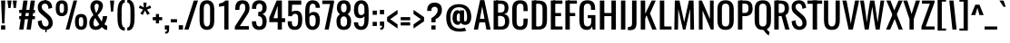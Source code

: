 SplineFontDB: 3.0
FontName: Oswald-Regular
FullName: Oswald Regular
FamilyName: Oswald
Weight: Regular
Copyright: Copyright (c) 2011-12 by vernon adams. All rights reserved.
Version: 2.3
ItalicAngle: 0
UnderlinePosition: 0
UnderlineWidth: 0
Ascent: 1658
Descent: 390
UFOAscent: 1658
UFODescent: -390
LayerCount: 2
Layer: 0 0 "Back"  1
Layer: 1 0 "Fore"  0
OS2Version: 0
OS2_WeightWidthSlopeOnly: 0
OS2_UseTypoMetrics: 0
CreationTime: 1371443648
ModificationTime: 1371445338
PfmFamily: 0
TTFWeight: 400
TTFWidth: 5
LineGap: 0
VLineGap: 0
OS2TypoAscent: 2465
OS2TypoAOffset: 0
OS2TypoDescent: -596
OS2TypoDOffset: 0
OS2TypoLinegap: 0
OS2WinAscent: 2465
OS2WinAOffset: 0
OS2WinDescent: 596
OS2WinDOffset: 0
HheadAscent: 0
HheadAOffset: 1
HheadDescent: 0
HheadDOffset: 1
OS2Vendor: 'newt'
Lookup: 258 0 0 "kernHorizontalKerninginLatinloo"  {"kernHorizontalKerninginLatinloo subtable"  } ['kern' ('latn' <'dflt' > ) ]
Lookup: 258 0 0 "pos_pair_kernlatn_0"  {"pos_pair_kernlatn_0 subtable"  } ['kern' ('latn' <'dflt' > ) ]
Lookup: 258 0 0 "pos_pair_kernlatn_2"  {"pos_pair_kernlatn_2 subtable"  } ['kern' ('latn' <'dflt' > ) ]
Lookup: 258 0 0 "kernHorizontalKerninglookup0"  {"kernHorizontalKerninglookup0 per glyph data 0"  "kernHorizontalKerninglookup0 kerning class 1"  } ['kern' ('latn' <'dflt' > 'DFLT' <'dflt' > ) ]
DEI: 91125
KernClass2: 22 24 "kernHorizontalKerninglookup0 kerning class 1" 
 81 A Aacute Abreve Acircumflex Adieresis Agrave Amacron Aogonek Aring Atilde uni0202
 75 D Eth O Oacute Ocircumflex Odieresis Ograve Oslash Otilde Q uni020C uni020E
 1 F
 1 J
 1 K
 1 L
 1 P
 44 R Racute Rcaron Rcommaaccent uni0210 uni0212
 22 T Tcommaaccent uni021A
 45 U Uacute Ucircumflex Udieresis Ugrave uni0216
 1 V
 1 W
 18 Y Yacute Ydieresis
 69 b o oacute ocircumflex odieresis ograve oslash otilde p thorn uni020F
 27 k kcommaaccent kgreenlandic
 29 r rcaron rcommaaccent uni0213
 22 t tcommaaccent uni021B
 1 v
 1 w
 1 x
 18 y yacute ydieresis
 81 A Aacute Abreve Acircumflex Adieresis Agrave Amacron Aogonek Aring Atilde uni0202
 99 C Cacute Ccaron Ccedilla G O OE Oacute Ocircumflex Odieresis Ograve Oslash Otilde Q uni020C uni020E
 12 Gcommaaccent
 22 T Tcommaaccent uni021A
 45 U Uacute Ucircumflex Udieresis Ugrave uni0216
 1 V
 1 W
 1 X
 18 Y Yacute Ydieresis
 84 a aacute abreve acircumflex adieresis ae agrave amacron aogonek aring atilde uni0203
 1 b
 157 c cacute ccaron ccedilla d e eacute ecircumflex edieresis egrave emacron eogonek eth o oacute ocircumflex odieresis oe ograve oslash otilde q uni0207 uni020F
 5 comma
 1 g
 6 period
 13 quotedblright
 10 quoteright
 1 r
 1 s
 45 u uacute ucircumflex udieresis ugrave uni0217
 1 v
 1 x
 18 y yacute ydieresis
 0 {} 0 {} 0 {} 0 {} 0 {} 0 {} 0 {} 0 {} 0 {} 0 {} 0 {} 0 {} 0 {} 0 {} 0 {} 0 {} 0 {} 0 {} 0 {} 0 {} 0 {} 0 {} 0 {} 0 {} 0 {} 0 {} -6 {} 0 {} -39 {} -5 {} -25 {} -42 {} 0 {} -60 {} 0 {} 0 {} 0 {} 0 {} 0 {} 0 {} -54 {} -94 {} 0 {} 0 {} 0 {} -5 {} 0 {} 0 {} 0 {} -9 {} 0 {} 0 {} 0 {} 0 {} 0 {} 0 {} -11 {} -5 {} 0 {} 0 {} 0 {} 0 {} 0 {} 0 {} 0 {} 0 {} 0 {} 0 {} 0 {} 0 {} 0 {} 0 {} 0 {} -28 {} 0 {} 0 {} 0 {} 0 {} 0 {} 0 {} 0 {} 0 {} -17 {} 0 {} -40 {} 0 {} 0 {} 0 {} 0 {} 0 {} 0 {} 0 {} 0 {} 0 {} 0 {} 0 {} 0 {} -3 {} 0 {} 0 {} 0 {} 0 {} 0 {} 0 {} 0 {} 0 {} 0 {} 0 {} 0 {} 0 {} 0 {} 0 {} 0 {} 0 {} 0 {} 0 {} 0 {} 0 {} 0 {} 0 {} 0 {} 0 {} -28 {} 0 {} 0 {} 0 {} 0 {} 0 {} 0 {} 0 {} 0 {} 0 {} -13 {} 0 {} 0 {} 0 {} 0 {} 0 {} 0 {} 0 {} 0 {} -14 {} 0 {} -14 {} 0 {} 0 {} 0 {} 0 {} -23 {} 0 {} -22 {} -27 {} 0 {} -50 {} 0 {} 0 {} 0 {} 0 {} 0 {} 0 {} 0 {} 0 {} 0 {} 0 {} 0 {} 0 {} 0 {} -35 {} 0 {} -48 {} 0 {} 0 {} 0 {} 0 {} 0 {} 0 {} 0 {} 0 {} -5 {} 0 {} -24 {} -203 {} -15 {} -140 {} 0 {} 0 {} 0 {} -5 {} 0 {} 0 {} 0 {} 0 {} 0 {} 0 {} 0 {} 0 {} 0 {} -8 {} 0 {} 0 {} 0 {} -25 {} 0 {} 0 {} 0 {} 0 {} 0 {} 0 {} 0 {} 0 {} 0 {} 0 {} 0 {} 0 {} 0 {} 0 {} 0 {} -20 {} -11 {} 0 {} 0 {} 0 {} 0 {} 0 {} 0 {} 0 {} -31 {} 0 {} -73 {} -43 {} -31 {} -50 {} 0 {} 0 {} -41 {} -22 {} -28 {} 0 {} 0 {} -28 {} 0 {} -10 {} 0 {} 0 {} 0 {} 0 {} 0 {} 0 {} 0 {} 0 {} 0 {} 0 {} 0 {} 0 {} 0 {} 0 {} 0 {} 0 {} 0 {} 0 {} 0 {} 0 {} 0 {} 0 {} 0 {} -41 {} -6 {} -36 {} 0 {} 0 {} 0 {} 0 {} 0 {} 0 {} -10 {} 0 {} -23 {} -54 {} 0 {} -54 {} 0 {} 0 {} 0 {} 0 {} 0 {} 0 {} 0 {} 0 {} 0 {} -32 {} 0 {} 0 {} 0 {} 0 {} 0 {} 0 {} 0 {} 0 {} -12 {} 0 {} -41 {} -31 {} -31 {} -31 {} 0 {} 0 {} 0 {} -16 {} 0 {} 0 {} 0 {} 0 {} 0 {} -54 {} -19 {} 0 {} 0 {} 0 {} 0 {} 0 {} 0 {} 0 {} -47 {} 0 {} -67 {} -40 {} -54 {} -40 {} 0 {} 0 {} 0 {} -27 {} 0 {} 0 {} 0 {} 0 {} 0 {} 0 {} 0 {} 0 {} 0 {} 0 {} 0 {} 0 {} 0 {} 0 {} 0 {} -24 {} 0 {} 0 {} 0 {} 0 {} 0 {} 0 {} 0 {} 0 {} 0 {} 0 {} -5 {} -4 {} 0 {} 0 {} 0 {} 0 {} 0 {} 0 {} 0 {} 0 {} 0 {} 0 {} 0 {} 0 {} -14 {} 0 {} 0 {} 0 {} 0 {} 0 {} 0 {} 0 {} 0 {} 0 {} 0 {} 0 {} 0 {} 0 {} 0 {} 0 {} 0 {} 0 {} 0 {} 0 {} 0 {} 0 {} 0 {} 0 {} -7 {} -63 {} 0 {} 0 {} 0 {} 0 {} 0 {} 0 {} 0 {} 0 {} 0 {} 0 {} 0 {} 0 {} 0 {} 0 {} 0 {} 0 {} 0 {} 0 {} 0 {} 0 {} 0 {} 0 {} -5 {} 0 {} 0 {} 0 {} 0 {} 0 {} 0 {} 0 {} 0 {} 0 {} 0 {} 0 {} 0 {} 0 {} 0 {} 0 {} 0 {} 0 {} 0 {} 0 {} 0 {} 0 {} 0 {} 0 {} -13 {} 0 {} 0 {} 0 {} 0 {} 0 {} 0 {} 0 {} 0 {} 0 {} 0 {} 0 {} 0 {} 0 {} 0 {} 0 {} 0 {} 0 {} 0 {} 0 {} 0 {} 0 {} -5 {} 0 {} -15 {} 0 {} 0 {} 0 {} 0 {} 0 {} 0 {} 0 {} 0 {} 0 {} 0 {} 0 {} 0 {} 0 {} 0 {} 0 {} 0 {} 0 {} 0 {} 0 {} 0 {} 0 {} 0 {} 0 {} -8 {} 0 {} 0 {} 0 {} 0 {} 0 {} 0 {} 0 {} 0 {} 0 {} 0 {} 0 {} 0 {} 0 {} 0 {} 0 {} 0 {} 0 {} 0 {} 0 {} 0 {} 0 {} 0 {} 0 {} -13 {} 0 {} 0 {} 0 {} 0 {} 0 {} 0 {} 0 {} 0 {} 0 {} 0 {} 0 {}
LangName: 1033 "" "" "" "vernonadams: Oswald Light: 2011-12" "" "Version 2.3" "" "Oswald is a trademark of vernon adams." "vernon adams" "vernon adams" "Copyright (c) 2011-12 by vernon adams. All rights reserved." "newtypography.co.uk" "newtypography.co.uk" "" "http://scripts.sil.org/OFL" "" "" "" "Oswald Regular" 
Encoding: Oswald-Latin-Cyrillic
Compacted: 1
UnicodeInterp: none
NameList: AGL For New Fonts
DisplaySize: -72
AntiAlias: 1
FitToEm: 1
WinInfo: 28 14 7
BeginChars: 65543 538

StartChar: A
Encoding: 65 65 0
Width: 1015
VWidth: 0
GlyphClass: 2
Flags: W
HStem: 392 20G<342.893 673.682> 590 21G<379.178 637.851>
LayerCount: 2
UndoRedoHistory
Layer: 1
Undoes
EndUndoes
Redoes
EndRedoes
EndUndoRedoHistory
Fore
SplineSet
34 0 m 1
 270 0 l 1
 346.611570248 412 l 1
 670.094845361 412 l 1
 744 0 l 1
 981 0 l 1
 626 1658 l 1
 389 1658 l 1
 34 0 l 1
637.850673195 590 m 1
 379.178484108 590 l 1
 508 1302 l 1
 637.850673195 590 l 1
EndSplineSet
Kerns2: 81 -6 "kernHorizontalKerninglookup0 per glyph data 0"  34 -13 "kernHorizontalKerninglookup0 per glyph data 0"  15 -19 "kernHorizontalKerninglookup0 per glyph data 0"  81 -6 "pos_pair_kernlatn_2 subtable"  34 -13 "pos_pair_kernlatn_2 subtable"  15 -19 "pos_pair_kernlatn_2 subtable"  81 -6 "pos_pair_kernlatn_0 subtable"  34 -13 "pos_pair_kernlatn_0 subtable"  15 -19 "pos_pair_kernlatn_0 subtable"  81 -6 "pos_pair_kernlatn_0 subtable"  34 -13 "pos_pair_kernlatn_0 subtable"  15 -19 "pos_pair_kernlatn_0 subtable"  81 -6 "kernHorizontalKerninginLatinloo subtable"  34 -13 "kernHorizontalKerninginLatinloo subtable"  15 -19 "kernHorizontalKerninginLatinloo subtable"  81 -6 "kernHorizontalKerninginLatinloo subtable"  34 -13 "kernHorizontalKerninginLatinloo subtable"  15 -19 "kernHorizontalKerninginLatinloo subtable"  81 -6 "kernHorizontalKerninginLatinloo subtable"  34 -13 "kernHorizontalKerninginLatinloo subtable"  15 -19 "kernHorizontalKerninginLatinloo subtable"  81 -6 "kernHorizontalKerninginLatinloo subtable"  34 -13 "kernHorizontalKerninginLatinloo subtable"  15 -19 "kernHorizontalKerninginLatinloo subtable" 
EndChar

StartChar: AE
Encoding: 256 198 1
Width: 1302
VWidth: 0
GlyphClass: 2
Flags: W
LayerCount: 2
Fore
SplineSet
-116 0 m 1
 119 0 l 1
 296 414 l 1
 592 414 l 1
 592 0 l 1
 1243 0 l 1
 1243 178 l 1
 829 178 l 1
 829 769 l 1
 1125 769 l 1
 1125 947 l 1
 829 947 l 1
 829 1480 l 1
 1243 1480 l 1
 1243 1658 l 1
 591 1658 l 1
 -116 0 l 1
363 592 m 1
 592 1200 l 1
 592 592 l 1
 363 592 l 1
EndSplineSet
EndChar

StartChar: Aacute
Encoding: 257 193 2
Width: 1015
VWidth: 0
GlyphClass: 2
Flags: HW
LayerCount: 2
UndoRedoHistory
Layer: 1
Undoes
EndUndoes
Redoes
EndRedoes
EndUndoRedoHistory
Fore
Refer: 129 769 N 1 0 0 1 507 494 2
Refer: 0 65 N 1 0 0 1 0 0 3
Kerns2: 81 -6 "kernHorizontalKerninglookup0 per glyph data 0"  34 -13 "kernHorizontalKerninglookup0 per glyph data 0"  15 -19 "kernHorizontalKerninglookup0 per glyph data 0"  81 -6 "pos_pair_kernlatn_2 subtable"  34 -13 "pos_pair_kernlatn_2 subtable"  15 -19 "pos_pair_kernlatn_2 subtable"  81 -6 "pos_pair_kernlatn_0 subtable"  34 -13 "pos_pair_kernlatn_0 subtable"  15 -19 "pos_pair_kernlatn_0 subtable"  81 -6 "pos_pair_kernlatn_0 subtable"  34 -13 "pos_pair_kernlatn_0 subtable"  15 -19 "pos_pair_kernlatn_0 subtable"  81 -6 "kernHorizontalKerninginLatinloo subtable"  34 -13 "kernHorizontalKerninginLatinloo subtable"  15 -19 "kernHorizontalKerninginLatinloo subtable"  81 -6 "kernHorizontalKerninginLatinloo subtable"  34 -13 "kernHorizontalKerninginLatinloo subtable"  15 -19 "kernHorizontalKerninginLatinloo subtable"  81 -6 "kernHorizontalKerninginLatinloo subtable"  34 -13 "kernHorizontalKerninginLatinloo subtable"  15 -19 "kernHorizontalKerninginLatinloo subtable"  81 -6 "kernHorizontalKerninginLatinloo subtable"  34 -13 "kernHorizontalKerninginLatinloo subtable"  15 -19 "kernHorizontalKerninginLatinloo subtable" 
EndChar

StartChar: Abreve
Encoding: 258 258 3
Width: 1015
VWidth: 0
GlyphClass: 2
Flags: HW
LayerCount: 2
UndoRedoHistory
Layer: 1
Undoes
EndUndoes
Redoes
EndRedoes
EndUndoRedoHistory
Fore
Refer: 487 774 N 1 0 0 1 152 454 2
Refer: 0 65 N 1 0 0 1 0 0 3
Kerns2: 81 -6 "kernHorizontalKerninglookup0 per glyph data 0"  34 -13 "kernHorizontalKerninglookup0 per glyph data 0"  15 -19 "kernHorizontalKerninglookup0 per glyph data 0"  81 -6 "pos_pair_kernlatn_2 subtable"  34 -13 "pos_pair_kernlatn_2 subtable"  15 -19 "pos_pair_kernlatn_2 subtable"  81 -6 "pos_pair_kernlatn_0 subtable"  34 -13 "pos_pair_kernlatn_0 subtable"  15 -19 "pos_pair_kernlatn_0 subtable"  81 -6 "pos_pair_kernlatn_0 subtable"  34 -13 "pos_pair_kernlatn_0 subtable"  15 -19 "pos_pair_kernlatn_0 subtable"  81 -6 "kernHorizontalKerninginLatinloo subtable"  34 -13 "kernHorizontalKerninginLatinloo subtable"  15 -19 "kernHorizontalKerninginLatinloo subtable"  81 -6 "kernHorizontalKerninginLatinloo subtable"  34 -13 "kernHorizontalKerninginLatinloo subtable"  15 -19 "kernHorizontalKerninginLatinloo subtable"  81 -6 "kernHorizontalKerninginLatinloo subtable"  34 -13 "kernHorizontalKerninginLatinloo subtable"  15 -19 "kernHorizontalKerninginLatinloo subtable"  81 -6 "kernHorizontalKerninginLatinloo subtable"  34 -13 "kernHorizontalKerninginLatinloo subtable"  15 -19 "kernHorizontalKerninginLatinloo subtable" 
EndChar

StartChar: Acircumflex
Encoding: 259 194 4
Width: 1015
VWidth: 0
GlyphClass: 2
Flags: HW
LayerCount: 2
UndoRedoHistory
Layer: 1
Undoes
EndUndoes
Redoes
EndRedoes
EndUndoRedoHistory
Fore
Refer: 485 770 N 1 0 0 1 152 494 2
Refer: 0 65 N 1 0 0 1 0 0 3
Kerns2: 81 -6 "kernHorizontalKerninglookup0 per glyph data 0"  34 -13 "kernHorizontalKerninglookup0 per glyph data 0"  15 -19 "kernHorizontalKerninglookup0 per glyph data 0"  81 -6 "pos_pair_kernlatn_2 subtable"  34 -13 "pos_pair_kernlatn_2 subtable"  15 -19 "pos_pair_kernlatn_2 subtable"  81 -6 "pos_pair_kernlatn_0 subtable"  34 -13 "pos_pair_kernlatn_0 subtable"  15 -19 "pos_pair_kernlatn_0 subtable"  81 -6 "pos_pair_kernlatn_0 subtable"  34 -13 "pos_pair_kernlatn_0 subtable"  15 -19 "pos_pair_kernlatn_0 subtable"  81 -6 "kernHorizontalKerninginLatinloo subtable"  34 -13 "kernHorizontalKerninginLatinloo subtable"  15 -19 "kernHorizontalKerninginLatinloo subtable"  81 -6 "kernHorizontalKerninginLatinloo subtable"  34 -13 "kernHorizontalKerninginLatinloo subtable"  15 -19 "kernHorizontalKerninginLatinloo subtable"  81 -6 "kernHorizontalKerninginLatinloo subtable"  34 -13 "kernHorizontalKerninginLatinloo subtable"  15 -19 "kernHorizontalKerninginLatinloo subtable"  81 -6 "kernHorizontalKerninginLatinloo subtable"  34 -13 "kernHorizontalKerninginLatinloo subtable"  15 -19 "kernHorizontalKerninginLatinloo subtable" 
EndChar

StartChar: Adieresis
Encoding: 260 196 5
Width: 1015
VWidth: 0
GlyphClass: 2
Flags: HW
LayerCount: 2
UndoRedoHistory
Layer: 1
Undoes
EndUndoes
Redoes
EndRedoes
EndUndoRedoHistory
Fore
Refer: 489 776 N 1 0 0 1 93 375 2
Refer: 0 65 N 1 0 0 1 0 0 3
Kerns2: 81 -6 "kernHorizontalKerninglookup0 per glyph data 0"  34 -13 "kernHorizontalKerninglookup0 per glyph data 0"  15 -19 "kernHorizontalKerninglookup0 per glyph data 0"  81 -6 "pos_pair_kernlatn_2 subtable"  34 -13 "pos_pair_kernlatn_2 subtable"  15 -19 "pos_pair_kernlatn_2 subtable"  81 -6 "pos_pair_kernlatn_0 subtable"  34 -13 "pos_pair_kernlatn_0 subtable"  15 -19 "pos_pair_kernlatn_0 subtable"  81 -6 "pos_pair_kernlatn_0 subtable"  34 -13 "pos_pair_kernlatn_0 subtable"  15 -19 "pos_pair_kernlatn_0 subtable"  81 -6 "kernHorizontalKerninginLatinloo subtable"  34 -13 "kernHorizontalKerninginLatinloo subtable"  15 -19 "kernHorizontalKerninginLatinloo subtable"  81 -6 "kernHorizontalKerninginLatinloo subtable"  34 -13 "kernHorizontalKerninginLatinloo subtable"  15 -19 "kernHorizontalKerninginLatinloo subtable"  81 -6 "kernHorizontalKerninginLatinloo subtable"  34 -13 "kernHorizontalKerninginLatinloo subtable"  15 -19 "kernHorizontalKerninginLatinloo subtable"  81 -6 "kernHorizontalKerninginLatinloo subtable"  34 -13 "kernHorizontalKerninginLatinloo subtable"  15 -19 "kernHorizontalKerninginLatinloo subtable" 
EndChar

StartChar: Agrave
Encoding: 261 192 6
Width: 1015
VWidth: 0
GlyphClass: 2
Flags: HW
LayerCount: 2
UndoRedoHistory
Layer: 1
Undoes
EndUndoes
Redoes
EndRedoes
EndUndoRedoHistory
Fore
Refer: 304 768 N 1 0 0 1 311.5 534 2
Refer: 0 65 N 1 0 0 1 0 0 3
Kerns2: 81 -6 "kernHorizontalKerninglookup0 per glyph data 0"  34 -13 "kernHorizontalKerninglookup0 per glyph data 0"  15 -19 "kernHorizontalKerninglookup0 per glyph data 0"  81 -6 "pos_pair_kernlatn_2 subtable"  34 -13 "pos_pair_kernlatn_2 subtable"  15 -19 "pos_pair_kernlatn_2 subtable"  81 -6 "pos_pair_kernlatn_0 subtable"  34 -13 "pos_pair_kernlatn_0 subtable"  15 -19 "pos_pair_kernlatn_0 subtable"  81 -6 "pos_pair_kernlatn_0 subtable"  34 -13 "pos_pair_kernlatn_0 subtable"  15 -19 "pos_pair_kernlatn_0 subtable"  81 -6 "kernHorizontalKerninginLatinloo subtable"  34 -13 "kernHorizontalKerninginLatinloo subtable"  15 -19 "kernHorizontalKerninginLatinloo subtable"  81 -6 "kernHorizontalKerninginLatinloo subtable"  34 -13 "kernHorizontalKerninginLatinloo subtable"  15 -19 "kernHorizontalKerninginLatinloo subtable"  81 -6 "kernHorizontalKerninginLatinloo subtable"  34 -13 "kernHorizontalKerninginLatinloo subtable"  15 -19 "kernHorizontalKerninginLatinloo subtable"  81 -6 "kernHorizontalKerninginLatinloo subtable"  34 -13 "kernHorizontalKerninginLatinloo subtable"  15 -19 "kernHorizontalKerninginLatinloo subtable" 
EndChar

StartChar: Amacron
Encoding: 262 256 7
Width: 1015
VWidth: 0
GlyphClass: 2
Flags: HW
LayerCount: 2
UndoRedoHistory
Layer: 1
Undoes
EndUndoes
Redoes
EndRedoes
EndUndoRedoHistory
Fore
Refer: 486 772 N 1 0 0 1 193 495 2
Refer: 0 65 N 1 0 0 1 0 0 3
Kerns2: 81 -6 "kernHorizontalKerninglookup0 per glyph data 0"  34 -13 "kernHorizontalKerninglookup0 per glyph data 0"  15 -19 "kernHorizontalKerninglookup0 per glyph data 0"  81 -6 "pos_pair_kernlatn_2 subtable"  34 -13 "pos_pair_kernlatn_2 subtable"  15 -19 "pos_pair_kernlatn_2 subtable"  81 -6 "pos_pair_kernlatn_0 subtable"  34 -13 "pos_pair_kernlatn_0 subtable"  15 -19 "pos_pair_kernlatn_0 subtable"  81 -6 "pos_pair_kernlatn_0 subtable"  34 -13 "pos_pair_kernlatn_0 subtable"  15 -19 "pos_pair_kernlatn_0 subtable"  81 -6 "kernHorizontalKerninginLatinloo subtable"  34 -13 "kernHorizontalKerninginLatinloo subtable"  15 -19 "kernHorizontalKerninginLatinloo subtable"  81 -6 "kernHorizontalKerninginLatinloo subtable"  34 -13 "kernHorizontalKerninginLatinloo subtable"  15 -19 "kernHorizontalKerninginLatinloo subtable"  81 -6 "kernHorizontalKerninginLatinloo subtable"  34 -13 "kernHorizontalKerninginLatinloo subtable"  15 -19 "kernHorizontalKerninginLatinloo subtable"  81 -6 "kernHorizontalKerninginLatinloo subtable"  34 -13 "kernHorizontalKerninginLatinloo subtable"  15 -19 "kernHorizontalKerninginLatinloo subtable" 
EndChar

StartChar: Aogonek
Encoding: 263 260 8
Width: 1015
VWidth: 0
GlyphClass: 2
Flags: HW
LayerCount: 2
UndoRedoHistory
Layer: 1
Undoes
EndUndoes
Redoes
EndRedoes
EndUndoRedoHistory
Fore
Refer: 364 731 N 1 0 0 1 313.5 8.1 2
Refer: 0 65 N 1 0 0 1 0 0 2
Kerns2: 81 -6 "kernHorizontalKerninglookup0 per glyph data 0"  34 -13 "kernHorizontalKerninglookup0 per glyph data 0"  15 -19 "kernHorizontalKerninglookup0 per glyph data 0"  81 -6 "pos_pair_kernlatn_2 subtable"  34 -13 "pos_pair_kernlatn_2 subtable"  15 -19 "pos_pair_kernlatn_2 subtable"  81 -6 "pos_pair_kernlatn_0 subtable"  34 -13 "pos_pair_kernlatn_0 subtable"  15 -19 "pos_pair_kernlatn_0 subtable"  81 -6 "pos_pair_kernlatn_0 subtable"  34 -13 "pos_pair_kernlatn_0 subtable"  15 -19 "pos_pair_kernlatn_0 subtable"  81 -6 "kernHorizontalKerninginLatinloo subtable"  34 -13 "kernHorizontalKerninginLatinloo subtable"  15 -19 "kernHorizontalKerninginLatinloo subtable"  81 -6 "kernHorizontalKerninginLatinloo subtable"  34 -13 "kernHorizontalKerninginLatinloo subtable"  15 -19 "kernHorizontalKerninginLatinloo subtable"  81 -6 "kernHorizontalKerninginLatinloo subtable"  34 -13 "kernHorizontalKerninginLatinloo subtable"  15 -19 "kernHorizontalKerninginLatinloo subtable"  81 -6 "kernHorizontalKerninginLatinloo subtable"  34 -13 "kernHorizontalKerninginLatinloo subtable"  15 -19 "kernHorizontalKerninginLatinloo subtable" 
EndChar

StartChar: Aring
Encoding: 264 197 9
Width: 1015
VWidth: 0
GlyphClass: 2
Flags: HW
LayerCount: 2
UndoRedoHistory
Layer: 1
Undoes
EndUndoes
Redoes
EndRedoes
EndUndoRedoHistory
Fore
Refer: 490 778 N 1 0 0 1 211 356.2 2
Refer: 0 65 N 1 0 0 1 0 0 3
Kerns2: 81 -6 "kernHorizontalKerninglookup0 per glyph data 0"  34 -13 "kernHorizontalKerninglookup0 per glyph data 0"  15 -19 "kernHorizontalKerninglookup0 per glyph data 0"  81 -6 "pos_pair_kernlatn_2 subtable"  34 -13 "pos_pair_kernlatn_2 subtable"  15 -19 "pos_pair_kernlatn_2 subtable"  81 -6 "pos_pair_kernlatn_0 subtable"  34 -13 "pos_pair_kernlatn_0 subtable"  15 -19 "pos_pair_kernlatn_0 subtable"  81 -6 "pos_pair_kernlatn_0 subtable"  34 -13 "pos_pair_kernlatn_0 subtable"  15 -19 "pos_pair_kernlatn_0 subtable"  81 -6 "kernHorizontalKerninginLatinloo subtable"  34 -13 "kernHorizontalKerninginLatinloo subtable"  15 -19 "kernHorizontalKerninginLatinloo subtable"  81 -6 "kernHorizontalKerninginLatinloo subtable"  34 -13 "kernHorizontalKerninginLatinloo subtable"  15 -19 "kernHorizontalKerninginLatinloo subtable"  81 -6 "kernHorizontalKerninginLatinloo subtable"  34 -13 "kernHorizontalKerninginLatinloo subtable"  15 -19 "kernHorizontalKerninginLatinloo subtable"  81 -6 "kernHorizontalKerninginLatinloo subtable"  34 -13 "kernHorizontalKerninginLatinloo subtable"  15 -19 "kernHorizontalKerninginLatinloo subtable" 
EndChar

StartChar: Atilde
Encoding: 265 195 10
Width: 1015
VWidth: 0
GlyphClass: 2
Flags: HW
LayerCount: 2
UndoRedoHistory
Layer: 1
Undoes
EndUndoes
Redoes
EndRedoes
EndUndoRedoHistory
Fore
Refer: 423 771 N 1 0 0 1 64 453 2
Refer: 0 65 N 1 0 0 1 0 0 3
Kerns2: 81 -6 "kernHorizontalKerninglookup0 per glyph data 0"  34 -13 "kernHorizontalKerninglookup0 per glyph data 0"  15 -19 "kernHorizontalKerninglookup0 per glyph data 0"  81 -6 "pos_pair_kernlatn_2 subtable"  34 -13 "pos_pair_kernlatn_2 subtable"  15 -19 "pos_pair_kernlatn_2 subtable"  81 -6 "pos_pair_kernlatn_0 subtable"  34 -13 "pos_pair_kernlatn_0 subtable"  15 -19 "pos_pair_kernlatn_0 subtable"  81 -6 "pos_pair_kernlatn_0 subtable"  34 -13 "pos_pair_kernlatn_0 subtable"  15 -19 "pos_pair_kernlatn_0 subtable"  81 -6 "kernHorizontalKerninginLatinloo subtable"  34 -13 "kernHorizontalKerninginLatinloo subtable"  15 -19 "kernHorizontalKerninginLatinloo subtable"  81 -6 "kernHorizontalKerninginLatinloo subtable"  34 -13 "kernHorizontalKerninginLatinloo subtable"  15 -19 "kernHorizontalKerninginLatinloo subtable"  81 -6 "kernHorizontalKerninginLatinloo subtable"  34 -13 "kernHorizontalKerninginLatinloo subtable"  15 -19 "kernHorizontalKerninginLatinloo subtable"  81 -6 "kernHorizontalKerninginLatinloo subtable"  34 -13 "kernHorizontalKerninginLatinloo subtable"  15 -19 "kernHorizontalKerninginLatinloo subtable" 
EndChar

StartChar: B
Encoding: 66 66 11
Width: 1084
VWidth: 0
GlyphClass: 2
Flags: W
LayerCount: 2
Fore
SplineSet
261 0 m 1
 575 0 l 2
 868 0 1010 180 1010 473 c 0
 1010 720 918 846 720 893 c 1
 881 912 964 1028 964 1243 c 0
 964 1536 810 1658 511 1658 c 2
 257 1658 l 1
 257 1474 l 1
 406 1474 l 2
 639 1474 747 1477 747 1243 c 0
 747 1043 686 971 490 971 c 2
 261 971 l 1
 261 782 l 1
 490 782 l 2
 694 782 772 680 772 473 c 0
 772 266 719 178 515 178 c 2
 261 178 l 1
 261 0 l 1
EndSplineSet
Refer: 431 -1 N 1 0 0 1 8 0 2
EndChar

StartChar: C
Encoding: 67 67 12
Width: 1062
VWidth: 0
GlyphClass: 2
Flags: W
LayerCount: 2
Fore
SplineSet
547 -17 m 0
 879 -17 972 190 972 497 c 2
 972 627 l 1
 735 627 l 1
 735 501 l 2
 735 309 731 178 549 178 c 0
 402 178 348 251 348 501 c 2
 348 1145 l 2
 348 1347 361 1480 549 1480 c 0
 740 1480 735 1352 735 1177 c 2
 735 1056 l 1
 972 1056 l 1
 972 1195 l 2
 972 1497 862 1674 547 1674 c 0
 191 1674 96 1453 96 1109 c 2
 96 541 l 2
 96 226 191 -17 547 -17 c 0
EndSplineSet
EndChar

StartChar: Cacute
Encoding: 266 262 13
Width: 1062
VWidth: 0
GlyphClass: 2
Flags: HW
LayerCount: 2
UndoRedoHistory
Layer: 1
Undoes
EndUndoes
Redoes
EndRedoes
EndUndoRedoHistory
Fore
Refer: 129 769 N 1 0 0 1 533.5 494 2
Refer: 12 67 N 1 0 0 1 0 0 3
EndChar

StartChar: Ccaron
Encoding: 267 268 14
Width: 1062
VWidth: 0
GlyphClass: 2
Flags: HW
LayerCount: 2
UndoRedoHistory
Layer: 1
Undoes
EndUndoes
Redoes
EndRedoes
EndUndoRedoHistory
Fore
Refer: 491 780 N 1 0 0 1 441.5 494 2
Refer: 12 67 N 1 0 0 1 0 0 3
EndChar

StartChar: Ccedilla
Encoding: 268 199 15
Width: 1062
VWidth: 0
GlyphClass: 2
Flags: HW
LayerCount: 2
UndoRedoHistory
Layer: 1
Undoes
EndUndoes
Redoes
EndRedoes
EndUndoRedoHistory
Fore
Refer: 254 184 N 1 0 0 1 356.5 -1.23333 2
Refer: 12 67 N 1 0 0 1 0 0 3
EndChar

StartChar: Ccircumflex
Encoding: 269 264 16
Width: 1062
VWidth: 0
GlyphClass: 2
Flags: HW
LayerCount: 2
UndoRedoHistory
Layer: 1
Undoes
EndUndoes
Redoes
EndRedoes
EndUndoRedoHistory
Fore
Refer: 485 770 N 1 0 0 1 178.5 494 2
Refer: 12 67 N 1 0 0 1 0 0 3
EndChar

StartChar: Cdotaccent
Encoding: 270 266 17
Width: 1062
VWidth: 0
GlyphClass: 2
Flags: HW
LayerCount: 2
UndoRedoHistory
Layer: 1
Undoes
EndUndoes
Redoes
EndRedoes
EndUndoRedoHistory
Fore
Refer: 488 775 N 1 0 0 1 501 440 2
Refer: 12 67 N 1 0 0 1 0 0 3
EndChar

StartChar: D
Encoding: 68 68 18
Width: 1082
VWidth: 0
GlyphClass: 2
Flags: W
LayerCount: 2
Fore
SplineSet
252 0 m 1
 504 0 l 2
 857 0 986 187 986 549 c 2
 986 1147 l 2
 986 1495 861 1658 486 1658 c 2
 252 1658 l 1
 252 1474 l 1
 481 1474 l 2
 716 1474 734 1374 734 1118 c 2
 734 598 l 2
 734 324 736 178 486 178 c 2
 252 178 l 1
 252 0 l 1
EndSplineSet
Refer: 431 -1 N 1 0 0 1 8 0 2
Kerns2: 118 -16 "kernHorizontalKerninglookup0 per glyph data 0"  116 -16 "kernHorizontalKerninglookup0 per glyph data 0"  115 -16 "kernHorizontalKerninglookup0 per glyph data 0"  109 -15 "kernHorizontalKerninglookup0 per glyph data 0"  108 -27 "kernHorizontalKerninglookup0 per glyph data 0"  460 -25 "kernHorizontalKerninglookup0 per glyph data 0"  10 -25 "kernHorizontalKerninglookup0 per glyph data 0"  9 -25 "kernHorizontalKerninglookup0 per glyph data 0"  8 -25 "kernHorizontalKerninglookup0 per glyph data 0"  7 -25 "kernHorizontalKerninglookup0 per glyph data 0"  6 -25 "kernHorizontalKerninglookup0 per glyph data 0"  5 -25 "kernHorizontalKerninglookup0 per glyph data 0"  4 -25 "kernHorizontalKerninglookup0 per glyph data 0"  3 -25 "kernHorizontalKerninglookup0 per glyph data 0"  2 -25 "kernHorizontalKerninglookup0 per glyph data 0"  0 -25 "kernHorizontalKerninglookup0 per glyph data 0"  380 -31 "kernHorizontalKerninglookup0 per glyph data 0"  258 -31 "kernHorizontalKerninglookup0 per glyph data 0"  118 -16 "pos_pair_kernlatn_2 subtable"  116 -16 "pos_pair_kernlatn_2 subtable"  115 -16 "pos_pair_kernlatn_2 subtable"  109 -15 "pos_pair_kernlatn_2 subtable"  108 -27 "pos_pair_kernlatn_2 subtable"  460 -25 "pos_pair_kernlatn_2 subtable"  10 -25 "pos_pair_kernlatn_2 subtable"  9 -25 "pos_pair_kernlatn_2 subtable"  8 -25 "pos_pair_kernlatn_2 subtable"  7 -25 "pos_pair_kernlatn_2 subtable"  6 -25 "pos_pair_kernlatn_2 subtable"  5 -25 "pos_pair_kernlatn_2 subtable"  4 -25 "pos_pair_kernlatn_2 subtable"  3 -25 "pos_pair_kernlatn_2 subtable"  2 -25 "pos_pair_kernlatn_2 subtable"  0 -25 "pos_pair_kernlatn_2 subtable"  380 -31 "pos_pair_kernlatn_2 subtable"  258 -31 "pos_pair_kernlatn_2 subtable"  118 -16 "pos_pair_kernlatn_0 subtable"  116 -16 "pos_pair_kernlatn_0 subtable"  115 -16 "pos_pair_kernlatn_0 subtable"  109 -15 "pos_pair_kernlatn_0 subtable"  108 -27 "pos_pair_kernlatn_0 subtable"  460 -25 "pos_pair_kernlatn_0 subtable"  10 -25 "pos_pair_kernlatn_0 subtable"  9 -25 "pos_pair_kernlatn_0 subtable"  8 -25 "pos_pair_kernlatn_0 subtable"  7 -25 "pos_pair_kernlatn_0 subtable"  6 -25 "pos_pair_kernlatn_0 subtable"  5 -25 "pos_pair_kernlatn_0 subtable"  4 -25 "pos_pair_kernlatn_0 subtable"  3 -25 "pos_pair_kernlatn_0 subtable"  2 -25 "pos_pair_kernlatn_0 subtable"  0 -25 "pos_pair_kernlatn_0 subtable"  380 -31 "pos_pair_kernlatn_0 subtable"  258 -31 "pos_pair_kernlatn_0 subtable"  118 -16 "pos_pair_kernlatn_0 subtable"  116 -16 "pos_pair_kernlatn_0 subtable"  115 -16 "pos_pair_kernlatn_0 subtable"  109 -15 "pos_pair_kernlatn_0 subtable"  108 -27 "pos_pair_kernlatn_0 subtable"  460 -25 "pos_pair_kernlatn_0 subtable"  10 -25 "pos_pair_kernlatn_0 subtable"  9 -25 "pos_pair_kernlatn_0 subtable"  8 -25 "pos_pair_kernlatn_0 subtable"  7 -25 "pos_pair_kernlatn_0 subtable"  6 -25 "pos_pair_kernlatn_0 subtable"  5 -25 "pos_pair_kernlatn_0 subtable"  4 -25 "pos_pair_kernlatn_0 subtable"  3 -25 "pos_pair_kernlatn_0 subtable"  2 -25 "pos_pair_kernlatn_0 subtable"  0 -25 "pos_pair_kernlatn_0 subtable"  380 -31 "pos_pair_kernlatn_0 subtable"  258 -31 "pos_pair_kernlatn_0 subtable"  118 -16 "kernHorizontalKerninginLatinloo subtable"  116 -16 "kernHorizontalKerninginLatinloo subtable"  115 -16 "kernHorizontalKerninginLatinloo subtable"  109 -15 "kernHorizontalKerninginLatinloo subtable"  108 -27 "kernHorizontalKerninginLatinloo subtable"  460 -25 "kernHorizontalKerninginLatinloo subtable"  10 -25 "kernHorizontalKerninginLatinloo subtable"  9 -25 "kernHorizontalKerninginLatinloo subtable"  8 -25 "kernHorizontalKerninginLatinloo subtable"  7 -25 "kernHorizontalKerninginLatinloo subtable"  6 -25 "kernHorizontalKerninginLatinloo subtable"  5 -25 "kernHorizontalKerninginLatinloo subtable"  4 -25 "kernHorizontalKerninginLatinloo subtable"  3 -25 "kernHorizontalKerninginLatinloo subtable"  2 -25 "kernHorizontalKerninginLatinloo subtable"  0 -25 "kernHorizontalKerninginLatinloo subtable"  380 -31 "kernHorizontalKerninginLatinloo subtable"  258 -31 "kernHorizontalKerninginLatinloo subtable"  118 -16 "kernHorizontalKerninginLatinloo subtable"  116 -16 "kernHorizontalKerninginLatinloo subtable"  115 -16 "kernHorizontalKerninginLatinloo subtable"  109 -15 "kernHorizontalKerninginLatinloo subtable"  108 -27 "kernHorizontalKerninginLatinloo subtable"  460 -25 "kernHorizontalKerninginLatinloo subtable"  10 -25 "kernHorizontalKerninginLatinloo subtable"  9 -25 "kernHorizontalKerninginLatinloo subtable"  8 -25 "kernHorizontalKerninginLatinloo subtable"  7 -25 "kernHorizontalKerninginLatinloo subtable"  6 -25 "kernHorizontalKerninginLatinloo subtable"  5 -25 "kernHorizontalKerninginLatinloo subtable"  4 -25 "kernHorizontalKerninginLatinloo subtable"  3 -25 "kernHorizontalKerninginLatinloo subtable"  2 -25 "kernHorizontalKerninginLatinloo subtable"  0 -25 "kernHorizontalKerninginLatinloo subtable"  380 -31 "kernHorizontalKerninginLatinloo subtable"  258 -31 "kernHorizontalKerninginLatinloo subtable"  118 -16 "kernHorizontalKerninginLatinloo subtable"  116 -16 "kernHorizontalKerninginLatinloo subtable"  115 -16 "kernHorizontalKerninginLatinloo subtable"  109 -15 "kernHorizontalKerninginLatinloo subtable"  108 -27 "kernHorizontalKerninginLatinloo subtable"  460 -25 "kernHorizontalKerninginLatinloo subtable"  10 -25 "kernHorizontalKerninginLatinloo subtable"  9 -25 "kernHorizontalKerninginLatinloo subtable"  8 -25 "kernHorizontalKerninginLatinloo subtable"  7 -25 "kernHorizontalKerninginLatinloo subtable"  6 -25 "kernHorizontalKerninginLatinloo subtable"  5 -25 "kernHorizontalKerninginLatinloo subtable"  4 -25 "kernHorizontalKerninginLatinloo subtable"  3 -25 "kernHorizontalKerninginLatinloo subtable"  2 -25 "kernHorizontalKerninginLatinloo subtable"  0 -25 "kernHorizontalKerninginLatinloo subtable"  380 -31 "kernHorizontalKerninginLatinloo subtable"  258 -31 "kernHorizontalKerninginLatinloo subtable"  118 -16 "kernHorizontalKerninginLatinloo subtable"  116 -16 "kernHorizontalKerninginLatinloo subtable"  115 -16 "kernHorizontalKerninginLatinloo subtable"  109 -15 "kernHorizontalKerninginLatinloo subtable"  108 -27 "kernHorizontalKerninginLatinloo subtable"  460 -25 "kernHorizontalKerninginLatinloo subtable"  10 -25 "kernHorizontalKerninginLatinloo subtable"  9 -25 "kernHorizontalKerninginLatinloo subtable"  8 -25 "kernHorizontalKerninginLatinloo subtable"  7 -25 "kernHorizontalKerninginLatinloo subtable"  6 -25 "kernHorizontalKerninginLatinloo subtable"  5 -25 "kernHorizontalKerninginLatinloo subtable"  4 -25 "kernHorizontalKerninginLatinloo subtable"  3 -25 "kernHorizontalKerninginLatinloo subtable"  2 -25 "kernHorizontalKerninginLatinloo subtable"  0 -25 "kernHorizontalKerninginLatinloo subtable"  380 -31 "kernHorizontalKerninginLatinloo subtable"  258 -31 "kernHorizontalKerninginLatinloo subtable" 
EndChar

StartChar: Dcaron
Encoding: 271 270 19
Width: 1082
VWidth: 0
GlyphClass: 2
Flags: HW
LayerCount: 2
UndoRedoHistory
Layer: 1
Undoes
EndUndoes
Redoes
EndRedoes
EndUndoRedoHistory
Fore
Refer: 491 780 N 1 0 0 1 463.5 494 2
Refer: 18 68 N 1 0 0 1 0 0 3
Kerns2: 380 -31 "kernHorizontalKerninglookup0 per glyph data 0"  258 -31 "kernHorizontalKerninglookup0 per glyph data 0"  380 -31 "pos_pair_kernlatn_2 subtable"  258 -31 "pos_pair_kernlatn_2 subtable"  380 -31 "pos_pair_kernlatn_0 subtable"  258 -31 "pos_pair_kernlatn_0 subtable"  380 -31 "pos_pair_kernlatn_0 subtable"  258 -31 "pos_pair_kernlatn_0 subtable"  380 -31 "kernHorizontalKerninginLatinloo subtable"  258 -31 "kernHorizontalKerninginLatinloo subtable"  380 -31 "kernHorizontalKerninginLatinloo subtable"  258 -31 "kernHorizontalKerninginLatinloo subtable"  380 -31 "kernHorizontalKerninginLatinloo subtable"  258 -31 "kernHorizontalKerninginLatinloo subtable"  380 -31 "kernHorizontalKerninginLatinloo subtable"  258 -31 "kernHorizontalKerninginLatinloo subtable" 
EndChar

StartChar: Dcroat
Encoding: 272 272 20
Width: 1087
VWidth: 0
GlyphClass: 2
Flags: W
LayerCount: 2
Fore
Refer: 31 208 N 1 0 0 1 5 0 2
EndChar

StartChar: E
Encoding: 69 69 21
Width: 839
VWidth: 0
GlyphClass: 2
Flags: W
LayerCount: 2
Fore
SplineSet
252 0 m 1
 784 0 l 1
 784 178 l 1
 252 178 l 1
 252 0 l 1
252 767 m 1
 703 767 l 1
 703 945 l 1
 252 945 l 1
 252 767 l 1
252 1474 m 1
 779 1474 l 1
 779 1658 l 1
 252 1658 l 1
 252 1474 l 1
EndSplineSet
Refer: 431 -1 N 1 0 0 1 8 0 2
Kerns2: 406 -50 "kernHorizontalKerninglookup0 per glyph data 0"  405 -50 "kernHorizontalKerninglookup0 per glyph data 0"  404 -50 "kernHorizontalKerninglookup0 per glyph data 0"  403 -50 "kernHorizontalKerninglookup0 per glyph data 0"  402 -50 "kernHorizontalKerninglookup0 per glyph data 0"  366 -50 "kernHorizontalKerninglookup0 per glyph data 0"  301 -50 "kernHorizontalKerninglookup0 per glyph data 0"  299 -50 "kernHorizontalKerninglookup0 per glyph data 0"  298 -50 "kernHorizontalKerninglookup0 per glyph data 0"  297 -50 "kernHorizontalKerninglookup0 per glyph data 0"  276 -50 "kernHorizontalKerninglookup0 per glyph data 0"  253 -50 "kernHorizontalKerninglookup0 per glyph data 0"  252 -50 "kernHorizontalKerninglookup0 per glyph data 0"  406 -50 "pos_pair_kernlatn_2 subtable"  405 -50 "pos_pair_kernlatn_2 subtable"  404 -50 "pos_pair_kernlatn_2 subtable"  403 -50 "pos_pair_kernlatn_2 subtable"  402 -50 "pos_pair_kernlatn_2 subtable"  366 -50 "pos_pair_kernlatn_2 subtable"  301 -50 "pos_pair_kernlatn_2 subtable"  299 -50 "pos_pair_kernlatn_2 subtable"  298 -50 "pos_pair_kernlatn_2 subtable"  297 -50 "pos_pair_kernlatn_2 subtable"  276 -50 "pos_pair_kernlatn_2 subtable"  253 -50 "pos_pair_kernlatn_2 subtable"  252 -50 "pos_pair_kernlatn_2 subtable"  406 -50 "pos_pair_kernlatn_0 subtable"  405 -50 "pos_pair_kernlatn_0 subtable"  404 -50 "pos_pair_kernlatn_0 subtable"  403 -50 "pos_pair_kernlatn_0 subtable"  402 -50 "pos_pair_kernlatn_0 subtable"  366 -50 "pos_pair_kernlatn_0 subtable"  301 -50 "pos_pair_kernlatn_0 subtable"  299 -50 "pos_pair_kernlatn_0 subtable"  298 -50 "pos_pair_kernlatn_0 subtable"  297 -50 "pos_pair_kernlatn_0 subtable"  276 -50 "pos_pair_kernlatn_0 subtable"  253 -50 "pos_pair_kernlatn_0 subtable"  252 -50 "pos_pair_kernlatn_0 subtable"  406 -50 "pos_pair_kernlatn_0 subtable"  405 -50 "pos_pair_kernlatn_0 subtable"  404 -50 "pos_pair_kernlatn_0 subtable"  403 -50 "pos_pair_kernlatn_0 subtable"  402 -50 "pos_pair_kernlatn_0 subtable"  366 -50 "pos_pair_kernlatn_0 subtable"  301 -50 "pos_pair_kernlatn_0 subtable"  299 -50 "pos_pair_kernlatn_0 subtable"  298 -50 "pos_pair_kernlatn_0 subtable"  297 -50 "pos_pair_kernlatn_0 subtable"  276 -50 "pos_pair_kernlatn_0 subtable"  253 -50 "pos_pair_kernlatn_0 subtable"  252 -50 "pos_pair_kernlatn_0 subtable"  406 -50 "kernHorizontalKerninginLatinloo subtable"  405 -50 "kernHorizontalKerninginLatinloo subtable"  404 -50 "kernHorizontalKerninginLatinloo subtable"  403 -50 "kernHorizontalKerninginLatinloo subtable"  402 -50 "kernHorizontalKerninginLatinloo subtable"  366 -50 "kernHorizontalKerninginLatinloo subtable"  301 -50 "kernHorizontalKerninginLatinloo subtable"  299 -50 "kernHorizontalKerninginLatinloo subtable"  298 -50 "kernHorizontalKerninginLatinloo subtable"  297 -50 "kernHorizontalKerninginLatinloo subtable"  276 -50 "kernHorizontalKerninginLatinloo subtable"  253 -50 "kernHorizontalKerninginLatinloo subtable"  252 -50 "kernHorizontalKerninginLatinloo subtable"  406 -50 "kernHorizontalKerninginLatinloo subtable"  405 -50 "kernHorizontalKerninginLatinloo subtable"  404 -50 "kernHorizontalKerninginLatinloo subtable"  403 -50 "kernHorizontalKerninginLatinloo subtable"  402 -50 "kernHorizontalKerninginLatinloo subtable"  366 -50 "kernHorizontalKerninginLatinloo subtable"  301 -50 "kernHorizontalKerninginLatinloo subtable"  299 -50 "kernHorizontalKerninginLatinloo subtable"  298 -50 "kernHorizontalKerninginLatinloo subtable"  297 -50 "kernHorizontalKerninginLatinloo subtable"  276 -50 "kernHorizontalKerninginLatinloo subtable"  253 -50 "kernHorizontalKerninginLatinloo subtable"  252 -50 "kernHorizontalKerninginLatinloo subtable"  406 -50 "kernHorizontalKerninginLatinloo subtable"  405 -50 "kernHorizontalKerninginLatinloo subtable"  404 -50 "kernHorizontalKerninginLatinloo subtable"  403 -50 "kernHorizontalKerninginLatinloo subtable"  402 -50 "kernHorizontalKerninginLatinloo subtable"  366 -50 "kernHorizontalKerninginLatinloo subtable"  301 -50 "kernHorizontalKerninginLatinloo subtable"  299 -50 "kernHorizontalKerninginLatinloo subtable"  298 -50 "kernHorizontalKerninginLatinloo subtable"  297 -50 "kernHorizontalKerninginLatinloo subtable"  276 -50 "kernHorizontalKerninginLatinloo subtable"  253 -50 "kernHorizontalKerninginLatinloo subtable"  252 -50 "kernHorizontalKerninginLatinloo subtable"  406 -50 "kernHorizontalKerninginLatinloo subtable"  405 -50 "kernHorizontalKerninginLatinloo subtable"  404 -50 "kernHorizontalKerninginLatinloo subtable"  403 -50 "kernHorizontalKerninginLatinloo subtable"  402 -50 "kernHorizontalKerninginLatinloo subtable"  366 -50 "kernHorizontalKerninginLatinloo subtable"  301 -50 "kernHorizontalKerninginLatinloo subtable"  299 -50 "kernHorizontalKerninginLatinloo subtable"  298 -50 "kernHorizontalKerninginLatinloo subtable"  297 -50 "kernHorizontalKerninginLatinloo subtable"  276 -50 "kernHorizontalKerninginLatinloo subtable"  253 -50 "kernHorizontalKerninginLatinloo subtable"  252 -50 "kernHorizontalKerninginLatinloo subtable" 
EndChar

StartChar: Eacute
Encoding: 273 201 22
Width: 839
VWidth: 0
GlyphClass: 2
Flags: HW
LayerCount: 2
UndoRedoHistory
Layer: 1
Undoes
EndUndoes
Redoes
EndRedoes
EndUndoRedoHistory
Fore
Refer: 129 769 N 1 0 0 1 454.5 494 2
Refer: 21 69 N 1 0 0 1 0 0 3
Kerns2: 406 -50 "kernHorizontalKerninglookup0 per glyph data 0"  405 -50 "kernHorizontalKerninglookup0 per glyph data 0"  404 -50 "kernHorizontalKerninglookup0 per glyph data 0"  403 -50 "kernHorizontalKerninglookup0 per glyph data 0"  402 -50 "kernHorizontalKerninglookup0 per glyph data 0"  366 -50 "kernHorizontalKerninglookup0 per glyph data 0"  301 -50 "kernHorizontalKerninglookup0 per glyph data 0"  299 -50 "kernHorizontalKerninglookup0 per glyph data 0"  298 -50 "kernHorizontalKerninglookup0 per glyph data 0"  297 -50 "kernHorizontalKerninglookup0 per glyph data 0"  276 -50 "kernHorizontalKerninglookup0 per glyph data 0"  253 -50 "kernHorizontalKerninglookup0 per glyph data 0"  252 -50 "kernHorizontalKerninglookup0 per glyph data 0"  406 -50 "pos_pair_kernlatn_2 subtable"  405 -50 "pos_pair_kernlatn_2 subtable"  404 -50 "pos_pair_kernlatn_2 subtable"  403 -50 "pos_pair_kernlatn_2 subtable"  402 -50 "pos_pair_kernlatn_2 subtable"  366 -50 "pos_pair_kernlatn_2 subtable"  301 -50 "pos_pair_kernlatn_2 subtable"  299 -50 "pos_pair_kernlatn_2 subtable"  298 -50 "pos_pair_kernlatn_2 subtable"  297 -50 "pos_pair_kernlatn_2 subtable"  276 -50 "pos_pair_kernlatn_2 subtable"  253 -50 "pos_pair_kernlatn_2 subtable"  252 -50 "pos_pair_kernlatn_2 subtable"  406 -50 "pos_pair_kernlatn_0 subtable"  405 -50 "pos_pair_kernlatn_0 subtable"  404 -50 "pos_pair_kernlatn_0 subtable"  403 -50 "pos_pair_kernlatn_0 subtable"  402 -50 "pos_pair_kernlatn_0 subtable"  366 -50 "pos_pair_kernlatn_0 subtable"  301 -50 "pos_pair_kernlatn_0 subtable"  299 -50 "pos_pair_kernlatn_0 subtable"  298 -50 "pos_pair_kernlatn_0 subtable"  297 -50 "pos_pair_kernlatn_0 subtable"  276 -50 "pos_pair_kernlatn_0 subtable"  253 -50 "pos_pair_kernlatn_0 subtable"  252 -50 "pos_pair_kernlatn_0 subtable"  406 -50 "pos_pair_kernlatn_0 subtable"  405 -50 "pos_pair_kernlatn_0 subtable"  404 -50 "pos_pair_kernlatn_0 subtable"  403 -50 "pos_pair_kernlatn_0 subtable"  402 -50 "pos_pair_kernlatn_0 subtable"  366 -50 "pos_pair_kernlatn_0 subtable"  301 -50 "pos_pair_kernlatn_0 subtable"  299 -50 "pos_pair_kernlatn_0 subtable"  298 -50 "pos_pair_kernlatn_0 subtable"  297 -50 "pos_pair_kernlatn_0 subtable"  276 -50 "pos_pair_kernlatn_0 subtable"  253 -50 "pos_pair_kernlatn_0 subtable"  252 -50 "pos_pair_kernlatn_0 subtable"  406 -50 "kernHorizontalKerninginLatinloo subtable"  405 -50 "kernHorizontalKerninginLatinloo subtable"  404 -50 "kernHorizontalKerninginLatinloo subtable"  403 -50 "kernHorizontalKerninginLatinloo subtable"  402 -50 "kernHorizontalKerninginLatinloo subtable"  366 -50 "kernHorizontalKerninginLatinloo subtable"  301 -50 "kernHorizontalKerninginLatinloo subtable"  299 -50 "kernHorizontalKerninginLatinloo subtable"  298 -50 "kernHorizontalKerninginLatinloo subtable"  297 -50 "kernHorizontalKerninginLatinloo subtable"  276 -50 "kernHorizontalKerninginLatinloo subtable"  253 -50 "kernHorizontalKerninginLatinloo subtable"  252 -50 "kernHorizontalKerninginLatinloo subtable"  406 -50 "kernHorizontalKerninginLatinloo subtable"  405 -50 "kernHorizontalKerninginLatinloo subtable"  404 -50 "kernHorizontalKerninginLatinloo subtable"  403 -50 "kernHorizontalKerninginLatinloo subtable"  402 -50 "kernHorizontalKerninginLatinloo subtable"  366 -50 "kernHorizontalKerninginLatinloo subtable"  301 -50 "kernHorizontalKerninginLatinloo subtable"  299 -50 "kernHorizontalKerninginLatinloo subtable"  298 -50 "kernHorizontalKerninginLatinloo subtable"  297 -50 "kernHorizontalKerninginLatinloo subtable"  276 -50 "kernHorizontalKerninginLatinloo subtable"  253 -50 "kernHorizontalKerninginLatinloo subtable"  252 -50 "kernHorizontalKerninginLatinloo subtable"  406 -50 "kernHorizontalKerninginLatinloo subtable"  405 -50 "kernHorizontalKerninginLatinloo subtable"  404 -50 "kernHorizontalKerninginLatinloo subtable"  403 -50 "kernHorizontalKerninginLatinloo subtable"  402 -50 "kernHorizontalKerninginLatinloo subtable"  366 -50 "kernHorizontalKerninginLatinloo subtable"  301 -50 "kernHorizontalKerninginLatinloo subtable"  299 -50 "kernHorizontalKerninginLatinloo subtable"  298 -50 "kernHorizontalKerninginLatinloo subtable"  297 -50 "kernHorizontalKerninginLatinloo subtable"  276 -50 "kernHorizontalKerninginLatinloo subtable"  253 -50 "kernHorizontalKerninginLatinloo subtable"  252 -50 "kernHorizontalKerninginLatinloo subtable"  406 -50 "kernHorizontalKerninginLatinloo subtable"  405 -50 "kernHorizontalKerninginLatinloo subtable"  404 -50 "kernHorizontalKerninginLatinloo subtable"  403 -50 "kernHorizontalKerninginLatinloo subtable"  402 -50 "kernHorizontalKerninginLatinloo subtable"  366 -50 "kernHorizontalKerninginLatinloo subtable"  301 -50 "kernHorizontalKerninginLatinloo subtable"  299 -50 "kernHorizontalKerninginLatinloo subtable"  298 -50 "kernHorizontalKerninginLatinloo subtable"  297 -50 "kernHorizontalKerninginLatinloo subtable"  276 -50 "kernHorizontalKerninginLatinloo subtable"  253 -50 "kernHorizontalKerninginLatinloo subtable"  252 -50 "kernHorizontalKerninginLatinloo subtable" 
EndChar

StartChar: Ecaron
Encoding: 274 282 23
Width: 839
VWidth: 0
GlyphClass: 2
Flags: HW
LayerCount: 2
UndoRedoHistory
Layer: 1
Undoes
EndUndoes
Redoes
EndRedoes
EndUndoRedoHistory
Fore
Refer: 491 780 N 1 0 0 1 362.5 494 2
Refer: 21 69 N 1 0 0 1 0 0 3
Kerns2: 406 -50 "kernHorizontalKerninglookup0 per glyph data 0"  405 -50 "kernHorizontalKerninglookup0 per glyph data 0"  404 -50 "kernHorizontalKerninglookup0 per glyph data 0"  403 -50 "kernHorizontalKerninglookup0 per glyph data 0"  402 -50 "kernHorizontalKerninglookup0 per glyph data 0"  366 -50 "kernHorizontalKerninglookup0 per glyph data 0"  301 -50 "kernHorizontalKerninglookup0 per glyph data 0"  299 -50 "kernHorizontalKerninglookup0 per glyph data 0"  298 -50 "kernHorizontalKerninglookup0 per glyph data 0"  297 -50 "kernHorizontalKerninglookup0 per glyph data 0"  276 -50 "kernHorizontalKerninglookup0 per glyph data 0"  253 -50 "kernHorizontalKerninglookup0 per glyph data 0"  252 -50 "kernHorizontalKerninglookup0 per glyph data 0"  406 -50 "pos_pair_kernlatn_2 subtable"  405 -50 "pos_pair_kernlatn_2 subtable"  404 -50 "pos_pair_kernlatn_2 subtable"  403 -50 "pos_pair_kernlatn_2 subtable"  402 -50 "pos_pair_kernlatn_2 subtable"  366 -50 "pos_pair_kernlatn_2 subtable"  301 -50 "pos_pair_kernlatn_2 subtable"  299 -50 "pos_pair_kernlatn_2 subtable"  298 -50 "pos_pair_kernlatn_2 subtable"  297 -50 "pos_pair_kernlatn_2 subtable"  276 -50 "pos_pair_kernlatn_2 subtable"  253 -50 "pos_pair_kernlatn_2 subtable"  252 -50 "pos_pair_kernlatn_2 subtable"  406 -50 "pos_pair_kernlatn_0 subtable"  405 -50 "pos_pair_kernlatn_0 subtable"  404 -50 "pos_pair_kernlatn_0 subtable"  403 -50 "pos_pair_kernlatn_0 subtable"  402 -50 "pos_pair_kernlatn_0 subtable"  366 -50 "pos_pair_kernlatn_0 subtable"  301 -50 "pos_pair_kernlatn_0 subtable"  299 -50 "pos_pair_kernlatn_0 subtable"  298 -50 "pos_pair_kernlatn_0 subtable"  297 -50 "pos_pair_kernlatn_0 subtable"  276 -50 "pos_pair_kernlatn_0 subtable"  253 -50 "pos_pair_kernlatn_0 subtable"  252 -50 "pos_pair_kernlatn_0 subtable"  406 -50 "pos_pair_kernlatn_0 subtable"  405 -50 "pos_pair_kernlatn_0 subtable"  404 -50 "pos_pair_kernlatn_0 subtable"  403 -50 "pos_pair_kernlatn_0 subtable"  402 -50 "pos_pair_kernlatn_0 subtable"  366 -50 "pos_pair_kernlatn_0 subtable"  301 -50 "pos_pair_kernlatn_0 subtable"  299 -50 "pos_pair_kernlatn_0 subtable"  298 -50 "pos_pair_kernlatn_0 subtable"  297 -50 "pos_pair_kernlatn_0 subtable"  276 -50 "pos_pair_kernlatn_0 subtable"  253 -50 "pos_pair_kernlatn_0 subtable"  252 -50 "pos_pair_kernlatn_0 subtable"  406 -50 "kernHorizontalKerninginLatinloo subtable"  405 -50 "kernHorizontalKerninginLatinloo subtable"  404 -50 "kernHorizontalKerninginLatinloo subtable"  403 -50 "kernHorizontalKerninginLatinloo subtable"  402 -50 "kernHorizontalKerninginLatinloo subtable"  366 -50 "kernHorizontalKerninginLatinloo subtable"  301 -50 "kernHorizontalKerninginLatinloo subtable"  299 -50 "kernHorizontalKerninginLatinloo subtable"  298 -50 "kernHorizontalKerninginLatinloo subtable"  297 -50 "kernHorizontalKerninginLatinloo subtable"  276 -50 "kernHorizontalKerninginLatinloo subtable"  253 -50 "kernHorizontalKerninginLatinloo subtable"  252 -50 "kernHorizontalKerninginLatinloo subtable"  406 -50 "kernHorizontalKerninginLatinloo subtable"  405 -50 "kernHorizontalKerninginLatinloo subtable"  404 -50 "kernHorizontalKerninginLatinloo subtable"  403 -50 "kernHorizontalKerninginLatinloo subtable"  402 -50 "kernHorizontalKerninginLatinloo subtable"  366 -50 "kernHorizontalKerninginLatinloo subtable"  301 -50 "kernHorizontalKerninginLatinloo subtable"  299 -50 "kernHorizontalKerninginLatinloo subtable"  298 -50 "kernHorizontalKerninginLatinloo subtable"  297 -50 "kernHorizontalKerninginLatinloo subtable"  276 -50 "kernHorizontalKerninginLatinloo subtable"  253 -50 "kernHorizontalKerninginLatinloo subtable"  252 -50 "kernHorizontalKerninginLatinloo subtable"  406 -50 "kernHorizontalKerninginLatinloo subtable"  405 -50 "kernHorizontalKerninginLatinloo subtable"  404 -50 "kernHorizontalKerninginLatinloo subtable"  403 -50 "kernHorizontalKerninginLatinloo subtable"  402 -50 "kernHorizontalKerninginLatinloo subtable"  366 -50 "kernHorizontalKerninginLatinloo subtable"  301 -50 "kernHorizontalKerninginLatinloo subtable"  299 -50 "kernHorizontalKerninginLatinloo subtable"  298 -50 "kernHorizontalKerninginLatinloo subtable"  297 -50 "kernHorizontalKerninginLatinloo subtable"  276 -50 "kernHorizontalKerninginLatinloo subtable"  253 -50 "kernHorizontalKerninginLatinloo subtable"  252 -50 "kernHorizontalKerninginLatinloo subtable"  406 -50 "kernHorizontalKerninginLatinloo subtable"  405 -50 "kernHorizontalKerninginLatinloo subtable"  404 -50 "kernHorizontalKerninginLatinloo subtable"  403 -50 "kernHorizontalKerninginLatinloo subtable"  402 -50 "kernHorizontalKerninginLatinloo subtable"  366 -50 "kernHorizontalKerninginLatinloo subtable"  301 -50 "kernHorizontalKerninginLatinloo subtable"  299 -50 "kernHorizontalKerninginLatinloo subtable"  298 -50 "kernHorizontalKerninginLatinloo subtable"  297 -50 "kernHorizontalKerninginLatinloo subtable"  276 -50 "kernHorizontalKerninginLatinloo subtable"  253 -50 "kernHorizontalKerninginLatinloo subtable"  252 -50 "kernHorizontalKerninginLatinloo subtable" 
EndChar

StartChar: Ecircumflex
Encoding: 275 202 24
Width: 839
VWidth: 0
GlyphClass: 2
Flags: HW
LayerCount: 2
UndoRedoHistory
Layer: 1
Undoes
EndUndoes
Redoes
EndRedoes
EndUndoRedoHistory
Fore
Refer: 485 770 N 1 0 0 1 99.5 494 2
Refer: 21 69 N 1 0 0 1 0 0 3
Kerns2: 406 -50 "kernHorizontalKerninglookup0 per glyph data 0"  405 -50 "kernHorizontalKerninglookup0 per glyph data 0"  404 -50 "kernHorizontalKerninglookup0 per glyph data 0"  403 -50 "kernHorizontalKerninglookup0 per glyph data 0"  402 -50 "kernHorizontalKerninglookup0 per glyph data 0"  366 -50 "kernHorizontalKerninglookup0 per glyph data 0"  301 -50 "kernHorizontalKerninglookup0 per glyph data 0"  299 -50 "kernHorizontalKerninglookup0 per glyph data 0"  298 -50 "kernHorizontalKerninglookup0 per glyph data 0"  297 -50 "kernHorizontalKerninglookup0 per glyph data 0"  276 -50 "kernHorizontalKerninglookup0 per glyph data 0"  253 -50 "kernHorizontalKerninglookup0 per glyph data 0"  252 -50 "kernHorizontalKerninglookup0 per glyph data 0"  406 -50 "pos_pair_kernlatn_2 subtable"  405 -50 "pos_pair_kernlatn_2 subtable"  404 -50 "pos_pair_kernlatn_2 subtable"  403 -50 "pos_pair_kernlatn_2 subtable"  402 -50 "pos_pair_kernlatn_2 subtable"  366 -50 "pos_pair_kernlatn_2 subtable"  301 -50 "pos_pair_kernlatn_2 subtable"  299 -50 "pos_pair_kernlatn_2 subtable"  298 -50 "pos_pair_kernlatn_2 subtable"  297 -50 "pos_pair_kernlatn_2 subtable"  276 -50 "pos_pair_kernlatn_2 subtable"  253 -50 "pos_pair_kernlatn_2 subtable"  252 -50 "pos_pair_kernlatn_2 subtable"  406 -50 "pos_pair_kernlatn_0 subtable"  405 -50 "pos_pair_kernlatn_0 subtable"  404 -50 "pos_pair_kernlatn_0 subtable"  403 -50 "pos_pair_kernlatn_0 subtable"  402 -50 "pos_pair_kernlatn_0 subtable"  366 -50 "pos_pair_kernlatn_0 subtable"  301 -50 "pos_pair_kernlatn_0 subtable"  299 -50 "pos_pair_kernlatn_0 subtable"  298 -50 "pos_pair_kernlatn_0 subtable"  297 -50 "pos_pair_kernlatn_0 subtable"  276 -50 "pos_pair_kernlatn_0 subtable"  253 -50 "pos_pair_kernlatn_0 subtable"  252 -50 "pos_pair_kernlatn_0 subtable"  406 -50 "pos_pair_kernlatn_0 subtable"  405 -50 "pos_pair_kernlatn_0 subtable"  404 -50 "pos_pair_kernlatn_0 subtable"  403 -50 "pos_pair_kernlatn_0 subtable"  402 -50 "pos_pair_kernlatn_0 subtable"  366 -50 "pos_pair_kernlatn_0 subtable"  301 -50 "pos_pair_kernlatn_0 subtable"  299 -50 "pos_pair_kernlatn_0 subtable"  298 -50 "pos_pair_kernlatn_0 subtable"  297 -50 "pos_pair_kernlatn_0 subtable"  276 -50 "pos_pair_kernlatn_0 subtable"  253 -50 "pos_pair_kernlatn_0 subtable"  252 -50 "pos_pair_kernlatn_0 subtable"  406 -50 "kernHorizontalKerninginLatinloo subtable"  405 -50 "kernHorizontalKerninginLatinloo subtable"  404 -50 "kernHorizontalKerninginLatinloo subtable"  403 -50 "kernHorizontalKerninginLatinloo subtable"  402 -50 "kernHorizontalKerninginLatinloo subtable"  366 -50 "kernHorizontalKerninginLatinloo subtable"  301 -50 "kernHorizontalKerninginLatinloo subtable"  299 -50 "kernHorizontalKerninginLatinloo subtable"  298 -50 "kernHorizontalKerninginLatinloo subtable"  297 -50 "kernHorizontalKerninginLatinloo subtable"  276 -50 "kernHorizontalKerninginLatinloo subtable"  253 -50 "kernHorizontalKerninginLatinloo subtable"  252 -50 "kernHorizontalKerninginLatinloo subtable"  406 -50 "kernHorizontalKerninginLatinloo subtable"  405 -50 "kernHorizontalKerninginLatinloo subtable"  404 -50 "kernHorizontalKerninginLatinloo subtable"  403 -50 "kernHorizontalKerninginLatinloo subtable"  402 -50 "kernHorizontalKerninginLatinloo subtable"  366 -50 "kernHorizontalKerninginLatinloo subtable"  301 -50 "kernHorizontalKerninginLatinloo subtable"  299 -50 "kernHorizontalKerninginLatinloo subtable"  298 -50 "kernHorizontalKerninginLatinloo subtable"  297 -50 "kernHorizontalKerninginLatinloo subtable"  276 -50 "kernHorizontalKerninginLatinloo subtable"  253 -50 "kernHorizontalKerninginLatinloo subtable"  252 -50 "kernHorizontalKerninginLatinloo subtable"  406 -50 "kernHorizontalKerninginLatinloo subtable"  405 -50 "kernHorizontalKerninginLatinloo subtable"  404 -50 "kernHorizontalKerninginLatinloo subtable"  403 -50 "kernHorizontalKerninginLatinloo subtable"  402 -50 "kernHorizontalKerninginLatinloo subtable"  366 -50 "kernHorizontalKerninginLatinloo subtable"  301 -50 "kernHorizontalKerninginLatinloo subtable"  299 -50 "kernHorizontalKerninginLatinloo subtable"  298 -50 "kernHorizontalKerninginLatinloo subtable"  297 -50 "kernHorizontalKerninginLatinloo subtable"  276 -50 "kernHorizontalKerninginLatinloo subtable"  253 -50 "kernHorizontalKerninginLatinloo subtable"  252 -50 "kernHorizontalKerninginLatinloo subtable"  406 -50 "kernHorizontalKerninginLatinloo subtable"  405 -50 "kernHorizontalKerninginLatinloo subtable"  404 -50 "kernHorizontalKerninginLatinloo subtable"  403 -50 "kernHorizontalKerninginLatinloo subtable"  402 -50 "kernHorizontalKerninginLatinloo subtable"  366 -50 "kernHorizontalKerninginLatinloo subtable"  301 -50 "kernHorizontalKerninginLatinloo subtable"  299 -50 "kernHorizontalKerninginLatinloo subtable"  298 -50 "kernHorizontalKerninginLatinloo subtable"  297 -50 "kernHorizontalKerninginLatinloo subtable"  276 -50 "kernHorizontalKerninginLatinloo subtable"  253 -50 "kernHorizontalKerninginLatinloo subtable"  252 -50 "kernHorizontalKerninginLatinloo subtable" 
EndChar

StartChar: Edieresis
Encoding: 276 203 25
Width: 839
VWidth: 0
GlyphClass: 2
Flags: HW
LayerCount: 2
UndoRedoHistory
Layer: 1
Undoes
EndUndoes
Redoes
EndRedoes
EndUndoRedoHistory
Fore
Refer: 489 776 N 1 0 0 1 40.5 375 2
Refer: 21 69 N 1 0 0 1 0 0 3
Kerns2: 406 -50 "kernHorizontalKerninglookup0 per glyph data 0"  405 -50 "kernHorizontalKerninglookup0 per glyph data 0"  404 -50 "kernHorizontalKerninglookup0 per glyph data 0"  403 -50 "kernHorizontalKerninglookup0 per glyph data 0"  402 -50 "kernHorizontalKerninglookup0 per glyph data 0"  366 -50 "kernHorizontalKerninglookup0 per glyph data 0"  301 -50 "kernHorizontalKerninglookup0 per glyph data 0"  299 -50 "kernHorizontalKerninglookup0 per glyph data 0"  298 -50 "kernHorizontalKerninglookup0 per glyph data 0"  297 -50 "kernHorizontalKerninglookup0 per glyph data 0"  276 -50 "kernHorizontalKerninglookup0 per glyph data 0"  253 -50 "kernHorizontalKerninglookup0 per glyph data 0"  252 -50 "kernHorizontalKerninglookup0 per glyph data 0"  406 -50 "pos_pair_kernlatn_2 subtable"  405 -50 "pos_pair_kernlatn_2 subtable"  404 -50 "pos_pair_kernlatn_2 subtable"  403 -50 "pos_pair_kernlatn_2 subtable"  402 -50 "pos_pair_kernlatn_2 subtable"  366 -50 "pos_pair_kernlatn_2 subtable"  301 -50 "pos_pair_kernlatn_2 subtable"  299 -50 "pos_pair_kernlatn_2 subtable"  298 -50 "pos_pair_kernlatn_2 subtable"  297 -50 "pos_pair_kernlatn_2 subtable"  276 -50 "pos_pair_kernlatn_2 subtable"  253 -50 "pos_pair_kernlatn_2 subtable"  252 -50 "pos_pair_kernlatn_2 subtable"  406 -50 "pos_pair_kernlatn_0 subtable"  405 -50 "pos_pair_kernlatn_0 subtable"  404 -50 "pos_pair_kernlatn_0 subtable"  403 -50 "pos_pair_kernlatn_0 subtable"  402 -50 "pos_pair_kernlatn_0 subtable"  366 -50 "pos_pair_kernlatn_0 subtable"  301 -50 "pos_pair_kernlatn_0 subtable"  299 -50 "pos_pair_kernlatn_0 subtable"  298 -50 "pos_pair_kernlatn_0 subtable"  297 -50 "pos_pair_kernlatn_0 subtable"  276 -50 "pos_pair_kernlatn_0 subtable"  253 -50 "pos_pair_kernlatn_0 subtable"  252 -50 "pos_pair_kernlatn_0 subtable"  406 -50 "pos_pair_kernlatn_0 subtable"  405 -50 "pos_pair_kernlatn_0 subtable"  404 -50 "pos_pair_kernlatn_0 subtable"  403 -50 "pos_pair_kernlatn_0 subtable"  402 -50 "pos_pair_kernlatn_0 subtable"  366 -50 "pos_pair_kernlatn_0 subtable"  301 -50 "pos_pair_kernlatn_0 subtable"  299 -50 "pos_pair_kernlatn_0 subtable"  298 -50 "pos_pair_kernlatn_0 subtable"  297 -50 "pos_pair_kernlatn_0 subtable"  276 -50 "pos_pair_kernlatn_0 subtable"  253 -50 "pos_pair_kernlatn_0 subtable"  252 -50 "pos_pair_kernlatn_0 subtable"  406 -50 "kernHorizontalKerninginLatinloo subtable"  405 -50 "kernHorizontalKerninginLatinloo subtable"  404 -50 "kernHorizontalKerninginLatinloo subtable"  403 -50 "kernHorizontalKerninginLatinloo subtable"  402 -50 "kernHorizontalKerninginLatinloo subtable"  366 -50 "kernHorizontalKerninginLatinloo subtable"  301 -50 "kernHorizontalKerninginLatinloo subtable"  299 -50 "kernHorizontalKerninginLatinloo subtable"  298 -50 "kernHorizontalKerninginLatinloo subtable"  297 -50 "kernHorizontalKerninginLatinloo subtable"  276 -50 "kernHorizontalKerninginLatinloo subtable"  253 -50 "kernHorizontalKerninginLatinloo subtable"  252 -50 "kernHorizontalKerninginLatinloo subtable"  406 -50 "kernHorizontalKerninginLatinloo subtable"  405 -50 "kernHorizontalKerninginLatinloo subtable"  404 -50 "kernHorizontalKerninginLatinloo subtable"  403 -50 "kernHorizontalKerninginLatinloo subtable"  402 -50 "kernHorizontalKerninginLatinloo subtable"  366 -50 "kernHorizontalKerninginLatinloo subtable"  301 -50 "kernHorizontalKerninginLatinloo subtable"  299 -50 "kernHorizontalKerninginLatinloo subtable"  298 -50 "kernHorizontalKerninginLatinloo subtable"  297 -50 "kernHorizontalKerninginLatinloo subtable"  276 -50 "kernHorizontalKerninginLatinloo subtable"  253 -50 "kernHorizontalKerninginLatinloo subtable"  252 -50 "kernHorizontalKerninginLatinloo subtable"  406 -50 "kernHorizontalKerninginLatinloo subtable"  405 -50 "kernHorizontalKerninginLatinloo subtable"  404 -50 "kernHorizontalKerninginLatinloo subtable"  403 -50 "kernHorizontalKerninginLatinloo subtable"  402 -50 "kernHorizontalKerninginLatinloo subtable"  366 -50 "kernHorizontalKerninginLatinloo subtable"  301 -50 "kernHorizontalKerninginLatinloo subtable"  299 -50 "kernHorizontalKerninginLatinloo subtable"  298 -50 "kernHorizontalKerninginLatinloo subtable"  297 -50 "kernHorizontalKerninginLatinloo subtable"  276 -50 "kernHorizontalKerninginLatinloo subtable"  253 -50 "kernHorizontalKerninginLatinloo subtable"  252 -50 "kernHorizontalKerninginLatinloo subtable"  406 -50 "kernHorizontalKerninginLatinloo subtable"  405 -50 "kernHorizontalKerninginLatinloo subtable"  404 -50 "kernHorizontalKerninginLatinloo subtable"  403 -50 "kernHorizontalKerninginLatinloo subtable"  402 -50 "kernHorizontalKerninginLatinloo subtable"  366 -50 "kernHorizontalKerninginLatinloo subtable"  301 -50 "kernHorizontalKerninginLatinloo subtable"  299 -50 "kernHorizontalKerninginLatinloo subtable"  298 -50 "kernHorizontalKerninginLatinloo subtable"  297 -50 "kernHorizontalKerninginLatinloo subtable"  276 -50 "kernHorizontalKerninginLatinloo subtable"  253 -50 "kernHorizontalKerninginLatinloo subtable"  252 -50 "kernHorizontalKerninginLatinloo subtable" 
EndChar

StartChar: Edotaccent
Encoding: 277 278 26
Width: 839
VWidth: 0
GlyphClass: 2
Flags: HW
LayerCount: 2
UndoRedoHistory
Layer: 1
Undoes
EndUndoes
Redoes
EndRedoes
EndUndoRedoHistory
Fore
Refer: 488 775 N 1 0 0 1 422 440 2
Refer: 21 69 N 1 0 0 1 0 0 3
EndChar

StartChar: Egrave
Encoding: 278 200 27
Width: 839
VWidth: 0
GlyphClass: 2
Flags: HW
LayerCount: 2
UndoRedoHistory
Layer: 1
Undoes
EndUndoes
Redoes
EndRedoes
EndUndoRedoHistory
Fore
Refer: 304 768 N 1 0 0 1 259 534 2
Refer: 21 69 N 1 0 0 1 0 0 3
Kerns2: 406 -50 "kernHorizontalKerninglookup0 per glyph data 0"  405 -50 "kernHorizontalKerninglookup0 per glyph data 0"  404 -50 "kernHorizontalKerninglookup0 per glyph data 0"  403 -50 "kernHorizontalKerninglookup0 per glyph data 0"  402 -50 "kernHorizontalKerninglookup0 per glyph data 0"  366 -50 "kernHorizontalKerninglookup0 per glyph data 0"  301 -50 "kernHorizontalKerninglookup0 per glyph data 0"  299 -50 "kernHorizontalKerninglookup0 per glyph data 0"  298 -50 "kernHorizontalKerninglookup0 per glyph data 0"  297 -50 "kernHorizontalKerninglookup0 per glyph data 0"  276 -50 "kernHorizontalKerninglookup0 per glyph data 0"  253 -50 "kernHorizontalKerninglookup0 per glyph data 0"  252 -50 "kernHorizontalKerninglookup0 per glyph data 0"  406 -50 "pos_pair_kernlatn_2 subtable"  405 -50 "pos_pair_kernlatn_2 subtable"  404 -50 "pos_pair_kernlatn_2 subtable"  403 -50 "pos_pair_kernlatn_2 subtable"  402 -50 "pos_pair_kernlatn_2 subtable"  366 -50 "pos_pair_kernlatn_2 subtable"  301 -50 "pos_pair_kernlatn_2 subtable"  299 -50 "pos_pair_kernlatn_2 subtable"  298 -50 "pos_pair_kernlatn_2 subtable"  297 -50 "pos_pair_kernlatn_2 subtable"  276 -50 "pos_pair_kernlatn_2 subtable"  253 -50 "pos_pair_kernlatn_2 subtable"  252 -50 "pos_pair_kernlatn_2 subtable"  406 -50 "pos_pair_kernlatn_0 subtable"  405 -50 "pos_pair_kernlatn_0 subtable"  404 -50 "pos_pair_kernlatn_0 subtable"  403 -50 "pos_pair_kernlatn_0 subtable"  402 -50 "pos_pair_kernlatn_0 subtable"  366 -50 "pos_pair_kernlatn_0 subtable"  301 -50 "pos_pair_kernlatn_0 subtable"  299 -50 "pos_pair_kernlatn_0 subtable"  298 -50 "pos_pair_kernlatn_0 subtable"  297 -50 "pos_pair_kernlatn_0 subtable"  276 -50 "pos_pair_kernlatn_0 subtable"  253 -50 "pos_pair_kernlatn_0 subtable"  252 -50 "pos_pair_kernlatn_0 subtable"  406 -50 "pos_pair_kernlatn_0 subtable"  405 -50 "pos_pair_kernlatn_0 subtable"  404 -50 "pos_pair_kernlatn_0 subtable"  403 -50 "pos_pair_kernlatn_0 subtable"  402 -50 "pos_pair_kernlatn_0 subtable"  366 -50 "pos_pair_kernlatn_0 subtable"  301 -50 "pos_pair_kernlatn_0 subtable"  299 -50 "pos_pair_kernlatn_0 subtable"  298 -50 "pos_pair_kernlatn_0 subtable"  297 -50 "pos_pair_kernlatn_0 subtable"  276 -50 "pos_pair_kernlatn_0 subtable"  253 -50 "pos_pair_kernlatn_0 subtable"  252 -50 "pos_pair_kernlatn_0 subtable"  406 -50 "kernHorizontalKerninginLatinloo subtable"  405 -50 "kernHorizontalKerninginLatinloo subtable"  404 -50 "kernHorizontalKerninginLatinloo subtable"  403 -50 "kernHorizontalKerninginLatinloo subtable"  402 -50 "kernHorizontalKerninginLatinloo subtable"  366 -50 "kernHorizontalKerninginLatinloo subtable"  301 -50 "kernHorizontalKerninginLatinloo subtable"  299 -50 "kernHorizontalKerninginLatinloo subtable"  298 -50 "kernHorizontalKerninginLatinloo subtable"  297 -50 "kernHorizontalKerninginLatinloo subtable"  276 -50 "kernHorizontalKerninginLatinloo subtable"  253 -50 "kernHorizontalKerninginLatinloo subtable"  252 -50 "kernHorizontalKerninginLatinloo subtable"  406 -50 "kernHorizontalKerninginLatinloo subtable"  405 -50 "kernHorizontalKerninginLatinloo subtable"  404 -50 "kernHorizontalKerninginLatinloo subtable"  403 -50 "kernHorizontalKerninginLatinloo subtable"  402 -50 "kernHorizontalKerninginLatinloo subtable"  366 -50 "kernHorizontalKerninginLatinloo subtable"  301 -50 "kernHorizontalKerninginLatinloo subtable"  299 -50 "kernHorizontalKerninginLatinloo subtable"  298 -50 "kernHorizontalKerninginLatinloo subtable"  297 -50 "kernHorizontalKerninginLatinloo subtable"  276 -50 "kernHorizontalKerninginLatinloo subtable"  253 -50 "kernHorizontalKerninginLatinloo subtable"  252 -50 "kernHorizontalKerninginLatinloo subtable"  406 -50 "kernHorizontalKerninginLatinloo subtable"  405 -50 "kernHorizontalKerninginLatinloo subtable"  404 -50 "kernHorizontalKerninginLatinloo subtable"  403 -50 "kernHorizontalKerninginLatinloo subtable"  402 -50 "kernHorizontalKerninginLatinloo subtable"  366 -50 "kernHorizontalKerninginLatinloo subtable"  301 -50 "kernHorizontalKerninginLatinloo subtable"  299 -50 "kernHorizontalKerninginLatinloo subtable"  298 -50 "kernHorizontalKerninginLatinloo subtable"  297 -50 "kernHorizontalKerninginLatinloo subtable"  276 -50 "kernHorizontalKerninginLatinloo subtable"  253 -50 "kernHorizontalKerninginLatinloo subtable"  252 -50 "kernHorizontalKerninginLatinloo subtable"  406 -50 "kernHorizontalKerninginLatinloo subtable"  405 -50 "kernHorizontalKerninginLatinloo subtable"  404 -50 "kernHorizontalKerninginLatinloo subtable"  403 -50 "kernHorizontalKerninginLatinloo subtable"  402 -50 "kernHorizontalKerninginLatinloo subtable"  366 -50 "kernHorizontalKerninginLatinloo subtable"  301 -50 "kernHorizontalKerninginLatinloo subtable"  299 -50 "kernHorizontalKerninginLatinloo subtable"  298 -50 "kernHorizontalKerninginLatinloo subtable"  297 -50 "kernHorizontalKerninginLatinloo subtable"  276 -50 "kernHorizontalKerninginLatinloo subtable"  253 -50 "kernHorizontalKerninginLatinloo subtable"  252 -50 "kernHorizontalKerninginLatinloo subtable" 
EndChar

StartChar: Emacron
Encoding: 279 274 28
Width: 839
VWidth: 0
GlyphClass: 2
Flags: HW
LayerCount: 2
UndoRedoHistory
Layer: 1
Undoes
EndUndoes
Redoes
EndRedoes
EndUndoRedoHistory
Fore
Refer: 486 772 N 1 0 0 1 140.5 495 2
Refer: 21 69 N 1 0 0 1 0 0 3
EndChar

StartChar: Eng
Encoding: 280 330 29
Width: 1106
VWidth: 0
GlyphClass: 2
Flags: W
LayerCount: 2
Fore
SplineSet
540 -389 m 1
 622 -389 l 2
 894 -389 959 -254 959 0 c 1
 751 160 l 1
 751 26 l 2
 751 -158 751 -219 540 -219 c 1
 540 -389 l 1
EndSplineSet
Refer: 64 78 N 1 0 0 1 0 0 2
EndChar

StartChar: Eogonek
Encoding: 281 280 30
Width: 795
VWidth: 0
GlyphClass: 2
Flags: W
LayerCount: 2
Fore
Refer: 364 731 N 1 0 0 1 249 7 2
Refer: 21 69 N 1 0 0 1 0 0 2
Kerns2: 406 -50 "kernHorizontalKerninglookup0 per glyph data 0"  405 -50 "kernHorizontalKerninglookup0 per glyph data 0"  404 -50 "kernHorizontalKerninglookup0 per glyph data 0"  403 -50 "kernHorizontalKerninglookup0 per glyph data 0"  402 -50 "kernHorizontalKerninglookup0 per glyph data 0"  366 -50 "kernHorizontalKerninglookup0 per glyph data 0"  301 -50 "kernHorizontalKerninglookup0 per glyph data 0"  299 -50 "kernHorizontalKerninglookup0 per glyph data 0"  298 -50 "kernHorizontalKerninglookup0 per glyph data 0"  297 -50 "kernHorizontalKerninglookup0 per glyph data 0"  276 -50 "kernHorizontalKerninglookup0 per glyph data 0"  253 -50 "kernHorizontalKerninglookup0 per glyph data 0"  252 -50 "kernHorizontalKerninglookup0 per glyph data 0"  406 -50 "pos_pair_kernlatn_2 subtable"  405 -50 "pos_pair_kernlatn_2 subtable"  404 -50 "pos_pair_kernlatn_2 subtable"  403 -50 "pos_pair_kernlatn_2 subtable"  402 -50 "pos_pair_kernlatn_2 subtable"  366 -50 "pos_pair_kernlatn_2 subtable"  301 -50 "pos_pair_kernlatn_2 subtable"  299 -50 "pos_pair_kernlatn_2 subtable"  298 -50 "pos_pair_kernlatn_2 subtable"  297 -50 "pos_pair_kernlatn_2 subtable"  276 -50 "pos_pair_kernlatn_2 subtable"  253 -50 "pos_pair_kernlatn_2 subtable"  252 -50 "pos_pair_kernlatn_2 subtable"  406 -50 "pos_pair_kernlatn_0 subtable"  405 -50 "pos_pair_kernlatn_0 subtable"  404 -50 "pos_pair_kernlatn_0 subtable"  403 -50 "pos_pair_kernlatn_0 subtable"  402 -50 "pos_pair_kernlatn_0 subtable"  366 -50 "pos_pair_kernlatn_0 subtable"  301 -50 "pos_pair_kernlatn_0 subtable"  299 -50 "pos_pair_kernlatn_0 subtable"  298 -50 "pos_pair_kernlatn_0 subtable"  297 -50 "pos_pair_kernlatn_0 subtable"  276 -50 "pos_pair_kernlatn_0 subtable"  253 -50 "pos_pair_kernlatn_0 subtable"  252 -50 "pos_pair_kernlatn_0 subtable"  406 -50 "pos_pair_kernlatn_0 subtable"  405 -50 "pos_pair_kernlatn_0 subtable"  404 -50 "pos_pair_kernlatn_0 subtable"  403 -50 "pos_pair_kernlatn_0 subtable"  402 -50 "pos_pair_kernlatn_0 subtable"  366 -50 "pos_pair_kernlatn_0 subtable"  301 -50 "pos_pair_kernlatn_0 subtable"  299 -50 "pos_pair_kernlatn_0 subtable"  298 -50 "pos_pair_kernlatn_0 subtable"  297 -50 "pos_pair_kernlatn_0 subtable"  276 -50 "pos_pair_kernlatn_0 subtable"  253 -50 "pos_pair_kernlatn_0 subtable"  252 -50 "pos_pair_kernlatn_0 subtable"  406 -50 "kernHorizontalKerninginLatinloo subtable"  405 -50 "kernHorizontalKerninginLatinloo subtable"  404 -50 "kernHorizontalKerninginLatinloo subtable"  403 -50 "kernHorizontalKerninginLatinloo subtable"  402 -50 "kernHorizontalKerninginLatinloo subtable"  366 -50 "kernHorizontalKerninginLatinloo subtable"  301 -50 "kernHorizontalKerninginLatinloo subtable"  299 -50 "kernHorizontalKerninginLatinloo subtable"  298 -50 "kernHorizontalKerninginLatinloo subtable"  297 -50 "kernHorizontalKerninginLatinloo subtable"  276 -50 "kernHorizontalKerninginLatinloo subtable"  253 -50 "kernHorizontalKerninginLatinloo subtable"  252 -50 "kernHorizontalKerninginLatinloo subtable"  406 -50 "kernHorizontalKerninginLatinloo subtable"  405 -50 "kernHorizontalKerninginLatinloo subtable"  404 -50 "kernHorizontalKerninginLatinloo subtable"  403 -50 "kernHorizontalKerninginLatinloo subtable"  402 -50 "kernHorizontalKerninginLatinloo subtable"  366 -50 "kernHorizontalKerninginLatinloo subtable"  301 -50 "kernHorizontalKerninginLatinloo subtable"  299 -50 "kernHorizontalKerninginLatinloo subtable"  298 -50 "kernHorizontalKerninginLatinloo subtable"  297 -50 "kernHorizontalKerninginLatinloo subtable"  276 -50 "kernHorizontalKerninginLatinloo subtable"  253 -50 "kernHorizontalKerninginLatinloo subtable"  252 -50 "kernHorizontalKerninginLatinloo subtable"  406 -50 "kernHorizontalKerninginLatinloo subtable"  405 -50 "kernHorizontalKerninginLatinloo subtable"  404 -50 "kernHorizontalKerninginLatinloo subtable"  403 -50 "kernHorizontalKerninginLatinloo subtable"  402 -50 "kernHorizontalKerninginLatinloo subtable"  366 -50 "kernHorizontalKerninginLatinloo subtable"  301 -50 "kernHorizontalKerninginLatinloo subtable"  299 -50 "kernHorizontalKerninginLatinloo subtable"  298 -50 "kernHorizontalKerninginLatinloo subtable"  297 -50 "kernHorizontalKerninginLatinloo subtable"  276 -50 "kernHorizontalKerninginLatinloo subtable"  253 -50 "kernHorizontalKerninginLatinloo subtable"  252 -50 "kernHorizontalKerninginLatinloo subtable"  406 -50 "kernHorizontalKerninginLatinloo subtable"  405 -50 "kernHorizontalKerninginLatinloo subtable"  404 -50 "kernHorizontalKerninginLatinloo subtable"  403 -50 "kernHorizontalKerninginLatinloo subtable"  402 -50 "kernHorizontalKerninginLatinloo subtable"  366 -50 "kernHorizontalKerninginLatinloo subtable"  301 -50 "kernHorizontalKerninginLatinloo subtable"  299 -50 "kernHorizontalKerninginLatinloo subtable"  298 -50 "kernHorizontalKerninginLatinloo subtable"  297 -50 "kernHorizontalKerninginLatinloo subtable"  276 -50 "kernHorizontalKerninginLatinloo subtable"  253 -50 "kernHorizontalKerninginLatinloo subtable"  252 -50 "kernHorizontalKerninginLatinloo subtable" 
EndChar

StartChar: Eth
Encoding: 282 208 31
Width: 1047
VWidth: 0
GlyphClass: 2
Flags: W
LayerCount: 2
Fore
SplineSet
31 788 m 1
 489 788 l 1
 489 929 l 1
 31 929 l 1
 31 788 l 1
EndSplineSet
Refer: 18 68 N 1 0 0 1 0 0 2
EndChar

StartChar: Euro
Encoding: 283 8364 32
Width: 1023
VWidth: 0
GlyphClass: 2
Flags: W
LayerCount: 2
Fore
SplineSet
-21 614 m 1
 539 614 l 1
 539 743 l 1
 307 743 l 1
 307 933 l 1
 539 933 l 1
 539 1063 l 1
 -21 1063 l 1
 -21 933 l 1
 162 933 l 1
 162 743 l 1
 -21 743 l 1
 -21 614 l 1
EndSplineSet
Refer: 12 67 N 1 0 0 1 0 0 2
EndChar

StartChar: F
Encoding: 70 70 33
Width: 802
VWidth: 0
GlyphClass: 2
Flags: W
LayerCount: 2
Fore
SplineSet
251 769 m 1
 680 769 l 1
 680 947 l 1
 251 947 l 1
 251 769 l 1
251 1480 m 1
 777 1480 l 1
 777 1658 l 1
 251 1658 l 1
 251 1480 l 1
EndSplineSet
Refer: 431 -1 N 1 0 0 1 8 0 2
Kerns2: 473 -94 "kernHorizontalKerninglookup0 per glyph data 0"  406 -50 "kernHorizontalKerninglookup0 per glyph data 0"  405 -50 "kernHorizontalKerninglookup0 per glyph data 0"  404 -50 "kernHorizontalKerninglookup0 per glyph data 0"  403 -50 "kernHorizontalKerninglookup0 per glyph data 0"  402 -34 "kernHorizontalKerninglookup0 per glyph data 0"  398 -31 "kernHorizontalKerninglookup0 per glyph data 0"  397 -31 "kernHorizontalKerninglookup0 per glyph data 0"  396 -31 "kernHorizontalKerninglookup0 per glyph data 0"  380 -94 "kernHorizontalKerninglookup0 per glyph data 0"  374 -94 "kernHorizontalKerninglookup0 per glyph data 0"  366 -94 "kernHorizontalKerninglookup0 per glyph data 0"  365 -94 "kernHorizontalKerninglookup0 per glyph data 0"  362 -94 "kernHorizontalKerninglookup0 per glyph data 0"  361 -94 "kernHorizontalKerninglookup0 per glyph data 0"  359 -94 "kernHorizontalKerninglookup0 per glyph data 0"  301 -50 "kernHorizontalKerninglookup0 per glyph data 0"  299 -50 "kernHorizontalKerninglookup0 per glyph data 0"  298 -50 "kernHorizontalKerninglookup0 per glyph data 0"  297 -50 "kernHorizontalKerninglookup0 per glyph data 0"  276 -64 "kernHorizontalKerninglookup0 per glyph data 0"  258 -94 "kernHorizontalKerninglookup0 per glyph data 0"  253 -50 "kernHorizontalKerninglookup0 per glyph data 0"  252 -50 "kernHorizontalKerninglookup0 per glyph data 0"  251 -50 "kernHorizontalKerninglookup0 per glyph data 0"  250 -50 "kernHorizontalKerninglookup0 per glyph data 0"  248 -50 "kernHorizontalKerninglookup0 per glyph data 0"  473 -94 "pos_pair_kernlatn_2 subtable"  406 -50 "pos_pair_kernlatn_2 subtable"  405 -50 "pos_pair_kernlatn_2 subtable"  404 -50 "pos_pair_kernlatn_2 subtable"  403 -50 "pos_pair_kernlatn_2 subtable"  402 -34 "pos_pair_kernlatn_2 subtable"  398 -31 "pos_pair_kernlatn_2 subtable"  397 -31 "pos_pair_kernlatn_2 subtable"  396 -31 "pos_pair_kernlatn_2 subtable"  380 -94 "pos_pair_kernlatn_2 subtable"  374 -94 "pos_pair_kernlatn_2 subtable"  366 -94 "pos_pair_kernlatn_2 subtable"  365 -94 "pos_pair_kernlatn_2 subtable"  362 -94 "pos_pair_kernlatn_2 subtable"  361 -94 "pos_pair_kernlatn_2 subtable"  359 -94 "pos_pair_kernlatn_2 subtable"  301 -50 "pos_pair_kernlatn_2 subtable"  299 -50 "pos_pair_kernlatn_2 subtable"  298 -50 "pos_pair_kernlatn_2 subtable"  297 -50 "pos_pair_kernlatn_2 subtable"  276 -64 "pos_pair_kernlatn_2 subtable"  258 -94 "pos_pair_kernlatn_2 subtable"  253 -50 "pos_pair_kernlatn_2 subtable"  252 -50 "pos_pair_kernlatn_2 subtable"  251 -50 "pos_pair_kernlatn_2 subtable"  250 -50 "pos_pair_kernlatn_2 subtable"  248 -50 "pos_pair_kernlatn_2 subtable"  473 -94 "pos_pair_kernlatn_0 subtable"  406 -50 "pos_pair_kernlatn_0 subtable"  405 -50 "pos_pair_kernlatn_0 subtable"  404 -50 "pos_pair_kernlatn_0 subtable"  403 -50 "pos_pair_kernlatn_0 subtable"  402 -34 "pos_pair_kernlatn_0 subtable"  398 -31 "pos_pair_kernlatn_0 subtable"  397 -31 "pos_pair_kernlatn_0 subtable"  396 -31 "pos_pair_kernlatn_0 subtable"  380 -94 "pos_pair_kernlatn_0 subtable"  374 -94 "pos_pair_kernlatn_0 subtable"  366 -94 "pos_pair_kernlatn_0 subtable"  365 -94 "pos_pair_kernlatn_0 subtable"  362 -94 "pos_pair_kernlatn_0 subtable"  361 -94 "pos_pair_kernlatn_0 subtable"  359 -94 "pos_pair_kernlatn_0 subtable"  301 -50 "pos_pair_kernlatn_0 subtable"  299 -50 "pos_pair_kernlatn_0 subtable"  298 -50 "pos_pair_kernlatn_0 subtable"  297 -50 "pos_pair_kernlatn_0 subtable"  276 -64 "pos_pair_kernlatn_0 subtable"  258 -94 "pos_pair_kernlatn_0 subtable"  253 -50 "pos_pair_kernlatn_0 subtable"  252 -50 "pos_pair_kernlatn_0 subtable"  251 -50 "pos_pair_kernlatn_0 subtable"  250 -50 "pos_pair_kernlatn_0 subtable"  248 -50 "pos_pair_kernlatn_0 subtable"  473 -94 "pos_pair_kernlatn_0 subtable"  406 -50 "pos_pair_kernlatn_0 subtable"  405 -50 "pos_pair_kernlatn_0 subtable"  404 -50 "pos_pair_kernlatn_0 subtable"  403 -50 "pos_pair_kernlatn_0 subtable"  402 -34 "pos_pair_kernlatn_0 subtable"  398 -31 "pos_pair_kernlatn_0 subtable"  397 -31 "pos_pair_kernlatn_0 subtable"  396 -31 "pos_pair_kernlatn_0 subtable"  380 -94 "pos_pair_kernlatn_0 subtable"  374 -94 "pos_pair_kernlatn_0 subtable"  366 -94 "pos_pair_kernlatn_0 subtable"  365 -94 "pos_pair_kernlatn_0 subtable"  362 -94 "pos_pair_kernlatn_0 subtable"  361 -94 "pos_pair_kernlatn_0 subtable"  359 -94 "pos_pair_kernlatn_0 subtable"  301 -50 "pos_pair_kernlatn_0 subtable"  299 -50 "pos_pair_kernlatn_0 subtable"  298 -50 "pos_pair_kernlatn_0 subtable"  297 -50 "pos_pair_kernlatn_0 subtable"  276 -64 "pos_pair_kernlatn_0 subtable"  258 -94 "pos_pair_kernlatn_0 subtable"  253 -50 "pos_pair_kernlatn_0 subtable"  252 -50 "pos_pair_kernlatn_0 subtable"  251 -50 "pos_pair_kernlatn_0 subtable"  250 -50 "pos_pair_kernlatn_0 subtable"  248 -50 "pos_pair_kernlatn_0 subtable"  473 -94 "kernHorizontalKerninginLatinloo subtable"  406 -50 "kernHorizontalKerninginLatinloo subtable"  405 -50 "kernHorizontalKerninginLatinloo subtable"  404 -50 "kernHorizontalKerninginLatinloo subtable"  403 -50 "kernHorizontalKerninginLatinloo subtable"  402 -34 "kernHorizontalKerninginLatinloo subtable"  398 -31 "kernHorizontalKerninginLatinloo subtable"  397 -31 "kernHorizontalKerninginLatinloo subtable"  396 -31 "kernHorizontalKerninginLatinloo subtable"  380 -94 "kernHorizontalKerninginLatinloo subtable"  374 -94 "kernHorizontalKerninginLatinloo subtable"  366 -94 "kernHorizontalKerninginLatinloo subtable"  365 -94 "kernHorizontalKerninginLatinloo subtable"  362 -94 "kernHorizontalKerninginLatinloo subtable"  361 -94 "kernHorizontalKerninginLatinloo subtable"  359 -94 "kernHorizontalKerninginLatinloo subtable"  301 -50 "kernHorizontalKerninginLatinloo subtable"  299 -50 "kernHorizontalKerninginLatinloo subtable"  298 -50 "kernHorizontalKerninginLatinloo subtable"  297 -50 "kernHorizontalKerninginLatinloo subtable"  276 -64 "kernHorizontalKerninginLatinloo subtable"  258 -94 "kernHorizontalKerninginLatinloo subtable"  253 -50 "kernHorizontalKerninginLatinloo subtable"  252 -50 "kernHorizontalKerninginLatinloo subtable"  251 -50 "kernHorizontalKerninginLatinloo subtable"  250 -50 "kernHorizontalKerninginLatinloo subtable"  248 -50 "kernHorizontalKerninginLatinloo subtable"  473 -94 "kernHorizontalKerninginLatinloo subtable"  406 -50 "kernHorizontalKerninginLatinloo subtable"  405 -50 "kernHorizontalKerninginLatinloo subtable"  404 -50 "kernHorizontalKerninginLatinloo subtable"  403 -50 "kernHorizontalKerninginLatinloo subtable"  402 -34 "kernHorizontalKerninginLatinloo subtable"  398 -31 "kernHorizontalKerninginLatinloo subtable"  397 -31 "kernHorizontalKerninginLatinloo subtable"  396 -31 "kernHorizontalKerninginLatinloo subtable"  380 -94 "kernHorizontalKerninginLatinloo subtable"  374 -94 "kernHorizontalKerninginLatinloo subtable"  366 -94 "kernHorizontalKerninginLatinloo subtable"  365 -94 "kernHorizontalKerninginLatinloo subtable"  362 -94 "kernHorizontalKerninginLatinloo subtable"  361 -94 "kernHorizontalKerninginLatinloo subtable"  359 -94 "kernHorizontalKerninginLatinloo subtable"  301 -50 "kernHorizontalKerninginLatinloo subtable"  299 -50 "kernHorizontalKerninginLatinloo subtable"  298 -50 "kernHorizontalKerninginLatinloo subtable"  297 -50 "kernHorizontalKerninginLatinloo subtable"  276 -64 "kernHorizontalKerninginLatinloo subtable"  258 -94 "kernHorizontalKerninginLatinloo subtable"  253 -50 "kernHorizontalKerninginLatinloo subtable"  252 -50 "kernHorizontalKerninginLatinloo subtable"  251 -50 "kernHorizontalKerninginLatinloo subtable"  250 -50 "kernHorizontalKerninginLatinloo subtable"  248 -50 "kernHorizontalKerninginLatinloo subtable"  473 -94 "kernHorizontalKerninginLatinloo subtable"  406 -50 "kernHorizontalKerninginLatinloo subtable"  405 -50 "kernHorizontalKerninginLatinloo subtable"  404 -50 "kernHorizontalKerninginLatinloo subtable"  403 -50 "kernHorizontalKerninginLatinloo subtable"  402 -34 "kernHorizontalKerninginLatinloo subtable"  398 -31 "kernHorizontalKerninginLatinloo subtable"  397 -31 "kernHorizontalKerninginLatinloo subtable"  396 -31 "kernHorizontalKerninginLatinloo subtable"  380 -94 "kernHorizontalKerninginLatinloo subtable"  374 -94 "kernHorizontalKerninginLatinloo subtable"  366 -94 "kernHorizontalKerninginLatinloo subtable"  365 -94 "kernHorizontalKerninginLatinloo subtable"  362 -94 "kernHorizontalKerninginLatinloo subtable"  361 -94 "kernHorizontalKerninginLatinloo subtable"  359 -94 "kernHorizontalKerninginLatinloo subtable"  301 -50 "kernHorizontalKerninginLatinloo subtable"  299 -50 "kernHorizontalKerninginLatinloo subtable"  298 -50 "kernHorizontalKerninginLatinloo subtable"  297 -50 "kernHorizontalKerninginLatinloo subtable"  276 -64 "kernHorizontalKerninginLatinloo subtable"  258 -94 "kernHorizontalKerninginLatinloo subtable"  253 -50 "kernHorizontalKerninginLatinloo subtable"  252 -50 "kernHorizontalKerninginLatinloo subtable"  251 -50 "kernHorizontalKerninginLatinloo subtable"  250 -50 "kernHorizontalKerninginLatinloo subtable"  248 -50 "kernHorizontalKerninginLatinloo subtable"  473 -94 "kernHorizontalKerninginLatinloo subtable"  406 -50 "kernHorizontalKerninginLatinloo subtable"  405 -50 "kernHorizontalKerninginLatinloo subtable"  404 -50 "kernHorizontalKerninginLatinloo subtable"  403 -50 "kernHorizontalKerninginLatinloo subtable"  402 -34 "kernHorizontalKerninginLatinloo subtable"  398 -31 "kernHorizontalKerninginLatinloo subtable"  397 -31 "kernHorizontalKerninginLatinloo subtable"  396 -31 "kernHorizontalKerninginLatinloo subtable"  380 -94 "kernHorizontalKerninginLatinloo subtable"  374 -94 "kernHorizontalKerninginLatinloo subtable"  366 -94 "kernHorizontalKerninginLatinloo subtable"  365 -94 "kernHorizontalKerninginLatinloo subtable"  362 -94 "kernHorizontalKerninginLatinloo subtable"  361 -94 "kernHorizontalKerninginLatinloo subtable"  359 -94 "kernHorizontalKerninginLatinloo subtable"  301 -50 "kernHorizontalKerninginLatinloo subtable"  299 -50 "kernHorizontalKerninginLatinloo subtable"  298 -50 "kernHorizontalKerninginLatinloo subtable"  297 -50 "kernHorizontalKerninginLatinloo subtable"  276 -64 "kernHorizontalKerninginLatinloo subtable"  258 -94 "kernHorizontalKerninginLatinloo subtable"  253 -50 "kernHorizontalKerninginLatinloo subtable"  252 -50 "kernHorizontalKerninginLatinloo subtable"  251 -50 "kernHorizontalKerninginLatinloo subtable"  250 -50 "kernHorizontalKerninginLatinloo subtable"  248 -50 "kernHorizontalKerninginLatinloo subtable" 
EndChar

StartChar: G
Encoding: 71 71 34
Width: 1104
VWidth: 0
GlyphClass: 2
Flags: W
LayerCount: 2
Fore
SplineSet
526 -20 m 0
 838 -20 865 308 865 565 c 2
 865 651 l 1
 774 651 l 1
 774 555 l 2
 774 303 731 178 556 178 c 0
 383 178 346 289 346 528 c 2
 346 1125 l 2
 346 1327 352 1480 550 1480 c 0
 732 1480 752 1384 752 1175 c 2
 752 1125 l 1
 986 1125 l 1
 986 1187 l 2
 986 1522 861 1674 546 1674 c 0
 190 1674 96 1461 96 1085 c 2
 96 554 l 2
 96 185 215 -20 526 -20 c 0
842 0 m 1
 1000 0 l 1
 1000 827 l 1
 572 827 l 1
 572 651 l 1
 774 651 l 1
 774 555 l 1
 842 0 l 1
EndSplineSet
EndChar

StartChar: Gbreve
Encoding: 284 286 35
Width: 1108
VWidth: 0
GlyphClass: 2
Flags: W
LayerCount: 2
Fore
Refer: 243 728 N 1 0 0 1 207 466 2
Refer: 34 71 N 1 0 0 1 0 0 2
EndChar

StartChar: Gcircumflex
Encoding: 285 284 36
Width: 1108
VWidth: 0
GlyphClass: 2
Flags: W
LayerCount: 2
Fore
Refer: 256 710 N 1 0 0 1 207 466 2
Refer: 34 71 N 1 0 0 1 0 0 2
EndChar

StartChar: Gcommaaccent
Encoding: 286 290 37
Width: 1108
VWidth: 0
GlyphClass: 2
Flags: W
LayerCount: 2
Fore
Refer: 34 71 N 1 0 0 1 0 0 2
EndChar

StartChar: Gdotaccent
Encoding: 287 288 38
Width: 1108
VWidth: 0
GlyphClass: 2
Flags: W
LayerCount: 2
Fore
SplineSet
444 1769 m 1
 680 1769 l 1
 680 2005 l 1
 444 2005 l 1
 444 1769 l 1
EndSplineSet
Refer: 34 71 N 1 0 0 1 0 0 2
EndChar

StartChar: H
Encoding: 72 72 39
Width: 1154
VWidth: 0
GlyphClass: 2
Flags: W
LayerCount: 2
Fore
SplineSet
246 769 m 1
 904 769 l 1
 904 947 l 1
 246 947 l 1
 246 769 l 1
EndSplineSet
Refer: 431 -1 N 1 0 0 1 660 0 2
Refer: 431 -1 N 1 0 0 1 8 0 2
EndChar

StartChar: Hbar
Encoding: 288 294 40
Width: 1154
VWidth: 0
GlyphClass: 2
Flags: W
LayerCount: 2
Fore
SplineSet
26 1260 m 1
 1128 1260 l 1
 1128 1388 l 1
 26 1388 l 1
 26 1260 l 1
EndSplineSet
Refer: 39 72 N 1 0 0 1 0 0 2
EndChar

StartChar: Hcircumflex
Encoding: 289 292 41
Width: 1124
VWidth: 0
GlyphClass: 2
Flags: W
LayerCount: 2
Fore
Refer: 256 710 N 1 0 0 1 207 466 2
Refer: 39 72 N 1 0 0 1 0 0 2
EndChar

StartChar: I
Encoding: 73 73 42
Width: 520
VWidth: 0
GlyphClass: 2
Flags: W
LayerCount: 2
Fore
Refer: 431 -1 N 0.980777 0 0 1 23.2683 0 2
EndChar

StartChar: IJ
Encoding: 290 306 43
Width: 1093
VWidth: 0
GlyphClass: 2
Flags: W
LayerCount: 2
Fore
Refer: 53 74 N 1 0 0 1 502 0 2
Refer: 42 73 N 1 0 0 1 0 0 2
EndChar

StartChar: Iacute
Encoding: 291 205 44
Width: 500
VWidth: 0
GlyphClass: 2
Flags: W
LayerCount: 2
Fore
Refer: 128 180 N 1 0 0 1 71 466 2
Refer: 42 73 N 1 0 0 1 0 0 2
EndChar

StartChar: Ibreve
Encoding: 292 300 45
Width: 500
VWidth: 0
GlyphClass: 2
Flags: W
LayerCount: 2
Fore
Refer: 243 728 N 1 0 0 1 -107 466 2
Refer: 42 73 N 1 0 0 1 0 0 2
EndChar

StartChar: Icircumflex
Encoding: 293 206 46
Width: 500
VWidth: 0
GlyphClass: 2
Flags: W
LayerCount: 2
Fore
Refer: 256 710 N 1 0 0 1 -107 466 2
Refer: 42 73 N 1 0 0 1 0 0 2
EndChar

StartChar: Idieresis
Encoding: 294 207 47
Width: 500
VWidth: 0
GlyphClass: 2
Flags: W
LayerCount: 2
Fore
Refer: 269 168 N 1 0 0 1 -167 348 2
Refer: 42 73 N 1 0 0 1 0 0 2
EndChar

StartChar: Idotaccent
Encoding: 295 304 48
Width: 500
VWidth: 0
GlyphClass: 2
Flags: W
LayerCount: 2
Fore
SplineSet
129 1769 m 1
 366 1769 l 1
 366 2005 l 1
 129 2005 l 1
 129 1769 l 1
EndSplineSet
Refer: 42 73 N 1 0 0 1 0 0 2
EndChar

StartChar: Igrave
Encoding: 296 204 49
Width: 500
VWidth: 0
GlyphClass: 2
Flags: W
LayerCount: 2
Fore
Refer: 303 96 N 1 0 0 1 -167 466 2
Refer: 42 73 N 1 0 0 1 0 0 2
EndChar

StartChar: Imacron
Encoding: 297 298 50
Width: 500
VWidth: 0
GlyphClass: 2
Flags: W
LayerCount: 2
Fore
Refer: 347 175 N 1 0 0 1 -67 467 2
Refer: 42 73 N 1 0 0 1 0 0 2
EndChar

StartChar: Iogonek
Encoding: 298 302 51
Width: 500
VWidth: 0
GlyphClass: 2
Flags: W
LayerCount: 2
Fore
Refer: 364 731 N 1 0 0 1 -6 7 2
Refer: 42 73 N 1 0 0 1 0 0 2
EndChar

StartChar: Itilde
Encoding: 299 296 52
Width: 500
VWidth: 0
GlyphClass: 2
Flags: W
LayerCount: 2
Fore
Refer: 422 732 N 1 0 0 1 -196 425 2
Refer: 42 73 N 1 0 0 1 0 0 2
EndChar

StartChar: J
Encoding: 74 74 53
Width: 629
VWidth: 0
GlyphClass: 2
Flags: W
LayerCount: 2
Fore
SplineSet
14 -31 m 1
 132 -31 l 2
 421 -31 501 102 501 389 c 1
 251 389 l 1
 251 190 208 147 14 147 c 1
 14 -31 l 1
EndSplineSet
Refer: 432 -1 N 1 0 0 1.02715 122 -45 2
Kerns2: 518 5 "kernHorizontalKerninglookup0 per glyph data 0"  473 -7 "kernHorizontalKerninglookup0 per glyph data 0"  436 5 "kernHorizontalKerninglookup0 per glyph data 0"  429 5 "kernHorizontalKerninglookup0 per glyph data 0"  374 -7 "kernHorizontalKerninglookup0 per glyph data 0"  366 -7 "kernHorizontalKerninglookup0 per glyph data 0"  365 -7 "kernHorizontalKerninglookup0 per glyph data 0"  362 -7 "kernHorizontalKerninglookup0 per glyph data 0"  361 -7 "kernHorizontalKerninglookup0 per glyph data 0"  359 -7 "kernHorizontalKerninglookup0 per glyph data 0"  276 -5 "kernHorizontalKerninglookup0 per glyph data 0"  518 5 "pos_pair_kernlatn_2 subtable"  473 -7 "pos_pair_kernlatn_2 subtable"  436 5 "pos_pair_kernlatn_2 subtable"  429 5 "pos_pair_kernlatn_2 subtable"  374 -7 "pos_pair_kernlatn_2 subtable"  366 -7 "pos_pair_kernlatn_2 subtable"  365 -7 "pos_pair_kernlatn_2 subtable"  362 -7 "pos_pair_kernlatn_2 subtable"  361 -7 "pos_pair_kernlatn_2 subtable"  359 -7 "pos_pair_kernlatn_2 subtable"  276 -5 "pos_pair_kernlatn_2 subtable"  518 5 "pos_pair_kernlatn_0 subtable"  473 -7 "pos_pair_kernlatn_0 subtable"  436 5 "pos_pair_kernlatn_0 subtable"  429 5 "pos_pair_kernlatn_0 subtable"  374 -7 "pos_pair_kernlatn_0 subtable"  366 -7 "pos_pair_kernlatn_0 subtable"  365 -7 "pos_pair_kernlatn_0 subtable"  362 -7 "pos_pair_kernlatn_0 subtable"  361 -7 "pos_pair_kernlatn_0 subtable"  359 -7 "pos_pair_kernlatn_0 subtable"  276 -5 "pos_pair_kernlatn_0 subtable"  518 5 "pos_pair_kernlatn_0 subtable"  473 -7 "pos_pair_kernlatn_0 subtable"  436 5 "pos_pair_kernlatn_0 subtable"  429 5 "pos_pair_kernlatn_0 subtable"  374 -7 "pos_pair_kernlatn_0 subtable"  366 -7 "pos_pair_kernlatn_0 subtable"  365 -7 "pos_pair_kernlatn_0 subtable"  362 -7 "pos_pair_kernlatn_0 subtable"  361 -7 "pos_pair_kernlatn_0 subtable"  359 -7 "pos_pair_kernlatn_0 subtable"  276 -5 "pos_pair_kernlatn_0 subtable"  518 5 "kernHorizontalKerninginLatinloo subtable"  473 -7 "kernHorizontalKerninginLatinloo subtable"  436 5 "kernHorizontalKerninginLatinloo subtable"  429 5 "kernHorizontalKerninginLatinloo subtable"  374 -7 "kernHorizontalKerninginLatinloo subtable"  366 -7 "kernHorizontalKerninginLatinloo subtable"  365 -7 "kernHorizontalKerninginLatinloo subtable"  362 -7 "kernHorizontalKerninginLatinloo subtable"  361 -7 "kernHorizontalKerninginLatinloo subtable"  359 -7 "kernHorizontalKerninginLatinloo subtable"  276 -5 "kernHorizontalKerninginLatinloo subtable"  518 5 "kernHorizontalKerninginLatinloo subtable"  473 -7 "kernHorizontalKerninginLatinloo subtable"  436 5 "kernHorizontalKerninginLatinloo subtable"  429 5 "kernHorizontalKerninginLatinloo subtable"  374 -7 "kernHorizontalKerninginLatinloo subtable"  366 -7 "kernHorizontalKerninginLatinloo subtable"  365 -7 "kernHorizontalKerninginLatinloo subtable"  362 -7 "kernHorizontalKerninginLatinloo subtable"  361 -7 "kernHorizontalKerninginLatinloo subtable"  359 -7 "kernHorizontalKerninginLatinloo subtable"  276 -5 "kernHorizontalKerninginLatinloo subtable"  518 5 "kernHorizontalKerninginLatinloo subtable"  473 -7 "kernHorizontalKerninginLatinloo subtable"  436 5 "kernHorizontalKerninginLatinloo subtable"  429 5 "kernHorizontalKerninginLatinloo subtable"  374 -7 "kernHorizontalKerninginLatinloo subtable"  366 -7 "kernHorizontalKerninginLatinloo subtable"  365 -7 "kernHorizontalKerninginLatinloo subtable"  362 -7 "kernHorizontalKerninginLatinloo subtable"  361 -7 "kernHorizontalKerninginLatinloo subtable"  359 -7 "kernHorizontalKerninginLatinloo subtable"  276 -5 "kernHorizontalKerninginLatinloo subtable"  518 5 "kernHorizontalKerninginLatinloo subtable"  473 -7 "kernHorizontalKerninginLatinloo subtable"  436 5 "kernHorizontalKerninginLatinloo subtable"  429 5 "kernHorizontalKerninginLatinloo subtable"  374 -7 "kernHorizontalKerninginLatinloo subtable"  366 -7 "kernHorizontalKerninginLatinloo subtable"  365 -7 "kernHorizontalKerninginLatinloo subtable"  362 -7 "kernHorizontalKerninginLatinloo subtable"  361 -7 "kernHorizontalKerninginLatinloo subtable"  359 -7 "kernHorizontalKerninginLatinloo subtable"  276 -5 "kernHorizontalKerninginLatinloo subtable" 
EndChar

StartChar: Jcircumflex
Encoding: 300 308 54
Width: 591
VWidth: 0
GlyphClass: 2
Flags: W
LayerCount: 2
Fore
Refer: 256 710 N 1 0 0 1 -35 466 2
Refer: 53 74 N 1 0 0 1 0 0 2
Kerns2: 518 5 "kernHorizontalKerninglookup0 per glyph data 0"  436 5 "kernHorizontalKerninglookup0 per glyph data 0"  429 5 "kernHorizontalKerninglookup0 per glyph data 0"  374 -7 "kernHorizontalKerninglookup0 per glyph data 0"  366 -7 "kernHorizontalKerninglookup0 per glyph data 0"  365 -7 "kernHorizontalKerninglookup0 per glyph data 0"  362 -7 "kernHorizontalKerninglookup0 per glyph data 0"  361 -7 "kernHorizontalKerninglookup0 per glyph data 0"  359 -7 "kernHorizontalKerninglookup0 per glyph data 0"  358 -7 "kernHorizontalKerninglookup0 per glyph data 0"  276 -5 "kernHorizontalKerninglookup0 per glyph data 0"  518 5 "pos_pair_kernlatn_2 subtable"  436 5 "pos_pair_kernlatn_2 subtable"  429 5 "pos_pair_kernlatn_2 subtable"  374 -7 "pos_pair_kernlatn_2 subtable"  366 -7 "pos_pair_kernlatn_2 subtable"  365 -7 "pos_pair_kernlatn_2 subtable"  362 -7 "pos_pair_kernlatn_2 subtable"  361 -7 "pos_pair_kernlatn_2 subtable"  359 -7 "pos_pair_kernlatn_2 subtable"  358 -7 "pos_pair_kernlatn_2 subtable"  276 -5 "pos_pair_kernlatn_2 subtable"  518 5 "pos_pair_kernlatn_0 subtable"  436 5 "pos_pair_kernlatn_0 subtable"  429 5 "pos_pair_kernlatn_0 subtable"  374 -7 "pos_pair_kernlatn_0 subtable"  366 -7 "pos_pair_kernlatn_0 subtable"  365 -7 "pos_pair_kernlatn_0 subtable"  362 -7 "pos_pair_kernlatn_0 subtable"  361 -7 "pos_pair_kernlatn_0 subtable"  359 -7 "pos_pair_kernlatn_0 subtable"  358 -7 "pos_pair_kernlatn_0 subtable"  276 -5 "pos_pair_kernlatn_0 subtable"  518 5 "pos_pair_kernlatn_0 subtable"  436 5 "pos_pair_kernlatn_0 subtable"  429 5 "pos_pair_kernlatn_0 subtable"  374 -7 "pos_pair_kernlatn_0 subtable"  366 -7 "pos_pair_kernlatn_0 subtable"  365 -7 "pos_pair_kernlatn_0 subtable"  362 -7 "pos_pair_kernlatn_0 subtable"  361 -7 "pos_pair_kernlatn_0 subtable"  359 -7 "pos_pair_kernlatn_0 subtable"  358 -7 "pos_pair_kernlatn_0 subtable"  276 -5 "pos_pair_kernlatn_0 subtable"  518 5 "kernHorizontalKerninginLatinloo subtable"  436 5 "kernHorizontalKerninginLatinloo subtable"  429 5 "kernHorizontalKerninginLatinloo subtable"  374 -7 "kernHorizontalKerninginLatinloo subtable"  366 -7 "kernHorizontalKerninginLatinloo subtable"  365 -7 "kernHorizontalKerninginLatinloo subtable"  362 -7 "kernHorizontalKerninginLatinloo subtable"  361 -7 "kernHorizontalKerninginLatinloo subtable"  359 -7 "kernHorizontalKerninginLatinloo subtable"  358 -7 "kernHorizontalKerninginLatinloo subtable"  276 -5 "kernHorizontalKerninginLatinloo subtable"  518 5 "kernHorizontalKerninginLatinloo subtable"  436 5 "kernHorizontalKerninginLatinloo subtable"  429 5 "kernHorizontalKerninginLatinloo subtable"  374 -7 "kernHorizontalKerninginLatinloo subtable"  366 -7 "kernHorizontalKerninginLatinloo subtable"  365 -7 "kernHorizontalKerninginLatinloo subtable"  362 -7 "kernHorizontalKerninginLatinloo subtable"  361 -7 "kernHorizontalKerninginLatinloo subtable"  359 -7 "kernHorizontalKerninginLatinloo subtable"  358 -7 "kernHorizontalKerninginLatinloo subtable"  276 -5 "kernHorizontalKerninginLatinloo subtable"  518 5 "kernHorizontalKerninginLatinloo subtable"  436 5 "kernHorizontalKerninginLatinloo subtable"  429 5 "kernHorizontalKerninginLatinloo subtable"  374 -7 "kernHorizontalKerninginLatinloo subtable"  366 -7 "kernHorizontalKerninginLatinloo subtable"  365 -7 "kernHorizontalKerninginLatinloo subtable"  362 -7 "kernHorizontalKerninginLatinloo subtable"  361 -7 "kernHorizontalKerninginLatinloo subtable"  359 -7 "kernHorizontalKerninginLatinloo subtable"  358 -7 "kernHorizontalKerninginLatinloo subtable"  276 -5 "kernHorizontalKerninginLatinloo subtable"  518 5 "kernHorizontalKerninginLatinloo subtable"  436 5 "kernHorizontalKerninginLatinloo subtable"  429 5 "kernHorizontalKerninginLatinloo subtable"  374 -7 "kernHorizontalKerninginLatinloo subtable"  366 -7 "kernHorizontalKerninginLatinloo subtable"  365 -7 "kernHorizontalKerninginLatinloo subtable"  362 -7 "kernHorizontalKerninginLatinloo subtable"  361 -7 "kernHorizontalKerninginLatinloo subtable"  359 -7 "kernHorizontalKerninginLatinloo subtable"  358 -7 "kernHorizontalKerninginLatinloo subtable"  276 -5 "kernHorizontalKerninginLatinloo subtable" 
EndChar

StartChar: K
Encoding: 75 75 55
Width: 1053
VWidth: 0
GlyphClass: 2
Flags: W
LayerCount: 2
Fore
SplineSet
777 0 m 1
 1020 0 l 1
 647 922 l 1
 972 1658 l 1
 740 1658 l 1
 247 632 l 1
 247 420 l 1
 455 811 l 1
 777 0 l 1
EndSplineSet
Refer: 431 -1 N 1 0 0 1 8 0 2
Kerns2: 518 -40 "kernHorizontalKerninglookup0 per glyph data 0"  436 -40 "kernHorizontalKerninglookup0 per glyph data 0"  429 -40 "kernHorizontalKerninglookup0 per glyph data 0"  406 -50 "kernHorizontalKerninglookup0 per glyph data 0"  405 -50 "kernHorizontalKerninglookup0 per glyph data 0"  404 -50 "kernHorizontalKerninglookup0 per glyph data 0"  403 -50 "kernHorizontalKerninglookup0 per glyph data 0"  402 -50 "kernHorizontalKerninglookup0 per glyph data 0"  366 -58 "kernHorizontalKerninglookup0 per glyph data 0"  301 -50 "kernHorizontalKerninglookup0 per glyph data 0"  299 -50 "kernHorizontalKerninglookup0 per glyph data 0"  298 -50 "kernHorizontalKerninglookup0 per glyph data 0"  297 -50 "kernHorizontalKerninglookup0 per glyph data 0"  276 -58 "kernHorizontalKerninglookup0 per glyph data 0"  253 -50 "kernHorizontalKerninglookup0 per glyph data 0"  252 -50 "kernHorizontalKerninglookup0 per glyph data 0"  251 -50 "kernHorizontalKerninglookup0 per glyph data 0"  250 -50 "kernHorizontalKerninglookup0 per glyph data 0"  248 -50 "kernHorizontalKerninglookup0 per glyph data 0"  247 -50 "kernHorizontalKerninglookup0 per glyph data 0"  76 -82 "kernHorizontalKerninglookup0 per glyph data 0"  518 -40 "pos_pair_kernlatn_2 subtable"  436 -40 "pos_pair_kernlatn_2 subtable"  429 -40 "pos_pair_kernlatn_2 subtable"  406 -50 "pos_pair_kernlatn_2 subtable"  405 -50 "pos_pair_kernlatn_2 subtable"  404 -50 "pos_pair_kernlatn_2 subtable"  403 -50 "pos_pair_kernlatn_2 subtable"  402 -50 "pos_pair_kernlatn_2 subtable"  366 -58 "pos_pair_kernlatn_2 subtable"  301 -50 "pos_pair_kernlatn_2 subtable"  299 -50 "pos_pair_kernlatn_2 subtable"  298 -50 "pos_pair_kernlatn_2 subtable"  297 -50 "pos_pair_kernlatn_2 subtable"  276 -58 "pos_pair_kernlatn_2 subtable"  253 -50 "pos_pair_kernlatn_2 subtable"  252 -50 "pos_pair_kernlatn_2 subtable"  251 -50 "pos_pair_kernlatn_2 subtable"  250 -50 "pos_pair_kernlatn_2 subtable"  248 -50 "pos_pair_kernlatn_2 subtable"  247 -50 "pos_pair_kernlatn_2 subtable"  76 -82 "pos_pair_kernlatn_2 subtable"  518 -40 "pos_pair_kernlatn_0 subtable"  436 -40 "pos_pair_kernlatn_0 subtable"  429 -40 "pos_pair_kernlatn_0 subtable"  406 -50 "pos_pair_kernlatn_0 subtable"  405 -50 "pos_pair_kernlatn_0 subtable"  404 -50 "pos_pair_kernlatn_0 subtable"  403 -50 "pos_pair_kernlatn_0 subtable"  402 -50 "pos_pair_kernlatn_0 subtable"  366 -58 "pos_pair_kernlatn_0 subtable"  301 -50 "pos_pair_kernlatn_0 subtable"  299 -50 "pos_pair_kernlatn_0 subtable"  298 -50 "pos_pair_kernlatn_0 subtable"  297 -50 "pos_pair_kernlatn_0 subtable"  276 -58 "pos_pair_kernlatn_0 subtable"  253 -50 "pos_pair_kernlatn_0 subtable"  252 -50 "pos_pair_kernlatn_0 subtable"  251 -50 "pos_pair_kernlatn_0 subtable"  250 -50 "pos_pair_kernlatn_0 subtable"  248 -50 "pos_pair_kernlatn_0 subtable"  247 -50 "pos_pair_kernlatn_0 subtable"  76 -82 "pos_pair_kernlatn_0 subtable"  518 -40 "pos_pair_kernlatn_0 subtable"  436 -40 "pos_pair_kernlatn_0 subtable"  429 -40 "pos_pair_kernlatn_0 subtable"  406 -50 "pos_pair_kernlatn_0 subtable"  405 -50 "pos_pair_kernlatn_0 subtable"  404 -50 "pos_pair_kernlatn_0 subtable"  403 -50 "pos_pair_kernlatn_0 subtable"  402 -50 "pos_pair_kernlatn_0 subtable"  366 -58 "pos_pair_kernlatn_0 subtable"  301 -50 "pos_pair_kernlatn_0 subtable"  299 -50 "pos_pair_kernlatn_0 subtable"  298 -50 "pos_pair_kernlatn_0 subtable"  297 -50 "pos_pair_kernlatn_0 subtable"  276 -58 "pos_pair_kernlatn_0 subtable"  253 -50 "pos_pair_kernlatn_0 subtable"  252 -50 "pos_pair_kernlatn_0 subtable"  251 -50 "pos_pair_kernlatn_0 subtable"  250 -50 "pos_pair_kernlatn_0 subtable"  248 -50 "pos_pair_kernlatn_0 subtable"  247 -50 "pos_pair_kernlatn_0 subtable"  76 -82 "pos_pair_kernlatn_0 subtable"  518 -40 "kernHorizontalKerninginLatinloo subtable"  436 -40 "kernHorizontalKerninginLatinloo subtable"  429 -40 "kernHorizontalKerninginLatinloo subtable"  406 -50 "kernHorizontalKerninginLatinloo subtable"  405 -50 "kernHorizontalKerninginLatinloo subtable"  404 -50 "kernHorizontalKerninginLatinloo subtable"  403 -50 "kernHorizontalKerninginLatinloo subtable"  402 -50 "kernHorizontalKerninginLatinloo subtable"  366 -58 "kernHorizontalKerninginLatinloo subtable"  301 -50 "kernHorizontalKerninginLatinloo subtable"  299 -50 "kernHorizontalKerninginLatinloo subtable"  298 -50 "kernHorizontalKerninginLatinloo subtable"  297 -50 "kernHorizontalKerninginLatinloo subtable"  276 -58 "kernHorizontalKerninginLatinloo subtable"  253 -50 "kernHorizontalKerninginLatinloo subtable"  252 -50 "kernHorizontalKerninginLatinloo subtable"  251 -50 "kernHorizontalKerninginLatinloo subtable"  250 -50 "kernHorizontalKerninginLatinloo subtable"  248 -50 "kernHorizontalKerninginLatinloo subtable"  247 -50 "kernHorizontalKerninginLatinloo subtable"  76 -82 "kernHorizontalKerninginLatinloo subtable"  518 -40 "kernHorizontalKerninginLatinloo subtable"  436 -40 "kernHorizontalKerninginLatinloo subtable"  429 -40 "kernHorizontalKerninginLatinloo subtable"  406 -50 "kernHorizontalKerninginLatinloo subtable"  405 -50 "kernHorizontalKerninginLatinloo subtable"  404 -50 "kernHorizontalKerninginLatinloo subtable"  403 -50 "kernHorizontalKerninginLatinloo subtable"  402 -50 "kernHorizontalKerninginLatinloo subtable"  366 -58 "kernHorizontalKerninginLatinloo subtable"  301 -50 "kernHorizontalKerninginLatinloo subtable"  299 -50 "kernHorizontalKerninginLatinloo subtable"  298 -50 "kernHorizontalKerninginLatinloo subtable"  297 -50 "kernHorizontalKerninginLatinloo subtable"  276 -58 "kernHorizontalKerninginLatinloo subtable"  253 -50 "kernHorizontalKerninginLatinloo subtable"  252 -50 "kernHorizontalKerninginLatinloo subtable"  251 -50 "kernHorizontalKerninginLatinloo subtable"  250 -50 "kernHorizontalKerninginLatinloo subtable"  248 -50 "kernHorizontalKerninginLatinloo subtable"  247 -50 "kernHorizontalKerninginLatinloo subtable"  76 -82 "kernHorizontalKerninginLatinloo subtable"  518 -40 "kernHorizontalKerninginLatinloo subtable"  436 -40 "kernHorizontalKerninginLatinloo subtable"  429 -40 "kernHorizontalKerninginLatinloo subtable"  406 -50 "kernHorizontalKerninginLatinloo subtable"  405 -50 "kernHorizontalKerninginLatinloo subtable"  404 -50 "kernHorizontalKerninginLatinloo subtable"  403 -50 "kernHorizontalKerninginLatinloo subtable"  402 -50 "kernHorizontalKerninginLatinloo subtable"  366 -58 "kernHorizontalKerninginLatinloo subtable"  301 -50 "kernHorizontalKerninginLatinloo subtable"  299 -50 "kernHorizontalKerninginLatinloo subtable"  298 -50 "kernHorizontalKerninginLatinloo subtable"  297 -50 "kernHorizontalKerninginLatinloo subtable"  276 -58 "kernHorizontalKerninginLatinloo subtable"  253 -50 "kernHorizontalKerninginLatinloo subtable"  252 -50 "kernHorizontalKerninginLatinloo subtable"  251 -50 "kernHorizontalKerninginLatinloo subtable"  250 -50 "kernHorizontalKerninginLatinloo subtable"  248 -50 "kernHorizontalKerninginLatinloo subtable"  247 -50 "kernHorizontalKerninginLatinloo subtable"  76 -82 "kernHorizontalKerninginLatinloo subtable"  518 -40 "kernHorizontalKerninginLatinloo subtable"  436 -40 "kernHorizontalKerninginLatinloo subtable"  429 -40 "kernHorizontalKerninginLatinloo subtable"  406 -50 "kernHorizontalKerninginLatinloo subtable"  405 -50 "kernHorizontalKerninginLatinloo subtable"  404 -50 "kernHorizontalKerninginLatinloo subtable"  403 -50 "kernHorizontalKerninginLatinloo subtable"  402 -50 "kernHorizontalKerninginLatinloo subtable"  366 -58 "kernHorizontalKerninginLatinloo subtable"  301 -50 "kernHorizontalKerninginLatinloo subtable"  299 -50 "kernHorizontalKerninginLatinloo subtable"  298 -50 "kernHorizontalKerninginLatinloo subtable"  297 -50 "kernHorizontalKerninginLatinloo subtable"  276 -58 "kernHorizontalKerninginLatinloo subtable"  253 -50 "kernHorizontalKerninginLatinloo subtable"  252 -50 "kernHorizontalKerninginLatinloo subtable"  251 -50 "kernHorizontalKerninginLatinloo subtable"  250 -50 "kernHorizontalKerninginLatinloo subtable"  248 -50 "kernHorizontalKerninginLatinloo subtable"  247 -50 "kernHorizontalKerninginLatinloo subtable"  76 -82 "kernHorizontalKerninginLatinloo subtable" 
EndChar

StartChar: Kcommaaccent
Encoding: 301 310 56
Width: 1033
VWidth: 0
GlyphClass: 2
Flags: W
LayerCount: 2
Fore
Refer: 494 806 N 1 0 0 1 439 -39 2
Refer: 55 75 N 1 0 0 1 0 0 2
EndChar

StartChar: L
Encoding: 76 76 57
Width: 821
VWidth: 0
GlyphClass: 2
Flags: W
LayerCount: 2
Fore
SplineSet
249 0 m 1
 787 0 l 1
 787 178 l 1
 249 178 l 1
 249 0 l 1
EndSplineSet
Refer: 431 -1 N 1 0 0 1 8 0 2
Kerns2: 406 -25 "kernHorizontalKerninglookup0 per glyph data 0"  405 -25 "kernHorizontalKerninglookup0 per glyph data 0"  404 -25 "kernHorizontalKerninglookup0 per glyph data 0"  403 -25 "kernHorizontalKerninglookup0 per glyph data 0"  402 -25 "kernHorizontalKerninglookup0 per glyph data 0"  393 -124 "kernHorizontalKerninglookup0 per glyph data 0"  391 -109 "kernHorizontalKerninglookup0 per glyph data 0"  366 -25 "kernHorizontalKerninglookup0 per glyph data 0"  301 -25 "kernHorizontalKerninglookup0 per glyph data 0"  299 -25 "kernHorizontalKerninglookup0 per glyph data 0"  298 -25 "kernHorizontalKerninglookup0 per glyph data 0"  297 -25 "kernHorizontalKerninglookup0 per glyph data 0"  276 -25 "kernHorizontalKerninglookup0 per glyph data 0"  253 -25 "kernHorizontalKerninglookup0 per glyph data 0"  252 -25 "kernHorizontalKerninglookup0 per glyph data 0"  106 -37 "kernHorizontalKerninglookup0 per glyph data 0"  103 -37 "kernHorizontalKerninglookup0 per glyph data 0"  99 -37 "kernHorizontalKerninglookup0 per glyph data 0"  94 -101 "kernHorizontalKerninglookup0 per glyph data 0"  406 -25 "pos_pair_kernlatn_2 subtable"  405 -25 "pos_pair_kernlatn_2 subtable"  404 -25 "pos_pair_kernlatn_2 subtable"  403 -25 "pos_pair_kernlatn_2 subtable"  402 -25 "pos_pair_kernlatn_2 subtable"  393 -124 "pos_pair_kernlatn_2 subtable"  391 -109 "pos_pair_kernlatn_2 subtable"  366 -25 "pos_pair_kernlatn_2 subtable"  301 -25 "pos_pair_kernlatn_2 subtable"  299 -25 "pos_pair_kernlatn_2 subtable"  298 -25 "pos_pair_kernlatn_2 subtable"  297 -25 "pos_pair_kernlatn_2 subtable"  276 -25 "pos_pair_kernlatn_2 subtable"  253 -25 "pos_pair_kernlatn_2 subtable"  252 -25 "pos_pair_kernlatn_2 subtable"  106 -37 "pos_pair_kernlatn_2 subtable"  103 -37 "pos_pair_kernlatn_2 subtable"  99 -37 "pos_pair_kernlatn_2 subtable"  94 -101 "pos_pair_kernlatn_2 subtable"  406 -25 "pos_pair_kernlatn_0 subtable"  405 -25 "pos_pair_kernlatn_0 subtable"  404 -25 "pos_pair_kernlatn_0 subtable"  403 -25 "pos_pair_kernlatn_0 subtable"  402 -25 "pos_pair_kernlatn_0 subtable"  393 -124 "pos_pair_kernlatn_0 subtable"  391 -109 "pos_pair_kernlatn_0 subtable"  366 -25 "pos_pair_kernlatn_0 subtable"  301 -25 "pos_pair_kernlatn_0 subtable"  299 -25 "pos_pair_kernlatn_0 subtable"  298 -25 "pos_pair_kernlatn_0 subtable"  297 -25 "pos_pair_kernlatn_0 subtable"  276 -25 "pos_pair_kernlatn_0 subtable"  253 -25 "pos_pair_kernlatn_0 subtable"  252 -25 "pos_pair_kernlatn_0 subtable"  106 -37 "pos_pair_kernlatn_0 subtable"  103 -37 "pos_pair_kernlatn_0 subtable"  99 -37 "pos_pair_kernlatn_0 subtable"  94 -101 "pos_pair_kernlatn_0 subtable"  406 -25 "pos_pair_kernlatn_0 subtable"  405 -25 "pos_pair_kernlatn_0 subtable"  404 -25 "pos_pair_kernlatn_0 subtable"  403 -25 "pos_pair_kernlatn_0 subtable"  402 -25 "pos_pair_kernlatn_0 subtable"  393 -124 "pos_pair_kernlatn_0 subtable"  391 -109 "pos_pair_kernlatn_0 subtable"  366 -25 "pos_pair_kernlatn_0 subtable"  301 -25 "pos_pair_kernlatn_0 subtable"  299 -25 "pos_pair_kernlatn_0 subtable"  298 -25 "pos_pair_kernlatn_0 subtable"  297 -25 "pos_pair_kernlatn_0 subtable"  276 -25 "pos_pair_kernlatn_0 subtable"  253 -25 "pos_pair_kernlatn_0 subtable"  252 -25 "pos_pair_kernlatn_0 subtable"  106 -37 "pos_pair_kernlatn_0 subtable"  103 -37 "pos_pair_kernlatn_0 subtable"  99 -37 "pos_pair_kernlatn_0 subtable"  94 -101 "pos_pair_kernlatn_0 subtable"  406 -25 "kernHorizontalKerninginLatinloo subtable"  405 -25 "kernHorizontalKerninginLatinloo subtable"  404 -25 "kernHorizontalKerninginLatinloo subtable"  403 -25 "kernHorizontalKerninginLatinloo subtable"  402 -25 "kernHorizontalKerninginLatinloo subtable"  393 -124 "kernHorizontalKerninginLatinloo subtable"  391 -109 "kernHorizontalKerninginLatinloo subtable"  366 -25 "kernHorizontalKerninginLatinloo subtable"  301 -25 "kernHorizontalKerninginLatinloo subtable"  299 -25 "kernHorizontalKerninginLatinloo subtable"  298 -25 "kernHorizontalKerninginLatinloo subtable"  297 -25 "kernHorizontalKerninginLatinloo subtable"  276 -25 "kernHorizontalKerninginLatinloo subtable"  253 -25 "kernHorizontalKerninginLatinloo subtable"  252 -25 "kernHorizontalKerninginLatinloo subtable"  106 -37 "kernHorizontalKerninginLatinloo subtable"  103 -37 "kernHorizontalKerninginLatinloo subtable"  99 -37 "kernHorizontalKerninginLatinloo subtable"  94 -101 "kernHorizontalKerninginLatinloo subtable"  406 -25 "kernHorizontalKerninginLatinloo subtable"  405 -25 "kernHorizontalKerninginLatinloo subtable"  404 -25 "kernHorizontalKerninginLatinloo subtable"  403 -25 "kernHorizontalKerninginLatinloo subtable"  402 -25 "kernHorizontalKerninginLatinloo subtable"  393 -124 "kernHorizontalKerninginLatinloo subtable"  391 -109 "kernHorizontalKerninginLatinloo subtable"  366 -25 "kernHorizontalKerninginLatinloo subtable"  301 -25 "kernHorizontalKerninginLatinloo subtable"  299 -25 "kernHorizontalKerninginLatinloo subtable"  298 -25 "kernHorizontalKerninginLatinloo subtable"  297 -25 "kernHorizontalKerninginLatinloo subtable"  276 -25 "kernHorizontalKerninginLatinloo subtable"  253 -25 "kernHorizontalKerninginLatinloo subtable"  252 -25 "kernHorizontalKerninginLatinloo subtable"  106 -37 "kernHorizontalKerninginLatinloo subtable"  103 -37 "kernHorizontalKerninginLatinloo subtable"  99 -37 "kernHorizontalKerninginLatinloo subtable"  94 -101 "kernHorizontalKerninginLatinloo subtable"  406 -25 "kernHorizontalKerninginLatinloo subtable"  405 -25 "kernHorizontalKerninginLatinloo subtable"  404 -25 "kernHorizontalKerninginLatinloo subtable"  403 -25 "kernHorizontalKerninginLatinloo subtable"  402 -25 "kernHorizontalKerninginLatinloo subtable"  393 -124 "kernHorizontalKerninginLatinloo subtable"  391 -109 "kernHorizontalKerninginLatinloo subtable"  366 -25 "kernHorizontalKerninginLatinloo subtable"  301 -25 "kernHorizontalKerninginLatinloo subtable"  299 -25 "kernHorizontalKerninginLatinloo subtable"  298 -25 "kernHorizontalKerninginLatinloo subtable"  297 -25 "kernHorizontalKerninginLatinloo subtable"  276 -25 "kernHorizontalKerninginLatinloo subtable"  253 -25 "kernHorizontalKerninginLatinloo subtable"  252 -25 "kernHorizontalKerninginLatinloo subtable"  106 -37 "kernHorizontalKerninginLatinloo subtable"  103 -37 "kernHorizontalKerninginLatinloo subtable"  99 -37 "kernHorizontalKerninginLatinloo subtable"  94 -101 "kernHorizontalKerninginLatinloo subtable"  406 -25 "kernHorizontalKerninginLatinloo subtable"  405 -25 "kernHorizontalKerninginLatinloo subtable"  404 -25 "kernHorizontalKerninginLatinloo subtable"  403 -25 "kernHorizontalKerninginLatinloo subtable"  402 -25 "kernHorizontalKerninginLatinloo subtable"  393 -124 "kernHorizontalKerninginLatinloo subtable"  391 -109 "kernHorizontalKerninginLatinloo subtable"  366 -25 "kernHorizontalKerninginLatinloo subtable"  301 -25 "kernHorizontalKerninginLatinloo subtable"  299 -25 "kernHorizontalKerninginLatinloo subtable"  298 -25 "kernHorizontalKerninginLatinloo subtable"  297 -25 "kernHorizontalKerninginLatinloo subtable"  276 -25 "kernHorizontalKerninginLatinloo subtable"  253 -25 "kernHorizontalKerninginLatinloo subtable"  252 -25 "kernHorizontalKerninginLatinloo subtable"  106 -37 "kernHorizontalKerninginLatinloo subtable"  103 -37 "kernHorizontalKerninginLatinloo subtable"  99 -37 "kernHorizontalKerninginLatinloo subtable"  94 -101 "kernHorizontalKerninginLatinloo subtable" 
EndChar

StartChar: Lacute
Encoding: 302 313 58
Width: 761
VWidth: 0
GlyphClass: 2
Flags: W
LayerCount: 2
Fore
Refer: 128 180 N 1 0 0 1 267 466 2
Refer: 57 76 N 1 0 0 1 0 0 2
Kerns2: 406 -25 "kernHorizontalKerninglookup0 per glyph data 0"  405 -25 "kernHorizontalKerninglookup0 per glyph data 0"  404 -25 "kernHorizontalKerninglookup0 per glyph data 0"  403 -25 "kernHorizontalKerninglookup0 per glyph data 0"  402 -25 "kernHorizontalKerninglookup0 per glyph data 0"  366 -25 "kernHorizontalKerninglookup0 per glyph data 0"  301 -25 "kernHorizontalKerninglookup0 per glyph data 0"  299 -25 "kernHorizontalKerninglookup0 per glyph data 0"  298 -25 "kernHorizontalKerninglookup0 per glyph data 0"  297 -25 "kernHorizontalKerninglookup0 per glyph data 0"  276 -25 "kernHorizontalKerninglookup0 per glyph data 0"  253 -25 "kernHorizontalKerninglookup0 per glyph data 0"  252 -25 "kernHorizontalKerninglookup0 per glyph data 0"  106 -37 "kernHorizontalKerninglookup0 per glyph data 0"  103 -37 "kernHorizontalKerninglookup0 per glyph data 0"  99 -37 "kernHorizontalKerninglookup0 per glyph data 0"  94 -101 "kernHorizontalKerninglookup0 per glyph data 0"  406 -25 "pos_pair_kernlatn_2 subtable"  405 -25 "pos_pair_kernlatn_2 subtable"  404 -25 "pos_pair_kernlatn_2 subtable"  403 -25 "pos_pair_kernlatn_2 subtable"  402 -25 "pos_pair_kernlatn_2 subtable"  366 -25 "pos_pair_kernlatn_2 subtable"  301 -25 "pos_pair_kernlatn_2 subtable"  299 -25 "pos_pair_kernlatn_2 subtable"  298 -25 "pos_pair_kernlatn_2 subtable"  297 -25 "pos_pair_kernlatn_2 subtable"  276 -25 "pos_pair_kernlatn_2 subtable"  253 -25 "pos_pair_kernlatn_2 subtable"  252 -25 "pos_pair_kernlatn_2 subtable"  106 -37 "pos_pair_kernlatn_2 subtable"  103 -37 "pos_pair_kernlatn_2 subtable"  99 -37 "pos_pair_kernlatn_2 subtable"  94 -101 "pos_pair_kernlatn_2 subtable"  406 -25 "pos_pair_kernlatn_0 subtable"  405 -25 "pos_pair_kernlatn_0 subtable"  404 -25 "pos_pair_kernlatn_0 subtable"  403 -25 "pos_pair_kernlatn_0 subtable"  402 -25 "pos_pair_kernlatn_0 subtable"  366 -25 "pos_pair_kernlatn_0 subtable"  301 -25 "pos_pair_kernlatn_0 subtable"  299 -25 "pos_pair_kernlatn_0 subtable"  298 -25 "pos_pair_kernlatn_0 subtable"  297 -25 "pos_pair_kernlatn_0 subtable"  276 -25 "pos_pair_kernlatn_0 subtable"  253 -25 "pos_pair_kernlatn_0 subtable"  252 -25 "pos_pair_kernlatn_0 subtable"  106 -37 "pos_pair_kernlatn_0 subtable"  103 -37 "pos_pair_kernlatn_0 subtable"  99 -37 "pos_pair_kernlatn_0 subtable"  94 -101 "pos_pair_kernlatn_0 subtable"  406 -25 "pos_pair_kernlatn_0 subtable"  405 -25 "pos_pair_kernlatn_0 subtable"  404 -25 "pos_pair_kernlatn_0 subtable"  403 -25 "pos_pair_kernlatn_0 subtable"  402 -25 "pos_pair_kernlatn_0 subtable"  366 -25 "pos_pair_kernlatn_0 subtable"  301 -25 "pos_pair_kernlatn_0 subtable"  299 -25 "pos_pair_kernlatn_0 subtable"  298 -25 "pos_pair_kernlatn_0 subtable"  297 -25 "pos_pair_kernlatn_0 subtable"  276 -25 "pos_pair_kernlatn_0 subtable"  253 -25 "pos_pair_kernlatn_0 subtable"  252 -25 "pos_pair_kernlatn_0 subtable"  106 -37 "pos_pair_kernlatn_0 subtable"  103 -37 "pos_pair_kernlatn_0 subtable"  99 -37 "pos_pair_kernlatn_0 subtable"  94 -101 "pos_pair_kernlatn_0 subtable"  406 -25 "kernHorizontalKerninginLatinloo subtable"  405 -25 "kernHorizontalKerninginLatinloo subtable"  404 -25 "kernHorizontalKerninginLatinloo subtable"  403 -25 "kernHorizontalKerninginLatinloo subtable"  402 -25 "kernHorizontalKerninginLatinloo subtable"  366 -25 "kernHorizontalKerninginLatinloo subtable"  301 -25 "kernHorizontalKerninginLatinloo subtable"  299 -25 "kernHorizontalKerninginLatinloo subtable"  298 -25 "kernHorizontalKerninginLatinloo subtable"  297 -25 "kernHorizontalKerninginLatinloo subtable"  276 -25 "kernHorizontalKerninginLatinloo subtable"  253 -25 "kernHorizontalKerninginLatinloo subtable"  252 -25 "kernHorizontalKerninginLatinloo subtable"  106 -37 "kernHorizontalKerninginLatinloo subtable"  103 -37 "kernHorizontalKerninginLatinloo subtable"  99 -37 "kernHorizontalKerninginLatinloo subtable"  94 -101 "kernHorizontalKerninginLatinloo subtable"  406 -25 "kernHorizontalKerninginLatinloo subtable"  405 -25 "kernHorizontalKerninginLatinloo subtable"  404 -25 "kernHorizontalKerninginLatinloo subtable"  403 -25 "kernHorizontalKerninginLatinloo subtable"  402 -25 "kernHorizontalKerninginLatinloo subtable"  366 -25 "kernHorizontalKerninginLatinloo subtable"  301 -25 "kernHorizontalKerninginLatinloo subtable"  299 -25 "kernHorizontalKerninginLatinloo subtable"  298 -25 "kernHorizontalKerninginLatinloo subtable"  297 -25 "kernHorizontalKerninginLatinloo subtable"  276 -25 "kernHorizontalKerninginLatinloo subtable"  253 -25 "kernHorizontalKerninginLatinloo subtable"  252 -25 "kernHorizontalKerninginLatinloo subtable"  106 -37 "kernHorizontalKerninginLatinloo subtable"  103 -37 "kernHorizontalKerninginLatinloo subtable"  99 -37 "kernHorizontalKerninginLatinloo subtable"  94 -101 "kernHorizontalKerninginLatinloo subtable"  406 -25 "kernHorizontalKerninginLatinloo subtable"  405 -25 "kernHorizontalKerninginLatinloo subtable"  404 -25 "kernHorizontalKerninginLatinloo subtable"  403 -25 "kernHorizontalKerninginLatinloo subtable"  402 -25 "kernHorizontalKerninginLatinloo subtable"  366 -25 "kernHorizontalKerninginLatinloo subtable"  301 -25 "kernHorizontalKerninginLatinloo subtable"  299 -25 "kernHorizontalKerninginLatinloo subtable"  298 -25 "kernHorizontalKerninginLatinloo subtable"  297 -25 "kernHorizontalKerninginLatinloo subtable"  276 -25 "kernHorizontalKerninginLatinloo subtable"  253 -25 "kernHorizontalKerninginLatinloo subtable"  252 -25 "kernHorizontalKerninginLatinloo subtable"  106 -37 "kernHorizontalKerninginLatinloo subtable"  103 -37 "kernHorizontalKerninginLatinloo subtable"  99 -37 "kernHorizontalKerninginLatinloo subtable"  94 -101 "kernHorizontalKerninginLatinloo subtable"  406 -25 "kernHorizontalKerninginLatinloo subtable"  405 -25 "kernHorizontalKerninginLatinloo subtable"  404 -25 "kernHorizontalKerninginLatinloo subtable"  403 -25 "kernHorizontalKerninginLatinloo subtable"  402 -25 "kernHorizontalKerninginLatinloo subtable"  366 -25 "kernHorizontalKerninginLatinloo subtable"  301 -25 "kernHorizontalKerninginLatinloo subtable"  299 -25 "kernHorizontalKerninginLatinloo subtable"  298 -25 "kernHorizontalKerninginLatinloo subtable"  297 -25 "kernHorizontalKerninginLatinloo subtable"  276 -25 "kernHorizontalKerninginLatinloo subtable"  253 -25 "kernHorizontalKerninginLatinloo subtable"  252 -25 "kernHorizontalKerninginLatinloo subtable"  106 -37 "kernHorizontalKerninginLatinloo subtable"  103 -37 "kernHorizontalKerninginLatinloo subtable"  99 -37 "kernHorizontalKerninginLatinloo subtable"  94 -101 "kernHorizontalKerninginLatinloo subtable" 
EndChar

StartChar: Lcaron
Encoding: 303 317 59
Width: 761
VWidth: 0
GlyphClass: 2
Flags: W
LayerCount: 2
Fore
Refer: 258 44 N 1 0 0 1 841 1438 2
Refer: 57 76 N 1 0 0 1 0 0 2
Kerns2: 406 -25 "kernHorizontalKerninglookup0 per glyph data 0"  405 -25 "kernHorizontalKerninglookup0 per glyph data 0"  404 -25 "kernHorizontalKerninglookup0 per glyph data 0"  403 -25 "kernHorizontalKerninglookup0 per glyph data 0"  402 -25 "kernHorizontalKerninglookup0 per glyph data 0"  366 -25 "kernHorizontalKerninglookup0 per glyph data 0"  301 -25 "kernHorizontalKerninglookup0 per glyph data 0"  299 -25 "kernHorizontalKerninglookup0 per glyph data 0"  298 -25 "kernHorizontalKerninglookup0 per glyph data 0"  297 -25 "kernHorizontalKerninglookup0 per glyph data 0"  276 -25 "kernHorizontalKerninglookup0 per glyph data 0"  253 -25 "kernHorizontalKerninglookup0 per glyph data 0"  252 -25 "kernHorizontalKerninglookup0 per glyph data 0"  106 -37 "kernHorizontalKerninglookup0 per glyph data 0"  103 -37 "kernHorizontalKerninglookup0 per glyph data 0"  99 -37 "kernHorizontalKerninglookup0 per glyph data 0"  94 -101 "kernHorizontalKerninglookup0 per glyph data 0"  406 -25 "pos_pair_kernlatn_2 subtable"  405 -25 "pos_pair_kernlatn_2 subtable"  404 -25 "pos_pair_kernlatn_2 subtable"  403 -25 "pos_pair_kernlatn_2 subtable"  402 -25 "pos_pair_kernlatn_2 subtable"  366 -25 "pos_pair_kernlatn_2 subtable"  301 -25 "pos_pair_kernlatn_2 subtable"  299 -25 "pos_pair_kernlatn_2 subtable"  298 -25 "pos_pair_kernlatn_2 subtable"  297 -25 "pos_pair_kernlatn_2 subtable"  276 -25 "pos_pair_kernlatn_2 subtable"  253 -25 "pos_pair_kernlatn_2 subtable"  252 -25 "pos_pair_kernlatn_2 subtable"  106 -37 "pos_pair_kernlatn_2 subtable"  103 -37 "pos_pair_kernlatn_2 subtable"  99 -37 "pos_pair_kernlatn_2 subtable"  94 -101 "pos_pair_kernlatn_2 subtable"  406 -25 "pos_pair_kernlatn_0 subtable"  405 -25 "pos_pair_kernlatn_0 subtable"  404 -25 "pos_pair_kernlatn_0 subtable"  403 -25 "pos_pair_kernlatn_0 subtable"  402 -25 "pos_pair_kernlatn_0 subtable"  366 -25 "pos_pair_kernlatn_0 subtable"  301 -25 "pos_pair_kernlatn_0 subtable"  299 -25 "pos_pair_kernlatn_0 subtable"  298 -25 "pos_pair_kernlatn_0 subtable"  297 -25 "pos_pair_kernlatn_0 subtable"  276 -25 "pos_pair_kernlatn_0 subtable"  253 -25 "pos_pair_kernlatn_0 subtable"  252 -25 "pos_pair_kernlatn_0 subtable"  106 -37 "pos_pair_kernlatn_0 subtable"  103 -37 "pos_pair_kernlatn_0 subtable"  99 -37 "pos_pair_kernlatn_0 subtable"  94 -101 "pos_pair_kernlatn_0 subtable"  406 -25 "pos_pair_kernlatn_0 subtable"  405 -25 "pos_pair_kernlatn_0 subtable"  404 -25 "pos_pair_kernlatn_0 subtable"  403 -25 "pos_pair_kernlatn_0 subtable"  402 -25 "pos_pair_kernlatn_0 subtable"  366 -25 "pos_pair_kernlatn_0 subtable"  301 -25 "pos_pair_kernlatn_0 subtable"  299 -25 "pos_pair_kernlatn_0 subtable"  298 -25 "pos_pair_kernlatn_0 subtable"  297 -25 "pos_pair_kernlatn_0 subtable"  276 -25 "pos_pair_kernlatn_0 subtable"  253 -25 "pos_pair_kernlatn_0 subtable"  252 -25 "pos_pair_kernlatn_0 subtable"  106 -37 "pos_pair_kernlatn_0 subtable"  103 -37 "pos_pair_kernlatn_0 subtable"  99 -37 "pos_pair_kernlatn_0 subtable"  94 -101 "pos_pair_kernlatn_0 subtable"  406 -25 "kernHorizontalKerninginLatinloo subtable"  405 -25 "kernHorizontalKerninginLatinloo subtable"  404 -25 "kernHorizontalKerninginLatinloo subtable"  403 -25 "kernHorizontalKerninginLatinloo subtable"  402 -25 "kernHorizontalKerninginLatinloo subtable"  366 -25 "kernHorizontalKerninginLatinloo subtable"  301 -25 "kernHorizontalKerninginLatinloo subtable"  299 -25 "kernHorizontalKerninginLatinloo subtable"  298 -25 "kernHorizontalKerninginLatinloo subtable"  297 -25 "kernHorizontalKerninginLatinloo subtable"  276 -25 "kernHorizontalKerninginLatinloo subtable"  253 -25 "kernHorizontalKerninginLatinloo subtable"  252 -25 "kernHorizontalKerninginLatinloo subtable"  106 -37 "kernHorizontalKerninginLatinloo subtable"  103 -37 "kernHorizontalKerninginLatinloo subtable"  99 -37 "kernHorizontalKerninginLatinloo subtable"  94 -101 "kernHorizontalKerninginLatinloo subtable"  406 -25 "kernHorizontalKerninginLatinloo subtable"  405 -25 "kernHorizontalKerninginLatinloo subtable"  404 -25 "kernHorizontalKerninginLatinloo subtable"  403 -25 "kernHorizontalKerninginLatinloo subtable"  402 -25 "kernHorizontalKerninginLatinloo subtable"  366 -25 "kernHorizontalKerninginLatinloo subtable"  301 -25 "kernHorizontalKerninginLatinloo subtable"  299 -25 "kernHorizontalKerninginLatinloo subtable"  298 -25 "kernHorizontalKerninginLatinloo subtable"  297 -25 "kernHorizontalKerninginLatinloo subtable"  276 -25 "kernHorizontalKerninginLatinloo subtable"  253 -25 "kernHorizontalKerninginLatinloo subtable"  252 -25 "kernHorizontalKerninginLatinloo subtable"  106 -37 "kernHorizontalKerninginLatinloo subtable"  103 -37 "kernHorizontalKerninginLatinloo subtable"  99 -37 "kernHorizontalKerninginLatinloo subtable"  94 -101 "kernHorizontalKerninginLatinloo subtable"  406 -25 "kernHorizontalKerninginLatinloo subtable"  405 -25 "kernHorizontalKerninginLatinloo subtable"  404 -25 "kernHorizontalKerninginLatinloo subtable"  403 -25 "kernHorizontalKerninginLatinloo subtable"  402 -25 "kernHorizontalKerninginLatinloo subtable"  366 -25 "kernHorizontalKerninginLatinloo subtable"  301 -25 "kernHorizontalKerninginLatinloo subtable"  299 -25 "kernHorizontalKerninginLatinloo subtable"  298 -25 "kernHorizontalKerninginLatinloo subtable"  297 -25 "kernHorizontalKerninginLatinloo subtable"  276 -25 "kernHorizontalKerninginLatinloo subtable"  253 -25 "kernHorizontalKerninginLatinloo subtable"  252 -25 "kernHorizontalKerninginLatinloo subtable"  106 -37 "kernHorizontalKerninginLatinloo subtable"  103 -37 "kernHorizontalKerninginLatinloo subtable"  99 -37 "kernHorizontalKerninginLatinloo subtable"  94 -101 "kernHorizontalKerninginLatinloo subtable"  406 -25 "kernHorizontalKerninginLatinloo subtable"  405 -25 "kernHorizontalKerninginLatinloo subtable"  404 -25 "kernHorizontalKerninginLatinloo subtable"  403 -25 "kernHorizontalKerninginLatinloo subtable"  402 -25 "kernHorizontalKerninginLatinloo subtable"  366 -25 "kernHorizontalKerninginLatinloo subtable"  301 -25 "kernHorizontalKerninginLatinloo subtable"  299 -25 "kernHorizontalKerninginLatinloo subtable"  298 -25 "kernHorizontalKerninginLatinloo subtable"  297 -25 "kernHorizontalKerninginLatinloo subtable"  276 -25 "kernHorizontalKerninginLatinloo subtable"  253 -25 "kernHorizontalKerninginLatinloo subtable"  252 -25 "kernHorizontalKerninginLatinloo subtable"  106 -37 "kernHorizontalKerninginLatinloo subtable"  103 -37 "kernHorizontalKerninginLatinloo subtable"  99 -37 "kernHorizontalKerninginLatinloo subtable"  94 -101 "kernHorizontalKerninginLatinloo subtable" 
EndChar

StartChar: Lcommaaccent
Encoding: 304 315 60
Width: 821
VWidth: 0
GlyphClass: 2
Flags: W
LayerCount: 2
Fore
Refer: 57 76 N 1 0 0 1 0 0 2
Refer: 494 806 N 1 0 0 1 292 -39 2
EndChar

StartChar: Ldot
Encoding: 305 319 61
Width: 761
VWidth: 0
GlyphClass: 2
Flags: W
LayerCount: 2
Fore
Refer: 381 183 N 1 0 0 1 457 0 2
Refer: 380 46 N 1 0 0 1 496 844 2
Refer: 57 76 N 1 0 0 1 0 0 2
EndChar

StartChar: Lslash
Encoding: 306 321 62
Width: 873
VWidth: 0
GlyphClass: 2
Flags: W
LayerCount: 2
Fore
SplineSet
164 0 m 1
 815 0 l 1
 815 178 l 1
 401 178 l 1
 401 926 l 1
 646 1063 l 1
 646 1254 l 1
 401 1117 l 1
 401 1658 l 1
 164 1658 l 1
 164 984 l 1
 45 919 l 1
 45 728 l 1
 164 794 l 1
 164 0 l 1
EndSplineSet
EndChar

StartChar: M
Encoding: 77 77 63
Width: 1361
VWidth: 0
GlyphClass: 2
Flags: W
LayerCount: 2
Fore
SplineSet
124 0 m 1
 333 0 l 1
 347 1178 l 1
 612 0 l 1
 749 0 l 1
 1015 1178 l 1
 1029 0 l 1
 1237 0 l 1
 1209 1658 l 1
 946 1658 l 1
 680 421 l 1
 416 1658 l 1
 152 1658 l 1
 124 0 l 1
EndSplineSet
EndChar

StartChar: N
Encoding: 78 78 64
Width: 1085
VWidth: 0
GlyphClass: 2
Flags: W
LayerCount: 2
Fore
SplineSet
126 0 m 1
 336 0 l 1
 336 1091 l 1
 801 0 l 1
 959 0 l 1
 959 1658 l 1
 751 1658 l 1
 751 604 l 1
 294 1658 l 1
 126 1658 l 1
 126 0 l 1
EndSplineSet
EndChar

StartChar: Nacute
Encoding: 307 323 65
Width: 1065
VWidth: 0
GlyphClass: 2
Flags: W
LayerCount: 2
Fore
Refer: 128 180 N 1 0 0 1 355 466 2
Refer: 64 78 N 1 0 0 1 0 0 2
EndChar

StartChar: Ncaron
Encoding: 308 327 66
Width: 1065
VWidth: 0
GlyphClass: 2
Flags: W
LayerCount: 2
Fore
Refer: 249 711 N 1 0 0 1 178 466 2
Refer: 64 78 N 1 0 0 1 0 0 2
EndChar

StartChar: Ncommaaccent
Encoding: 309 325 67
Width: 1065
VWidth: 0
GlyphClass: 2
Flags: W
LayerCount: 2
Fore
Refer: 494 806 N 1 0 0 1 381 -39 2
Refer: 64 78 N 1 0 0 1 0 0 2
EndChar

StartChar: Ntilde
Encoding: 310 209 68
Width: 1065
VWidth: 0
GlyphClass: 2
Flags: W
LayerCount: 2
Fore
Refer: 422 732 N 1 0 0 1 89 425 2
Refer: 64 78 N 1 0 0 1 0 0 2
EndChar

StartChar: O
Encoding: 79 79 69
Width: 1112
VWidth: 0
GlyphClass: 2
Flags: W
LayerCount: 2
Fore
SplineSet
556 178 m 0
 378 178 348 295 348 473 c 2
 348 1193 l 2
 348 1371 378 1480 556 1480 c 0
 734 1480 764 1371 764 1193 c 2
 764 473 l 2
 764 295 734 178 556 178 c 0
556 -17 m 0
 893 -17 1016 194 1016 527 c 2
 1016 1140 l 2
 1016 1473 893 1674 556 1674 c 0
 217 1674 96 1477 96 1140 c 2
 96 527 l 2
 96 190 217 -17 556 -17 c 0
EndSplineSet
EndChar

StartChar: OE
Encoding: 311 338 70
Width: 1419
VWidth: 0
GlyphClass: 2
Flags: W
LayerCount: 2
Fore
Refer: 21 69 N 1 0 0 1 580 0 2
Refer: 18 68 N -1 0 0 -1 1082 1658 2
EndChar

StartChar: Oacute
Encoding: 312 211 71
Width: 1091
VWidth: 0
GlyphClass: 2
Flags: W
LayerCount: 2
Fore
Refer: 128 180 N 1 0 0 1 368 466 2
Refer: 69 79 N 1 0 0 1 0 0 2
EndChar

StartChar: Obreve
Encoding: 313 334 72
Width: 1091
VWidth: 0
GlyphClass: 2
Flags: W
LayerCount: 2
Fore
Refer: 243 728 N 1 0 0 1 191 466 2
Refer: 69 79 N 1 0 0 1 0 0 2
EndChar

StartChar: Ocircumflex
Encoding: 314 212 73
Width: 1091
VWidth: 0
GlyphClass: 2
Flags: W
LayerCount: 2
Fore
Refer: 256 710 N 1 0 0 1 191 466 2
Refer: 69 79 N 1 0 0 1 0 0 2
EndChar

StartChar: Odieresis
Encoding: 315 214 74
Width: 1091
VWidth: 0
GlyphClass: 2
Flags: W
LayerCount: 2
Fore
Refer: 269 168 S 1 0 0 1 131 348 2
Refer: 69 79 N 1 0 0 1 0 0 2
EndChar

StartChar: Ograve
Encoding: 316 210 75
Width: 1091
VWidth: 0
GlyphClass: 2
Flags: W
LayerCount: 2
Fore
Refer: 303 96 N 1 0 0 1 131 466 2
Refer: 69 79 N 1 0 0 1 0 0 2
EndChar

StartChar: Ohungarumlaut
Encoding: 317 336 76
Width: 1091
VWidth: 0
GlyphClass: 2
Flags: W
LayerCount: 2
Fore
Refer: 313 733 N 1 0 0 1 149 466 2
Refer: 69 79 N 1 0 0 1 0 0 2
Kerns2: 114 -42 "kernHorizontalKerninglookup0 per glyph data 0"  94 -36 "kernHorizontalKerninglookup0 per glyph data 0"  114 -42 "pos_pair_kernlatn_2 subtable"  94 -36 "pos_pair_kernlatn_2 subtable"  114 -42 "pos_pair_kernlatn_0 subtable"  94 -36 "pos_pair_kernlatn_0 subtable"  114 -42 "pos_pair_kernlatn_0 subtable"  94 -36 "pos_pair_kernlatn_0 subtable"  114 -42 "kernHorizontalKerninginLatinloo subtable"  94 -36 "kernHorizontalKerninginLatinloo subtable"  114 -42 "kernHorizontalKerninginLatinloo subtable"  94 -36 "kernHorizontalKerninginLatinloo subtable"  114 -42 "kernHorizontalKerninginLatinloo subtable"  94 -36 "kernHorizontalKerninginLatinloo subtable"  114 -42 "kernHorizontalKerninginLatinloo subtable"  94 -36 "kernHorizontalKerninginLatinloo subtable" 
EndChar

StartChar: Omacron
Encoding: 318 332 77
Width: 1091
VWidth: 0
GlyphClass: 2
Flags: W
LayerCount: 2
Fore
Refer: 347 175 N 1 0 0 1 231 467 2
Refer: 69 79 N 1 0 0 1 0 0 2
EndChar

StartChar: Oslash
Encoding: 319 216 78
Width: 1091
VWidth: 0
GlyphClass: 2
Flags: W
LayerCount: 2
Fore
SplineSet
337 -144 m 1
 377 6 l 1
 426 -9 482 -17 546 -17 c 0
 883 -17 1003 200 1003 533 c 2
 1003 1134 l 2
 1003 1361 946 1531 803 1615 c 1
 845 1776 l 1
 759 1798 l 1
 721 1652 l 1
 671 1668 613 1674 546 1674 c 0
 207 1674 89 1471 89 1134 c 2
 89 533 l 2
 89 298 146 123 295 39 c 1
 253 -118 l 1
 337 -144 l 1
546 178 m 0
 498 178 458 186 428 203 c 1
 739 1373 l 1
 759 1326 766 1265 766 1193 c 2
 766 473 l 2
 766 295 724 178 546 178 c 0
358 279 m 1
 334 329 326 394 326 473 c 2
 326 1193 l 2
 326 1371 368 1480 546 1480 c 0
 597 1480 637 1470 668 1453 c 1
 358 279 l 1
EndSplineSet
EndChar

StartChar: Otilde
Encoding: 320 213 79
Width: 1091
VWidth: 0
GlyphClass: 2
Flags: W
LayerCount: 2
Fore
Refer: 422 732 N 1 0 0 1 102 425 2
Refer: 69 79 N 1 0 0 1 0 0 2
EndChar

StartChar: P
Encoding: 80 80 80
Width: 981
VWidth: 0
GlyphClass: 2
Flags: W
LayerCount: 2
Fore
SplineSet
249 769 m 1
 541 769 l 2
 809 769 955 924 955 1195 c 0
 955 1491 837 1658 541 1658 c 2
 249 1658 l 1
 249 1480 l 1
 461 1480 l 2
 696 1480 719 1424 719 1194 c 0
 719 996 657 947 457 947 c 2
 249 947 l 1
 249 769 l 1
EndSplineSet
Refer: 431 -1 N 1 0 0 1 8 0 2
Kerns2: 361 -62 "kernHorizontalKerninglookup0 per glyph data 0"  247 -53 "kernHorizontalKerninglookup0 per glyph data 0"  361 -62 "pos_pair_kernlatn_2 subtable"  247 -53 "pos_pair_kernlatn_2 subtable"  361 -62 "pos_pair_kernlatn_0 subtable"  247 -53 "pos_pair_kernlatn_0 subtable"  361 -62 "pos_pair_kernlatn_0 subtable"  247 -53 "pos_pair_kernlatn_0 subtable"  361 -62 "kernHorizontalKerninginLatinloo subtable"  247 -53 "kernHorizontalKerninginLatinloo subtable"  361 -62 "kernHorizontalKerninginLatinloo subtable"  247 -53 "kernHorizontalKerninginLatinloo subtable"  361 -62 "kernHorizontalKerninginLatinloo subtable"  247 -53 "kernHorizontalKerninginLatinloo subtable"  361 -62 "kernHorizontalKerninginLatinloo subtable"  247 -53 "kernHorizontalKerninginLatinloo subtable" 
EndChar

StartChar: Q
Encoding: 81 81 81
Width: 1098
VWidth: 0
GlyphClass: 2
Flags: W
LayerCount: 2
Fore
SplineSet
893 -337 m 1
 933 -142 l 1
 859 -92 772 31 714 107 c 1
 548 52 l 1
 614 -54 752 -267 893 -337 c 1
EndSplineSet
Refer: 69 79 N 1 0 0 1 0 0 2
EndChar

StartChar: R
Encoding: 82 82 82
Width: 1045
VWidth: 0
GlyphClass: 2
Flags: W
LayerCount: 2
Fore
SplineSet
746 0 m 1
 988 0 l 1
 756 828 l 1
 894 878 955 1019 955 1214 c 0
 955 1543 786 1658 449 1658 c 2
 245 1658 l 1
 245 1480 l 1
 449 1480 l 2
 661 1480 715 1407 715 1214 c 0
 715 998 626 947 432 947 c 2
 245 947 l 1
 245 769 l 1
 535 769 l 1
 746 0 l 1
EndSplineSet
Refer: 431 -1 N 1 0 0 1 8 0 2
EndChar

StartChar: Racute
Encoding: 321 340 83
Width: 1024
VWidth: 0
GlyphClass: 2
Flags: W
LayerCount: 2
Fore
Refer: 128 180 N 1 0 0 1 385 466 2
Refer: 82 82 N 1 0 0 1 0 0 2
EndChar

StartChar: Rcaron
Encoding: 322 344 84
Width: 1024
VWidth: 0
GlyphClass: 2
Flags: W
LayerCount: 2
Fore
Refer: 249 711 N 1 0 0 1 207 466 2
Refer: 82 82 N 1 0 0 1 0 0 2
EndChar

StartChar: Rcommaaccent
Encoding: 323 342 85
Width: 1024
VWidth: 0
GlyphClass: 2
Flags: W
LayerCount: 2
Fore
Refer: 494 806 N 1 0 0 1 410 -39 2
Refer: 82 82 N 1 0 0 1 0 0 2
EndChar

StartChar: S
Encoding: 83 83 86
Width: 976
VWidth: 0
GlyphClass: 2
Flags: W
LayerCount: 2
Fore
SplineSet
525 -17 m 0
 760 -17 926 136 926 382 c 0
 926 594 812 738 689 848 c 1
 413 1087 l 1
 339 1153 306 1205 306 1308 c 0
 306 1421 367 1472 476 1480 c 0
 644 1493 677 1337 687 1184 c 1
 898 1243 l 1
 871 1529 752 1678 476 1674 c 0
 234 1671 82 1530 82 1284 c 0
 82 1108 137 1006 246 909 c 1
 520 670 l 1
 617 583 694 511 694 362 c 0
 694 244 637 178 525 178 c 0
 354 178 309 362 301 533 c 1
 78 473 l 1
 94 183 232 -17 525 -17 c 0
EndSplineSet
EndChar

StartChar: Sacute
Encoding: 324 346 87
Width: 1018
VWidth: 0
GlyphClass: 2
Flags: W
LayerCount: 2
Fore
Refer: 128 180 N 1 0 0 1 342 466 2
Refer: 86 83 N 1 0 0 1 0 0 2
EndChar

StartChar: Scaron
Encoding: 325 352 88
Width: 1018
VWidth: 0
GlyphClass: 2
Flags: W
LayerCount: 2
Fore
Refer: 249 711 N 1 0 0 1 165 466 2
Refer: 86 83 N 1 0 0 1 0 0 2
EndChar

StartChar: Scedilla
Encoding: 326 350 89
Width: 1018
VWidth: 0
GlyphClass: 2
Flags: W
LayerCount: 2
Fore
Refer: 254 184 N 1 0 0 1 342 -1 2
Refer: 86 83 N 1 0 0 1 0 0 2
EndChar

StartChar: Scircumflex
Encoding: 327 348 90
Width: 1018
VWidth: 0
GlyphClass: 2
Flags: W
LayerCount: 2
Fore
Refer: 256 710 N 1 0 0 1 165 466 2
Refer: 86 83 N 1 0 0 1 0 0 2
EndChar

StartChar: Scommaaccent
Encoding: 328 536 91
Width: 1018
VWidth: 0
GlyphClass: 2
Flags: W
LayerCount: 2
Fore
Refer: 494 806 N 1 0 0 1 398 -57 2
Refer: 86 83 N 1 0 0 1 0 0 2
EndChar

StartChar: T
Encoding: 84 84 92
Width: 826
VWidth: 0
GlyphClass: 2
Flags: W
LayerCount: 2
Fore
SplineSet
-1 1474 m 1
 828 1474 l 1
 828 1658 l 1
 -1 1658 l 1
 -1 1474 l 1
EndSplineSet
Refer: 431 -1 N 1 0 0 1 176 0 2
Kerns2: 359 -127 "kernHorizontalKerninglookup0 per glyph data 0"  247 -63 "kernHorizontalKerninglookup0 per glyph data 0"  359 -127 "pos_pair_kernlatn_2 subtable"  247 -63 "pos_pair_kernlatn_2 subtable"  359 -127 "pos_pair_kernlatn_0 subtable"  247 -63 "pos_pair_kernlatn_0 subtable"  359 -127 "pos_pair_kernlatn_0 subtable"  247 -63 "pos_pair_kernlatn_0 subtable"  359 -127 "kernHorizontalKerninginLatinloo subtable"  247 -63 "kernHorizontalKerninginLatinloo subtable"  359 -127 "kernHorizontalKerninginLatinloo subtable"  247 -63 "kernHorizontalKerninginLatinloo subtable"  359 -127 "kernHorizontalKerninginLatinloo subtable"  247 -63 "kernHorizontalKerninginLatinloo subtable"  359 -127 "kernHorizontalKerninginLatinloo subtable"  247 -63 "kernHorizontalKerninginLatinloo subtable" 
EndChar

StartChar: Tbar
Encoding: 329 358 93
Width: 887
VWidth: 0
GlyphClass: 2
Flags: W
LayerCount: 2
Fore
SplineSet
163 876 m 1
 742 876 l 1
 742 933 l 1
 163 933 l 1
 163 876 l 1
EndSplineSet
Refer: 92 84 N 1 0 0 1 101 0 2
EndChar

StartChar: Tcaron
Encoding: 330 356 94
Width: 826
VWidth: 0
GlyphClass: 2
Flags: W
LayerCount: 2
Fore
Refer: 249 711 N 1 0 0 1 59 466 2
Refer: 92 84 N 1 0 0 1 0 0 2
Kerns2: 518 -77 "kernHorizontalKerninglookup0 per glyph data 0"  436 -77 "kernHorizontalKerninglookup0 per glyph data 0"  429 -77 "kernHorizontalKerninglookup0 per glyph data 0"  406 -100 "kernHorizontalKerninglookup0 per glyph data 0"  405 -100 "kernHorizontalKerninglookup0 per glyph data 0"  404 -100 "kernHorizontalKerninglookup0 per glyph data 0"  403 -100 "kernHorizontalKerninglookup0 per glyph data 0"  402 -100 "kernHorizontalKerninglookup0 per glyph data 0"  398 -100 "kernHorizontalKerninglookup0 per glyph data 0"  397 -100 "kernHorizontalKerninglookup0 per glyph data 0"  396 -100 "kernHorizontalKerninglookup0 per glyph data 0"  380 -71 "kernHorizontalKerninglookup0 per glyph data 0"  374 -127 "kernHorizontalKerninglookup0 per glyph data 0"  366 -127 "kernHorizontalKerninglookup0 per glyph data 0"  365 -127 "kernHorizontalKerninglookup0 per glyph data 0"  362 -127 "kernHorizontalKerninglookup0 per glyph data 0"  361 -127 "kernHorizontalKerninglookup0 per glyph data 0"  359 -127 "kernHorizontalKerninglookup0 per glyph data 0"  358 -127 "kernHorizontalKerninglookup0 per glyph data 0"  320 -25 "kernHorizontalKerninglookup0 per glyph data 0"  319 -25 "kernHorizontalKerninglookup0 per glyph data 0"  318 -25 "kernHorizontalKerninglookup0 per glyph data 0"  316 -25 "kernHorizontalKerninglookup0 per glyph data 0"  315 -25 "kernHorizontalKerninglookup0 per glyph data 0"  310 -25 "kernHorizontalKerninglookup0 per glyph data 0"  301 -100 "kernHorizontalKerninglookup0 per glyph data 0"  299 -100 "kernHorizontalKerninglookup0 per glyph data 0"  298 -100 "kernHorizontalKerninglookup0 per glyph data 0"  297 -100 "kernHorizontalKerninglookup0 per glyph data 0"  276 -131 "kernHorizontalKerninglookup0 per glyph data 0"  258 -124 "kernHorizontalKerninglookup0 per glyph data 0"  253 -100 "kernHorizontalKerninglookup0 per glyph data 0"  252 -100 "kernHorizontalKerninglookup0 per glyph data 0"  251 -100 "kernHorizontalKerninglookup0 per glyph data 0"  250 -100 "kernHorizontalKerninglookup0 per glyph data 0"  248 -100 "kernHorizontalKerninglookup0 per glyph data 0"  247 -100 "kernHorizontalKerninglookup0 per glyph data 0"  76 -56 "kernHorizontalKerninglookup0 per glyph data 0"  518 -77 "pos_pair_kernlatn_2 subtable"  436 -77 "pos_pair_kernlatn_2 subtable"  429 -77 "pos_pair_kernlatn_2 subtable"  406 -100 "pos_pair_kernlatn_2 subtable"  405 -100 "pos_pair_kernlatn_2 subtable"  404 -100 "pos_pair_kernlatn_2 subtable"  403 -100 "pos_pair_kernlatn_2 subtable"  402 -100 "pos_pair_kernlatn_2 subtable"  398 -100 "pos_pair_kernlatn_2 subtable"  397 -100 "pos_pair_kernlatn_2 subtable"  396 -100 "pos_pair_kernlatn_2 subtable"  380 -71 "pos_pair_kernlatn_2 subtable"  374 -127 "pos_pair_kernlatn_2 subtable"  366 -127 "pos_pair_kernlatn_2 subtable"  365 -127 "pos_pair_kernlatn_2 subtable"  362 -127 "pos_pair_kernlatn_2 subtable"  361 -127 "pos_pair_kernlatn_2 subtable"  359 -127 "pos_pair_kernlatn_2 subtable"  358 -127 "pos_pair_kernlatn_2 subtable"  320 -25 "pos_pair_kernlatn_2 subtable"  319 -25 "pos_pair_kernlatn_2 subtable"  318 -25 "pos_pair_kernlatn_2 subtable"  316 -25 "pos_pair_kernlatn_2 subtable"  315 -25 "pos_pair_kernlatn_2 subtable"  310 -25 "pos_pair_kernlatn_2 subtable"  301 -100 "pos_pair_kernlatn_2 subtable"  299 -100 "pos_pair_kernlatn_2 subtable"  298 -100 "pos_pair_kernlatn_2 subtable"  297 -100 "pos_pair_kernlatn_2 subtable"  276 -131 "pos_pair_kernlatn_2 subtable"  258 -124 "pos_pair_kernlatn_2 subtable"  253 -100 "pos_pair_kernlatn_2 subtable"  252 -100 "pos_pair_kernlatn_2 subtable"  251 -100 "pos_pair_kernlatn_2 subtable"  250 -100 "pos_pair_kernlatn_2 subtable"  248 -100 "pos_pair_kernlatn_2 subtable"  247 -100 "pos_pair_kernlatn_2 subtable"  76 -56 "pos_pair_kernlatn_2 subtable"  518 -77 "pos_pair_kernlatn_0 subtable"  436 -77 "pos_pair_kernlatn_0 subtable"  429 -77 "pos_pair_kernlatn_0 subtable"  406 -100 "pos_pair_kernlatn_0 subtable"  405 -100 "pos_pair_kernlatn_0 subtable"  404 -100 "pos_pair_kernlatn_0 subtable"  403 -100 "pos_pair_kernlatn_0 subtable"  402 -100 "pos_pair_kernlatn_0 subtable"  398 -100 "pos_pair_kernlatn_0 subtable"  397 -100 "pos_pair_kernlatn_0 subtable"  396 -100 "pos_pair_kernlatn_0 subtable"  380 -71 "pos_pair_kernlatn_0 subtable"  374 -127 "pos_pair_kernlatn_0 subtable"  366 -127 "pos_pair_kernlatn_0 subtable"  365 -127 "pos_pair_kernlatn_0 subtable"  362 -127 "pos_pair_kernlatn_0 subtable"  361 -127 "pos_pair_kernlatn_0 subtable"  359 -127 "pos_pair_kernlatn_0 subtable"  358 -127 "pos_pair_kernlatn_0 subtable"  320 -25 "pos_pair_kernlatn_0 subtable"  319 -25 "pos_pair_kernlatn_0 subtable"  318 -25 "pos_pair_kernlatn_0 subtable"  316 -25 "pos_pair_kernlatn_0 subtable"  315 -25 "pos_pair_kernlatn_0 subtable"  310 -25 "pos_pair_kernlatn_0 subtable"  301 -100 "pos_pair_kernlatn_0 subtable"  299 -100 "pos_pair_kernlatn_0 subtable"  298 -100 "pos_pair_kernlatn_0 subtable"  297 -100 "pos_pair_kernlatn_0 subtable"  276 -131 "pos_pair_kernlatn_0 subtable"  258 -124 "pos_pair_kernlatn_0 subtable"  253 -100 "pos_pair_kernlatn_0 subtable"  252 -100 "pos_pair_kernlatn_0 subtable"  251 -100 "pos_pair_kernlatn_0 subtable"  250 -100 "pos_pair_kernlatn_0 subtable"  248 -100 "pos_pair_kernlatn_0 subtable"  247 -100 "pos_pair_kernlatn_0 subtable"  76 -56 "pos_pair_kernlatn_0 subtable"  518 -77 "pos_pair_kernlatn_0 subtable"  436 -77 "pos_pair_kernlatn_0 subtable"  429 -77 "pos_pair_kernlatn_0 subtable"  406 -100 "pos_pair_kernlatn_0 subtable"  405 -100 "pos_pair_kernlatn_0 subtable"  404 -100 "pos_pair_kernlatn_0 subtable"  403 -100 "pos_pair_kernlatn_0 subtable"  402 -100 "pos_pair_kernlatn_0 subtable"  398 -100 "pos_pair_kernlatn_0 subtable"  397 -100 "pos_pair_kernlatn_0 subtable"  396 -100 "pos_pair_kernlatn_0 subtable"  380 -71 "pos_pair_kernlatn_0 subtable"  374 -127 "pos_pair_kernlatn_0 subtable"  366 -127 "pos_pair_kernlatn_0 subtable"  365 -127 "pos_pair_kernlatn_0 subtable"  362 -127 "pos_pair_kernlatn_0 subtable"  361 -127 "pos_pair_kernlatn_0 subtable"  359 -127 "pos_pair_kernlatn_0 subtable"  358 -127 "pos_pair_kernlatn_0 subtable"  320 -25 "pos_pair_kernlatn_0 subtable"  319 -25 "pos_pair_kernlatn_0 subtable"  318 -25 "pos_pair_kernlatn_0 subtable"  316 -25 "pos_pair_kernlatn_0 subtable"  315 -25 "pos_pair_kernlatn_0 subtable"  310 -25 "pos_pair_kernlatn_0 subtable"  301 -100 "pos_pair_kernlatn_0 subtable"  299 -100 "pos_pair_kernlatn_0 subtable"  298 -100 "pos_pair_kernlatn_0 subtable"  297 -100 "pos_pair_kernlatn_0 subtable"  276 -131 "pos_pair_kernlatn_0 subtable"  258 -124 "pos_pair_kernlatn_0 subtable"  253 -100 "pos_pair_kernlatn_0 subtable"  252 -100 "pos_pair_kernlatn_0 subtable"  251 -100 "pos_pair_kernlatn_0 subtable"  250 -100 "pos_pair_kernlatn_0 subtable"  248 -100 "pos_pair_kernlatn_0 subtable"  247 -100 "pos_pair_kernlatn_0 subtable"  76 -56 "pos_pair_kernlatn_0 subtable"  518 -77 "kernHorizontalKerninginLatinloo subtable"  436 -77 "kernHorizontalKerninginLatinloo subtable"  429 -77 "kernHorizontalKerninginLatinloo subtable"  406 -100 "kernHorizontalKerninginLatinloo subtable"  405 -100 "kernHorizontalKerninginLatinloo subtable"  404 -100 "kernHorizontalKerninginLatinloo subtable"  403 -100 "kernHorizontalKerninginLatinloo subtable"  402 -100 "kernHorizontalKerninginLatinloo subtable"  398 -100 "kernHorizontalKerninginLatinloo subtable"  397 -100 "kernHorizontalKerninginLatinloo subtable"  396 -100 "kernHorizontalKerninginLatinloo subtable"  380 -71 "kernHorizontalKerninginLatinloo subtable"  374 -127 "kernHorizontalKerninginLatinloo subtable"  366 -127 "kernHorizontalKerninginLatinloo subtable"  365 -127 "kernHorizontalKerninginLatinloo subtable"  362 -127 "kernHorizontalKerninginLatinloo subtable"  361 -127 "kernHorizontalKerninginLatinloo subtable"  359 -127 "kernHorizontalKerninginLatinloo subtable"  358 -127 "kernHorizontalKerninginLatinloo subtable"  320 -25 "kernHorizontalKerninginLatinloo subtable"  319 -25 "kernHorizontalKerninginLatinloo subtable"  318 -25 "kernHorizontalKerninginLatinloo subtable"  316 -25 "kernHorizontalKerninginLatinloo subtable"  315 -25 "kernHorizontalKerninginLatinloo subtable"  310 -25 "kernHorizontalKerninginLatinloo subtable"  301 -100 "kernHorizontalKerninginLatinloo subtable"  299 -100 "kernHorizontalKerninginLatinloo subtable"  298 -100 "kernHorizontalKerninginLatinloo subtable"  297 -100 "kernHorizontalKerninginLatinloo subtable"  276 -131 "kernHorizontalKerninginLatinloo subtable"  258 -124 "kernHorizontalKerninginLatinloo subtable"  253 -100 "kernHorizontalKerninginLatinloo subtable"  252 -100 "kernHorizontalKerninginLatinloo subtable"  251 -100 "kernHorizontalKerninginLatinloo subtable"  250 -100 "kernHorizontalKerninginLatinloo subtable"  248 -100 "kernHorizontalKerninginLatinloo subtable"  247 -100 "kernHorizontalKerninginLatinloo subtable"  76 -56 "kernHorizontalKerninginLatinloo subtable"  518 -77 "kernHorizontalKerninginLatinloo subtable"  436 -77 "kernHorizontalKerninginLatinloo subtable"  429 -77 "kernHorizontalKerninginLatinloo subtable"  406 -100 "kernHorizontalKerninginLatinloo subtable"  405 -100 "kernHorizontalKerninginLatinloo subtable"  404 -100 "kernHorizontalKerninginLatinloo subtable"  403 -100 "kernHorizontalKerninginLatinloo subtable"  402 -100 "kernHorizontalKerninginLatinloo subtable"  398 -100 "kernHorizontalKerninginLatinloo subtable"  397 -100 "kernHorizontalKerninginLatinloo subtable"  396 -100 "kernHorizontalKerninginLatinloo subtable"  380 -71 "kernHorizontalKerninginLatinloo subtable"  374 -127 "kernHorizontalKerninginLatinloo subtable"  366 -127 "kernHorizontalKerninginLatinloo subtable"  365 -127 "kernHorizontalKerninginLatinloo subtable"  362 -127 "kernHorizontalKerninginLatinloo subtable"  361 -127 "kernHorizontalKerninginLatinloo subtable"  359 -127 "kernHorizontalKerninginLatinloo subtable"  358 -127 "kernHorizontalKerninginLatinloo subtable"  320 -25 "kernHorizontalKerninginLatinloo subtable"  319 -25 "kernHorizontalKerninginLatinloo subtable"  318 -25 "kernHorizontalKerninginLatinloo subtable"  316 -25 "kernHorizontalKerninginLatinloo subtable"  315 -25 "kernHorizontalKerninginLatinloo subtable"  310 -25 "kernHorizontalKerninginLatinloo subtable"  301 -100 "kernHorizontalKerninginLatinloo subtable"  299 -100 "kernHorizontalKerninginLatinloo subtable"  298 -100 "kernHorizontalKerninginLatinloo subtable"  297 -100 "kernHorizontalKerninginLatinloo subtable"  276 -131 "kernHorizontalKerninginLatinloo subtable"  258 -124 "kernHorizontalKerninginLatinloo subtable"  253 -100 "kernHorizontalKerninginLatinloo subtable"  252 -100 "kernHorizontalKerninginLatinloo subtable"  251 -100 "kernHorizontalKerninginLatinloo subtable"  250 -100 "kernHorizontalKerninginLatinloo subtable"  248 -100 "kernHorizontalKerninginLatinloo subtable"  247 -100 "kernHorizontalKerninginLatinloo subtable"  76 -56 "kernHorizontalKerninginLatinloo subtable"  518 -77 "kernHorizontalKerninginLatinloo subtable"  436 -77 "kernHorizontalKerninginLatinloo subtable"  429 -77 "kernHorizontalKerninginLatinloo subtable"  406 -100 "kernHorizontalKerninginLatinloo subtable"  405 -100 "kernHorizontalKerninginLatinloo subtable"  404 -100 "kernHorizontalKerninginLatinloo subtable"  403 -100 "kernHorizontalKerninginLatinloo subtable"  402 -100 "kernHorizontalKerninginLatinloo subtable"  398 -100 "kernHorizontalKerninginLatinloo subtable"  397 -100 "kernHorizontalKerninginLatinloo subtable"  396 -100 "kernHorizontalKerninginLatinloo subtable"  380 -71 "kernHorizontalKerninginLatinloo subtable"  374 -127 "kernHorizontalKerninginLatinloo subtable"  366 -127 "kernHorizontalKerninginLatinloo subtable"  365 -127 "kernHorizontalKerninginLatinloo subtable"  362 -127 "kernHorizontalKerninginLatinloo subtable"  361 -127 "kernHorizontalKerninginLatinloo subtable"  359 -127 "kernHorizontalKerninginLatinloo subtable"  358 -127 "kernHorizontalKerninginLatinloo subtable"  320 -25 "kernHorizontalKerninginLatinloo subtable"  319 -25 "kernHorizontalKerninginLatinloo subtable"  318 -25 "kernHorizontalKerninginLatinloo subtable"  316 -25 "kernHorizontalKerninginLatinloo subtable"  315 -25 "kernHorizontalKerninginLatinloo subtable"  310 -25 "kernHorizontalKerninginLatinloo subtable"  301 -100 "kernHorizontalKerninginLatinloo subtable"  299 -100 "kernHorizontalKerninginLatinloo subtable"  298 -100 "kernHorizontalKerninginLatinloo subtable"  297 -100 "kernHorizontalKerninginLatinloo subtable"  276 -131 "kernHorizontalKerninginLatinloo subtable"  258 -124 "kernHorizontalKerninginLatinloo subtable"  253 -100 "kernHorizontalKerninginLatinloo subtable"  252 -100 "kernHorizontalKerninginLatinloo subtable"  251 -100 "kernHorizontalKerninginLatinloo subtable"  250 -100 "kernHorizontalKerninginLatinloo subtable"  248 -100 "kernHorizontalKerninginLatinloo subtable"  247 -100 "kernHorizontalKerninginLatinloo subtable"  76 -56 "kernHorizontalKerninginLatinloo subtable"  518 -77 "kernHorizontalKerninginLatinloo subtable"  436 -77 "kernHorizontalKerninginLatinloo subtable"  429 -77 "kernHorizontalKerninginLatinloo subtable"  406 -100 "kernHorizontalKerninginLatinloo subtable"  405 -100 "kernHorizontalKerninginLatinloo subtable"  404 -100 "kernHorizontalKerninginLatinloo subtable"  403 -100 "kernHorizontalKerninginLatinloo subtable"  402 -100 "kernHorizontalKerninginLatinloo subtable"  398 -100 "kernHorizontalKerninginLatinloo subtable"  397 -100 "kernHorizontalKerninginLatinloo subtable"  396 -100 "kernHorizontalKerninginLatinloo subtable"  380 -71 "kernHorizontalKerninginLatinloo subtable"  374 -127 "kernHorizontalKerninginLatinloo subtable"  366 -127 "kernHorizontalKerninginLatinloo subtable"  365 -127 "kernHorizontalKerninginLatinloo subtable"  362 -127 "kernHorizontalKerninginLatinloo subtable"  361 -127 "kernHorizontalKerninginLatinloo subtable"  359 -127 "kernHorizontalKerninginLatinloo subtable"  358 -127 "kernHorizontalKerninginLatinloo subtable"  320 -25 "kernHorizontalKerninginLatinloo subtable"  319 -25 "kernHorizontalKerninginLatinloo subtable"  318 -25 "kernHorizontalKerninginLatinloo subtable"  316 -25 "kernHorizontalKerninginLatinloo subtable"  315 -25 "kernHorizontalKerninginLatinloo subtable"  310 -25 "kernHorizontalKerninginLatinloo subtable"  301 -100 "kernHorizontalKerninginLatinloo subtable"  299 -100 "kernHorizontalKerninginLatinloo subtable"  298 -100 "kernHorizontalKerninginLatinloo subtable"  297 -100 "kernHorizontalKerninginLatinloo subtable"  276 -131 "kernHorizontalKerninginLatinloo subtable"  258 -124 "kernHorizontalKerninginLatinloo subtable"  253 -100 "kernHorizontalKerninginLatinloo subtable"  252 -100 "kernHorizontalKerninginLatinloo subtable"  251 -100 "kernHorizontalKerninginLatinloo subtable"  250 -100 "kernHorizontalKerninginLatinloo subtable"  248 -100 "kernHorizontalKerninginLatinloo subtable"  247 -100 "kernHorizontalKerninginLatinloo subtable"  76 -56 "kernHorizontalKerninginLatinloo subtable" 
EndChar

StartChar: Tcommaaccent
Encoding: 331 354 95
Width: 826
VWidth: 0
GlyphClass: 2
Flags: W
LayerCount: 2
Fore
Refer: 254 184 N 1 0 0 1 236 16 2
Refer: 92 84 N 1 0 0 1 0 0 2
Kerns2: 359 -127 "kernHorizontalKerninglookup0 per glyph data 0"  247 -63 "kernHorizontalKerninglookup0 per glyph data 0"  359 -127 "pos_pair_kernlatn_2 subtable"  247 -63 "pos_pair_kernlatn_2 subtable"  359 -127 "pos_pair_kernlatn_0 subtable"  247 -63 "pos_pair_kernlatn_0 subtable"  359 -127 "pos_pair_kernlatn_0 subtable"  247 -63 "pos_pair_kernlatn_0 subtable"  359 -127 "kernHorizontalKerninginLatinloo subtable"  247 -63 "kernHorizontalKerninginLatinloo subtable"  359 -127 "kernHorizontalKerninginLatinloo subtable"  247 -63 "kernHorizontalKerninginLatinloo subtable"  359 -127 "kernHorizontalKerninginLatinloo subtable"  247 -63 "kernHorizontalKerninginLatinloo subtable"  359 -127 "kernHorizontalKerninginLatinloo subtable"  247 -63 "kernHorizontalKerninginLatinloo subtable" 
EndChar

StartChar: Thorn
Encoding: 332 222 96
Width: 880
VWidth: 0
GlyphClass: 2
Flags: W
LayerCount: 2
Fore
SplineSet
67 0 m 1
 302 0 l 1
 302 337 l 1
 423 337 l 2
 715 337 861 494 861 820 c 0
 861 1120 739 1305 466 1305 c 2
 300 1305 l 1
 300 1658 l 1
 67 1658 l 1
 67 0 l 1
300 537 m 1
 300 1099 l 1
 371 1099 l 2
 542 1099 619 1027 619 822 c 0
 619 595 520 537 341 537 c 2
 300 537 l 1
EndSplineSet
EndChar

StartChar: U
Encoding: 85 85 97
Width: 1116
VWidth: 0
GlyphClass: 2
Flags: W
LayerCount: 2
Fore
SplineSet
559 -17 m 0
 927 -17 1004 220 1004 585 c 2
 1004 1658 l 1
 767 1658 l 1
 767 573 l 2
 767 354 748 178 559 178 c 0
 370 178 349 354 349 573 c 2
 349 1658 l 1
 112 1658 l 1
 112 585 l 2
 112 220 191 -17 559 -17 c 0
EndSplineSet
EndChar

StartChar: Uacute
Encoding: 333 218 98
Width: 1158
VWidth: 0
GlyphClass: 2
Flags: W
LayerCount: 2
Fore
Refer: 128 180 N 1 0 0 1 402 466 2
Refer: 97 85 N 1 0 0 1 0 0 2
EndChar

StartChar: Ubreve
Encoding: 334 364 99
Width: 1158
VWidth: 0
GlyphClass: 2
Flags: W
LayerCount: 2
Fore
Refer: 243 728 N 1 0 0 1 224 466 2
Refer: 97 85 N 1 0 0 1 0 0 2
EndChar

StartChar: Ucircumflex
Encoding: 335 219 100
Width: 1158
VWidth: 0
GlyphClass: 2
Flags: W
LayerCount: 2
Fore
Refer: 256 710 N 1 0 0 1 224 466 2
Refer: 97 85 N 1 0 0 1 0 0 2
EndChar

StartChar: Udieresis
Encoding: 336 220 101
Width: 1158
VWidth: 0
GlyphClass: 2
Flags: W
LayerCount: 2
Fore
Refer: 269 168 N 1 0 0 1 165 348 2
Refer: 97 85 N 1 0 0 1 0 0 2
EndChar

StartChar: Ugrave
Encoding: 337 217 102
Width: 1158
VWidth: 0
GlyphClass: 2
Flags: W
LayerCount: 2
Fore
Refer: 303 96 N 1 0 0 1 165 466 2
Refer: 97 85 N 1 0 0 1 0 0 2
EndChar

StartChar: Uhungarumlaut
Encoding: 338 368 103
Width: 1158
VWidth: 0
GlyphClass: 2
Flags: W
LayerCount: 2
Fore
Refer: 313 733 N 1 0 0 1 182 466 2
Refer: 97 85 N 1 0 0 1 0 0 2
EndChar

StartChar: Umacron
Encoding: 339 362 104
Width: 1158
VWidth: 0
GlyphClass: 2
Flags: W
LayerCount: 2
Fore
Refer: 347 175 N 1 0 0 1 265 467 2
Refer: 97 85 N 1 0 0 1 0 0 2
EndChar

StartChar: Uogonek
Encoding: 340 370 105
Width: 1158
VWidth: 0
GlyphClass: 2
Flags: W
LayerCount: 2
Fore
Refer: 364 731 N 1 0 0 1 326 -10 2
Refer: 97 85 N 1 0 0 1 0 0 2
EndChar

StartChar: Uring
Encoding: 341 366 106
Width: 1158
VWidth: 0
GlyphClass: 2
Flags: W
LayerCount: 2
Fore
Refer: 401 730 N 1 0 0 1 283 466 2
Refer: 97 85 N 1 0 0 1 0 0 2
EndChar

StartChar: Utilde
Encoding: 342 360 107
Width: 1158
VWidth: 0
GlyphClass: 2
Flags: W
LayerCount: 2
Fore
Refer: 422 732 N 1 0 0 1 154 425 2
Refer: 97 85 N 1 0 0 1 0 0 2
EndChar

StartChar: V
Encoding: 86 86 108
Width: 991
VWidth: 0
GlyphClass: 2
Flags: W
LayerCount: 2
Fore
SplineSet
377 0 m 1
 614 0 l 1
 969 1658 l 1
 737 1658 l 1
 560 688 l 1
 497 324 l 1
 436 688 l 1
 257 1658 l 1
 22 1658 l 1
 377 0 l 1
EndSplineSet
Kerns2: 361 -92 "kernHorizontalKerninglookup0 per glyph data 0"  248 -100 "kernHorizontalKerninglookup0 per glyph data 0"  361 -92 "pos_pair_kernlatn_2 subtable"  248 -100 "pos_pair_kernlatn_2 subtable"  361 -92 "pos_pair_kernlatn_0 subtable"  248 -100 "pos_pair_kernlatn_0 subtable"  361 -92 "pos_pair_kernlatn_0 subtable"  248 -100 "pos_pair_kernlatn_0 subtable"  361 -92 "kernHorizontalKerninginLatinloo subtable"  248 -100 "kernHorizontalKerninginLatinloo subtable"  361 -92 "kernHorizontalKerninginLatinloo subtable"  248 -100 "kernHorizontalKerninginLatinloo subtable"  361 -92 "kernHorizontalKerninginLatinloo subtable"  248 -100 "kernHorizontalKerninginLatinloo subtable"  361 -92 "kernHorizontalKerninginLatinloo subtable"  248 -100 "kernHorizontalKerninginLatinloo subtable" 
EndChar

StartChar: W
Encoding: 87 87 109
Width: 1460
VWidth: 0
GlyphClass: 2
Flags: W
LayerCount: 2
Fore
SplineSet
312 0 m 1
 536 0 l 1
 652 800 l 1
 737 1313 l 1
 810 769 l 1
 928 0 l 1
 1150 0 l 1
 1412 1658 l 1
 1202 1658 l 1
 1102 888 l 1
 1037 409 l 1
 971 888 l 1
 853 1658 l 1
 616 1658 l 1
 492 888 l 1
 429 414 l 1
 370 888 l 1
 263 1658 l 1
 48 1658 l 1
 312 0 l 1
EndSplineSet
EndChar

StartChar: Wacute
Encoding: 343 7810 110
Width: 1440
VWidth: 0
GlyphClass: 2
Flags: W
LayerCount: 2
Fore
Refer: 128 180 N 1 0 0 1 543 466 2
Refer: 109 87 N 1 0 0 1 0 0 2
EndChar

StartChar: Wcircumflex
Encoding: 344 372 111
Width: 1440
VWidth: 0
GlyphClass: 2
Flags: W
LayerCount: 2
Fore
Refer: 256 710 N 1 0 0 1 365 466 2
Refer: 109 87 N 1 0 0 1 0 0 2
EndChar

StartChar: Wdieresis
Encoding: 345 7812 112
Width: 1440
VWidth: 0
GlyphClass: 2
Flags: W
LayerCount: 2
Fore
Refer: 269 168 N 1 0 0 1 306 348 2
Refer: 109 87 N 1 0 0 1 0 0 2
EndChar

StartChar: Wgrave
Encoding: 346 7808 113
Width: 1440
VWidth: 0
GlyphClass: 2
Flags: W
LayerCount: 2
Fore
Refer: 303 96 N 1 0 0 1 306 466 2
Refer: 109 87 N 1 0 0 1 0 0 2
EndChar

StartChar: X
Encoding: 88 88 114
Width: 997
VWidth: 0
GlyphClass: 2
Flags: W
LayerCount: 2
Fore
SplineSet
740 0 m 1
 971 0 l 1
 602 937 l 1
 518 1024 l 1
 276 1658 l 1
 44 1658 l 1
 415 787 l 1
 479 708 l 1
 740 0 l 1
26 0 m 1
 259 0 l 1
 965 1658 l 1
 733 1658 l 1
 26 0 l 1
EndSplineSet
EndChar

StartChar: Y
Encoding: 89 89 115
Width: 992
VWidth: 0
GlyphClass: 2
Flags: W
LayerCount: 2
Fore
SplineSet
377 0 m 1
 615 0 l 1
 615 594 l 1
 970 1658 l 1
 735 1658 l 1
 495 890 l 1
 253 1658 l 1
 22 1658 l 1
 377 594 l 1
 377 0 l 1
EndSplineSet
EndChar

StartChar: Yacute
Encoding: 347 221 116
Width: 940
VWidth: 0
GlyphClass: 2
Flags: W
LayerCount: 2
Fore
Refer: 128 180 N 1 0 0 1 293 466 2
Refer: 115 89 N 1 0 0 1 0 0 2
EndChar

StartChar: Ycircumflex
Encoding: 348 374 117
Width: 940
VWidth: 0
GlyphClass: 2
Flags: W
LayerCount: 2
Fore
Refer: 256 710 N 1 0 0 1 116 466 2
Refer: 115 89 N 1 0 0 1 0 0 2
EndChar

StartChar: Ydieresis
Encoding: 349 376 118
Width: 940
VWidth: 0
GlyphClass: 2
Flags: W
LayerCount: 2
Fore
Refer: 269 168 N 1 0 0 1 57 348 2
Refer: 115 89 N 1 0 0 1 0 0 2
EndChar

StartChar: Ygrave
Encoding: 350 7922 119
Width: 940
VWidth: 0
GlyphClass: 2
Flags: W
LayerCount: 2
Fore
Refer: 303 96 N 1 0 0 1 57 466 2
Refer: 115 89 N 1 0 0 1 0 0 2
EndChar

StartChar: Z
Encoding: 90 90 120
Width: 858
VWidth: 0
GlyphClass: 2
Flags: W
LayerCount: 2
Fore
SplineSet
80 0 m 1
 816 0 l 1
 816 178 l 1
 316 178 l 1
 816 1553 l 1
 816 1658 l 1
 106 1658 l 1
 106 1480 l 1
 550 1480 l 1
 80 178 l 1
 80 0 l 1
EndSplineSet
EndChar

StartChar: Zacute
Encoding: 351 377 121
Width: 879
VWidth: 0
GlyphClass: 2
Flags: W
LayerCount: 2
Fore
Refer: 128 180 N 1 0 0 1 265 466 2
Refer: 120 90 N 1 0 0 1 0 0 2
EndChar

StartChar: Zcaron
Encoding: 352 381 122
Width: 879
VWidth: 0
GlyphClass: 2
Flags: W
LayerCount: 2
Fore
Refer: 249 711 N 1 0 0 1 87 466 2
Refer: 120 90 N 1 0 0 1 0 0 2
EndChar

StartChar: Zdotaccent
Encoding: 353 379 123
Width: 879
VWidth: 0
GlyphClass: 2
Flags: W
LayerCount: 2
Fore
SplineSet
324 1769 m 1
 560 1769 l 1
 560 2005 l 1
 324 2005 l 1
 324 1769 l 1
EndSplineSet
Refer: 120 90 N 1 0 0 1 0 0 2
EndChar

StartChar: a
Encoding: 97 97 124
Width: 887
VWidth: 0
GlyphClass: 2
Flags: W
LayerCount: 2
Fore
SplineSet
324 -17 m 0
 462 -17 535 84 563 178 c 1
 572 93 594 0 594 0 c 1
 810 0 l 1
 799 83 788 175 788 296 c 2
 788 829 l 2
 788 1067 696 1200 456 1200 c 0
 237.453441739 1200 104.520892059 1103.45654351 92.8400227755 846.917190484 c 0
 92.281307564 834.646490812 92 822.009741902 92 809 c 1
 326 800 l 1
 326 864 l 2
 326 953 352 1023 440 1023 c 0
 539 1023 552 953 552 829 c 2
 552 744 l 1
 322 654 86 569 86 261 c 0
 86 123 187 -17 324 -17 c 0
421 189 m 0
 354 189 324 247 324 336 c 0
 324 479 457 546 552 603 c 1
 552 276 l 1
 536 254 479 189 421 189 c 0
EndSplineSet
Kerns2: 417 -26 "kernHorizontalKerninglookup0 per glyph data 0"  415 -26 "kernHorizontalKerninglookup0 per glyph data 0"  417 -26 "pos_pair_kernlatn_2 subtable"  415 -26 "pos_pair_kernlatn_2 subtable"  417 -26 "pos_pair_kernlatn_0 subtable"  415 -26 "pos_pair_kernlatn_0 subtable"  417 -26 "pos_pair_kernlatn_0 subtable"  415 -26 "pos_pair_kernlatn_0 subtable"  417 -26 "kernHorizontalKerninginLatinloo subtable"  415 -26 "kernHorizontalKerninginLatinloo subtable"  417 -26 "kernHorizontalKerninginLatinloo subtable"  415 -26 "kernHorizontalKerninginLatinloo subtable"  417 -26 "kernHorizontalKerninginLatinloo subtable"  415 -26 "kernHorizontalKerninginLatinloo subtable"  417 -26 "kernHorizontalKerninginLatinloo subtable"  415 -26 "kernHorizontalKerninginLatinloo subtable" 
EndChar

StartChar: aacute
Encoding: 354 225 125
Width: 883
VWidth: 0
GlyphClass: 2
Flags: W
LayerCount: 2
Fore
Refer: 128 180 N 1 0 0 1 244 -7 2
Refer: 124 97 N 1 0 0 1 0 0 2
Kerns2: 417 -26 "kernHorizontalKerninglookup0 per glyph data 0"  415 -26 "kernHorizontalKerninglookup0 per glyph data 0"  417 -26 "pos_pair_kernlatn_2 subtable"  415 -26 "pos_pair_kernlatn_2 subtable"  417 -26 "pos_pair_kernlatn_0 subtable"  415 -26 "pos_pair_kernlatn_0 subtable"  417 -26 "pos_pair_kernlatn_0 subtable"  415 -26 "pos_pair_kernlatn_0 subtable"  417 -26 "kernHorizontalKerninginLatinloo subtable"  415 -26 "kernHorizontalKerninginLatinloo subtable"  417 -26 "kernHorizontalKerninginLatinloo subtable"  415 -26 "kernHorizontalKerninginLatinloo subtable"  417 -26 "kernHorizontalKerninginLatinloo subtable"  415 -26 "kernHorizontalKerninginLatinloo subtable"  417 -26 "kernHorizontalKerninginLatinloo subtable"  415 -26 "kernHorizontalKerninginLatinloo subtable" 
EndChar

StartChar: abreve
Encoding: 355 259 126
Width: 883
VWidth: 0
GlyphClass: 2
Flags: W
LayerCount: 2
Fore
Refer: 243 728 N 1 0 0 1 67 -7 2
Refer: 124 97 N 1 0 0 1 0 0 2
Kerns2: 417 -26 "kernHorizontalKerninglookup0 per glyph data 0"  415 -26 "kernHorizontalKerninglookup0 per glyph data 0"  417 -26 "pos_pair_kernlatn_2 subtable"  415 -26 "pos_pair_kernlatn_2 subtable"  417 -26 "pos_pair_kernlatn_0 subtable"  415 -26 "pos_pair_kernlatn_0 subtable"  417 -26 "pos_pair_kernlatn_0 subtable"  415 -26 "pos_pair_kernlatn_0 subtable"  417 -26 "kernHorizontalKerninginLatinloo subtable"  415 -26 "kernHorizontalKerninginLatinloo subtable"  417 -26 "kernHorizontalKerninginLatinloo subtable"  415 -26 "kernHorizontalKerninginLatinloo subtable"  417 -26 "kernHorizontalKerninginLatinloo subtable"  415 -26 "kernHorizontalKerninginLatinloo subtable"  417 -26 "kernHorizontalKerninginLatinloo subtable"  415 -26 "kernHorizontalKerninginLatinloo subtable" 
EndChar

StartChar: acircumflex
Encoding: 356 226 127
Width: 883
VWidth: 0
GlyphClass: 2
Flags: W
LayerCount: 2
Fore
Refer: 256 710 N 1 0 0 1 67 -7 2
Refer: 124 97 N 1 0 0 1 0 0 2
Kerns2: 417 -26 "kernHorizontalKerninglookup0 per glyph data 0"  415 -26 "kernHorizontalKerninglookup0 per glyph data 0"  417 -26 "pos_pair_kernlatn_2 subtable"  415 -26 "pos_pair_kernlatn_2 subtable"  417 -26 "pos_pair_kernlatn_0 subtable"  415 -26 "pos_pair_kernlatn_0 subtable"  417 -26 "pos_pair_kernlatn_0 subtable"  415 -26 "pos_pair_kernlatn_0 subtable"  417 -26 "kernHorizontalKerninginLatinloo subtable"  415 -26 "kernHorizontalKerninginLatinloo subtable"  417 -26 "kernHorizontalKerninginLatinloo subtable"  415 -26 "kernHorizontalKerninginLatinloo subtable"  417 -26 "kernHorizontalKerninginLatinloo subtable"  415 -26 "kernHorizontalKerninginLatinloo subtable"  417 -26 "kernHorizontalKerninginLatinloo subtable"  415 -26 "kernHorizontalKerninginLatinloo subtable" 
EndChar

StartChar: acute
Encoding: 357 180 128
Width: 591
VWidth: 0
GlyphClass: 2
Flags: W
LayerCount: 2
Fore
SplineSet
118 1302 m 1
 237 1302 l 1
 473 1658 l 1
 237 1658 l 1
 118 1302 l 1
EndSplineSet
EndChar

StartChar: acutecomb
Encoding: 587 769 129
Width: 0
VWidth: 0
GlyphClass: 2
Flags: W
LayerCount: 2
Fore
Refer: 128 180 N 1 0 0 1 -177 0 2
EndChar

StartChar: adieresis
Encoding: 358 228 130
Width: 883
VWidth: 0
GlyphClass: 2
Flags: W
LayerCount: 2
Fore
Refer: 269 168 N 1 0 0 1 7 -126 2
Refer: 124 97 N 1 0 0 1 0 0 2
Kerns2: 417 -26 "kernHorizontalKerninglookup0 per glyph data 0"  415 -26 "kernHorizontalKerninglookup0 per glyph data 0"  417 -26 "pos_pair_kernlatn_2 subtable"  415 -26 "pos_pair_kernlatn_2 subtable"  417 -26 "pos_pair_kernlatn_0 subtable"  415 -26 "pos_pair_kernlatn_0 subtable"  417 -26 "pos_pair_kernlatn_0 subtable"  415 -26 "pos_pair_kernlatn_0 subtable"  417 -26 "kernHorizontalKerninginLatinloo subtable"  415 -26 "kernHorizontalKerninginLatinloo subtable"  417 -26 "kernHorizontalKerninginLatinloo subtable"  415 -26 "kernHorizontalKerninginLatinloo subtable"  417 -26 "kernHorizontalKerninginLatinloo subtable"  415 -26 "kernHorizontalKerninginLatinloo subtable"  417 -26 "kernHorizontalKerninginLatinloo subtable"  415 -26 "kernHorizontalKerninginLatinloo subtable" 
EndChar

StartChar: ae
Encoding: 359 230 131
Width: 1354
VWidth: 0
GlyphClass: 2
Flags: W
LayerCount: 2
Fore
SplineSet
326 -17 m 0
 489 -17 565 68 633 166 c 1
 681 51 768 -17 917 -17 c 0
 1169 -17 1261 145 1261 414 c 1
 1025 414 l 1
 1025 303 1028 171 918 171 c 0
 784 171 800 395 800 533 c 2
 800 572 l 1
 1023 592 1253 570 1253 814 c 0
 1253 1042 1143 1200 918 1200 c 0
 802 1200 723 1136 681 1060 c 1
 652 1149 561 1200 445 1200 c 0
 221 1200 93 1052 90 829 c 1
 326 829 l 1
 326 933 348 1018 445 1018 c 0
 544 1018 563 934 563 829 c 2
 563 670 l 1
 320 616 90 551 90 261 c 0
 90 123 189 -17 326 -17 c 0
445 178 m 0
 360 178 326 236 326 325 c 0
 326 463 447 506 563 536 c 1
 566 436 582 348 603 270 c 1
 569 231 517 178 445 178 c 0
800 707 m 1
 800 829 796 1007 918 1007 c 0
 1006 1007 1036 923 1036 836 c 0
 1036 734 994 720 908 707 c 1
 800 707 l 1
EndSplineSet
EndChar

StartChar: afii00208
Encoding: 597 8213 132
Width: 4096
VWidth: 0
GlyphClass: 2
Flags: HW
LayerCount: 2
UndoRedoHistory
Layer: 1
Undoes
EndUndoes
Redoes
EndRedoes
EndUndoRedoHistory
Fore
SplineSet
0 414 m 1
 0 592 l 1
 4097 592 l 1
 4097 414 l 1
 0 414 l 1
EndSplineSet
EndChar

StartChar: afii10017
Encoding: 176 1040 133
Width: 1015
VWidth: 0
GlyphClass: 2
Flags: HW
LayerCount: 2
UndoRedoHistory
Layer: 1
Undoes
EndUndoes
Redoes
EndRedoes
EndUndoRedoHistory
Fore
Refer: 0 65 N 1 0 0 1 0 0 3
EndChar

StartChar: afii10018
Encoding: 177 1041 134
Width: 1020
VWidth: 0
GlyphClass: 2
Flags: W
LayerCount: 2
Fore
Refer: 431 -1 N 1 0 0 1 8 0 2
Refer: 430 -1 N 0.718468 0 0 1 255 1478 2
Refer: 262 -1 N 1 0 0 1 -6 0 2
EndChar

StartChar: afii10019
Encoding: 178 1042 135
Width: 1076
VWidth: 0
GlyphClass: 2
Flags: W
LayerCount: 2
Fore
SplineSet
252 0 m 1
 582 0 l 2
 918 0 1001 205 1001 482 c 0
 1001 740 929 837 751 878 c 1
 918 914 959 1050 959 1237 c 0
 959 1537 834 1658 491 1658 c 2
 251 1658 l 1
 251 1474 l 1
 464 1474 l 2
 692 1474 738 1421 738 1241 c 0
 738 1015 677 956 497 956 c 2
 253 956 l 1
 253 766 l 1
 498 766 l 2
 695 766 758 710 758 484 c 0
 758 227 691 178 479 178 c 2
 252 178 l 1
 252 0 l 1
EndSplineSet
Refer: 431 -1 N 1 0 0 1 8 0 2
EndChar

StartChar: afii10020
Encoding: 179 1043 136
Width: 773
VWidth: 0
GlyphClass: 2
Flags: W
LayerCount: 2
Fore
SplineSet
203 1474 m 1
 766 1474 l 1
 766 1658 l 1
 203 1658 l 1
 203 1474 l 1
EndSplineSet
Refer: 431 -1 N 1 0 0 1 8 0 2
EndChar

StartChar: afii10021
Encoding: 180 1044 137
Width: 1295
VWidth: 0
GlyphClass: 2
Flags: W
LayerCount: 2
Fore
SplineSet
-3 -283 m 1
 210 -283 l 1
 210 0 l 1
 1052 0 l 1
 1052 -283 l 1
 1265 -283 l 1
 1265 178 l 1
 -3 178 l 1
 -3 -283 l 1
EndSplineSet
Refer: 145 1051 N 1 0 0 1 51 0 2
EndChar

StartChar: afii10022
Encoding: 181 1045 138
Width: 839
VWidth: 0
GlyphClass: 2
Flags: W
LayerCount: 2
Fore
Refer: 21 69 N 1 0 0 1 0 0 2
EndChar

StartChar: afii10023
Encoding: 161 1025 139
Width: 839
VWidth: 0
GlyphClass: 2
Flags: HW
LayerCount: 2
UndoRedoHistory
Layer: 1
Undoes
EndUndoes
Redoes
EndRedoes
EndUndoRedoHistory
Fore
Refer: 489 776 N 1 0 0 1 40.5 375 2
Refer: 138 1045 N 1 0 0 1 0 0 3
EndChar

StartChar: afii10024
Encoding: 182 1046 140
Width: 1310
VWidth: 0
GlyphClass: 2
Flags: W
LayerCount: 2
Fore
SplineSet
0 0 m 1
 219 0 l 1
 539 672 l 1
 655 725 l 1
 655 741 l 1
 255 1658 l 1
 39 1658 l 1
 419 835 l 1
 0 0 l 1
1091 0 m 1
 1310 0 l 1
 891 835 l 1
 1271 1658 l 1
 1055 1658 l 1
 655 741 l 1
 655 725 l 1
 771 672 l 1
 1091 0 l 1
EndSplineSet
Refer: 431 -1 N 0.924616 0 0 1 430 0 2
EndChar

StartChar: afii10025
Encoding: 183 1047 141
Width: 996
VWidth: 0
GlyphClass: 2
Flags: W
LayerCount: 2
Fore
Refer: 420 51 N 1 0 0 1 -1 0 2
EndChar

StartChar: afii10026
Encoding: 184 1048 142
Width: 1085
VWidth: 0
GlyphClass: 2
Flags: W
LayerCount: 2
Fore
SplineSet
126 0 m 5
 294 0 l 5
 751 1090 l 5
 751 0 l 5
 959 0 l 5
 959 1658 l 5
 797 1658 l 5
 336 561 l 5
 336 1658 l 5
 126 1658 l 5
 126 0 l 5
EndSplineSet
EndChar

StartChar: afii10027
Encoding: 185 1049 143
Width: 1085
VWidth: 0
GlyphClass: 2
Flags: HW
LayerCount: 2
UndoRedoHistory
Layer: 1
Undoes
EndUndoes
Redoes
EndRedoes
EndUndoRedoHistory
Fore
Refer: 487 774 N 1 0 0 1 187 454 2
Refer: 142 1048 N 1 0 0 1 0 0 3
EndChar

StartChar: afii10028
Encoding: 186 1050 144
Width: 1053
VWidth: 0
GlyphClass: 2
Flags: HW
LayerCount: 2
UndoRedoHistory
Layer: 1
Undoes
EndUndoes
Redoes
EndRedoes
EndUndoRedoHistory
Fore
Refer: 55 75 N 1 0 0 1 0 0 3
EndChar

StartChar: afii10029
Encoding: 187 1051 145
Width: 1196
VWidth: 0
GlyphClass: 2
Flags: W
LayerCount: 2
Fore
SplineSet
45 -11 m 1
 465 40 509 268 509 1039 c 2
 509 1474 l 1
 896 1474 l 1
 896 1658 l 1
 272 1658 l 1
 272 1099 l 2
 272 368 259 188 45 178 c 1
 45 -11 l 1
EndSplineSet
Refer: 431 -1 N 1 0 0 1 702 0 2
EndChar

StartChar: afii10030
Encoding: 188 1052 146
Width: 1271
VWidth: 0
GlyphClass: 2
Flags: W
LayerCount: 2
Fore
Refer: 63 77 N 1 0 0 1 0 0 2
EndChar

StartChar: afii10031
Encoding: 189 1053 147
Width: 1154
VWidth: 0
GlyphClass: 2
Flags: HW
LayerCount: 2
UndoRedoHistory
Layer: 1
Undoes
EndUndoes
Redoes
EndRedoes
EndUndoRedoHistory
Fore
Refer: 39 72 N 1 0 0 1 0 0 3
EndChar

StartChar: afii10032
Encoding: 190 1054 148
Width: 1112
VWidth: 0
GlyphClass: 2
Flags: HW
LayerCount: 2
UndoRedoHistory
Layer: 1
Undoes
EndUndoes
Redoes
EndRedoes
EndUndoRedoHistory
Fore
Refer: 69 79 N 1 0 0 1 0 0 3
EndChar

StartChar: afii10033
Encoding: 191 1055 149
Width: 1093
VWidth: 0
GlyphClass: 2
Flags: W
LayerCount: 2
Fore
SplineSet
246 1480 m 1
 947 1480 l 1
 947 1658 l 1
 246 1658 l 1
 246 1480 l 1
EndSplineSet
Refer: 431 -1 N 1 0 0 1 0 0 2
Refer: 431 -1 N 1 0 0 1 705 0 2
EndChar

StartChar: afii10034
Encoding: 192 1056 150
Width: 981
VWidth: 0
GlyphClass: 2
Flags: HW
LayerCount: 2
UndoRedoHistory
Layer: 1
Undoes
EndUndoes
Redoes
EndRedoes
EndUndoRedoHistory
Fore
Refer: 80 80 N 1 0 0 1 0 0 3
EndChar

StartChar: afii10035
Encoding: 193 1057 151
Width: 1062
VWidth: 0
GlyphClass: 2
Flags: HW
LayerCount: 2
UndoRedoHistory
Layer: 1
Undoes
EndUndoes
Redoes
EndRedoes
EndUndoRedoHistory
Fore
Refer: 12 67 N 1 0 0 1 0 0 3
EndChar

StartChar: afii10036
Encoding: 194 1058 152
Width: 826
VWidth: 0
GlyphClass: 2
Flags: HW
LayerCount: 2
UndoRedoHistory
Layer: 1
Undoes
EndUndoes
Redoes
EndRedoes
EndUndoRedoHistory
Fore
Refer: 92 84 N 1 0 0 1 0 0 3
EndChar

StartChar: afii10037
Encoding: 195 1059 153
Width: 925
VWidth: 0
GlyphClass: 2
Flags: W
LayerCount: 2
Fore
SplineSet
254 0 m 1
 479 0 l 1
 605 534 l 1
 905 1658 l 1
 674 1658 l 1
 477 856 l 1
 262 1658 l 1
 35 1658 l 1
 357 501 l 1
 254 0 l 1
EndSplineSet
EndChar

StartChar: afii10038
Encoding: 196 1060 154
Width: 1200
VWidth: 0
GlyphClass: 2
Flags: W
LayerCount: 2
Fore
SplineSet
600 279 m 1
 600 429 l 1
 335 409 277 470 277 736 c 2
 277 957 l 2
 277 1223 335 1284 600 1264 c 1
 600 1414 l 1
 321 1434 50 1323 50 957 c 2
 50 736 l 2
 50 367 321 259 600 279 c 1
600 279 m 1
 879 259 1150 370 1150 736 c 2
 1150 957 l 2
 1150 1326 879 1434 600 1414 c 1
 600 1264 l 1
 865 1284 923 1223 923 957 c 2
 923 736 l 2
 923 470 865 409 600 429 c 1
 600 279 l 1
EndSplineSet
Refer: 431 -1 N 1 0 0 1 360 0 2
EndChar

StartChar: afii10039
Encoding: 197 1061 155
Width: 997
VWidth: 0
GlyphClass: 2
Flags: HW
LayerCount: 2
UndoRedoHistory
Layer: 1
Undoes
EndUndoes
Redoes
EndRedoes
EndUndoRedoHistory
Fore
Refer: 114 88 N 1 0 0 1 0 0 3
EndChar

StartChar: afii10040
Encoding: 198 1062 156
Width: 1090
VWidth: 0
GlyphClass: 2
Flags: W
LayerCount: 2
Fore
SplineSet
982 -283 m 1
 1195 -283 l 1
 1195 178 l 1
 245 178 l 1
 245 0 l 1
 982 0 l 1
 982 -283 l 1
EndSplineSet
Refer: 431 -1 N 1 0 0 1 0 0 2
Refer: 431 -1 N 1 0 0 1 702 0 2
EndChar

StartChar: afii10041
Encoding: 199 1063 157
Width: 1006
VWidth: 0
GlyphClass: 2
Flags: W
LayerCount: 2
Fore
SplineSet
491 735 m 0
 583 735 691 751 815 783 c 1
 815 938 l 1
 700 910 610 897 541 897 c 0
 372 897 323 977 323 1125 c 2
 323 1658 l 1
 98 1658 l 1
 98 1124 l 2
 98 866 229 735 491 735 c 0
EndSplineSet
Refer: 431 -1 N 1 0 0 1 618 0 2
EndChar

StartChar: afii10042
Encoding: 200 1064 158
Width: 1481
VWidth: 0
GlyphClass: 2
Flags: W
LayerCount: 2
Fore
Refer: 431 -1 N 1 0 0 1 1008 0 2
Refer: 431 -1 N 1 0 0 1 512 0 2
Refer: 431 -1 N 1 0 0 1 0 0 2
Refer: 430 -1 N 1.22396 0 0 1 240 0 2
EndChar

StartChar: afii10043
Encoding: 201 1065 159
Width: 1530
VWidth: 0
GlyphClass: 2
Flags: W
LayerCount: 2
Fore
SplineSet
1314 -283 m 1
 1527 -283 l 1
 1527 178 l 1
 245 178 l 1
 245 0 l 1
 1314 0 l 1
 1314 -283 l 1
EndSplineSet
Refer: 431 -1 N 1 0 0 1 129 0 2
Refer: 431 -1 N 1 0 0 1 1069 0 2
Refer: 431 -1 N 1 0 0 1 603 0 2
EndChar

StartChar: afii10044
Encoding: 202 1066 160
Width: 957
VWidth: 0
GlyphClass: 2
Flags: HW
LayerCount: 2
UndoRedoHistory
Layer: 1
Undoes
EndUndoes
Redoes
EndRedoes
EndUndoRedoHistory
Fore
SplineSet
-46 1469 m 5
 234 1469 l 5
 234 1658 l 1
 -46 1658 l 1
 -46 1469 l 5
EndSplineSet
Refer: 431 -1 N 1 0 0 1 40 0 2
Refer: 262 -1 N 1 0 0 1 40 0 2
EndChar

StartChar: afii10045
Encoding: 203 1067 161
Width: 1420
VWidth: 0
GlyphClass: 2
Flags: W
LayerCount: 2
Fore
Refer: 431 -1 N 1 0 0 1 1032 0 2
Refer: 431 -1 N 1 0 0 1 0 0 2
Refer: 262 -1 N 1 0 0 1 0 0 2
EndChar

StartChar: afii10046
Encoding: 204 1068 162
Width: 1028
VWidth: 0
GlyphClass: 2
Flags: W
LayerCount: 2
Fore
Refer: 431 -1 N 1 0 0 1 8 0 2
Refer: 262 -1 N 1 0 0 1 8 0 2
EndChar

StartChar: afii10047
Encoding: 205 1069 163
Width: 1008
VWidth: 0
GlyphClass: 2
Flags: W
LayerCount: 2
Fore
SplineSet
379 786 m 1
 844 786 l 1
 844 949 l 1
 379 949 l 1
 379 786 l 1
455 1699 m 0
 123 1699 30 1492 30 1185 c 2
 30 1085 l 1
 267 1085 l 1
 267 1181 l 2
 267 1373 271 1504 453 1504 c 0
 600 1504 654 1431 654 1181 c 2
 654 537 l 2
 654 335 641 202 453 202 c 0
 262 202 267 330 267 505 c 2
 267 596 l 1
 30 596 l 1
 30 487 l 2
 30 185 140 8 455 8 c 0
 811 8 906 229 906 573 c 2
 906 1141 l 2
 906 1456 811 1699 455 1699 c 0
EndSplineSet
EndChar

StartChar: afii10048
Encoding: 206 1070 164
Width: 1464
VWidth: 0
GlyphClass: 2
Flags: W
LayerCount: 2
Fore
SplineSet
945 178 m 0
 777 178 737 295 737 473 c 2
 737 1193 l 2
 737 1371 777 1480 945 1480 c 0
 1113 1480 1153 1371 1153 1193 c 2
 1153 473 l 2
 1153 295 1113 178 945 178 c 0
945 -17 m 0
 1263 -17 1377 200 1377 533 c 2
 1377 1134 l 2
 1377 1467 1263 1674 945 1674 c 0
 625 1674 513 1471 513 1134 c 2
 513 533 l 2
 513 196 625 -17 945 -17 c 0
244 762 m 1
 630 762 l 1
 630 950 l 1
 244 950 l 1
 244 762 l 1
EndSplineSet
Refer: 431 -1 N 1 0 0 1 0 0 2
EndChar

StartChar: afii10049
Encoding: 207 1071 165
Width: 1065
VWidth: 0
GlyphClass: 2
Flags: W
LayerCount: 2
Fore
SplineSet
524 769 m 2
 837 769 l 1
 837 947 l 1
 604 947 l 2
 369 947 346 1003 346 1233 c 0
 346 1431 408 1480 608 1480 c 2
 837 1480 l 1
 837 1658 l 1
 524 1658 l 2
 256 1658 110 1503 110 1232 c 0
 110 936 228 769 524 769 c 2
82 0 m 1
 321 0 l 1
 540 858 l 1
 344 923 l 1
 82 0 l 1
EndSplineSet
Refer: 431 -1 N 1 0 0 1 592 0 2
EndChar

StartChar: afii10051
Encoding: 162 1026 166
Width: 794
VWidth: 0
GlyphClass: 2
Flags: HW
HStem: -406 237
LayerCount: 2
UndoRedoHistory
Layer: 1
Undoes
EndUndoes
Redoes
EndRedoes
EndUndoRedoHistory
Fore
SplineSet
340 -386 m 1
 411 -386 l 2
 654 -386 819 -255 819 -12 c 2
 819 0 l 1
 582 0 l 1
 582 -10 l 2
 582 -146 544 -208 340 -208 c 1
 340 -386 l 1
EndSplineSet
EndChar

StartChar: afii10052
Encoding: 163 1027 167
Width: 773
VWidth: 0
GlyphClass: 2
Flags: HW
LayerCount: 2
UndoRedoHistory
Layer: 1
Undoes
EndUndoes
Redoes
EndRedoes
EndUndoRedoHistory
Fore
Refer: 129 769 N 1 0 0 1 445.5 494 2
Refer: 136 1043 N 1 0 0 1 0 0 3
EndChar

StartChar: afii10053
Encoding: 164 1028 168
Width: 1038
VWidth: 0
GlyphClass: 2
Flags: W
LayerCount: 2
Fore
SplineSet
547 -17 m 0
 879 -17 972 190 972 497 c 2
 972 566 l 1
 735 566 l 1
 735 501 l 2
 735 309 731 178 549 178 c 0
 402 178 348 251 348 501 c 2
 348 1145 l 2
 348 1347 361 1480 549 1480 c 0
 740 1480 735 1352 735 1177 c 2
 735 1135 l 1
 972 1135 l 1
 972 1195 l 2
 972 1497 862 1674 547 1674 c 0
 191 1674 96 1453 96 1109 c 2
 96 541 l 2
 96 226 191 -17 547 -17 c 0
229 771 m 1
 755 771 l 1
 755 945 l 1
 229 945 l 1
 229 771 l 1
EndSplineSet
EndChar

StartChar: afii10054
Encoding: 165 1029 169
Width: 967
VWidth: 0
GlyphClass: 2
Flags: W
LayerCount: 2
Fore
Refer: 86 83 N 1 0 0 1 0 0 2
EndChar

StartChar: afii10055
Encoding: 166 1030 170
Width: 520
VWidth: 0
GlyphClass: 2
Flags: W
LayerCount: 2
Fore
Refer: 42 73 N 1 0 0 1 0 0 2
EndChar

StartChar: afii10056
Encoding: 167 1031 171
Width: 520
VWidth: 0
GlyphClass: 2
Flags: HW
LayerCount: 2
UndoRedoHistory
Layer: 1
Undoes
EndUndoes
Redoes
EndRedoes
EndUndoRedoHistory
Fore
Refer: 489 776 N 1 0 0 1 -152.903 375 2
Refer: 170 1030 N 1 0 0 1 0 0 3
EndChar

StartChar: afii10057
Encoding: 168 1032 172
Width: 629
VWidth: 0
GlyphClass: 2
Flags: W
LayerCount: 2
Fore
Refer: 53 74 N 1 0 0 1 0 0 2
EndChar

StartChar: afii10058
Encoding: 169 1033 173
Width: 1638
VWidth: 0
GlyphClass: 2
Flags: W
HStem: 0 285
VStem: 1442 386
LayerCount: 2
Fore
SplineSet
49 0 m 1
 106 0 l 2
 402 0 498 129 498 454 c 1
 248 454 l 1
 248 252 218 178 49 178 c 1
 49 0 l 1
EndSplineSet
Refer: 431 -1 N 1 0 0 0.726012 130 454 2
Refer: 431 -1 N 1 0 0 1 646 0 2
Refer: 430 -1 N 0.647789 0 0 1 359 1477 2
Refer: 262 -1 N 1 0 0 1 610 0 2
EndChar

StartChar: afii10059
Encoding: 170 1034 174
Width: 1612
VWidth: 0
GlyphClass: 2
Flags: W
LayerCount: 2
Fore
Refer: 431 -1 N 1 0 0 1 630 2 2
Refer: 431 -1 N 1 0 0 1 8 2 2
Refer: 430 -1 N 0.746809 0 0 1 260 789 2
Refer: 262 -1 N 1 0 0 1 596 0 2
EndChar

StartChar: afii10060
Encoding: 171 1035 175
Width: 924
VWidth: 0
GlyphClass: 2
Flags: W
LayerCount: 2
Fore
Refer: 338 -1 N 1 0 0 1 3.97413 0 2
Refer: 92 84 N 0.974129 0 0 1 -172 0 2
EndChar

StartChar: afii10061
Encoding: 172 1036 176
Width: 1053
VWidth: 0
GlyphClass: 2
Flags: HW
LayerCount: 2
UndoRedoHistory
Layer: 1
Undoes
EndUndoes
Redoes
EndRedoes
EndUndoRedoHistory
Fore
Refer: 129 769 N 1 0 0 1 572.5 494 2
Refer: 144 1050 N 1 0 0 1 0 0 3
EndChar

StartChar: afii10062
Encoding: 174 1038 177
Width: 925
VWidth: 0
GlyphClass: 2
Flags: HW
LayerCount: 2
UndoRedoHistory
Layer: 1
Undoes
EndUndoes
Redoes
EndRedoes
EndUndoRedoHistory
Fore
Refer: 487 774 N 1 0 0 1 114.5 454 2
Refer: 153 1059 N 1 0 0 1 0 0 3
EndChar

StartChar: afii10065
Encoding: 208 1072 178
Width: 887
VWidth: 0
GlyphClass: 2
Flags: W
LayerCount: 2
Fore
Refer: 124 97 N 1 0 0 1 0 0 2
EndChar

StartChar: afii10066
Encoding: 209 1073 179
Width: 881
VWidth: 0
GlyphClass: 2
Flags: W
LayerCount: 2
Fore
SplineSet
421 -17 m 0
 636 -17 793 64 793 434 c 2
 793 664 l 2
 793 981 666 1082 527 1082 c 0
 389 1082 239 983 190 897 c 1
 190 762 l 1
 319 882 407 920 465 920 c 0
 530 920 556 866 556 738 c 2
 556 360 l 2
 556 216 523 158 443 158 c 0
 347 158 324 222 324 391 c 1
 88 399 l 1
 88 127 207 -17 421 -17 c 0
324 391 m 1
 324 1018 l 2
 324 1342 466 1428 711 1551 c 1
 622 1721 l 1
 233 1508 88 1416 88 950 c 2
 88 399 l 1
 324 391 l 1
EndSplineSet
EndChar

StartChar: afii10067
Encoding: 210 1074 180
Width: 863
VWidth: 0
GlyphClass: 2
Flags: W
LayerCount: 2
Fore
SplineSet
233 0 m 1
 462 0 l 2
 728 0 805 138 805 345 c 0
 805 480 768 620 620 647 c 1
 749 685 777 783 775 901 c 0
 772 1050 696 1184 452 1184 c 2
 232 1184 l 1
 232 1012 l 1
 416 1012 l 2
 507 1012 569 983 569 872 c 0
 569 749 520 713 437 713 c 2
 233 713 l 1
 233 543 l 1
 416 543 l 2
 505 543 573 537 573 353 c 0
 573 196 490 178 406 178 c 2
 233 178 l 1
 233 0 l 1
EndSplineSet
Refer: 339 -1 N 0.976115 0 0 1 -5 0 2
EndChar

StartChar: afii10068
Encoding: 211 1075 181
Width: 598
VWidth: 0
GlyphClass: 2
Flags: W
LayerCount: 2
Fore
SplineSet
242 1016 m 1
 604 1016 l 1
 604 1184 l 1
 242 1184 l 1
 242 1016 l 1
EndSplineSet
Refer: 339 -1 N 1 0 0 1 0 0 2
EndChar

StartChar: afii10069
Encoding: 212 1076 182
Width: 1029
VWidth: 0
GlyphClass: 2
Flags: W
LayerCount: 2
Fore
SplineSet
17 -286 m 1
 189 -286 l 1
 209 0 l 1
 777 0 l 1
 797 -286 l 1
 969 -286 l 1
 969 157 l 1
 17 157 l 1
 17 -286 l 1
90 70 m 1
 306 70 l 1
 348 135 467 437 467 1010 c 2
 467 1184 l 1
 264 1184 l 1
 264 1009 l 2
 264 449 140 150 90 70 c 1
340 1014 m 1
 737 1014 l 1
 737 1184 l 1
 340 1184 l 1
 340 1014 l 1
EndSplineSet
Refer: 339 -1 N 0.964347 0 0 1 511 0 2
EndChar

StartChar: afii10070
Encoding: 213 1077 183
Width: 877
VWidth: 0
GlyphClass: 2
Flags: W
LayerCount: 2
Fore
Refer: 274 101 N 1 0 0 1 0 0 2
EndChar

StartChar: afii10071
Encoding: 241 1105 184
Width: 773
VWidth: 0
GlyphClass: 2
Flags: W
LayerCount: 2
Fore
Refer: 269 168 N 1 0 0 1 37 -47 2
Refer: 183 1077 N 1 0 0 1 0 0 2
EndChar

StartChar: afii10072
Encoding: 214 1078 185
Width: 1209
VWidth: 0
GlyphClass: 2
Flags: W
LayerCount: 2
Fore
SplineSet
8 0 m 1
 237 0 l 1
 478 557 l 1
 732 557 l 1
 972 0 l 1
 1201 0 l 1
 913 593 l 1
 1182 1184 l 1
 947 1184 l 1
 731 665 l 1
 479 665 l 1
 262 1184 l 1
 26 1184 l 1
 297 593 l 1
 8 0 l 1
EndSplineSet
Refer: 339 -1 N 0.931412 0 0 1 385 0 2
EndChar

StartChar: afii10073
Encoding: 215 1079 186
Width: 772
VWidth: 0
GlyphClass: 2
Flags: W
LayerCount: 2
Fore
SplineSet
390 -20 m 0
 604 -20 706 100 706 324 c 0
 706 578 591 597 505 614 c 1
 588 620 705 673 705 885 c 0
 705 1043 623 1200 400 1200 c 0
 194 1200 69 1110 69 836 c 1
 270 836 l 1
 270 993 314 1026 390 1026 c 0
 455 1026 500 986 500 872 c 0
 500 741 454 693 304 693 c 1
 304 527 l 1
 428 527 499 512 499 358 c 0
 499 270 489 153 385 153 c 0
 307 153 270 208 270 371 c 1
 69 371 l 1
 69 101 167 -20 390 -20 c 0
EndSplineSet
EndChar

StartChar: afii10074
Encoding: 216 1080 187
Width: 940
VWidth: 0
GlyphClass: 2
Flags: W
LayerCount: 2
Fore
SplineSet
304 0 m 1
 738 976 l 1
 642 1184 l 1
 216 218 l 1
 304 0 l 1
EndSplineSet
Refer: 339 -1 N 0.798566 0 0 1 548 0 2
Refer: 339 -1 N 0.820958 0 0 1 13 0 2
EndChar

StartChar: afii10075
Encoding: 217 1081 188
Width: 1043
VWidth: 0
GlyphClass: 2
Flags: W
LayerCount: 2
Fore
Refer: 487 774 N 1 0 0 1 82.8496 29 2
Refer: 187 1080 N 1 0 0 1 0 0 2
EndChar

StartChar: afii10076
Encoding: 218 1082 189
Width: 862
VWidth: 0
GlyphClass: 2
Flags: W
LayerCount: 2
Fore
SplineSet
611 0 m 1
 858 0 l 1
 592 657 l 1
 856 1184 l 1
 613 1184 l 1
 230 420 l 1
 230 248 l 1
 402 544 l 1
 611 0 l 1
EndSplineSet
Refer: 339 -1 N 1 0 0 1 -8 0 2
EndChar

StartChar: afii10077
Encoding: 219 1083 190
Width: 1010
VWidth: 0
GlyphClass: 2
Flags: W
HStem: -14 422 0 246
LayerCount: 2
Fore
SplineSet
63 -10 m 2
 364 -10 425 127 449 673 c 2
 471 1184 l 1
 258 1184 l 1
 233 673 l 2
 214 287 204 168 38 168 c 1
 38 -10 l 1
 63 -10 l 2
EndSplineSet
Refer: 430 -1 N 0.544411 0 0 1 325 1004 2
Refer: 339 -1 N 1 0 0 1 542 0 2
EndChar

StartChar: afii10078
Encoding: 220 1084 191
Width: 1065
VWidth: 0
GlyphClass: 2
Flags: W
LayerCount: 2
Fore
SplineSet
104 0 m 1
 291 0 l 1
 291 678 l 1
 484 85 l 1
 578 85 l 1
 774 681 l 1
 774 0 l 1
 961 0 l 1
 950 1183 l 1
 772 1183 l 1
 531 426 l 1
 289 1183 l 1
 117 1183 l 1
 104 0 l 1
EndSplineSet
EndChar

StartChar: afii10079
Encoding: 221 1085 192
Width: 950
VWidth: 0
GlyphClass: 2
Flags: W
LayerCount: 2
Fore
SplineSet
242 519 m 1
 724 519 l 1
 724 692 l 1
 242 692 l 1
 242 519 l 1
EndSplineSet
Refer: 339 -1 N 1 0 0 1 486 0 2
Refer: 339 -1 N 1 0 0 1 -8 0 2
EndChar

StartChar: afii10080
Encoding: 222 1086 193
Width: 881
VWidth: 0
GlyphClass: 2
Flags: W
LayerCount: 2
Fore
Refer: 358 111 N 1 0 0 1 0 0 2
EndChar

StartChar: afii10081
Encoding: 223 1087 194
Width: 921
VWidth: 0
GlyphClass: 2
Flags: W
LayerCount: 2
Fore
SplineSet
231 1005 m 1
 693 1005 l 1
 693 1184 l 1
 231 1184 l 1
 231 1005 l 1
EndSplineSet
Refer: 339 -1 N 1 0 0 1 457 0 2
Refer: 339 -1 N 1 0 0 1 -8 0 2
EndChar

StartChar: afii10082
Encoding: 224 1088 195
Width: 929
VWidth: 0
GlyphClass: 2
Flags: W
LayerCount: 2
Fore
Refer: 375 112 N 1 0 0 1 0 0 2
EndChar

StartChar: afii10083
Encoding: 225 1089 196
Width: 841
VWidth: 0
GlyphClass: 2
Flags: W
LayerCount: 2
Fore
Refer: 247 99 N 1 0 0 1 0 0 2
EndChar

StartChar: afii10084
Encoding: 226 1090 197
Width: 714
VWidth: 0
GlyphClass: 2
Flags: W
LayerCount: 2
Fore
Refer: 335 -1 N 1.25075 0 0 1 -39 1007 2
Refer: 339 -1 N 1 0 0 1 118.464 0 2
EndChar

StartChar: afii10085
Encoding: 227 1091 198
Width: 819
VWidth: 0
GlyphClass: 2
Flags: W
LayerCount: 2
Fore
SplineSet
103 -292 m 1
 322 -292 473 -261 528 5 c 1
 781 1184 l 1
 551 1184 l 1
 415 315 l 1
 247 1184 l 1
 27 1184 l 1
 271 110 l 2
 312 -70 308 -114 103 -116 c 1
 103 -292 l 1
EndSplineSet
EndChar

StartChar: afii10086
Encoding: 228 1092 199
Width: 1267
VWidth: 0
GlyphClass: 2
Flags: W
LayerCount: 2
Fore
Refer: 431 -1 N 0.876226 0 0 1.23494 423 -390 2
Refer: 336 -1 N -0.90169 0 0 -1 1283.6 1179 2
Refer: 336 -1 N 0.90169 0 0 1 -16.3995 -3 2
EndChar

StartChar: afii10087
Encoding: 229 1093 200
Width: 800
VWidth: 0
GlyphClass: 2
Flags: W
LayerCount: 2
Fore
Refer: 526 120 N 1 0 0 1 0 0 2
EndChar

StartChar: afii10088
Encoding: 230 1094 201
Width: 996
VWidth: 0
GlyphClass: 2
Flags: W
LayerCount: 2
Fore
SplineSet
810 -260 m 1
 1001 -260 l 1
 1001 178 l 1
 229 178 l 1
 229 0 l 1
 810 0 l 1
 810 -260 l 1
EndSplineSet
Refer: 339 -1 N 1 0 0 1 -8 0 2
Refer: 339 -1 N 1 0 0 1 499 0 2
EndChar

StartChar: afii10089
Encoding: 231 1095 202
Width: 899
VWidth: 0
GlyphClass: 2
Flags: W
LayerCount: 2
Fore
SplineSet
398 493 m 0
 464 493 533 501 601 510 c 1
 601 676 l 1
 541 665 493 661 455 661 c 0
 329 661 306 713 306 791 c 2
 306 1183 l 1
 70 1183 l 1
 70 794 l 2
 70 551 218 493 398 493 c 0
EndSplineSet
Refer: 339 -1 N 1 0 0 1 435 0 2
EndChar

StartChar: afii10090
Encoding: 232 1096 203
Width: 1303
VWidth: 0
GlyphClass: 2
Flags: W
LayerCount: 2
Fore
SplineSet
227 0 m 1
 1086 0 l 1
 1086 168 l 1
 227 168 l 1
 227 0 l 1
EndSplineSet
Refer: 339 -1 N 0.966195 0 0 1 -4 0 2
Refer: 339 -1 N 0.966195 0 0 1 851 0 2
Refer: 339 -1 N 0.966195 0 0 1 418 0 2
EndChar

StartChar: afii10091
Encoding: 233 1097 204
Width: 1330
VWidth: 0
GlyphClass: 2
Flags: W
LayerCount: 2
Fore
SplineSet
1114 -285 m 1
 1317 -285 l 1
 1317 168 l 1
 229 168 l 1
 229 0 l 1
 1114 0 l 1
 1114 -285 l 1
EndSplineSet
Refer: 339 -1 N 0.966195 0 0 1 -4 0 2
Refer: 339 -1 N 0.966195 0 0 1 418 0 2
Refer: 339 -1 N 0.966195 0 0 1 851 0 2
EndChar

StartChar: afii10092
Encoding: 234 1098 205
Width: 969
VWidth: 0
GlyphClass: 2
Flags: W
LayerCount: 2
Fore
SplineSet
18 1010 m 1
 330 1010 l 1
 330 1184 l 1
 18 1184 l 1
 18 1010 l 1
EndSplineSet
Refer: 261 -1 N 1 0 0 1 15 0 2
Refer: 339 -1 N 1 0 0 1 90 0 2
EndChar

StartChar: afii10093
Encoding: 235 1099 206
Width: 1306
VWidth: 0
GlyphClass: 2
Flags: W
LayerCount: 2
Fore
Refer: 339 -1 N 1 0 0 1 842 0 2
Refer: 261 -1 N 1 0 0 1 -83 0 2
Refer: 339 -1 N 1 0 0 1 -8 0 2
EndChar

StartChar: afii10094
Encoding: 236 1100 207
Width: 867
VWidth: 0
GlyphClass: 2
Flags: W
LayerCount: 2
Fore
Refer: 339 -1 N 1 0 0 1 -8 0 2
Refer: 261 -1 N 1 0 0 1 -83 0 2
EndChar

StartChar: afii10095
Encoding: 237 1101 208
Width: 852
VWidth: 0
GlyphClass: 2
Flags: W
LayerCount: 2
Fore
SplineSet
412 -17 m 0
 706 -17 764 166 764 454 c 2
 764 728 l 2
 764 1016 707 1200 412 1200 c 0
 159 1200 83 1065 83 823 c 2
 83 776 l 1
 296 776 l 1
 296 839 l 2
 296 943 306 1025 407 1025 c 0
 498 1025 528 982 528 788 c 2
 528 404 l 2
 528 218 510 157 408 157 c 0
 319 157 296 212 296 353 c 2
 296 388 l 1
 83 388 l 1
 83 354 l 2
 83 105 152 -17 412 -17 c 0
303 525 m 1
 648 525 l 1
 648 656 l 1
 303 656 l 1
 303 525 l 1
EndSplineSet
EndChar

StartChar: afii10096
Encoding: 238 1102 209
Width: 1192
VWidth: 0
GlyphClass: 2
Flags: W
LayerCount: 2
Fore
SplineSet
564 517 m 1
 564 672 l 1
 223 672 l 1
 223 517 l 1
 564 517 l 1
EndSplineSet
Refer: 358 111 N 0.897445 0 0 1 389 0 2
Refer: 339 -1 N 0.920441 0 0 1 1.388 0 2
EndChar

StartChar: afii10097
Encoding: 239 1103 210
Width: 889
VWidth: 0
GlyphClass: 2
Flags: W
LayerCount: 2
Fore
SplineSet
95 0 m 1
 332 0 l 1
 440 553 l 1
 242 604 l 1
 95 0 l 1
EndSplineSet
Refer: 339 -1 N 1 0 0 1 425 0 2
Refer: 261 -1 N -1 0 0 -0.968056 979 1184 2
EndChar

StartChar: afii10099
Encoding: 242 1106 211
Width: 932
VWidth: 0
GlyphClass: 2
Flags: W
HStem: -338 172
VStem: 595 372
LayerCount: 2
Fore
SplineSet
374 -311 m 1
 446 -311 l 2
 777 -311 829 -220 829 210 c 1
 594 210 l 1
 594 -95 593 -144 397 -144 c 2
 374 -144 l 1
 374 -311 l 1
-42 1390 m 1
 641 1390 l 1
 641 1530 l 1
 -42 1530 l 1
 -42 1390 l 1
EndSplineSet
Refer: 338 -1 N 1 0 0 0.83119 11 210 2
Refer: 333 -1 N 1 0 0 1 1 0 2
EndChar

StartChar: afii10100
Encoding: 243 1107 212
Width: 606
VWidth: 0
GlyphClass: 2
Flags: W
LayerCount: 2
Fore
Refer: 181 1075 N 1 0 0 1 -8 0 2
Refer: 128 180 N 1 0 0 1 232.5 70 2
EndChar

StartChar: afii10101
Encoding: 244 1108 213
Width: 820
VWidth: 0
GlyphClass: 2
Flags: W
LayerCount: 2
Fore
SplineSet
442 -17 m 0
 695 -17 771 118 771 360 c 2
 771 403 l 1
 558 403 l 1
 558 344 l 2
 558 240 548 158 447 158 c 0
 356 158 326 201 326 395 c 2
 326 779 l 2
 326 965 344 1026 446 1026 c 0
 535 1026 558 971 558 830 c 2
 558 795 l 1
 771 795 l 1
 771 829 l 2
 771 1078 702 1200 442 1200 c 0
 148 1200 90 1017 90 729 c 2
 90 455 l 2
 90 167 147 -17 442 -17 c 0
209 525 m 1
 614 525 l 1
 614 679 l 1
 209 679 l 1
 209 525 l 1
EndSplineSet
EndChar

StartChar: afii10102
Encoding: 245 1109 214
Width: 729
VWidth: 0
GlyphClass: 2
Flags: W
LayerCount: 2
Fore
Refer: 402 115 N 1 0 0 1 0 0 2
EndChar

StartChar: afii10103
Encoding: 246 1110 215
Width: 474
VWidth: 0
GlyphClass: 2
Flags: W
LayerCount: 2
Fore
Refer: 339 -1 N 1 0 0 1 0 0 2
Refer: 272 729 N 1 0 0 1 60 0 2
EndChar

StartChar: afii10104
Encoding: 247 1111 216
Width: 459
VWidth: 0
GlyphClass: 2
Flags: W
LayerCount: 2
Fore
Refer: 273 305 N 1 0 0 1 0 0 2
Refer: 269 168 N 1 0 0 1 -185 -47 2
EndChar

StartChar: afii10105
Encoding: 248 1112 217
Width: 468
VWidth: 0
GlyphClass: 2
Flags: W
LayerCount: 2
Fore
Refer: 326 106 N 1 0 0 1 0 0 2
EndChar

StartChar: afii10106
Encoding: 249 1113 218
Width: 1366
VWidth: 0
GlyphClass: 2
Flags: W
LayerCount: 2
Fore
SplineSet
236 673 m 2
 214 298 198 178 32 178 c 1
 32 0 l 1
 56 0 l 2
 316 0 407 122 435 638 c 2
 465 1184 l 1
 266 1184 l 1
 236 673 l 2
EndSplineSet
Refer: 339 -1 N 1 0 0 1 516 0 2
Refer: 261 -1 N 1 0 0 1 400 0 2
Refer: 430 -1 N 0.544411 0 0 1 319 1004 2
EndChar

StartChar: afii10107
Encoding: 250 1114 219
Width: 1307
VWidth: 0
GlyphClass: 2
Flags: HW
LayerCount: 2
UndoRedoHistory
Layer: 1
Undoes
EndUndoes
Redoes
EndRedoes
EndUndoRedoHistory
Fore
Refer: 339 -1 N 1 0 0 1 -8 0 2
Refer: 339 -1 N 1 0 0 1 460 0 2
Refer: 335 -1 S 1 0 0 0.904091 154 542 2
Refer: 261 -1 N 1 0 0 1 352 0 2
EndChar

StartChar: afii10108
Encoding: 251 1115 220
Width: 849
VWidth: 0
GlyphClass: 2
Flags: W
LayerCount: 2
Fore
Refer: 339 -1 N 1 0 0 1 -8 0 2
Refer: 261 -1 N 1 0 0 1 -124 0 2
EndChar

StartChar: afii10109
Encoding: 252 1116 221
Width: 844
VWidth: 0
GlyphClass: 2
Flags: W
LayerCount: 2
Fore
Refer: 189 1082 N 1 0 0 1 -8 0 2
Refer: 128 180 N 1 0 0 1 339 70 2
EndChar

StartChar: afii10110
Encoding: 254 1118 222
Width: 744
VWidth: 0
GlyphClass: 2
Flags: W
LayerCount: 2
Fore
Refer: 243 728 N 1 0 0 1 7 29 2
Refer: 198 1091 N 1 0 0 1 0 0 2
EndChar

StartChar: afii10145
Encoding: 175 1039 223
Width: 1017
VWidth: 0
GlyphClass: 2
Flags: W
LayerCount: 2
Fore
SplineSet
255 0 m 1
 881 0 l 1
 881 178 l 1
 255 178 l 1
 255 0 l 1
EndSplineSet
Refer: 431 -1 N 1 0 0 1 0 0 2
Refer: 431 -1 N 1 0 0 1 629 0 2
EndChar

StartChar: afii10193
Encoding: 255 1119 224
Width: 927
VWidth: 0
GlyphClass: 2
Flags: W
HStem: 2 20 1094 105
VStem: 111 153 593 153
LayerCount: 2
Fore
SplineSet
379 85 m 1
 401 -264 l 1
 533 -264 l 1
 553 85 l 1
 379 85 l 1
EndSplineSet
Refer: 430 -1 N 0.565157 0 0 0.988889 236 0 2
Refer: 339 -1 N 1 0 0 1 463 0 2
Refer: 339 -1 N 1 0 0 1 -8 0 2
EndChar

StartChar: afii61352
Encoding: 240 8470 225
Width: 1966
VWidth: 0
GlyphClass: 2
Flags: HW
LayerCount: 2
UndoRedoHistory
Layer: 1
Undoes
EndUndoes
Redoes
EndRedoes
EndUndoRedoHistory
Fore
Refer: 358 111 N 1 0 0 1 1085 0 2
Refer: 64 78 N 1 0 0 1 0 0 2
EndChar

StartChar: agrave
Encoding: 360 224 226
Width: 883
VWidth: 0
GlyphClass: 2
Flags: W
LayerCount: 2
Fore
Refer: 303 96 N 1 0 0 1 7 -7 2
Refer: 124 97 N 1 0 0 1 0 0 2
Kerns2: 417 -26 "kernHorizontalKerninglookup0 per glyph data 0"  415 -26 "kernHorizontalKerninglookup0 per glyph data 0"  417 -26 "pos_pair_kernlatn_2 subtable"  415 -26 "pos_pair_kernlatn_2 subtable"  417 -26 "pos_pair_kernlatn_0 subtable"  415 -26 "pos_pair_kernlatn_0 subtable"  417 -26 "pos_pair_kernlatn_0 subtable"  415 -26 "pos_pair_kernlatn_0 subtable"  417 -26 "kernHorizontalKerninginLatinloo subtable"  415 -26 "kernHorizontalKerninginLatinloo subtable"  417 -26 "kernHorizontalKerninginLatinloo subtable"  415 -26 "kernHorizontalKerninginLatinloo subtable"  417 -26 "kernHorizontalKerninginLatinloo subtable"  415 -26 "kernHorizontalKerninginLatinloo subtable"  417 -26 "kernHorizontalKerninginLatinloo subtable"  415 -26 "kernHorizontalKerninginLatinloo subtable" 
EndChar

StartChar: amacron
Encoding: 361 257 227
Width: 883
VWidth: 0
GlyphClass: 2
Flags: W
LayerCount: 2
Fore
Refer: 347 175 N 1 0 0 1 107 -6 2
Refer: 124 97 N 1 0 0 1 0 0 2
EndChar

StartChar: ampersand
Encoding: 38 38 228
Width: 1242
VWidth: 0
GlyphClass: 2
Flags: W
LayerCount: 2
Fore
SplineSet
1098 -18 m 0
 1107 -18 1116 -18 1125 -17 c 1
 1125 227 l 1
 1061 227 999 269 970 306 c 1
 1040 411 1125 605 1125 769 c 1
 888 769 l 1
 874 653 854 533 819 454 c 1
 587 820 l 1
 705 938 888 1137 888 1362 c 0
 888 1558 730 1674 533 1674 c 0
 314 1674 178 1521 178 1302 c 0
 178 1117 289 963 355 829 c 1
 235 723 118 572 118 355 c 0
 118 134 250 -17 473 -17 c 0
 636 -17 756 51 829 145 c 1
 898 78 974 -18 1098 -18 c 0
473 178 m 0
 382 178 355 263 355 355 c 0
 355 472 397 592 448 661 c 1
 684 298 l 1
 640 242 572 178 473 178 c 0
504 947 m 1
 465 1045 414 1173 414 1302 c 0
 414 1389 447 1480 533 1480 c 0
 605 1480 651 1434 651 1362 c 0
 651 1210 577 1039 504 947 c 1
EndSplineSet
EndChar

StartChar: aogonek
Encoding: 362 261 229
Width: 883
VWidth: 0
GlyphClass: 2
Flags: W
LayerCount: 2
Fore
Refer: 364 731 N 1 0 0 1 400 -2 2
Refer: 124 97 N 1 0 0 1 0 0 2
Kerns2: 417 -26 "kernHorizontalKerninglookup0 per glyph data 0"  415 -26 "kernHorizontalKerninglookup0 per glyph data 0"  417 -26 "pos_pair_kernlatn_2 subtable"  415 -26 "pos_pair_kernlatn_2 subtable"  417 -26 "pos_pair_kernlatn_0 subtable"  415 -26 "pos_pair_kernlatn_0 subtable"  417 -26 "pos_pair_kernlatn_0 subtable"  415 -26 "pos_pair_kernlatn_0 subtable"  417 -26 "kernHorizontalKerninginLatinloo subtable"  415 -26 "kernHorizontalKerninginLatinloo subtable"  417 -26 "kernHorizontalKerninginLatinloo subtable"  415 -26 "kernHorizontalKerninginLatinloo subtable"  417 -26 "kernHorizontalKerninginLatinloo subtable"  415 -26 "kernHorizontalKerninginLatinloo subtable"  417 -26 "kernHorizontalKerninginLatinloo subtable"  415 -26 "kernHorizontalKerninginLatinloo subtable" 
EndChar

StartChar: aring
Encoding: 363 229 230
Width: 883
VWidth: 0
GlyphClass: 2
Flags: W
LayerCount: 2
Fore
Refer: 401 730 N 1 0 0 1 126 -7 2
Refer: 124 97 N 1 0 0 1 0 0 2
Kerns2: 417 -26 "kernHorizontalKerninglookup0 per glyph data 0"  415 -26 "kernHorizontalKerninglookup0 per glyph data 0"  417 -26 "pos_pair_kernlatn_2 subtable"  415 -26 "pos_pair_kernlatn_2 subtable"  417 -26 "pos_pair_kernlatn_0 subtable"  415 -26 "pos_pair_kernlatn_0 subtable"  417 -26 "pos_pair_kernlatn_0 subtable"  415 -26 "pos_pair_kernlatn_0 subtable"  417 -26 "kernHorizontalKerninginLatinloo subtable"  415 -26 "kernHorizontalKerninginLatinloo subtable"  417 -26 "kernHorizontalKerninginLatinloo subtable"  415 -26 "kernHorizontalKerninginLatinloo subtable"  417 -26 "kernHorizontalKerninginLatinloo subtable"  415 -26 "kernHorizontalKerninginLatinloo subtable"  417 -26 "kernHorizontalKerninginLatinloo subtable"  415 -26 "kernHorizontalKerninginLatinloo subtable" 
EndChar

StartChar: asciicircum
Encoding: 94 94 231
Width: 828
VWidth: 0
GlyphClass: 2
Flags: W
LayerCount: 2
Fore
SplineSet
60 829 m 1
 296 829 l 1
 414 1243 l 1
 533 829 l 1
 769 829 l 1
 533 1421 l 1
 296 1421 l 1
 60 829 l 1
EndSplineSet
EndChar

StartChar: asciitilde
Encoding: 126 126 232
Width: 887
VWidth: 0
GlyphClass: 2
Flags: W
LayerCount: 2
Fore
SplineSet
567 751 m 0
 705 751 770 870 770 1007 c 1
 628 1007 l 1
 628 968 615 943 581 943 c 0
 487 943 426 1022 321 1022 c 0
 185 1022 117 903 117 769 c 1
 260 769 l 1
 260 808 270 832 304 832 c 0
 396 832 461 751 567 751 c 0
EndSplineSet
EndChar

StartChar: asterisk
Encoding: 42 42 233
Width: 828
VWidth: 0
GlyphClass: 2
Flags: W
LayerCount: 2
Fore
SplineSet
317 836 m 1
 444 1092 l 1
 570 836 l 1
 712 920 l 1
 552 1143 l 1
 790 1235 l 1
 734 1384 l 1
 506 1262 l 1
 533 1540 l 1
 355 1540 l 1
 381 1262 l 1
 154 1384 l 1
 98 1235 l 1
 336 1144 l 1
 177 920 l 1
 317 836 l 1
EndSplineSet
EndChar

StartChar: at
Encoding: 64 64 234
Width: 1647
VWidth: 0
GlyphClass: 2
Flags: W
LayerCount: 2
Fore
SplineSet
886 -118 m 0
 1017 -118 1138 -97 1247 -72 c 1
 1160 110 l 1
 1085 86 981 60 886 60 c 0
 483 60 355 302 355 711 c 0
 355 1042 503 1276 829 1276 c 0
 1176 1276 1293 1064 1293 711 c 0
 1293 610 1280 464 1186 464 c 0
 1126 464 1123 514 1123 573 c 2
 1123 1099 l 1
 886 1099 l 1
 886 981 l 1
 882 1057 838 1108 755 1108 c 0
 541 1108 473 867 473 641 c 0
 473 441 574 271 777 271 c 0
 861 271 909 330 935 389 c 1
 978 316 1069 271 1189 271 c 0
 1425 271 1530 466 1530 711 c 0
 1530 1174 1292 1454 829 1454 c 0
 379 1454 118 1165 118 711 c 0
 118 163 342 -118 886 -118 c 0
818 464 m 0
 733 464 711 550 711 641 c 0
 711 770 709 922 836 922 c 0
 869 922 882 900 886 874 c 1
 886 502 l 1
 882 474 857 464 818 464 c 0
EndSplineSet
EndChar

StartChar: atilde
Encoding: 364 227 235
Width: 883
VWidth: 0
GlyphClass: 2
Flags: W
LayerCount: 2
Fore
Refer: 422 732 N 1 0 0 1 -22 -48 2
Refer: 124 97 N 1 0 0 1 0 0 2
Kerns2: 417 -26 "kernHorizontalKerninglookup0 per glyph data 0"  415 -26 "kernHorizontalKerninglookup0 per glyph data 0"  417 -26 "pos_pair_kernlatn_2 subtable"  415 -26 "pos_pair_kernlatn_2 subtable"  417 -26 "pos_pair_kernlatn_0 subtable"  415 -26 "pos_pair_kernlatn_0 subtable"  417 -26 "pos_pair_kernlatn_0 subtable"  415 -26 "pos_pair_kernlatn_0 subtable"  417 -26 "kernHorizontalKerninginLatinloo subtable"  415 -26 "kernHorizontalKerninginLatinloo subtable"  417 -26 "kernHorizontalKerninginLatinloo subtable"  415 -26 "kernHorizontalKerninginLatinloo subtable"  417 -26 "kernHorizontalKerninginLatinloo subtable"  415 -26 "kernHorizontalKerninginLatinloo subtable"  417 -26 "kernHorizontalKerninginLatinloo subtable"  415 -26 "kernHorizontalKerninginLatinloo subtable" 
EndChar

StartChar: b
Encoding: 98 98 236
Width: 932
VWidth: 0
GlyphClass: 2
Flags: W
LayerCount: 2
Fore
Refer: 337 -1 N 1 0 0 1 -34 0 2
Refer: 333 -1 N 1 0 0 1 6 0 2
Kerns2: 530 -31 "kernHorizontalKerninglookup0 per glyph data 0"  528 -31 "kernHorizontalKerninglookup0 per glyph data 0"  527 -31 "kernHorizontalKerninglookup0 per glyph data 0"  520 -31 "kernHorizontalKerninglookup0 per glyph data 0"  327 -31 "kernHorizontalKerninglookup0 per glyph data 0"  326 -31 "kernHorizontalKerninglookup0 per glyph data 0"  530 -31 "pos_pair_kernlatn_2 subtable"  528 -31 "pos_pair_kernlatn_2 subtable"  527 -31 "pos_pair_kernlatn_2 subtable"  520 -31 "pos_pair_kernlatn_2 subtable"  327 -31 "pos_pair_kernlatn_2 subtable"  326 -31 "pos_pair_kernlatn_2 subtable"  530 -31 "pos_pair_kernlatn_0 subtable"  528 -31 "pos_pair_kernlatn_0 subtable"  527 -31 "pos_pair_kernlatn_0 subtable"  520 -31 "pos_pair_kernlatn_0 subtable"  327 -31 "pos_pair_kernlatn_0 subtable"  326 -31 "pos_pair_kernlatn_0 subtable"  530 -31 "pos_pair_kernlatn_0 subtable"  528 -31 "pos_pair_kernlatn_0 subtable"  527 -31 "pos_pair_kernlatn_0 subtable"  520 -31 "pos_pair_kernlatn_0 subtable"  327 -31 "pos_pair_kernlatn_0 subtable"  326 -31 "pos_pair_kernlatn_0 subtable"  530 -31 "kernHorizontalKerninginLatinloo subtable"  528 -31 "kernHorizontalKerninginLatinloo subtable"  527 -31 "kernHorizontalKerninginLatinloo subtable"  520 -31 "kernHorizontalKerninginLatinloo subtable"  327 -31 "kernHorizontalKerninginLatinloo subtable"  326 -31 "kernHorizontalKerninginLatinloo subtable"  530 -31 "kernHorizontalKerninginLatinloo subtable"  528 -31 "kernHorizontalKerninginLatinloo subtable"  527 -31 "kernHorizontalKerninginLatinloo subtable"  520 -31 "kernHorizontalKerninginLatinloo subtable"  327 -31 "kernHorizontalKerninginLatinloo subtable"  326 -31 "kernHorizontalKerninginLatinloo subtable"  530 -31 "kernHorizontalKerninginLatinloo subtable"  528 -31 "kernHorizontalKerninginLatinloo subtable"  527 -31 "kernHorizontalKerninginLatinloo subtable"  520 -31 "kernHorizontalKerninginLatinloo subtable"  327 -31 "kernHorizontalKerninginLatinloo subtable"  326 -31 "kernHorizontalKerninginLatinloo subtable"  530 -31 "kernHorizontalKerninginLatinloo subtable"  528 -31 "kernHorizontalKerninginLatinloo subtable"  527 -31 "kernHorizontalKerninginLatinloo subtable"  520 -31 "kernHorizontalKerninginLatinloo subtable"  327 -31 "kernHorizontalKerninginLatinloo subtable"  326 -31 "kernHorizontalKerninginLatinloo subtable" 
EndChar

StartChar: backslash
Encoding: 92 92 237
Width: 532
VWidth: 0
GlyphClass: 2
Flags: W
LayerCount: 2
Fore
SplineSet
237 0 m 1
 473 0 l 1
 296 1658 l 1
 60 1658 l 1
 237 0 l 1
EndSplineSet
EndChar

StartChar: bar
Encoding: 124 124 238
Width: 500
VWidth: 0
GlyphClass: 2
Flags: W
LayerCount: 2
Fore
Refer: 431 -1 N 1 0 0 1.20607 0 -341 2
EndChar

StartChar: braceleft
Encoding: 123 123 239
Width: 651
VWidth: 0
GlyphClass: 2
Flags: W
LayerCount: 2
Fore
SplineSet
592 -60 m 1
 592 118 l 1
 411 118 414 288 414 473 c 0
 414 650 356 779 237 829 c 1
 375 894 414 1088 414 1302 c 0
 414 1474 423 1540 592 1540 c 1
 592 1717 l 1
 276 1717 178 1617 178 1302 c 0
 178 1155 195 947 60 947 c 1
 60 711 l 1
 192 711 178 610 178 473 c 0
 178 132 260 -60 592 -60 c 1
EndSplineSet
EndChar

StartChar: braceright
Encoding: 125 125 240
Width: 651
VWidth: 0
GlyphClass: 2
Flags: W
LayerCount: 2
Fore
SplineSet
60 -60 m 1
 394 -60 473 131 473 473 c 0
 473 610 461 711 592 711 c 1
 592 947 l 1
 456 947 473 1155 473 1302 c 0
 473 1617 374 1717 60 1717 c 1
 60 1540 l 1
 231 1540 237 1475 237 1302 c 0
 237 1091 276 891 414 829 c 1
 295 779 237 649 237 473 c 0
 237 287 240 118 60 118 c 1
 60 -60 l 1
EndSplineSet
EndChar

StartChar: bracketleft
Encoding: 91 91 241
Width: 709
VWidth: 0
GlyphClass: 2
Flags: W
LayerCount: 2
Fore
SplineSet
118 -60 m 1
 592 -60 l 1
 592 60 l 1
 355 60 l 1
 355 1598 l 1
 592 1598 l 1
 592 1717 l 1
 118 1717 l 1
 118 -60 l 1
EndSplineSet
EndChar

StartChar: bracketright
Encoding: 93 93 242
Width: 709
VWidth: 0
GlyphClass: 2
Flags: W
LayerCount: 2
Fore
SplineSet
118 -60 m 1
 592 -60 l 1
 592 1717 l 1
 118 1717 l 1
 118 1598 l 1
 355 1598 l 1
 355 60 l 1
 118 60 l 1
 118 -60 l 1
EndSplineSet
EndChar

StartChar: breve
Encoding: 365 728 243
Width: 709
VWidth: 0
GlyphClass: 2
Flags: W
LayerCount: 2
Fore
SplineSet
355 1342 m 0
 587 1342 631 1484 631 1658 c 1
 493 1658 l 1
 493 1527 460 1474 355 1474 c 0
 250 1474 217 1526 217 1658 c 1
 80 1658 l 1
 80 1485 126 1342 355 1342 c 0
EndSplineSet
EndChar

StartChar: brevecomb
Encoding: 65536 -1 244
Width: 709
VWidth: 0
GlyphClass: 2
Flags: W
LayerCount: 2
Fore
Refer: 243 728 N 1 0 0 1 0 0 2
EndChar

StartChar: brokenbar
Encoding: 366 166 245
Width: 364
VWidth: 0
GlyphClass: 2
Flags: W
LayerCount: 2
Fore
SplineSet
87 -13 m 1
 275 -13 l 1
 275 568 l 1
 87 568 l 1
 87 -13 l 1
87 823 m 1
 275 823 l 1
 275 1404 l 1
 87 1404 l 1
 87 823 l 1
EndSplineSet
EndChar

StartChar: bullet
Encoding: 367 8226 246
Width: 775
VWidth: 0
GlyphClass: 2
Flags: W
LayerCount: 2
Fore
SplineSet
387 570 m 0
 543 570 633 669 633 824 c 0
 633 978 543 1078 387 1078 c 0
 231 1078 142 979 142 824 c 0
 142 670 231 570 387 570 c 0
EndSplineSet
EndChar

StartChar: c
Encoding: 99 99 247
Width: 837
VWidth: 0
GlyphClass: 2
Flags: W
LayerCount: 2
Fore
SplineSet
440 -17 m 0
 693 -17 769 118 769 360 c 2
 769 447 l 1
 556 447 l 1
 556 344 l 2
 556 240 546 158 445 158 c 0
 354 158 324 201 324 395 c 2
 324 779 l 2
 324 965 342 1026 444 1026 c 0
 533 1026 556 971 556 830 c 2
 556 755 l 1
 769 755 l 1
 769 829 l 2
 769 1078 700 1200 440 1200 c 0
 146 1200 88 1017 88 729 c 2
 88 455 l 2
 88 167 145 -17 440 -17 c 0
EndSplineSet
Kerns2: 327 -30 "kernHorizontalKerninglookup0 per glyph data 0"  326 -30 "kernHorizontalKerninglookup0 per glyph data 0"  327 -30 "pos_pair_kernlatn_2 subtable"  326 -30 "pos_pair_kernlatn_2 subtable"  327 -30 "pos_pair_kernlatn_0 subtable"  326 -30 "pos_pair_kernlatn_0 subtable"  327 -30 "pos_pair_kernlatn_0 subtable"  326 -30 "pos_pair_kernlatn_0 subtable"  327 -30 "kernHorizontalKerninginLatinloo subtable"  326 -30 "kernHorizontalKerninginLatinloo subtable"  327 -30 "kernHorizontalKerninginLatinloo subtable"  326 -30 "kernHorizontalKerninginLatinloo subtable"  327 -30 "kernHorizontalKerninginLatinloo subtable"  326 -30 "kernHorizontalKerninginLatinloo subtable"  327 -30 "kernHorizontalKerninginLatinloo subtable"  326 -30 "kernHorizontalKerninginLatinloo subtable" 
EndChar

StartChar: cacute
Encoding: 368 263 248
Width: 832
VWidth: 0
GlyphClass: 2
Flags: W
LayerCount: 2
Fore
Refer: 247 99 N 1 0 0 1 0 0 2
Refer: 128 180 N 1 0 0 1 264 -7 2
Kerns2: 327 -30 "kernHorizontalKerninglookup0 per glyph data 0"  326 -30 "kernHorizontalKerninglookup0 per glyph data 0"  327 -30 "pos_pair_kernlatn_2 subtable"  326 -30 "pos_pair_kernlatn_2 subtable"  327 -30 "pos_pair_kernlatn_0 subtable"  326 -30 "pos_pair_kernlatn_0 subtable"  327 -30 "pos_pair_kernlatn_0 subtable"  326 -30 "pos_pair_kernlatn_0 subtable"  327 -30 "kernHorizontalKerninginLatinloo subtable"  326 -30 "kernHorizontalKerninginLatinloo subtable"  327 -30 "kernHorizontalKerninginLatinloo subtable"  326 -30 "kernHorizontalKerninginLatinloo subtable"  327 -30 "kernHorizontalKerninginLatinloo subtable"  326 -30 "kernHorizontalKerninginLatinloo subtable"  327 -30 "kernHorizontalKerninginLatinloo subtable"  326 -30 "kernHorizontalKerninginLatinloo subtable" 
EndChar

StartChar: caron
Encoding: 369 711 249
Width: 709
VWidth: 0
GlyphClass: 2
Flags: W
LayerCount: 2
Fore
SplineSet
237 1302 m 1
 473 1302 l 1
 651 1658 l 1
 473 1658 l 1
 355 1421 l 1
 237 1658 l 1
 60 1658 l 1
 237 1302 l 1
EndSplineSet
EndChar

StartChar: ccaron
Encoding: 370 269 250
Width: 832
VWidth: 0
GlyphClass: 2
Flags: W
LayerCount: 2
Fore
Refer: 249 711 N 1 0 0 1 86 -7 2
Refer: 247 99 N 1 0 0 1 0 0 2
Kerns2: 327 -30 "kernHorizontalKerninglookup0 per glyph data 0"  326 -30 "kernHorizontalKerninglookup0 per glyph data 0"  327 -30 "pos_pair_kernlatn_2 subtable"  326 -30 "pos_pair_kernlatn_2 subtable"  327 -30 "pos_pair_kernlatn_0 subtable"  326 -30 "pos_pair_kernlatn_0 subtable"  327 -30 "pos_pair_kernlatn_0 subtable"  326 -30 "pos_pair_kernlatn_0 subtable"  327 -30 "kernHorizontalKerninginLatinloo subtable"  326 -30 "kernHorizontalKerninginLatinloo subtable"  327 -30 "kernHorizontalKerninginLatinloo subtable"  326 -30 "kernHorizontalKerninginLatinloo subtable"  327 -30 "kernHorizontalKerninginLatinloo subtable"  326 -30 "kernHorizontalKerninginLatinloo subtable"  327 -30 "kernHorizontalKerninginLatinloo subtable"  326 -30 "kernHorizontalKerninginLatinloo subtable" 
EndChar

StartChar: ccedilla
Encoding: 371 231 251
Width: 832
VWidth: 0
GlyphClass: 2
Flags: W
LayerCount: 2
Fore
Refer: 254 184 N 1 0 0 1 264 -1 2
Refer: 247 99 N 1 0 0 1 0 0 2
Kerns2: 327 -30 "kernHorizontalKerninglookup0 per glyph data 0"  326 -30 "kernHorizontalKerninglookup0 per glyph data 0"  327 -30 "pos_pair_kernlatn_2 subtable"  326 -30 "pos_pair_kernlatn_2 subtable"  327 -30 "pos_pair_kernlatn_0 subtable"  326 -30 "pos_pair_kernlatn_0 subtable"  327 -30 "pos_pair_kernlatn_0 subtable"  326 -30 "pos_pair_kernlatn_0 subtable"  327 -30 "kernHorizontalKerninginLatinloo subtable"  326 -30 "kernHorizontalKerninginLatinloo subtable"  327 -30 "kernHorizontalKerninginLatinloo subtable"  326 -30 "kernHorizontalKerninginLatinloo subtable"  327 -30 "kernHorizontalKerninginLatinloo subtable"  326 -30 "kernHorizontalKerninginLatinloo subtable"  327 -30 "kernHorizontalKerninginLatinloo subtable"  326 -30 "kernHorizontalKerninginLatinloo subtable" 
EndChar

StartChar: ccircumflex
Encoding: 372 265 252
Width: 832
VWidth: 0
GlyphClass: 2
Flags: W
LayerCount: 2
Fore
Refer: 256 710 N 1 0 0 1 86 -7 2
Refer: 247 99 N 1 0 0 1 0 0 2
Kerns2: 327 -30 "kernHorizontalKerninglookup0 per glyph data 0"  326 -30 "kernHorizontalKerninglookup0 per glyph data 0"  327 -30 "pos_pair_kernlatn_2 subtable"  326 -30 "pos_pair_kernlatn_2 subtable"  327 -30 "pos_pair_kernlatn_0 subtable"  326 -30 "pos_pair_kernlatn_0 subtable"  327 -30 "pos_pair_kernlatn_0 subtable"  326 -30 "pos_pair_kernlatn_0 subtable"  327 -30 "kernHorizontalKerninginLatinloo subtable"  326 -30 "kernHorizontalKerninginLatinloo subtable"  327 -30 "kernHorizontalKerninginLatinloo subtable"  326 -30 "kernHorizontalKerninginLatinloo subtable"  327 -30 "kernHorizontalKerninginLatinloo subtable"  326 -30 "kernHorizontalKerninginLatinloo subtable"  327 -30 "kernHorizontalKerninginLatinloo subtable"  326 -30 "kernHorizontalKerninginLatinloo subtable" 
EndChar

StartChar: cdotaccent
Encoding: 373 267 253
Width: 832
VWidth: 0
GlyphClass: 2
Flags: W
LayerCount: 2
Fore
SplineSet
323 1295 m 1
 559 1295 l 1
 559 1532 l 1
 323 1532 l 1
 323 1295 l 1
EndSplineSet
Refer: 247 99 N 1 0 0 1 0 0 2
Kerns2: 327 -30 "kernHorizontalKerninglookup0 per glyph data 0"  326 -30 "kernHorizontalKerninglookup0 per glyph data 0"  327 -30 "pos_pair_kernlatn_2 subtable"  326 -30 "pos_pair_kernlatn_2 subtable"  327 -30 "pos_pair_kernlatn_0 subtable"  326 -30 "pos_pair_kernlatn_0 subtable"  327 -30 "pos_pair_kernlatn_0 subtable"  326 -30 "pos_pair_kernlatn_0 subtable"  327 -30 "kernHorizontalKerninginLatinloo subtable"  326 -30 "kernHorizontalKerninginLatinloo subtable"  327 -30 "kernHorizontalKerninginLatinloo subtable"  326 -30 "kernHorizontalKerninginLatinloo subtable"  327 -30 "kernHorizontalKerninginLatinloo subtable"  326 -30 "kernHorizontalKerninginLatinloo subtable"  327 -30 "kernHorizontalKerninginLatinloo subtable"  326 -30 "kernHorizontalKerninginLatinloo subtable" 
EndChar

StartChar: cedilla
Encoding: 374 184 254
Width: 532
VWidth: 0
GlyphClass: 2
Flags: W
LayerCount: 2
Fore
SplineSet
60 -473 m 1
 60 -473 473 -463 473 -296 c 0
 473 -190 324 -142 237 -118 c 1
 237 0 l 1
 118 0 l 1
 118 -178 l 1
 167 -196 296 -234 296 -296 c 0
 296 -375.127 144.8 -355 60 -355 c 1
 60 -473 l 1
EndSplineSet
EndChar

StartChar: cent
Encoding: 375 162 255
Width: 797
VWidth: 0
GlyphClass: 2
Flags: W
LayerCount: 2
Fore
SplineSet
368 -151 m 1
 440 -151 l 1
 440 76 l 1
 368 76 l 1
 368 -151 l 1
368 1117 m 1
 440 1117 l 1
 440 1333 l 1
 368 1333 l 1
 368 1117 l 1
EndSplineSet
Refer: 247 99 N 1 0 0 1 0 0 2
EndChar

StartChar: circumflex
Encoding: 376 710 256
Width: 709
VWidth: 0
GlyphClass: 2
Flags: W
LayerCount: 2
Fore
SplineSet
60 1302 m 1
 237 1302 l 1
 355 1540 l 1
 473 1302 l 1
 651 1302 l 1
 473 1658 l 1
 237 1658 l 1
 60 1302 l 1
EndSplineSet
EndChar

StartChar: colon
Encoding: 58 58 257
Width: 405
VWidth: 0
GlyphClass: 2
Flags: W
LayerCount: 2
Fore
SplineSet
118 204 m 1
 355 204 l 1
 355 440 l 1
 118 440 l 1
 118 204 l 1
118 844 m 1
 355 844 l 1
 355 1082 l 1
 118 1082 l 1
 118 844 l 1
EndSplineSet
EndChar

StartChar: comma
Encoding: 44 44 258
Width: 385
VWidth: 0
GlyphClass: 2
Flags: W
LayerCount: 2
Fore
SplineSet
113 -237 m 1
 262 -237 318 -147 318 2 c 2
 318 238 l 1
 76 238 l 1
 76 0 l 1
 200 0 l 1
 200 -83 162 -134 76 -134 c 1
 113 -237 l 1
EndSplineSet
EndChar

StartChar: copyright
Encoding: 377 169 259
Width: 1413
VWidth: 0
GlyphClass: 2
Flags: W
LayerCount: 2
Fore
SplineSet
711 201 m 0
 897 201 974 338 974 520 c 2
 974 535 l 1
 809 535 l 1
 809 442 803 337 711 337 c 0
 584 337 606 533 606 667 c 0
 606 810 586 958 718 958 c 0
 800 958 807 861 807 777 c 1
 976 777 l 1
 976 965 907 1091 716 1091 c 0
 474 1091 439 909 439 668 c 0
 439 412 455 201 711 201 c 0
707 123 m 0
 420 123 224 355 224 644 c 0
 224 935 416 1166 707 1166 c 0
 996 1166 1189 936 1189 644 c 0
 1189 355 995 123 707 123 c 0
707 -13 m 0
 1082 -13 1349 271 1349 647 c 0
 1349 1023 1083 1309 707 1309 c 0
 331 1309 65 1024 65 647 c 0
 65 272 331 -13 707 -13 c 0
EndSplineSet
EndChar

StartChar: currency
Encoding: 378 164 260
Width: 947
VWidth: 0
GlyphClass: 2
Flags: W
LayerCount: 2
Fore
SplineSet
181 452 m 1
 260 532 l 1
 316 496 382 473 473 473 c 0
 564 473 632 496 688 532 c 1
 767 452 l 1
 850 536 l 1
 769 615 l 1
 805 672 829 743 829 830 c 0
 829 916 805 986 769 1042 c 1
 850 1122 l 1
 767 1205 l 1
 688 1126 l 1
 632 1162 564 1184 473 1184 c 0
 382 1184 316 1162 260 1126 c 1
 181 1205 l 1
 97 1122 l 1
 177 1043 l 1
 141 987 118 916 118 830 c 0
 118 743 140 672 177 615 c 1
 97 536 l 1
 181 452 l 1
473 631 m 0
 357 631 296 715 296 830 c 0
 296 945 357 1027 473 1027 c 0
 589 1027 651 944 651 829 c 0
 651 714 589 631 473 631 c 0
EndSplineSet
EndChar

StartChar: cyrillic_lc_right_bowl
Encoding: 379 -1 261
Width: 1047
VWidth: 0
GlyphClass: 2
Flags: W
LayerCount: 2
Fore
SplineSet
313 0 m 1
 431 0 l 2
 780 0 912 76 912 349 c 0
 912 651 770 692 419 692 c 2
 313 692 l 1
 313 554 l 1
 426 554 l 2
 645 554 700 513 700 350 c 0
 700 167 631 138 431 138 c 2
 313 138 l 1
 313 0 l 1
EndSplineSet
EndChar

StartChar: cyrillic_uc_right_bowl
Encoding: 380 -1 262
Width: 1047
VWidth: 0
GlyphClass: 2
Flags: W
LayerCount: 2
Fore
SplineSet
244 0 m 1
 426 0 l 2
 789 0 959 136 959 488 c 0
 959 877 780 969 413 969 c 2
 244 969 l 1
 244 791 l 1
 421 791 l 2
 652 791 724 712 724 490 c 0
 724 215 626 178 426 178 c 2
 244 178 l 1
 244 0 l 1
EndSplineSet
EndChar

StartChar: d
Encoding: 100 100 263
Width: 920
VWidth: 0
GlyphClass: 2
Flags: W
LayerCount: 2
Fore
Refer: 336 -1 N 1 0 0 1 -30 0 2
Refer: 333 -1 N 1 0 0 1 466 0 2
Kerns2: 266 -40 "kernHorizontalKerninglookup0 per glyph data 0"  263 -40 "kernHorizontalKerninglookup0 per glyph data 0"  266 -40 "pos_pair_kernlatn_2 subtable"  263 -40 "pos_pair_kernlatn_2 subtable"  266 -40 "pos_pair_kernlatn_0 subtable"  263 -40 "pos_pair_kernlatn_0 subtable"  266 -40 "pos_pair_kernlatn_0 subtable"  263 -40 "pos_pair_kernlatn_0 subtable"  266 -40 "kernHorizontalKerninginLatinloo subtable"  263 -40 "kernHorizontalKerninginLatinloo subtable"  266 -40 "kernHorizontalKerninginLatinloo subtable"  263 -40 "kernHorizontalKerninginLatinloo subtable"  266 -40 "kernHorizontalKerninginLatinloo subtable"  263 -40 "kernHorizontalKerninginLatinloo subtable"  266 -40 "kernHorizontalKerninginLatinloo subtable"  263 -40 "kernHorizontalKerninginLatinloo subtable" 
EndChar

StartChar: dagger
Encoding: 381 8224 264
Width: 785
VWidth: 0
GlyphClass: 2
Flags: W
LayerCount: 2
Fore
SplineSet
278 0 m 1
 509 0 l 1
 509 1098 l 1
 695 1098 l 1
 695 1282 l 1
 509 1282 l 1
 509 1651 l 1
 278 1651 l 1
 278 1282 l 1
 93 1282 l 1
 93 1098 l 1
 278 1098 l 1
 278 0 l 1
EndSplineSet
EndChar

StartChar: daggerdbl
Encoding: 382 8225 265
Width: 785
VWidth: 0
GlyphClass: 2
Flags: W
LayerCount: 2
Fore
SplineSet
281 0 m 1
 506 0 l 1
 506 517 l 1
 715 517 l 1
 715 675 l 1
 506 675 l 1
 506 1026 l 1
 715 1026 l 1
 715 1184 l 1
 506 1184 l 1
 506 1652 l 1
 281 1652 l 1
 281 1184 l 1
 73 1184 l 1
 73 1026 l 1
 281 1026 l 1
 281 675 l 1
 73 675 l 1
 73 517 l 1
 281 517 l 1
 281 0 l 1
EndSplineSet
EndChar

StartChar: dcaron
Encoding: 383 271 266
Width: 963
VWidth: 0
GlyphClass: 2
Flags: W
LayerCount: 2
Fore
Refer: 263 100 N 1 0 0 1 0 0 2
Refer: 258 44 N 1 0 0 1 927 1420 2
Kerns2: 266 -40 "kernHorizontalKerninglookup0 per glyph data 0"  263 -40 "kernHorizontalKerninglookup0 per glyph data 0"  266 -40 "pos_pair_kernlatn_2 subtable"  263 -40 "pos_pair_kernlatn_2 subtable"  266 -40 "pos_pair_kernlatn_0 subtable"  263 -40 "pos_pair_kernlatn_0 subtable"  266 -40 "pos_pair_kernlatn_0 subtable"  263 -40 "pos_pair_kernlatn_0 subtable"  266 -40 "kernHorizontalKerninginLatinloo subtable"  263 -40 "kernHorizontalKerninginLatinloo subtable"  266 -40 "kernHorizontalKerninginLatinloo subtable"  263 -40 "kernHorizontalKerninginLatinloo subtable"  266 -40 "kernHorizontalKerninginLatinloo subtable"  263 -40 "kernHorizontalKerninginLatinloo subtable"  266 -40 "kernHorizontalKerninginLatinloo subtable"  263 -40 "kernHorizontalKerninginLatinloo subtable" 
EndChar

StartChar: dcroat
Encoding: 384 273 267
Width: 976
VWidth: 0
GlyphClass: 2
Flags: W
LayerCount: 2
Fore
SplineSet
385 -17 m 0
 492 -17 567 50 622 107 c 1
 622 0 l 1
 858 0 l 1
 858 1387 l 1
 977 1387 l 1
 977 1515 l 1
 858 1515 l 1
 858 1657 l 1
 622 1657 l 1
 622 1515 l 1
 381 1515 l 1
 381 1387 l 1
 622 1387 l 1
 622 1066 l 1
 560 1132 493 1200 381 1200 c 0
 85 1200 89 844 89 534 c 0
 89 295 147 -17 385 -17 c 0
444 178 m 0
 301 178 326 490 326 652 c 0
 326 794 306 1007 444 1007 c 0
 510 1007 579 985 622 959 c 1
 622 215 l 1
 569 194 505 178 444 178 c 0
EndSplineSet
EndChar

StartChar: degree
Encoding: 385 176 268
Width: 947
VWidth: 0
GlyphClass: 2
Flags: W
LayerCount: 2
Fore
SplineSet
473 1121 m 0
 357 1121 296 1205 296 1320 c 0
 296 1435 357 1517 473 1517 c 0
 589 1517 651 1435 651 1320 c 0
 651 1205 589 1121 473 1121 c 0
473 964 m 0
 696 964 829 1101 829 1320 c 0
 829 1538 696 1674 473 1674 c 0
 251 1674 118 1539 118 1320 c 0
 118 1101 249 964 473 964 c 0
EndSplineSet
EndChar

StartChar: dieresis
Encoding: 386 168 269
Width: 828
VWidth: 0
GlyphClass: 2
Flags: W
LayerCount: 2
Fore
SplineSet
118 1421 m 5
 355 1421 l 5
 355 1658 l 5
 118 1658 l 5
 118 1421 l 5
473 1421 m 5
 711 1421 l 5
 711 1658 l 5
 473 1658 l 5
 473 1421 l 5
EndSplineSet
EndChar

StartChar: divide
Encoding: 387 247 270
Width: 591
VWidth: 0
GlyphClass: 2
Flags: W
LayerCount: 2
Fore
SplineSet
178 215 m 1
 414 215 l 1
 414 452 l 1
 178 452 l 1
 178 215 l 1
0 533 m 1
 592 533 l 1
 592 711 l 1
 0 711 l 1
 0 533 l 1
178 813 m 1
 414 813 l 1
 414 1050 l 1
 178 1050 l 1
 178 813 l 1
EndSplineSet
EndChar

StartChar: dollar
Encoding: 36 36 271
Width: 1018
VWidth: 0
GlyphClass: 2
Flags: W
LayerCount: 2
Fore
SplineSet
509 -151 m 1
 581 -151 l 1
 581 76 l 1
 509 76 l 1
 509 -151 l 1
462 1584 m 1
 534 1584 l 1
 534 1800 l 1
 462 1800 l 1
 462 1584 l 1
EndSplineSet
Refer: 86 83 N 1 0 0 1 0 0 2
EndChar

StartChar: dotaccent
Encoding: 388 729 272
Width: 354
VWidth: 0
GlyphClass: 2
Flags: W
LayerCount: 2
Fore
SplineSet
60 1338 m 1
 296 1338 l 1
 296 1574 l 1
 60 1574 l 1
 60 1338 l 1
EndSplineSet
EndChar

StartChar: dotlessi
Encoding: 389 305 273
Width: 473
VWidth: 0
GlyphClass: 2
Flags: W
LayerCount: 2
Fore
Refer: 339 -1 N 1 0 0 1 6 0 2
EndChar

StartChar: e
Encoding: 101 101 274
Width: 875
VWidth: 0
GlyphClass: 2
Flags: W
LayerCount: 2
Fore
SplineSet
446 -17 m 0
 688 -17 786 129 786 373 c 2
 786 414 l 1
 556 414 l 1
 556 344 l 2
 556 244 547 158 444 158 c 0
 311 158 324 293 324 430 c 2
 324 770 l 2
 324 961 340 1026 442 1026 c 0
 541 1026 556 954 556 820 c 2
 556 583 l 1
 788 583 l 1
 788 677 l 2
 788 998 753 1200 444 1200 c 0
 158 1200 88 1028 88 723 c 2
 88 459 l 2
 88 159 151 -17 446 -17 c 0
210 583 m 1
 669 583 l 1
 669 710 l 1
 210 710 l 1
 210 583 l 1
EndSplineSet
Kerns2: 327 -28 "kernHorizontalKerninglookup0 per glyph data 0"  326 -28 "kernHorizontalKerninglookup0 per glyph data 0"  327 -28 "pos_pair_kernlatn_2 subtable"  326 -28 "pos_pair_kernlatn_2 subtable"  327 -28 "pos_pair_kernlatn_0 subtable"  326 -28 "pos_pair_kernlatn_0 subtable"  327 -28 "pos_pair_kernlatn_0 subtable"  326 -28 "pos_pair_kernlatn_0 subtable"  327 -28 "kernHorizontalKerninginLatinloo subtable"  326 -28 "kernHorizontalKerninginLatinloo subtable"  327 -28 "kernHorizontalKerninginLatinloo subtable"  326 -28 "kernHorizontalKerninginLatinloo subtable"  327 -28 "kernHorizontalKerninginLatinloo subtable"  326 -28 "kernHorizontalKerninginLatinloo subtable"  327 -28 "kernHorizontalKerninginLatinloo subtable"  326 -28 "kernHorizontalKerninginLatinloo subtable" 
EndChar

StartChar: eacute
Encoding: 390 233 275
Width: 840
VWidth: 0
GlyphClass: 2
Flags: W
LayerCount: 2
Fore
Refer: 274 101 N 1 0 0 1 0 0 2
Refer: 128 180 N 1 0 0 1 264 -7 2
Kerns2: 526 -44 "kernHorizontalKerninglookup0 per glyph data 0"  327 -28 "kernHorizontalKerninglookup0 per glyph data 0"  326 -28 "kernHorizontalKerninglookup0 per glyph data 0"  526 -44 "pos_pair_kernlatn_2 subtable"  327 -28 "pos_pair_kernlatn_2 subtable"  326 -28 "pos_pair_kernlatn_2 subtable"  526 -44 "pos_pair_kernlatn_0 subtable"  327 -28 "pos_pair_kernlatn_0 subtable"  326 -28 "pos_pair_kernlatn_0 subtable"  526 -44 "pos_pair_kernlatn_0 subtable"  327 -28 "pos_pair_kernlatn_0 subtable"  326 -28 "pos_pair_kernlatn_0 subtable"  526 -44 "kernHorizontalKerninginLatinloo subtable"  327 -28 "kernHorizontalKerninginLatinloo subtable"  326 -28 "kernHorizontalKerninginLatinloo subtable"  526 -44 "kernHorizontalKerninginLatinloo subtable"  327 -28 "kernHorizontalKerninginLatinloo subtable"  326 -28 "kernHorizontalKerninginLatinloo subtable"  526 -44 "kernHorizontalKerninginLatinloo subtable"  327 -28 "kernHorizontalKerninginLatinloo subtable"  326 -28 "kernHorizontalKerninginLatinloo subtable"  526 -44 "kernHorizontalKerninginLatinloo subtable"  327 -28 "kernHorizontalKerninginLatinloo subtable"  326 -28 "kernHorizontalKerninginLatinloo subtable" 
EndChar

StartChar: ecaron
Encoding: 391 283 276
Width: 840
VWidth: 0
GlyphClass: 2
Flags: W
LayerCount: 2
Fore
Refer: 274 101 N 1 0 0 1 0 0 2
Refer: 249 711 N 1 0 0 1 86 -7 2
Kerns2: 526 -44 "kernHorizontalKerninglookup0 per glyph data 0"  327 -28 "kernHorizontalKerninglookup0 per glyph data 0"  326 -28 "kernHorizontalKerninglookup0 per glyph data 0"  526 -44 "pos_pair_kernlatn_2 subtable"  327 -28 "pos_pair_kernlatn_2 subtable"  326 -28 "pos_pair_kernlatn_2 subtable"  526 -44 "pos_pair_kernlatn_0 subtable"  327 -28 "pos_pair_kernlatn_0 subtable"  326 -28 "pos_pair_kernlatn_0 subtable"  526 -44 "pos_pair_kernlatn_0 subtable"  327 -28 "pos_pair_kernlatn_0 subtable"  326 -28 "pos_pair_kernlatn_0 subtable"  526 -44 "kernHorizontalKerninginLatinloo subtable"  327 -28 "kernHorizontalKerninginLatinloo subtable"  326 -28 "kernHorizontalKerninginLatinloo subtable"  526 -44 "kernHorizontalKerninginLatinloo subtable"  327 -28 "kernHorizontalKerninginLatinloo subtable"  326 -28 "kernHorizontalKerninginLatinloo subtable"  526 -44 "kernHorizontalKerninginLatinloo subtable"  327 -28 "kernHorizontalKerninginLatinloo subtable"  326 -28 "kernHorizontalKerninginLatinloo subtable"  526 -44 "kernHorizontalKerninginLatinloo subtable"  327 -28 "kernHorizontalKerninginLatinloo subtable"  326 -28 "kernHorizontalKerninginLatinloo subtable" 
EndChar

StartChar: ecircumflex
Encoding: 392 234 277
Width: 840
VWidth: 0
GlyphClass: 2
Flags: W
LayerCount: 2
Fore
Refer: 274 101 N 1 0 0 1 0 0 2
Refer: 256 710 N 1 0 0 1 86 -7 2
Kerns2: 526 -44 "kernHorizontalKerninglookup0 per glyph data 0"  327 -28 "kernHorizontalKerninglookup0 per glyph data 0"  326 -28 "kernHorizontalKerninglookup0 per glyph data 0"  526 -44 "pos_pair_kernlatn_2 subtable"  327 -28 "pos_pair_kernlatn_2 subtable"  326 -28 "pos_pair_kernlatn_2 subtable"  526 -44 "pos_pair_kernlatn_0 subtable"  327 -28 "pos_pair_kernlatn_0 subtable"  326 -28 "pos_pair_kernlatn_0 subtable"  526 -44 "pos_pair_kernlatn_0 subtable"  327 -28 "pos_pair_kernlatn_0 subtable"  326 -28 "pos_pair_kernlatn_0 subtable"  526 -44 "kernHorizontalKerninginLatinloo subtable"  327 -28 "kernHorizontalKerninginLatinloo subtable"  326 -28 "kernHorizontalKerninginLatinloo subtable"  526 -44 "kernHorizontalKerninginLatinloo subtable"  327 -28 "kernHorizontalKerninginLatinloo subtable"  326 -28 "kernHorizontalKerninginLatinloo subtable"  526 -44 "kernHorizontalKerninginLatinloo subtable"  327 -28 "kernHorizontalKerninginLatinloo subtable"  326 -28 "kernHorizontalKerninginLatinloo subtable"  526 -44 "kernHorizontalKerninginLatinloo subtable"  327 -28 "kernHorizontalKerninginLatinloo subtable"  326 -28 "kernHorizontalKerninginLatinloo subtable" 
EndChar

StartChar: edieresis
Encoding: 393 235 278
Width: 840
VWidth: 0
GlyphClass: 2
Flags: W
LayerCount: 2
Fore
Refer: 274 101 N 1 0 0 1 0 0 2
Refer: 269 168 N 1 0 0 1 27 -126 2
Kerns2: 526 -44 "kernHorizontalKerninglookup0 per glyph data 0"  327 -28 "kernHorizontalKerninglookup0 per glyph data 0"  326 -28 "kernHorizontalKerninglookup0 per glyph data 0"  526 -44 "pos_pair_kernlatn_2 subtable"  327 -28 "pos_pair_kernlatn_2 subtable"  326 -28 "pos_pair_kernlatn_2 subtable"  526 -44 "pos_pair_kernlatn_0 subtable"  327 -28 "pos_pair_kernlatn_0 subtable"  326 -28 "pos_pair_kernlatn_0 subtable"  526 -44 "pos_pair_kernlatn_0 subtable"  327 -28 "pos_pair_kernlatn_0 subtable"  326 -28 "pos_pair_kernlatn_0 subtable"  526 -44 "kernHorizontalKerninginLatinloo subtable"  327 -28 "kernHorizontalKerninginLatinloo subtable"  326 -28 "kernHorizontalKerninginLatinloo subtable"  526 -44 "kernHorizontalKerninginLatinloo subtable"  327 -28 "kernHorizontalKerninginLatinloo subtable"  326 -28 "kernHorizontalKerninginLatinloo subtable"  526 -44 "kernHorizontalKerninginLatinloo subtable"  327 -28 "kernHorizontalKerninginLatinloo subtable"  326 -28 "kernHorizontalKerninginLatinloo subtable"  526 -44 "kernHorizontalKerninginLatinloo subtable"  327 -28 "kernHorizontalKerninginLatinloo subtable"  326 -28 "kernHorizontalKerninginLatinloo subtable" 
EndChar

StartChar: edotaccent
Encoding: 394 279 279
Width: 862
VWidth: 0
GlyphClass: 2
Flags: W
LayerCount: 2
Fore
Refer: 274 101 N 1 0 0 1 0 0 2
Refer: 272 729 N 1 0 0 1 264 -24 2
EndChar

StartChar: egrave
Encoding: 395 232 280
Width: 840
VWidth: 0
GlyphClass: 2
Flags: W
LayerCount: 2
Fore
Refer: 303 96 N 1 0 0 1 27 -7 2
Refer: 274 101 N 1 0 0 1 0 0 2
Kerns2: 526 -44 "kernHorizontalKerninglookup0 per glyph data 0"  327 -28 "kernHorizontalKerninglookup0 per glyph data 0"  326 -28 "kernHorizontalKerninglookup0 per glyph data 0"  526 -44 "pos_pair_kernlatn_2 subtable"  327 -28 "pos_pair_kernlatn_2 subtable"  326 -28 "pos_pair_kernlatn_2 subtable"  526 -44 "pos_pair_kernlatn_0 subtable"  327 -28 "pos_pair_kernlatn_0 subtable"  326 -28 "pos_pair_kernlatn_0 subtable"  526 -44 "pos_pair_kernlatn_0 subtable"  327 -28 "pos_pair_kernlatn_0 subtable"  326 -28 "pos_pair_kernlatn_0 subtable"  526 -44 "kernHorizontalKerninginLatinloo subtable"  327 -28 "kernHorizontalKerninginLatinloo subtable"  326 -28 "kernHorizontalKerninginLatinloo subtable"  526 -44 "kernHorizontalKerninginLatinloo subtable"  327 -28 "kernHorizontalKerninginLatinloo subtable"  326 -28 "kernHorizontalKerninginLatinloo subtable"  526 -44 "kernHorizontalKerninginLatinloo subtable"  327 -28 "kernHorizontalKerninginLatinloo subtable"  326 -28 "kernHorizontalKerninginLatinloo subtable"  526 -44 "kernHorizontalKerninginLatinloo subtable"  327 -28 "kernHorizontalKerninginLatinloo subtable"  326 -28 "kernHorizontalKerninginLatinloo subtable" 
EndChar

StartChar: eight
Encoding: 56 56 281
Width: 976
VWidth: 0
GlyphClass: 2
Flags: W
LayerCount: 2
Fore
SplineSet
489 -17 m 0
 791 -17 902 170 902 472 c 0
 902 679 826 794 704 875 c 1
 809 954 878 1063 878 1243 c 0
 878 1509 755 1674 489 1674 c 0
 222 1674 97 1510 97 1243 c 0
 97 1063 167 954 272 875 c 1
 147 795 74 680 74 472 c 0
 74 170 186 -17 489 -17 c 0
489 170 m 0
 329 170 300 309 300 468 c 0
 300 613 342 757 489 757 c 0
 635 757 675 612 675 468 c 0
 675 312 649 170 489 170 c 0
489 983 m 0
 359 983 329 1128 329 1257 c 0
 329 1379 367 1490 489 1490 c 0
 609 1490 647 1377 647 1257 c 0
 647 1128 618 983 489 983 c 0
EndSplineSet
EndChar

StartChar: emacron
Encoding: 396 275 282
Width: 840
VWidth: 0
GlyphClass: 2
Flags: W
LayerCount: 2
Fore
Refer: 347 175 N 1 0 0 1 127 -6 2
Refer: 274 101 N 1 0 0 1 0 0 2
EndChar

StartChar: emdash
Encoding: 397 8212 283
Width: 503
VWidth: 0
GlyphClass: 2
Flags: W
LayerCount: 2
Fore
SplineSet
44 562 m 1
 459 562 l 1
 459 732 l 1
 44 732 l 1
 44 562 l 1
EndSplineSet
EndChar

StartChar: endash
Encoding: 398 8211 284
Width: 354
VWidth: 0
GlyphClass: 2
Flags: W
LayerCount: 2
Fore
SplineSet
0 414 m 1
 355 414 l 1
 355 592 l 1
 0 592 l 1
 0 414 l 1
EndSplineSet
EndChar

StartChar: eng
Encoding: 399 331 285
Width: 794
VWidth: 0
GlyphClass: 2
Flags: W
HStem: -406 237
LayerCount: 2
Fore
SplineSet
340 -386 m 1
 411 -386 l 2
 654 -386 819 -255 819 -12 c 2
 819 0 l 1
 582 0 l 1
 582 -10 l 2
 582 -146 544 -208 340 -208 c 1
 340 -386 l 1
EndSplineSet
Refer: 351 110 N 1 0 0 1 0 0 2
EndChar

StartChar: eogonek
Encoding: 400 281 286
Width: 840
VWidth: 0
GlyphClass: 2
Flags: W
LayerCount: 2
Fore
Refer: 364 731 N 1 0 0 1 188 -9 2
Refer: 274 101 N 1 0 0 1 0 0 2
Kerns2: 526 -44 "kernHorizontalKerninglookup0 per glyph data 0"  327 -28 "kernHorizontalKerninglookup0 per glyph data 0"  326 -28 "kernHorizontalKerninglookup0 per glyph data 0"  526 -44 "pos_pair_kernlatn_2 subtable"  327 -28 "pos_pair_kernlatn_2 subtable"  326 -28 "pos_pair_kernlatn_2 subtable"  526 -44 "pos_pair_kernlatn_0 subtable"  327 -28 "pos_pair_kernlatn_0 subtable"  326 -28 "pos_pair_kernlatn_0 subtable"  526 -44 "pos_pair_kernlatn_0 subtable"  327 -28 "pos_pair_kernlatn_0 subtable"  326 -28 "pos_pair_kernlatn_0 subtable"  526 -44 "kernHorizontalKerninginLatinloo subtable"  327 -28 "kernHorizontalKerninginLatinloo subtable"  326 -28 "kernHorizontalKerninginLatinloo subtable"  526 -44 "kernHorizontalKerninginLatinloo subtable"  327 -28 "kernHorizontalKerninginLatinloo subtable"  326 -28 "kernHorizontalKerninginLatinloo subtable"  526 -44 "kernHorizontalKerninginLatinloo subtable"  327 -28 "kernHorizontalKerninginLatinloo subtable"  326 -28 "kernHorizontalKerninginLatinloo subtable"  526 -44 "kernHorizontalKerninginLatinloo subtable"  327 -28 "kernHorizontalKerninginLatinloo subtable"  326 -28 "kernHorizontalKerninginLatinloo subtable" 
EndChar

StartChar: equal
Encoding: 61 61 287
Width: 651
VWidth: 0
GlyphClass: 2
Flags: W
LayerCount: 2
Fore
SplineSet
60 236 m 1
 592 236 l 1
 592 414 l 1
 60 414 l 1
 60 236 l 1
60 533 m 1
 592 533 l 1
 592 711 l 1
 60 711 l 1
 60 533 l 1
EndSplineSet
EndChar

StartChar: eth
Encoding: 401 240 288
Width: 1065
VWidth: 0
GlyphClass: 2
Flags: W
LayerCount: 2
Fore
SplineSet
533 -17 m 0
 824 -17 947 234 947 533 c 2
 947 888 l 2
 947 1093 926 1256 862 1387 c 1
 1007 1421 l 1
 1007 1540 l 1
 796 1490 l 1
 670 1636 452 1674 178 1674 c 1
 178 1480 l 1
 320 1480 438 1473 533 1431 c 1
 237 1362 l 1
 237 1243 l 1
 646 1338 l 1
 692 1270 711 1183 711 1066 c 1
 684 1145 584 1200 473 1200 c 0
 191 1200 119 883 119 592 c 0
 119 254 196 -17 533 -17 c 0
533 178 m 0
 353 178 355 455 355 651 c 0
 355 888 415 1007 533 1007 c 0
 623 1007 675 958 711 905 c 1
 711 473 l 2
 711 329 674 178 533 178 c 0
EndSplineSet
EndChar

StartChar: exclam
Encoding: 33 33 289
Width: 346
VWidth: 0
GlyphClass: 2
Flags: W
LayerCount: 2
Fore
SplineSet
60 0 m 1
 296 0 l 1
 296 237 l 1
 60 237 l 1
 60 0 l 1
118 355 m 1
 253 355 l 1
 296 1658 l 1
 60 1658 l 1
 118 355 l 1
EndSplineSet
EndChar

StartChar: exclamdown
Encoding: 402 161 290
Width: 354
VWidth: 0
GlyphClass: 2
Flags: W
LayerCount: 2
Fore
SplineSet
60 0 m 1
 237 0 l 1
 237 1066 l 1
 118 1066 l 1
 60 0 l 1
60 1184 m 1
 296 1184 l 1
 296 1421 l 1
 60 1421 l 1
 60 1184 l 1
EndSplineSet
EndChar

StartChar: f
Encoding: 102 102 291
Width: 598
VWidth: 0
GlyphClass: 2
Flags: W
LayerCount: 2
Fore
SplineSet
179 0 m 1
 414 0 l 1
 414 1007 l 1
 592 1007 l 1
 592 1184 l 1
 414 1184 l 1
 414 1273 l 2
 414 1358 427 1421 512 1421 c 0
 535 1421 568 1413 592 1411 c 1
 592 1587 l 1
 532 1594 503 1598 445 1598 c 0
 215 1598 179 1459 179 1230 c 2
 179 1184 l 1
 39 1184 l 1
 39 1007 l 1
 179 1007 l 1
 179 0 l 1
EndSplineSet
Kerns2: 473 -7 "kernHorizontalKerninglookup0 per glyph data 0"  380 -31 "kernHorizontalKerninglookup0 per glyph data 0"  374 -7 "kernHorizontalKerninglookup0 per glyph data 0"  366 -7 "kernHorizontalKerninglookup0 per glyph data 0"  365 -7 "kernHorizontalKerninglookup0 per glyph data 0"  362 -7 "kernHorizontalKerninglookup0 per glyph data 0"  361 -7 "kernHorizontalKerninglookup0 per glyph data 0"  359 -7 "kernHorizontalKerninglookup0 per glyph data 0"  358 -5 "kernHorizontalKerninglookup0 per glyph data 0"  340 -5 "kernHorizontalKerninglookup0 per glyph data 0"  332 -5 "kernHorizontalKerninglookup0 per glyph data 0"  320 -8 "kernHorizontalKerninglookup0 per glyph data 0"  319 -8 "kernHorizontalKerninglookup0 per glyph data 0"  318 -8 "kernHorizontalKerninglookup0 per glyph data 0"  316 -8 "kernHorizontalKerninglookup0 per glyph data 0"  291 -37 "kernHorizontalKerninglookup0 per glyph data 0"  276 -14 "kernHorizontalKerninglookup0 per glyph data 0"  258 -39 "kernHorizontalKerninglookup0 per glyph data 0"  473 -7 "pos_pair_kernlatn_2 subtable"  380 -31 "pos_pair_kernlatn_2 subtable"  374 -7 "pos_pair_kernlatn_2 subtable"  366 -7 "pos_pair_kernlatn_2 subtable"  365 -7 "pos_pair_kernlatn_2 subtable"  362 -7 "pos_pair_kernlatn_2 subtable"  361 -7 "pos_pair_kernlatn_2 subtable"  359 -7 "pos_pair_kernlatn_2 subtable"  358 -5 "pos_pair_kernlatn_2 subtable"  340 -5 "pos_pair_kernlatn_2 subtable"  332 -5 "pos_pair_kernlatn_2 subtable"  320 -8 "pos_pair_kernlatn_2 subtable"  319 -8 "pos_pair_kernlatn_2 subtable"  318 -8 "pos_pair_kernlatn_2 subtable"  316 -8 "pos_pair_kernlatn_2 subtable"  291 -37 "pos_pair_kernlatn_2 subtable"  276 -14 "pos_pair_kernlatn_2 subtable"  258 -39 "pos_pair_kernlatn_2 subtable"  473 -7 "pos_pair_kernlatn_0 subtable"  380 -31 "pos_pair_kernlatn_0 subtable"  374 -7 "pos_pair_kernlatn_0 subtable"  366 -7 "pos_pair_kernlatn_0 subtable"  365 -7 "pos_pair_kernlatn_0 subtable"  362 -7 "pos_pair_kernlatn_0 subtable"  361 -7 "pos_pair_kernlatn_0 subtable"  359 -7 "pos_pair_kernlatn_0 subtable"  358 -5 "pos_pair_kernlatn_0 subtable"  340 -5 "pos_pair_kernlatn_0 subtable"  332 -5 "pos_pair_kernlatn_0 subtable"  320 -8 "pos_pair_kernlatn_0 subtable"  319 -8 "pos_pair_kernlatn_0 subtable"  318 -8 "pos_pair_kernlatn_0 subtable"  316 -8 "pos_pair_kernlatn_0 subtable"  291 -37 "pos_pair_kernlatn_0 subtable"  276 -14 "pos_pair_kernlatn_0 subtable"  258 -39 "pos_pair_kernlatn_0 subtable"  473 -7 "pos_pair_kernlatn_0 subtable"  380 -31 "pos_pair_kernlatn_0 subtable"  374 -7 "pos_pair_kernlatn_0 subtable"  366 -7 "pos_pair_kernlatn_0 subtable"  365 -7 "pos_pair_kernlatn_0 subtable"  362 -7 "pos_pair_kernlatn_0 subtable"  361 -7 "pos_pair_kernlatn_0 subtable"  359 -7 "pos_pair_kernlatn_0 subtable"  358 -5 "pos_pair_kernlatn_0 subtable"  340 -5 "pos_pair_kernlatn_0 subtable"  332 -5 "pos_pair_kernlatn_0 subtable"  320 -8 "pos_pair_kernlatn_0 subtable"  319 -8 "pos_pair_kernlatn_0 subtable"  318 -8 "pos_pair_kernlatn_0 subtable"  316 -8 "pos_pair_kernlatn_0 subtable"  291 -37 "pos_pair_kernlatn_0 subtable"  276 -14 "pos_pair_kernlatn_0 subtable"  258 -39 "pos_pair_kernlatn_0 subtable"  473 -7 "kernHorizontalKerninginLatinloo subtable"  380 -31 "kernHorizontalKerninginLatinloo subtable"  374 -7 "kernHorizontalKerninginLatinloo subtable"  366 -7 "kernHorizontalKerninginLatinloo subtable"  365 -7 "kernHorizontalKerninginLatinloo subtable"  362 -7 "kernHorizontalKerninginLatinloo subtable"  361 -7 "kernHorizontalKerninginLatinloo subtable"  359 -7 "kernHorizontalKerninginLatinloo subtable"  358 -5 "kernHorizontalKerninginLatinloo subtable"  340 -5 "kernHorizontalKerninginLatinloo subtable"  332 -5 "kernHorizontalKerninginLatinloo subtable"  320 -8 "kernHorizontalKerninginLatinloo subtable"  319 -8 "kernHorizontalKerninginLatinloo subtable"  318 -8 "kernHorizontalKerninginLatinloo subtable"  316 -8 "kernHorizontalKerninginLatinloo subtable"  291 -37 "kernHorizontalKerninginLatinloo subtable"  276 -14 "kernHorizontalKerninginLatinloo subtable"  258 -39 "kernHorizontalKerninginLatinloo subtable"  473 -7 "kernHorizontalKerninginLatinloo subtable"  380 -31 "kernHorizontalKerninginLatinloo subtable"  374 -7 "kernHorizontalKerninginLatinloo subtable"  366 -7 "kernHorizontalKerninginLatinloo subtable"  365 -7 "kernHorizontalKerninginLatinloo subtable"  362 -7 "kernHorizontalKerninginLatinloo subtable"  361 -7 "kernHorizontalKerninginLatinloo subtable"  359 -7 "kernHorizontalKerninginLatinloo subtable"  358 -5 "kernHorizontalKerninginLatinloo subtable"  340 -5 "kernHorizontalKerninginLatinloo subtable"  332 -5 "kernHorizontalKerninginLatinloo subtable"  320 -8 "kernHorizontalKerninginLatinloo subtable"  319 -8 "kernHorizontalKerninginLatinloo subtable"  318 -8 "kernHorizontalKerninginLatinloo subtable"  316 -8 "kernHorizontalKerninginLatinloo subtable"  291 -37 "kernHorizontalKerninginLatinloo subtable"  276 -14 "kernHorizontalKerninginLatinloo subtable"  258 -39 "kernHorizontalKerninginLatinloo subtable"  473 -7 "kernHorizontalKerninginLatinloo subtable"  380 -31 "kernHorizontalKerninginLatinloo subtable"  374 -7 "kernHorizontalKerninginLatinloo subtable"  366 -7 "kernHorizontalKerninginLatinloo subtable"  365 -7 "kernHorizontalKerninginLatinloo subtable"  362 -7 "kernHorizontalKerninginLatinloo subtable"  361 -7 "kernHorizontalKerninginLatinloo subtable"  359 -7 "kernHorizontalKerninginLatinloo subtable"  358 -5 "kernHorizontalKerninginLatinloo subtable"  340 -5 "kernHorizontalKerninginLatinloo subtable"  332 -5 "kernHorizontalKerninginLatinloo subtable"  320 -8 "kernHorizontalKerninginLatinloo subtable"  319 -8 "kernHorizontalKerninginLatinloo subtable"  318 -8 "kernHorizontalKerninginLatinloo subtable"  316 -8 "kernHorizontalKerninginLatinloo subtable"  291 -37 "kernHorizontalKerninginLatinloo subtable"  276 -14 "kernHorizontalKerninginLatinloo subtable"  258 -39 "kernHorizontalKerninginLatinloo subtable"  473 -7 "kernHorizontalKerninginLatinloo subtable"  380 -31 "kernHorizontalKerninginLatinloo subtable"  374 -7 "kernHorizontalKerninginLatinloo subtable"  366 -7 "kernHorizontalKerninginLatinloo subtable"  365 -7 "kernHorizontalKerninginLatinloo subtable"  362 -7 "kernHorizontalKerninginLatinloo subtable"  361 -7 "kernHorizontalKerninginLatinloo subtable"  359 -7 "kernHorizontalKerninginLatinloo subtable"  358 -5 "kernHorizontalKerninginLatinloo subtable"  340 -5 "kernHorizontalKerninginLatinloo subtable"  332 -5 "kernHorizontalKerninginLatinloo subtable"  320 -8 "kernHorizontalKerninginLatinloo subtable"  319 -8 "kernHorizontalKerninginLatinloo subtable"  318 -8 "kernHorizontalKerninginLatinloo subtable"  316 -8 "kernHorizontalKerninginLatinloo subtable"  291 -37 "kernHorizontalKerninginLatinloo subtable"  276 -14 "kernHorizontalKerninginLatinloo subtable"  258 -39 "kernHorizontalKerninginLatinloo subtable" 
EndChar

StartChar: five
Encoding: 53 53 292
Width: 971
VWidth: 0
GlyphClass: 2
Flags: W
LayerCount: 2
Fore
SplineSet
495 -17 m 0
 832 -17 914 257 914 592 c 0
 914 867 832 1078 558 1078 c 0
 457 1078 383 1056 322 1020 c 1
 337 1421 l 1
 855 1421 l 1
 855 1658 l 1
 122 1658 l 1
 122 764 l 1
 324 764 l 1
 349 829 410 901 501 901 c 0
 666 901 677 773 677 609 c 0
 677 398 688 172 482 172 c 0
 342 172 322 297 322 436 c 2
 322 473 l 1
 85 473 l 1
 85 169 187 -17 495 -17 c 0
EndSplineSet
EndChar

StartChar: florin
Encoding: 65537 402 293
Width: 651
VWidth: 0
GlyphClass: 2
Flags: W
LayerCount: 2
Fore
SplineSet
146 -237 m 0
 374 -237 414 -108 414 118 c 2
 414 1007 l 1
 585 1007 l 1
 585 1184 l 1
 414 1184 l 1
 414 1273 l 2
 414 1358 428 1421 513 1421 c 0
 536 1421 568 1413 592 1411 c 1
 592 1587 l 1
 532 1594 504 1598 446 1598 c 0
 219 1598 178 1467 178 1243 c 2
 178 1184 l 1
 51 1184 l 1
 51 1007 l 1
 178 1007 l 1
 178 89 l 2
 178 4 165 -60 80 -60 c 0
 58 -60 22 -54 0 -50 c 1
 0 -226 l 1
 60 -233 88 -237 146 -237 c 0
EndSplineSet
EndChar

StartChar: foundryicon
Encoding: 403 -1 294
Width: 1397
VWidth: 0
GlyphClass: 2
Flags: W
LayerCount: 2
Fore
SplineSet
269 256 m 1
 694 558 l 1
 1128 256 l 1
 971 757 l 1
 1397 1080 l 1
 868 1080 l 1
 694 1582 l 1
 529 1080 l 1
 0 1080 l 1
 424 757 l 1
 269 256 l 1
EndSplineSet
EndChar

StartChar: four
Encoding: 52 52 295
Width: 1005
VWidth: 0
GlyphClass: 2
Flags: W
LayerCount: 2
Fore
SplineSet
550 0 m 1
 787 0 l 1
 787 425 l 1
 970 425 l 1
 970 649 l 1
 787 649 l 1
 787 1659 l 1
 492 1659 l 1
 77 690 l 1
 77 425 l 1
 550 425 l 1
 550 0 l 1
314 649 m 1
 550 1362 l 1
 550 649 l 1
 314 649 l 1
EndSplineSet
EndChar

StartChar: fraction
Encoding: 404 8260 296
Width: 496
VWidth: 0
GlyphClass: 2
Flags: W
LayerCount: 2
Fore
SplineSet
17 354 m 1
 220 354 l 1
 481 1759 l 1
 279 1759 l 1
 17 354 l 1
EndSplineSet
EndChar

StartChar: g
Encoding: 103 103 297
Width: 889
VWidth: 0
GlyphClass: 2
Flags: W
LayerCount: 2
Fore
SplineSet
499 -362 m 0
 741 -362 845 -281 845 -60 c 0
 845 121 752 218 576 231 c 2
 394 245 l 2
 323 250 294 265 294 299 c 0
 294 327 312 354 323 374 c 1
 323 374 410 360 433 360 c 0
 684 360 761 527 761 769 c 0
 761 839 744 942 724 989 c 1
 754 1022 807 1007 870 1007 c 1
 870 1199 l 1
 864 1199 856 1200 852 1199 c 0
 759 1193 708 1143 675 1074 c 1
 634 1160 558 1200 433 1200 c 0
 217 1200 101 1065 101 776 c 0
 101 581 149 491 235 424 c 1
 149 351 106 306 106 217 c 0
 106 161 136 108 216 83 c 1
 130 37 51 -48 51 -181 c 0
 51 -353 275 -362 499 -362 c 0
496 -175 m 0
 276 -175 252 -145 252 -84 c 0
 252 -18 305 41 323 58 c 1
 519 44 l 2
 633 36 665 2 665 -67 c 0
 665 -143 616 -175 496 -175 c 0
433 527 m 0
 323 527 305 625 305 776 c 0
 305 958 325 1036 437 1036 c 0
 549 1036 562 948 562 776 c 0
 562 605 546 527 433 527 c 0
EndSplineSet
Kerns2: 473 -12 "kernHorizontalKerninglookup0 per glyph data 0"  374 -12 "kernHorizontalKerninglookup0 per glyph data 0"  366 -12 "kernHorizontalKerninglookup0 per glyph data 0"  365 -12 "kernHorizontalKerninglookup0 per glyph data 0"  362 -12 "kernHorizontalKerninglookup0 per glyph data 0"  361 -12 "kernHorizontalKerninglookup0 per glyph data 0"  359 -12 "kernHorizontalKerninglookup0 per glyph data 0"  358 -5 "kernHorizontalKerninglookup0 per glyph data 0"  297 -11 "kernHorizontalKerninglookup0 per glyph data 0"  276 -10 "kernHorizontalKerninglookup0 per glyph data 0"  473 -12 "pos_pair_kernlatn_2 subtable"  374 -12 "pos_pair_kernlatn_2 subtable"  366 -12 "pos_pair_kernlatn_2 subtable"  365 -12 "pos_pair_kernlatn_2 subtable"  362 -12 "pos_pair_kernlatn_2 subtable"  361 -12 "pos_pair_kernlatn_2 subtable"  359 -12 "pos_pair_kernlatn_2 subtable"  358 -5 "pos_pair_kernlatn_2 subtable"  297 -11 "pos_pair_kernlatn_2 subtable"  276 -10 "pos_pair_kernlatn_2 subtable"  473 -12 "pos_pair_kernlatn_0 subtable"  374 -12 "pos_pair_kernlatn_0 subtable"  366 -12 "pos_pair_kernlatn_0 subtable"  365 -12 "pos_pair_kernlatn_0 subtable"  362 -12 "pos_pair_kernlatn_0 subtable"  361 -12 "pos_pair_kernlatn_0 subtable"  359 -12 "pos_pair_kernlatn_0 subtable"  358 -5 "pos_pair_kernlatn_0 subtable"  297 -11 "pos_pair_kernlatn_0 subtable"  276 -10 "pos_pair_kernlatn_0 subtable"  473 -12 "pos_pair_kernlatn_0 subtable"  374 -12 "pos_pair_kernlatn_0 subtable"  366 -12 "pos_pair_kernlatn_0 subtable"  365 -12 "pos_pair_kernlatn_0 subtable"  362 -12 "pos_pair_kernlatn_0 subtable"  361 -12 "pos_pair_kernlatn_0 subtable"  359 -12 "pos_pair_kernlatn_0 subtable"  358 -5 "pos_pair_kernlatn_0 subtable"  297 -11 "pos_pair_kernlatn_0 subtable"  276 -10 "pos_pair_kernlatn_0 subtable"  473 -12 "kernHorizontalKerninginLatinloo subtable"  374 -12 "kernHorizontalKerninginLatinloo subtable"  366 -12 "kernHorizontalKerninginLatinloo subtable"  365 -12 "kernHorizontalKerninginLatinloo subtable"  362 -12 "kernHorizontalKerninginLatinloo subtable"  361 -12 "kernHorizontalKerninginLatinloo subtable"  359 -12 "kernHorizontalKerninginLatinloo subtable"  358 -5 "kernHorizontalKerninginLatinloo subtable"  297 -11 "kernHorizontalKerninginLatinloo subtable"  276 -10 "kernHorizontalKerninginLatinloo subtable"  473 -12 "kernHorizontalKerninginLatinloo subtable"  374 -12 "kernHorizontalKerninginLatinloo subtable"  366 -12 "kernHorizontalKerninginLatinloo subtable"  365 -12 "kernHorizontalKerninginLatinloo subtable"  362 -12 "kernHorizontalKerninginLatinloo subtable"  361 -12 "kernHorizontalKerninginLatinloo subtable"  359 -12 "kernHorizontalKerninginLatinloo subtable"  358 -5 "kernHorizontalKerninginLatinloo subtable"  297 -11 "kernHorizontalKerninginLatinloo subtable"  276 -10 "kernHorizontalKerninginLatinloo subtable"  473 -12 "kernHorizontalKerninginLatinloo subtable"  374 -12 "kernHorizontalKerninginLatinloo subtable"  366 -12 "kernHorizontalKerninginLatinloo subtable"  365 -12 "kernHorizontalKerninginLatinloo subtable"  362 -12 "kernHorizontalKerninginLatinloo subtable"  361 -12 "kernHorizontalKerninginLatinloo subtable"  359 -12 "kernHorizontalKerninginLatinloo subtable"  358 -5 "kernHorizontalKerninginLatinloo subtable"  297 -11 "kernHorizontalKerninginLatinloo subtable"  276 -10 "kernHorizontalKerninginLatinloo subtable"  473 -12 "kernHorizontalKerninginLatinloo subtable"  374 -12 "kernHorizontalKerninginLatinloo subtable"  366 -12 "kernHorizontalKerninginLatinloo subtable"  365 -12 "kernHorizontalKerninginLatinloo subtable"  362 -12 "kernHorizontalKerninginLatinloo subtable"  361 -12 "kernHorizontalKerninginLatinloo subtable"  359 -12 "kernHorizontalKerninginLatinloo subtable"  358 -5 "kernHorizontalKerninginLatinloo subtable"  297 -11 "kernHorizontalKerninginLatinloo subtable"  276 -10 "kernHorizontalKerninginLatinloo subtable" 
EndChar

StartChar: gbreve
Encoding: 405 287 298
Width: 894
VWidth: 0
GlyphClass: 2
Flags: W
LayerCount: 2
Fore
Refer: 297 103 N 1 0 0 1 0 0 2
Refer: 243 728 N 1 0 0 1 105 -7 2
Kerns2: 374 -12 "kernHorizontalKerninglookup0 per glyph data 0"  366 -12 "kernHorizontalKerninglookup0 per glyph data 0"  365 -12 "kernHorizontalKerninglookup0 per glyph data 0"  362 -12 "kernHorizontalKerninglookup0 per glyph data 0"  361 -12 "kernHorizontalKerninglookup0 per glyph data 0"  359 -12 "kernHorizontalKerninglookup0 per glyph data 0"  358 -12 "kernHorizontalKerninglookup0 per glyph data 0"  276 -10 "kernHorizontalKerninglookup0 per glyph data 0"  374 -12 "pos_pair_kernlatn_2 subtable"  366 -12 "pos_pair_kernlatn_2 subtable"  365 -12 "pos_pair_kernlatn_2 subtable"  362 -12 "pos_pair_kernlatn_2 subtable"  361 -12 "pos_pair_kernlatn_2 subtable"  359 -12 "pos_pair_kernlatn_2 subtable"  358 -12 "pos_pair_kernlatn_2 subtable"  276 -10 "pos_pair_kernlatn_2 subtable"  374 -12 "pos_pair_kernlatn_0 subtable"  366 -12 "pos_pair_kernlatn_0 subtable"  365 -12 "pos_pair_kernlatn_0 subtable"  362 -12 "pos_pair_kernlatn_0 subtable"  361 -12 "pos_pair_kernlatn_0 subtable"  359 -12 "pos_pair_kernlatn_0 subtable"  358 -12 "pos_pair_kernlatn_0 subtable"  276 -10 "pos_pair_kernlatn_0 subtable"  374 -12 "pos_pair_kernlatn_0 subtable"  366 -12 "pos_pair_kernlatn_0 subtable"  365 -12 "pos_pair_kernlatn_0 subtable"  362 -12 "pos_pair_kernlatn_0 subtable"  361 -12 "pos_pair_kernlatn_0 subtable"  359 -12 "pos_pair_kernlatn_0 subtable"  358 -12 "pos_pair_kernlatn_0 subtable"  276 -10 "pos_pair_kernlatn_0 subtable"  374 -12 "kernHorizontalKerninginLatinloo subtable"  366 -12 "kernHorizontalKerninginLatinloo subtable"  365 -12 "kernHorizontalKerninginLatinloo subtable"  362 -12 "kernHorizontalKerninginLatinloo subtable"  361 -12 "kernHorizontalKerninginLatinloo subtable"  359 -12 "kernHorizontalKerninginLatinloo subtable"  358 -12 "kernHorizontalKerninginLatinloo subtable"  276 -10 "kernHorizontalKerninginLatinloo subtable"  374 -12 "kernHorizontalKerninginLatinloo subtable"  366 -12 "kernHorizontalKerninginLatinloo subtable"  365 -12 "kernHorizontalKerninginLatinloo subtable"  362 -12 "kernHorizontalKerninginLatinloo subtable"  361 -12 "kernHorizontalKerninginLatinloo subtable"  359 -12 "kernHorizontalKerninginLatinloo subtable"  358 -12 "kernHorizontalKerninginLatinloo subtable"  276 -10 "kernHorizontalKerninginLatinloo subtable"  374 -12 "kernHorizontalKerninginLatinloo subtable"  366 -12 "kernHorizontalKerninginLatinloo subtable"  365 -12 "kernHorizontalKerninginLatinloo subtable"  362 -12 "kernHorizontalKerninginLatinloo subtable"  361 -12 "kernHorizontalKerninginLatinloo subtable"  359 -12 "kernHorizontalKerninginLatinloo subtable"  358 -12 "kernHorizontalKerninginLatinloo subtable"  276 -10 "kernHorizontalKerninginLatinloo subtable"  374 -12 "kernHorizontalKerninginLatinloo subtable"  366 -12 "kernHorizontalKerninginLatinloo subtable"  365 -12 "kernHorizontalKerninginLatinloo subtable"  362 -12 "kernHorizontalKerninginLatinloo subtable"  361 -12 "kernHorizontalKerninginLatinloo subtable"  359 -12 "kernHorizontalKerninginLatinloo subtable"  358 -12 "kernHorizontalKerninginLatinloo subtable"  276 -10 "kernHorizontalKerninginLatinloo subtable" 
EndChar

StartChar: gcircumflex
Encoding: 406 285 299
Width: 894
VWidth: 0
GlyphClass: 2
Flags: W
LayerCount: 2
Fore
Refer: 297 103 N 1 0 0 1 0 0 2
Refer: 256 710 N 1 0 0 1 105 -7 2
Kerns2: 374 -12 "kernHorizontalKerninglookup0 per glyph data 0"  366 -12 "kernHorizontalKerninglookup0 per glyph data 0"  365 -12 "kernHorizontalKerninglookup0 per glyph data 0"  362 -12 "kernHorizontalKerninglookup0 per glyph data 0"  361 -12 "kernHorizontalKerninglookup0 per glyph data 0"  359 -12 "kernHorizontalKerninglookup0 per glyph data 0"  358 -12 "kernHorizontalKerninglookup0 per glyph data 0"  276 -10 "kernHorizontalKerninglookup0 per glyph data 0"  374 -12 "pos_pair_kernlatn_2 subtable"  366 -12 "pos_pair_kernlatn_2 subtable"  365 -12 "pos_pair_kernlatn_2 subtable"  362 -12 "pos_pair_kernlatn_2 subtable"  361 -12 "pos_pair_kernlatn_2 subtable"  359 -12 "pos_pair_kernlatn_2 subtable"  358 -12 "pos_pair_kernlatn_2 subtable"  276 -10 "pos_pair_kernlatn_2 subtable"  374 -12 "pos_pair_kernlatn_0 subtable"  366 -12 "pos_pair_kernlatn_0 subtable"  365 -12 "pos_pair_kernlatn_0 subtable"  362 -12 "pos_pair_kernlatn_0 subtable"  361 -12 "pos_pair_kernlatn_0 subtable"  359 -12 "pos_pair_kernlatn_0 subtable"  358 -12 "pos_pair_kernlatn_0 subtable"  276 -10 "pos_pair_kernlatn_0 subtable"  374 -12 "pos_pair_kernlatn_0 subtable"  366 -12 "pos_pair_kernlatn_0 subtable"  365 -12 "pos_pair_kernlatn_0 subtable"  362 -12 "pos_pair_kernlatn_0 subtable"  361 -12 "pos_pair_kernlatn_0 subtable"  359 -12 "pos_pair_kernlatn_0 subtable"  358 -12 "pos_pair_kernlatn_0 subtable"  276 -10 "pos_pair_kernlatn_0 subtable"  374 -12 "kernHorizontalKerninginLatinloo subtable"  366 -12 "kernHorizontalKerninginLatinloo subtable"  365 -12 "kernHorizontalKerninginLatinloo subtable"  362 -12 "kernHorizontalKerninginLatinloo subtable"  361 -12 "kernHorizontalKerninginLatinloo subtable"  359 -12 "kernHorizontalKerninginLatinloo subtable"  358 -12 "kernHorizontalKerninginLatinloo subtable"  276 -10 "kernHorizontalKerninginLatinloo subtable"  374 -12 "kernHorizontalKerninginLatinloo subtable"  366 -12 "kernHorizontalKerninginLatinloo subtable"  365 -12 "kernHorizontalKerninginLatinloo subtable"  362 -12 "kernHorizontalKerninginLatinloo subtable"  361 -12 "kernHorizontalKerninginLatinloo subtable"  359 -12 "kernHorizontalKerninginLatinloo subtable"  358 -12 "kernHorizontalKerninginLatinloo subtable"  276 -10 "kernHorizontalKerninginLatinloo subtable"  374 -12 "kernHorizontalKerninginLatinloo subtable"  366 -12 "kernHorizontalKerninginLatinloo subtable"  365 -12 "kernHorizontalKerninginLatinloo subtable"  362 -12 "kernHorizontalKerninginLatinloo subtable"  361 -12 "kernHorizontalKerninginLatinloo subtable"  359 -12 "kernHorizontalKerninginLatinloo subtable"  358 -12 "kernHorizontalKerninginLatinloo subtable"  276 -10 "kernHorizontalKerninginLatinloo subtable"  374 -12 "kernHorizontalKerninginLatinloo subtable"  366 -12 "kernHorizontalKerninginLatinloo subtable"  365 -12 "kernHorizontalKerninginLatinloo subtable"  362 -12 "kernHorizontalKerninginLatinloo subtable"  361 -12 "kernHorizontalKerninginLatinloo subtable"  359 -12 "kernHorizontalKerninginLatinloo subtable"  358 -12 "kernHorizontalKerninginLatinloo subtable"  276 -10 "kernHorizontalKerninginLatinloo subtable" 
EndChar

StartChar: gcommaaccent
Encoding: 505 291 300
Width: 899
VWidth: 0
GlyphClass: 2
Flags: W
LayerCount: 2
Fore
SplineSet
504 -354 m 0
 721 -354 919 -281 919 -60 c 0
 919 272 293 122 293 279 c 0
 293 307 315 327 326 347 c 1
 370 347 l 1
 393 343 419 340 445 340 c 0
 686 340 801 527 801 769 c 0
 801 839 786 901 770 947 c 1
 803 980 851 1007 919 1007 c 1
 919 1200 l 1
 807 1200 740 1133 701 1061 c 1
 646 1145 581 1200 445 1200 c 0
 210 1200 90 1011 90 769 c 0
 90 621 135 501 208 414 c 1
 167 361 90 275 90 186 c 0
 90 130 153 98 208 83 c 1
 115 37 30 -48 30 -181 c 0
 30 -353 327 -354 504 -354 c 0
504 -180 m 0
 431 -180 239 -196 239 -125 c 0
 239 -50 282 21 326 53 c 1
 522 29 l 2
 638 15 700 -15 708 -61 c 1
 711 -71 712 -82 712 -92 c 0
 712 -175 588 -180 504 -180 c 0
343 1274 m 1
 580 1274 l 1
 580 1510 l 1
 461 1510 l 1
 461 1593 494 1629 580 1629 c 1
 521 1748 l 1
 306 1748 343 1497 343 1274 c 1
445 518 m 0
 325 518 297 648 297 769 c 0
 297 891 323 1036 445 1036 c 0
 565 1036 593 891 593 769 c 0
 593 648 566 518 445 518 c 0
EndSplineSet
EndChar

StartChar: gdotaccent
Encoding: 407 289 301
Width: 894
VWidth: 0
GlyphClass: 2
Flags: W
LayerCount: 2
Fore
SplineSet
342 1295 m 1
 580 1295 l 1
 580 1532 l 1
 342 1532 l 1
 342 1295 l 1
EndSplineSet
Refer: 297 103 N 1 0 0 1 0 0 2
Kerns2: 374 -12 "kernHorizontalKerninglookup0 per glyph data 0"  366 -12 "kernHorizontalKerninglookup0 per glyph data 0"  365 -12 "kernHorizontalKerninglookup0 per glyph data 0"  362 -12 "kernHorizontalKerninglookup0 per glyph data 0"  361 -12 "kernHorizontalKerninglookup0 per glyph data 0"  359 -12 "kernHorizontalKerninglookup0 per glyph data 0"  358 -12 "kernHorizontalKerninglookup0 per glyph data 0"  276 -10 "kernHorizontalKerninglookup0 per glyph data 0"  374 -12 "pos_pair_kernlatn_2 subtable"  366 -12 "pos_pair_kernlatn_2 subtable"  365 -12 "pos_pair_kernlatn_2 subtable"  362 -12 "pos_pair_kernlatn_2 subtable"  361 -12 "pos_pair_kernlatn_2 subtable"  359 -12 "pos_pair_kernlatn_2 subtable"  358 -12 "pos_pair_kernlatn_2 subtable"  276 -10 "pos_pair_kernlatn_2 subtable"  374 -12 "pos_pair_kernlatn_0 subtable"  366 -12 "pos_pair_kernlatn_0 subtable"  365 -12 "pos_pair_kernlatn_0 subtable"  362 -12 "pos_pair_kernlatn_0 subtable"  361 -12 "pos_pair_kernlatn_0 subtable"  359 -12 "pos_pair_kernlatn_0 subtable"  358 -12 "pos_pair_kernlatn_0 subtable"  276 -10 "pos_pair_kernlatn_0 subtable"  374 -12 "pos_pair_kernlatn_0 subtable"  366 -12 "pos_pair_kernlatn_0 subtable"  365 -12 "pos_pair_kernlatn_0 subtable"  362 -12 "pos_pair_kernlatn_0 subtable"  361 -12 "pos_pair_kernlatn_0 subtable"  359 -12 "pos_pair_kernlatn_0 subtable"  358 -12 "pos_pair_kernlatn_0 subtable"  276 -10 "pos_pair_kernlatn_0 subtable"  374 -12 "kernHorizontalKerninginLatinloo subtable"  366 -12 "kernHorizontalKerninginLatinloo subtable"  365 -12 "kernHorizontalKerninginLatinloo subtable"  362 -12 "kernHorizontalKerninginLatinloo subtable"  361 -12 "kernHorizontalKerninginLatinloo subtable"  359 -12 "kernHorizontalKerninginLatinloo subtable"  358 -12 "kernHorizontalKerninginLatinloo subtable"  276 -10 "kernHorizontalKerninginLatinloo subtable"  374 -12 "kernHorizontalKerninginLatinloo subtable"  366 -12 "kernHorizontalKerninginLatinloo subtable"  365 -12 "kernHorizontalKerninginLatinloo subtable"  362 -12 "kernHorizontalKerninginLatinloo subtable"  361 -12 "kernHorizontalKerninginLatinloo subtable"  359 -12 "kernHorizontalKerninginLatinloo subtable"  358 -12 "kernHorizontalKerninginLatinloo subtable"  276 -10 "kernHorizontalKerninginLatinloo subtable"  374 -12 "kernHorizontalKerninginLatinloo subtable"  366 -12 "kernHorizontalKerninginLatinloo subtable"  365 -12 "kernHorizontalKerninginLatinloo subtable"  362 -12 "kernHorizontalKerninginLatinloo subtable"  361 -12 "kernHorizontalKerninginLatinloo subtable"  359 -12 "kernHorizontalKerninginLatinloo subtable"  358 -12 "kernHorizontalKerninginLatinloo subtable"  276 -10 "kernHorizontalKerninginLatinloo subtable"  374 -12 "kernHorizontalKerninginLatinloo subtable"  366 -12 "kernHorizontalKerninginLatinloo subtable"  365 -12 "kernHorizontalKerninginLatinloo subtable"  362 -12 "kernHorizontalKerninginLatinloo subtable"  361 -12 "kernHorizontalKerninginLatinloo subtable"  359 -12 "kernHorizontalKerninginLatinloo subtable"  358 -12 "kernHorizontalKerninginLatinloo subtable"  276 -10 "kernHorizontalKerninginLatinloo subtable" 
EndChar

StartChar: germandbls
Encoding: 408 223 302
Width: 1065
VWidth: 0
GlyphClass: 2
Flags: W
LayerCount: 2
Fore
SplineSet
473 -17 m 1
 799 -17 947 149 947 473 c 0
 947 680 848 824 686 868 c 1
 818 941 888 1049 888 1243 c 0
 888 1518 753 1674 473 1674 c 0
 235 1674 118 1498 118 1253 c 2
 118 0 l 1
 355 0 l 1
 355 1257 l 2
 355 1384 378 1480 503 1480 c 0
 635 1480 657 1376 657 1243 c 0
 657 1097 616 947 473 947 c 1
 473 751 l 1
 634 751 711 642 711 473 c 0
 711 273 670 178 473 178 c 1
 473 -17 l 1
EndSplineSet
EndChar

StartChar: grave
Encoding: 96 96 303
Width: 591
VWidth: 0
GlyphClass: 2
Flags: W
LayerCount: 2
Fore
SplineSet
355 1302 m 1
 473 1302 l 1
 355 1658 l 1
 118 1658 l 1
 355 1302 l 1
EndSplineSet
EndChar

StartChar: gravecomb
Encoding: 586 768 304
Width: 0
VWidth: 0
GlyphClass: 2
Flags: W
LayerCount: 2
Fore
Refer: 303 96 N 1 0 0 1 -218 -40 2
EndChar

StartChar: greater
Encoding: 62 62 305
Width: 769
VWidth: 0
GlyphClass: 2
Flags: W
LayerCount: 2
Fore
SplineSet
118 60 m 1
 711 473 l 1
 711 711 l 1
 118 1125 l 1
 118 888 l 1
 533 593 l 1
 118 296 l 1
 118 60 l 1
EndSplineSet
EndChar

StartChar: guillemotleft
Encoding: 409 171 306
Width: 947
VWidth: 0
GlyphClass: 2
Flags: W
LayerCount: 2
Fore
SplineSet
473 60 m 1
 473 355 l 1
 237 593 l 1
 473 829 l 1
 473 1125 l 1
 60 651 l 1
 60 533 l 1
 473 60 l 1
888 60 m 1
 888 355 l 1
 651 593 l 1
 888 829 l 1
 888 1125 l 1
 473 651 l 1
 473 533 l 1
 888 60 l 1
EndSplineSet
EndChar

StartChar: guillemotright
Encoding: 410 187 307
Width: 947
VWidth: 0
GlyphClass: 2
Flags: W
LayerCount: 2
Fore
SplineSet
60 60 m 1
 473 533 l 1
 473 651 l 1
 60 1125 l 1
 60 829 l 1
 296 593 l 1
 60 355 l 1
 60 60 l 1
473 60 m 1
 888 533 l 1
 888 651 l 1
 473 1125 l 1
 473 829 l 1
 711 593 l 1
 473 355 l 1
 473 60 l 1
EndSplineSet
EndChar

StartChar: guilsinglleft
Encoding: 411 8249 308
Width: 538
VWidth: 0
GlyphClass: 2
Flags: W
LayerCount: 2
Fore
SplineSet
473 60 m 1
 473 355 l 1
 237 593 l 1
 473 829 l 1
 473 1125 l 1
 60 651 l 1
 60 533 l 1
 473 60 l 1
EndSplineSet
EndChar

StartChar: guilsinglright
Encoding: 412 8250 309
Width: 587
VWidth: 0
GlyphClass: 2
Flags: W
LayerCount: 2
Fore
SplineSet
114 179 m 1
 527 652 l 1
 527 770 l 1
 114 1244 l 1
 114 948 l 1
 350 712 l 1
 114 474 l 1
 114 179 l 1
EndSplineSet
EndChar

StartChar: h
Encoding: 104 104 310
Width: 929
VWidth: 0
GlyphClass: 2
Flags: W
LayerCount: 2
Fore
Refer: 338 -1 N 1 0 0 1 8 0 2
Refer: 333 -1 N 1 0 0 1 8 0 2
Kerns2: 530 -15 "kernHorizontalKerninglookup0 per glyph data 0"  528 -15 "kernHorizontalKerninglookup0 per glyph data 0"  527 -15 "kernHorizontalKerninglookup0 per glyph data 0"  530 -15 "pos_pair_kernlatn_2 subtable"  528 -15 "pos_pair_kernlatn_2 subtable"  527 -15 "pos_pair_kernlatn_2 subtable"  530 -15 "pos_pair_kernlatn_0 subtable"  528 -15 "pos_pair_kernlatn_0 subtable"  527 -15 "pos_pair_kernlatn_0 subtable"  530 -15 "pos_pair_kernlatn_0 subtable"  528 -15 "pos_pair_kernlatn_0 subtable"  527 -15 "pos_pair_kernlatn_0 subtable"  530 -15 "kernHorizontalKerninginLatinloo subtable"  528 -15 "kernHorizontalKerninginLatinloo subtable"  527 -15 "kernHorizontalKerninginLatinloo subtable"  530 -15 "kernHorizontalKerninginLatinloo subtable"  528 -15 "kernHorizontalKerninginLatinloo subtable"  527 -15 "kernHorizontalKerninginLatinloo subtable"  530 -15 "kernHorizontalKerninginLatinloo subtable"  528 -15 "kernHorizontalKerninginLatinloo subtable"  527 -15 "kernHorizontalKerninginLatinloo subtable"  530 -15 "kernHorizontalKerninginLatinloo subtable"  528 -15 "kernHorizontalKerninginLatinloo subtable"  527 -15 "kernHorizontalKerninginLatinloo subtable" 
EndChar

StartChar: hbar
Encoding: 413 295 311
Width: 929
VWidth: 0
GlyphClass: 2
Flags: W
LayerCount: 2
Fore
SplineSet
-12 1411 m 1
 603 1411 l 1
 603 1542 l 1
 -12 1542 l 1
 -12 1411 l 1
EndSplineSet
Refer: 310 104 N 1 0 0 1 0 0 2
EndChar

StartChar: hcircumflex
Encoding: 414 293 312
Width: 917
VWidth: 0
GlyphClass: 2
Flags: W
LayerCount: 2
Fore
Refer: 310 104 N 1 0 0 1 0 0 2
Refer: 256 710 N 1 0 0 1 108 449 2
EndChar

StartChar: hungarumlaut
Encoding: 415 733 313
Width: 591
VWidth: 0
GlyphClass: 2
Flags: W
LayerCount: 2
Fore
SplineSet
202 1302 m 1
 320 1302 l 1
 473 1658 l 1
 283 1658 l 1
 202 1302 l 1
473 1302 m 1
 592 1302 l 1
 829 1658 l 1
 592 1658 l 1
 473 1302 l 1
EndSplineSet
EndChar

StartChar: hyphen
Encoding: 45 45 314
Width: 354
VWidth: 0
GlyphClass: 2
Flags: W
LayerCount: 2
Fore
SplineSet
0 414 m 1
 355 414 l 1
 355 592 l 1
 0 592 l 1
 0 414 l 1
EndSplineSet
EndChar

StartChar: i
Encoding: 105 105 315
Width: 480
VWidth: 0
GlyphClass: 2
Flags: W
LayerCount: 2
Fore
SplineSet
124 1362 m 1
 361 1362 l 1
 361 1598 l 1
 124 1598 l 1
 124 1362 l 1
EndSplineSet
Refer: 339 -1 N 1 0 0 1 6 0 2
EndChar

StartChar: iacute
Encoding: 416 237 316
Width: 473
VWidth: 0
GlyphClass: 2
Flags: W
LayerCount: 2
Fore
Refer: 273 305 N 1 0 0 1 0 0 2
Refer: 128 180 N 1 0 0 1 60 -7 2
EndChar

StartChar: ibreve
Encoding: 417 301 317
Width: 473
VWidth: 0
GlyphClass: 2
Flags: W
LayerCount: 2
Fore
Refer: 273 305 N 1 0 0 1 0 0 2
Refer: 243 728 N 1 0 0 1 -118 -7 2
EndChar

StartChar: icircumflex
Encoding: 418 238 318
Width: 473
VWidth: 0
GlyphClass: 2
Flags: W
LayerCount: 2
Fore
Refer: 273 305 N 1 0 0 1 0 0 2
Refer: 256 710 N 1 0 0 1 -118 -7 2
EndChar

StartChar: idieresis
Encoding: 419 239 319
Width: 473
VWidth: 0
GlyphClass: 2
Flags: W
LayerCount: 2
Fore
Refer: 273 305 N 1 0 0 1 0 0 2
Refer: 269 168 N 1 0 0 1 -178 -126 2
EndChar

StartChar: igrave
Encoding: 420 236 320
Width: 473
VWidth: 0
GlyphClass: 2
Flags: W
LayerCount: 2
Fore
Refer: 303 96 N 1 0 0 1 -178 -7 2
Refer: 273 305 N 1 0 0 1 0 0 2
EndChar

StartChar: ij
Encoding: 421 307 321
Width: 941
VWidth: 0
GlyphClass: 2
Flags: W
LayerCount: 2
Fore
Refer: 326 106 N 1 0 0 1 473 0 2
Refer: 315 105 N 1 0 0 1 0 0 2
EndChar

StartChar: imacron
Encoding: 422 299 322
Width: 473
VWidth: 0
GlyphClass: 2
Flags: W
LayerCount: 2
Fore
Refer: 347 175 N 1 0 0 1 -78 -6 2
Refer: 273 305 N 1 0 0 1 0 0 2
EndChar

StartChar: integral
Encoding: 65538 8747 323
Width: 651
VWidth: 0
GlyphClass: 2
Flags: W
LayerCount: 2
Fore
SplineSet
169 -237 m 0
 397 -237 437 -108 437 118 c 2
 437 1273 l 2
 437 1358 451 1421 536 1421 c 0
 559 1421 591 1413 615 1411 c 1
 615 1587 l 1
 555 1594 527 1598 469 1598 c 0
 242 1598 201 1467 201 1243 c 2
 201 89 l 2
 201 4 188 -60 103 -60 c 0
 81 -60 45 -54 23 -50 c 1
 23 -226 l 1
 83 -233 111 -237 169 -237 c 0
EndSplineSet
EndChar

StartChar: iogonek
Encoding: 423 303 324
Width: 473
VWidth: 0
GlyphClass: 2
Flags: W
LayerCount: 2
Fore
Refer: 364 731 N 1 0 0 1 -17 7 2
Refer: 315 105 N 1 0 0 1 0 0 2
EndChar

StartChar: itilde
Encoding: 424 297 325
Width: 473
VWidth: 0
GlyphClass: 2
Flags: W
LayerCount: 2
Fore
Refer: 422 732 N 1 0 0 1 -207 -48 2
Refer: 273 305 N 1 0 0 1 0 0 2
EndChar

StartChar: j
Encoding: 106 106 326
Width: 480
VWidth: 0
GlyphClass: 2
Flags: W
LayerCount: 2
Fore
SplineSet
-39 -281 m 1
 -8 -293 40 -296 80 -296 c 0
 262 -296 374 -190 374 -6 c 2
 374 54 l 1
 138 54 l 1
 138 19 l 2
 138 -64 106 -118 20 -118 c 0
 3 -118 -25 -115 -39 -112 c 1
 -39 -281 l 1
138 1362 m 1
 376 1362 l 1
 376 1598 l 1
 138 1598 l 1
 138 1362 l 1
EndSplineSet
Refer: 339 -1 N 1 0 0 1 20 0 2
EndChar

StartChar: jcircumflex
Encoding: 425 309 327
Width: 532
VWidth: 0
GlyphClass: 2
Flags: W
LayerCount: 2
Fore
Refer: 484 567 N 1 0 0 1 0 0 2
Refer: 256 710 N 1 0 0 1 -74 -7 2
EndChar

StartChar: k
Encoding: 107 107 328
Width: 892
VWidth: 0
GlyphClass: 2
Flags: W
LayerCount: 2
Fore
SplineSet
650 0 m 1
 891 0 l 1
 627 719 l 1
 898 1184 l 1
 654 1184 l 1
 225 483 l 1
 225 263 l 1
 446 578 l 1
 650 0 l 1
EndSplineSet
Refer: 333 -1 N 1 0 0 1 6 3 2
EndChar

StartChar: kcommaaccent
Encoding: 426 311 329
Width: 888
VWidth: 0
GlyphClass: 2
Flags: W
LayerCount: 2
Fore
Refer: 494 806 N 1 0 0 1 340 -39 2
Refer: 328 107 N 1 0 0 1 0 0 2
EndChar

StartChar: kgreenlandic
Encoding: 427 312 330
Width: 887
VWidth: 0
GlyphClass: 2
Flags: W
LayerCount: 2
Fore
SplineSet
118 0 m 1
 355 0 l 1
 355 405 l 1
 464 572 l 1
 651 0 l 1
 888 0 l 1
 623 734 l 1
 888 1184 l 1
 651 1184 l 1
 355 681 l 1
 355 1185 l 1
 118 1185 l 1
 118 0 l 1
EndSplineSet
EndChar

StartChar: l
Encoding: 108 108 331
Width: 483
VWidth: 0
GlyphClass: 2
Flags: W
LayerCount: 2
Fore
SplineSet
130 0 m 1
 367 0 l 1
 367 1658 l 1
 130 1658 l 1
 130 0 l 1
EndSplineSet
EndChar

StartChar: lacute
Encoding: 428 314 332
Width: 459
VWidth: 0
GlyphClass: 2
Flags: W
LayerCount: 2
Fore
Refer: 331 108 N 1 0 0 1 0 0 2
Refer: 128 180 N 1 0 0 1 54 449 2
EndChar

StartChar: lc_ascender_stem
Encoding: 429 -1 333
Width: 917
VWidth: 0
GlyphClass: 2
Flags: W
LayerCount: 2
Fore
SplineSet
108 0 m 1
 344 0 l 1
 344 1658 l 1
 108 1658 l 1
 108 0 l 1
EndSplineSet
EndChar

StartChar: lc_descender_stem
Encoding: 430 -1 334
Width: 963
VWidth: 0
GlyphClass: 2
Flags: W
LayerCount: 2
Fore
SplineSet
109 -390 m 1
 345 -390 l 1
 345 1184 l 1
 109 1184 l 1
 109 -390 l 1
EndSplineSet
EndChar

StartChar: lc_horiz_bar
Encoding: 65539 -1 335
Width: 647
VWidth: 0
GlyphClass: 2
Flags: W
LayerCount: 2
Fore
SplineSet
50 0 m 1
 583 0 l 1
 583 177 l 1
 50 177 l 1
 50 0 l 1
EndSplineSet
EndChar

StartChar: lc_left_curve
Encoding: 431 -1 336
Width: 971
VWidth: 0
GlyphClass: 2
Flags: W
LayerCount: 2
Fore
SplineSet
418 -17 m 0
 555 -16 652 107 721 257 c 1
 721 305 l 1
 646 208 546 170 479 170 c 0
 366 170 354 294 354 441 c 2
 354 790 l 2
 354 902 378 1014 475 1014 c 0
 580 1014 670 921 721 859 c 1
 721 936 l 1
 679 1032 572 1200 410 1200 c 0
 165 1200 118 955 118 695 c 2
 118 462 l 2
 118 112 216 -18 418 -17 c 0
EndSplineSet
EndChar

StartChar: lc_right_curve
Encoding: 432 -1 337
Width: 963
VWidth: 0
GlyphClass: 2
Flags: W
LayerCount: 2
Fore
SplineSet
582 -17 m 0
 818 -17 878 226 878 466 c 2
 878 761 l 2
 878 879 859 1200 608 1200 c 0
 414 1200 326.235294118 1012.70588235 278 928 c 1
 278 851 l 1
 301 880 397 1014 523 1014 c 0
 630 1014 642 889 642 761 c 2
 642 465 l 2
 642 310 640 170 533 170 c 0
 396 170 324 260 278 312 c 1
 278 236 l 1
 318 170 422 -17 582 -17 c 0
EndSplineSet
EndChar

StartChar: lc_xheight_curve_stem
Encoding: 433 -1 338
Width: 917
VWidth: 0
GlyphClass: 2
Flags: W
LayerCount: 2
Fore
SplineSet
582 0 m 1
 818 0 l 1
 818 960 l 2
 818 1064 789 1200 643 1200 c 0
 456 1200 324 1047 227 938 c 1
 227 834 l 1
 266 873 395 1014 493 1014 c 0
 570 1014 582 963 582 888 c 2
 582 0 l 1
EndSplineSet
EndChar

StartChar: lc_xheight_stem
Encoding: 434 -1 339
Width: 473
VWidth: 0
GlyphClass: 2
Flags: W
LayerCount: 2
Fore
SplineSet
118 0 m 1
 354 0 l 1
 354 1184 l 1
 118 1184 l 1
 118 0 l 1
EndSplineSet
EndChar

StartChar: lcaron
Encoding: 435 318 340
Width: 760
VWidth: 0
GlyphClass: 2
Flags: W
LayerCount: 2
Fore
Refer: 331 108 N 1 0 0 1 0 0 2
Refer: 258 44 N 1 0 0 1 452 1421 2
EndChar

StartChar: lcommaaccent
Encoding: 436 316 341
Width: 448
VWidth: 0
GlyphClass: 2
Flags: W
LayerCount: 2
Fore
Refer: 494 806 N 1 0 0 1 75 -39 2
Refer: 331 108 N 1 0 0 1 0 0 2
EndChar

StartChar: ldot
Encoding: 437 320 342
Width: 459
VWidth: 0
GlyphClass: 2
Flags: W
LayerCount: 2
Fore
Refer: 381 183 N 1 0 0 1 467 0 2
Refer: 331 108 N 1 0 0 1 0 0 2
EndChar

StartChar: less
Encoding: 60 60 343
Width: 769
VWidth: 0
GlyphClass: 2
Flags: W
LayerCount: 2
Fore
SplineSet
651 60 m 1
 651 296 l 1
 237 593 l 1
 651 888 l 1
 651 1125 l 1
 60 711 l 1
 60 473 l 1
 651 60 l 1
EndSplineSet
EndChar

StartChar: logicalnot
Encoding: 438 172 344
Width: 709
VWidth: 0
GlyphClass: 2
Flags: W
LayerCount: 2
Fore
SplineSet
473 237 m 1
 592 237 l 1
 592 592 l 1
 118 592 l 1
 118 414 l 1
 473 414 l 1
 473 237 l 1
EndSplineSet
EndChar

StartChar: lslash
Encoding: 439 322 345
Width: 553
VWidth: 0
GlyphClass: 2
Flags: W
LayerCount: 2
Fore
SplineSet
29 682 m 1
 532 916 l 1
 532 1097 l 1
 29 865 l 1
 29 682 l 1
EndSplineSet
Refer: 331 108 N 1 0 0 1 31 0 2
EndChar

StartChar: m
Encoding: 109 109 346
Width: 1394
VWidth: 0
GlyphClass: 2
Flags: W
LayerCount: 2
Fore
Refer: 338 -1 N 1 0 0 1 457 0 2
Refer: 338 -1 N 1 0 0 1 -10 0 2
Refer: 339 -1 N 1 0 0 1 -10 0 2
Refer: 338 -1 N 1 0 0 1 -10 0 2
EndChar

StartChar: macron
Encoding: 440 175 347
Width: 591
VWidth: 0
GlyphClass: 2
Flags: W
LayerCount: 2
Fore
SplineSet
114 1301 m 1
 515 1301 l 1
 515 1442 l 1
 114 1442 l 1
 114 1301 l 1
EndSplineSet
EndChar

StartChar: minus
Encoding: 441 8722 348
Width: 709
VWidth: 0
GlyphClass: 2
Flags: W
LayerCount: 2
Fore
SplineSet
0 507 m 1
 694 507 l 1
 694 646 l 1
 0 646 l 1
 0 507 l 1
EndSplineSet
EndChar

StartChar: mu
Encoding: 442 181 349
Width: 912
VWidth: 0
GlyphClass: 2
Flags: W
LayerCount: 2
Fore
SplineSet
105 -234 m 1
 342 -233 l 1
 342 0 l 1
 473 2 541 57 580 127 c 1
 580 0 l 1
 816 0 l 1
 816 1184 l 1
 580 1184 l 1
 580 247 l 1
 541 215 494 164 424 164 c 0
 376 164 342 198 342 247 c 2
 342 1184 l 1
 105 1184 l 1
 105 -234 l 1
EndSplineSet
EndChar

StartChar: multiply
Encoding: 443 215 350
Width: 709
VWidth: 0
GlyphClass: 2
Flags: W
LayerCount: 2
Fore
SplineSet
178 296 m 1
 355 473 l 1
 533 296 l 1
 651 414 l 1
 473 592 l 1
 651 769 l 1
 533 888 l 1
 355 711 l 1
 178 888 l 1
 60 769 l 1
 237 592 l 1
 60 414 l 1
 178 296 l 1
EndSplineSet
EndChar

StartChar: n
Encoding: 110 110 351
Width: 915
VWidth: 0
GlyphClass: 2
Flags: W
LayerCount: 2
Fore
Refer: 339 -1 N 1 0 0 1 -8 0 2
Refer: 338 -1 N 1 0 0 1 -6 0 2
EndChar

StartChar: nacute
Encoding: 444 324 352
Width: 917
VWidth: 0
GlyphClass: 2
Flags: W
LayerCount: 2
Fore
Refer: 351 110 N 1 0 0 1 0 0 2
Refer: 128 180 N 1 0 0 1 286 -7 2
EndChar

StartChar: ncaron
Encoding: 445 328 353
Width: 915
VWidth: 0
GlyphClass: 2
Flags: W
LayerCount: 2
Fore
Refer: 351 110 N 1 0 0 1 0 0 2
Refer: 249 711 N 1 0 0 1 108 -7 2
EndChar

StartChar: ncommaaccent
Encoding: 446 326 354
Width: 917
VWidth: 0
GlyphClass: 2
Flags: W
LayerCount: 2
Fore
Refer: 494 806 N 1 0 0 1 311 -39 2
Refer: 351 110 N 1 0 0 1 0 0 2
EndChar

StartChar: nine
Encoding: 57 57 355
Width: 1001
VWidth: 0
GlyphClass: 2
Flags: W
LayerCount: 2
Fore
SplineSet
500 -17 m 0
 821 -17 914 267 914 592 c 2
 914 1125 l 2
 914 1423 791 1674 500 1674 c 0
 200 1674 85 1426 85 1125 c 0
 85 853 165 651 440 651 c 0
 557 651 635 697 677 769 c 1
 677 533 l 2
 677 296 618 178 500 178 c 0
 358 178 322 269 322 414 c 1
 85 414 l 1
 85 143 231 -17 500 -17 c 0
500 829 m 0
 322 829 322 1006 322 1184 c 0
 322 1328 359 1480 500 1480 c 0
 640 1480 677 1329 677 1184 c 2
 677 947 l 1
 645 887 592 829 500 829 c 0
EndSplineSet
EndChar

StartChar: ntilde
Encoding: 447 241 356
Width: 917
VWidth: 0
GlyphClass: 2
Flags: W
LayerCount: 2
Fore
Refer: 422 732 N 1 0 0 1 19 -48 2
Refer: 351 110 N 1 0 0 1 0 0 2
EndChar

StartChar: numbersign
Encoding: 35 35 357
Width: 1005
VWidth: 0
GlyphClass: 2
Flags: W
LayerCount: 2
Fore
SplineSet
60 0 m 1
 296 0 l 1
 380 592 l 1
 557 592 l 1
 473 0 l 1
 711 0 l 1
 794 592 l 1
 947 592 l 1
 947 769 l 1
 819 769 l 1
 845 947 l 1
 947 947 l 1
 947 1125 l 1
 869 1125 l 1
 945 1658 l 1
 709 1658 l 1
 633 1125 l 1
 455 1125 l 1
 531 1658 l 1
 294 1658 l 1
 218 1125 l 1
 60 1125 l 1
 60 947 l 1
 193 947 l 1
 168 769 l 1
 60 769 l 1
 60 592 l 1
 142 592 l 1
 60 0 l 1
404 769 m 1
 430 947 l 1
 608 947 l 1
 583 769 l 1
 404 769 l 1
EndSplineSet
EndChar

StartChar: o
Encoding: 111 111 358
Width: 881
VWidth: 0
GlyphClass: 2
Flags: W
LayerCount: 2
Fore
SplineSet
440 158 m 0
 322 158 324 284 324 402 c 2
 324 780 l 2
 324 898 322 1026 440 1026 c 0
 558 1026 556 898 556 780 c 2
 556 402 l 2
 556 284 558 158 440 158 c 0
440 -17 m 0
 707 -17 793 156 793 418 c 2
 793 765 l 2
 793 1027 707 1200 440 1200 c 0
 173 1200 88 1027 88 765 c 2
 88 418 l 2
 88 156 173 -17 440 -17 c 0
EndSplineSet
EndChar

StartChar: oacute
Encoding: 448 243 359
Width: 882
VWidth: 0
GlyphClass: 2
Flags: W
LayerCount: 2
Fore
Refer: 358 111 N 1 0 0 1 0 0 2
Refer: 128 180 N 1 0 0 1 264 -7 2
EndChar

StartChar: obreve
Encoding: 449 335 360
Width: 882
VWidth: 0
GlyphClass: 2
Flags: W
LayerCount: 2
Fore
Refer: 358 111 N 1 0 0 1 0 0 2
Refer: 243 728 N 1 0 0 1 86 -7 2
EndChar

StartChar: ocircumflex
Encoding: 450 244 361
Width: 882
VWidth: 0
GlyphClass: 2
Flags: W
LayerCount: 2
Fore
Refer: 358 111 N 1 0 0 1 0 0 2
Refer: 256 710 N 1 0 0 1 86 -7 2
EndChar

StartChar: odieresis
Encoding: 451 246 362
Width: 882
VWidth: 0
GlyphClass: 2
Flags: W
LayerCount: 2
Fore
Refer: 358 111 N 1 0 0 1 0 0 2
Refer: 269 168 N 1 0 0 1 27 -126 2
EndChar

StartChar: oe
Encoding: 452 339 363
Width: 1420
VWidth: 0
GlyphClass: 2
Flags: W
LayerCount: 2
Fore
SplineSet
473 -17 m 0
 595 -17 671 39 711 118 c 1
 751 39 825 -17 947 -17 c 0
 1205 -17 1302 141 1302 414 c 1
 1066 414 l 1
 1066 294 1067 178 947 178 c 0
 814 178 829 396 829 533 c 2
 829 592 l 1
 1302 592 l 1
 1302 620 l 2
 1302 940 1256 1200 948 1200 c 0
 827 1200 750 1145 711 1066 c 1
 669 1144 595 1200 473 1200 c 0
 206 1200 118 1031 118 769 c 2
 118 414 l 2
 118 152 206 -17 473 -17 c 0
473 178 m 0
 355 178 355 296 355 414 c 2
 355 769 l 2
 355 887 355 1007 473 1007 c 0
 591 1007 592 887 592 769 c 2
 592 414 l 2
 592 296 591 178 473 178 c 0
829 711 m 1
 829 833 826 1007 948 1007 c 0
 1069 1007 1066 835 1066 711 c 1
 829 711 l 1
EndSplineSet
EndChar

StartChar: ogonek
Encoding: 453 731 364
Width: 496
VWidth: 0
GlyphClass: 2
Flags: W
LayerCount: 2
Fore
SplineSet
330 -475 m 1
 372 -356 l 1
 292.242 -356 135 -387 135 -293 c 0
 135 -188 256 -65 313 8 c 1
 194 8 l 1
 86 -23 -42 -158 -42 -297 c 0
 -42 -469 113 -475 330 -475 c 1
EndSplineSet
EndChar

StartChar: ograve
Encoding: 454 242 365
Width: 882
VWidth: 0
GlyphClass: 2
Flags: W
LayerCount: 2
Fore
Refer: 358 111 N 1 0 0 1 0 0 2
Refer: 303 96 N 1 0 0 1 27 -7 2
EndChar

StartChar: ohungarumlaut
Encoding: 455 337 366
Width: 882
VWidth: 0
GlyphClass: 2
Flags: W
LayerCount: 2
Fore
Refer: 358 111 N 1 0 0 1 0 0 2
Refer: 313 733 N 1 0 0 1 44 -7 2
Kerns2: 526 -31 "kernHorizontalKerninglookup0 per glyph data 0"  327 -28 "kernHorizontalKerninglookup0 per glyph data 0"  326 -28 "kernHorizontalKerninglookup0 per glyph data 0"  301 -16 "kernHorizontalKerninglookup0 per glyph data 0"  299 -16 "kernHorizontalKerninglookup0 per glyph data 0"  298 -16 "kernHorizontalKerninglookup0 per glyph data 0"  297 -16 "kernHorizontalKerninglookup0 per glyph data 0"  526 -31 "pos_pair_kernlatn_2 subtable"  327 -28 "pos_pair_kernlatn_2 subtable"  326 -28 "pos_pair_kernlatn_2 subtable"  301 -16 "pos_pair_kernlatn_2 subtable"  299 -16 "pos_pair_kernlatn_2 subtable"  298 -16 "pos_pair_kernlatn_2 subtable"  297 -16 "pos_pair_kernlatn_2 subtable"  526 -31 "pos_pair_kernlatn_0 subtable"  327 -28 "pos_pair_kernlatn_0 subtable"  326 -28 "pos_pair_kernlatn_0 subtable"  301 -16 "pos_pair_kernlatn_0 subtable"  299 -16 "pos_pair_kernlatn_0 subtable"  298 -16 "pos_pair_kernlatn_0 subtable"  297 -16 "pos_pair_kernlatn_0 subtable"  526 -31 "pos_pair_kernlatn_0 subtable"  327 -28 "pos_pair_kernlatn_0 subtable"  326 -28 "pos_pair_kernlatn_0 subtable"  301 -16 "pos_pair_kernlatn_0 subtable"  299 -16 "pos_pair_kernlatn_0 subtable"  298 -16 "pos_pair_kernlatn_0 subtable"  297 -16 "pos_pair_kernlatn_0 subtable"  526 -31 "kernHorizontalKerninginLatinloo subtable"  327 -28 "kernHorizontalKerninginLatinloo subtable"  326 -28 "kernHorizontalKerninginLatinloo subtable"  301 -16 "kernHorizontalKerninginLatinloo subtable"  299 -16 "kernHorizontalKerninginLatinloo subtable"  298 -16 "kernHorizontalKerninginLatinloo subtable"  297 -16 "kernHorizontalKerninginLatinloo subtable"  526 -31 "kernHorizontalKerninginLatinloo subtable"  327 -28 "kernHorizontalKerninginLatinloo subtable"  326 -28 "kernHorizontalKerninginLatinloo subtable"  301 -16 "kernHorizontalKerninginLatinloo subtable"  299 -16 "kernHorizontalKerninginLatinloo subtable"  298 -16 "kernHorizontalKerninginLatinloo subtable"  297 -16 "kernHorizontalKerninginLatinloo subtable"  526 -31 "kernHorizontalKerninginLatinloo subtable"  327 -28 "kernHorizontalKerninginLatinloo subtable"  326 -28 "kernHorizontalKerninginLatinloo subtable"  301 -16 "kernHorizontalKerninginLatinloo subtable"  299 -16 "kernHorizontalKerninginLatinloo subtable"  298 -16 "kernHorizontalKerninginLatinloo subtable"  297 -16 "kernHorizontalKerninginLatinloo subtable"  526 -31 "kernHorizontalKerninginLatinloo subtable"  327 -28 "kernHorizontalKerninginLatinloo subtable"  326 -28 "kernHorizontalKerninginLatinloo subtable"  301 -16 "kernHorizontalKerninginLatinloo subtable"  299 -16 "kernHorizontalKerninginLatinloo subtable"  298 -16 "kernHorizontalKerninginLatinloo subtable"  297 -16 "kernHorizontalKerninginLatinloo subtable" 
EndChar

StartChar: omacron
Encoding: 456 333 367
Width: 882
VWidth: 0
GlyphClass: 2
Flags: W
LayerCount: 2
Fore
Refer: 358 111 N 1 0 0 1 0 0 2
Refer: 347 175 N 1 0 0 1 127 -6 2
EndChar

StartChar: one
Encoding: 49 49 368
Width: 977
VWidth: 0
GlyphClass: 2
Flags: W
LayerCount: 2
Fore
SplineSet
459 0 m 1
 695 0 l 1
 695 1658 l 1
 518 1658 l 1
 432 1547 260 1505 162 1480 c 1
 162 1302 l 1
 459 1352 l 1
 459 0 l 1
EndSplineSet
EndChar

StartChar: onehalf
Encoding: 457 189 369
Width: 1584
VWidth: 0
GlyphClass: 2
Flags: W
LayerCount: 2
Fore
SplineSet
1045 3 m 1
 1519 3 l 1
 1519 121 l 1
 1223 121 l 1
 1318 248 1519 406 1519 595 c 0
 1519 744 1434 832 1282 832 c 0
 1130 832 1045 744 1045 595 c 1
 1223 595 l 1
 1223 655 1222 713 1282 713 c 0
 1342 713 1342 655 1342 595 c 0
 1342 494 1273 424 1223 358 c 2
 1045 121 l 1
 1045 3 l 1
180 689 m 1
 357 689 l 1
 357 1517 l 1
 298 1517 l 1
 236 1440 156 1387 61 1340 c 1
 61 1221 l 1
 180 1221 l 1
 180 689 l 1
402 0 m 1
 638 0 l 1
 1171 1658 l 1
 934 1658 l 1
 402 0 l 1
EndSplineSet
EndChar

StartChar: onequarter
Encoding: 458 188 370
Width: 1559
VWidth: 0
GlyphClass: 2
Flags: W
LayerCount: 2
Fore
SplineSet
1203 -1 m 1
 1381 -1 l 1
 1381 236 l 1
 1499 236 l 1
 1499 354 l 1
 1381 354 l 1
 1381 887 l 1
 1222 887 l 1
 908 354 l 1
 908 236 l 1
 1203 236 l 1
 1203 -1 l 1
182 689 m 1
 359 689 l 1
 359 1517 l 1
 301 1517 l 1
 239 1440 159 1387 64 1340 c 1
 64 1221 l 1
 182 1221 l 1
 182 689 l 1
379 0 m 1
 615 0 l 1
 1148 1658 l 1
 911 1658 l 1
 379 0 l 1
1085 354 m 1
 1203 591 l 1
 1203 354 l 1
 1085 354 l 1
EndSplineSet
EndChar

StartChar: ordfeminine
Encoding: 459 170 371
Width: 778
VWidth: 0
GlyphClass: 2
Flags: W
LayerCount: 2
Fore
SplineSet
279 -9 m 0
 362 -9 429 40 463 103 c 1
 463 0 l 1
 627 0 l 1
 627 482 l 2
 627 681 581 799 382 799 c 0
 221 799 133 686 130 525 c 1
 295 525 l 1
 295 598 311 665 379 665 c 0
 438 665 448 602 448 536 c 2
 448 449 l 1
 297 403 100 360 100 170 c 0
 100 67 176 -9 279 -9 c 0
346 133 m 0
 304 133 281 163 281 211 c 0
 281 294 374 339 448 378 c 1
 448 203 l 1
 431 168 392 133 346 133 c 0
EndSplineSet
EndChar

StartChar: ordmasculine
Encoding: 460 186 372
Width: 830
VWidth: 0
GlyphClass: 2
Flags: W
LayerCount: 2
Fore
SplineSet
412 172 m 0
 292 172 289 290 289 417 c 2
 289 636 l 2
 289 763 292 880 412 880 c 0
 535 880 531 765 531 636 c 2
 531 417 l 2
 531 289 533 172 412 172 c 0
416 -13 m 0
 647 -13 740 149 740 380 c 2
 740 674 l 2
 740 905 647 1066 416 1066 c 0
 173 1066 92 916 92 674 c 2
 92 380 l 2
 92 138 173 -13 416 -13 c 0
EndSplineSet
EndChar

StartChar: oslash
Encoding: 461 248 373
Width: 947
VWidth: 0
GlyphClass: 2
Flags: W
LayerCount: 2
Fore
SplineSet
251 -205 m 1
 327 6 l 1
 366 -9 414 -17 473 -17 c 0
 740 -17 829 152 829 414 c 2
 829 769 l 2
 829 918 802 1038 725 1115 c 1
 811 1353 l 1
 730 1379 l 1
 654 1164 l 1
 601 1188 550 1200 473 1200 c 0
 207 1200 118 1030 118 769 c 2
 118 414 l 2
 118 243 152 109 259 39 c 1
 182 -182 l 1
 251 -205 l 1
473 178 m 0
 437 178 417 188 399 204 c 1
 592 743 l 1
 592 414 l 2
 592 296 591 178 473 178 c 0
355 320 m 1
 355 769 l 2
 355 887 355 1007 473 1007 c 0
 531 1007 559 979 575 939 c 1
 355 320 l 1
EndSplineSet
EndChar

StartChar: otilde
Encoding: 462 245 374
Width: 882
VWidth: 0
GlyphClass: 2
Flags: W
LayerCount: 2
Fore
Refer: 422 732 N 1 0 0 1 -3 -48 2
Refer: 358 111 N 1 0 0 1 0 0 2
EndChar

StartChar: p
Encoding: 112 112 375
Width: 929
VWidth: 0
GlyphClass: 2
Flags: W
LayerCount: 2
Fore
Refer: 334 -1 N 1 0 0 1 1 0 2
Refer: 337 -1 N 1 0 0 1 -37 0 2
Kerns2: 530 -16 "kernHorizontalKerninglookup0 per glyph data 0"  528 -16 "kernHorizontalKerninglookup0 per glyph data 0"  527 -16 "kernHorizontalKerninglookup0 per glyph data 0"  520 -28 "kernHorizontalKerninglookup0 per glyph data 0"  327 -37 "kernHorizontalKerninglookup0 per glyph data 0"  326 -37 "kernHorizontalKerninglookup0 per glyph data 0"  530 -16 "pos_pair_kernlatn_2 subtable"  528 -16 "pos_pair_kernlatn_2 subtable"  527 -16 "pos_pair_kernlatn_2 subtable"  520 -28 "pos_pair_kernlatn_2 subtable"  327 -37 "pos_pair_kernlatn_2 subtable"  326 -37 "pos_pair_kernlatn_2 subtable"  530 -16 "pos_pair_kernlatn_0 subtable"  528 -16 "pos_pair_kernlatn_0 subtable"  527 -16 "pos_pair_kernlatn_0 subtable"  520 -28 "pos_pair_kernlatn_0 subtable"  327 -37 "pos_pair_kernlatn_0 subtable"  326 -37 "pos_pair_kernlatn_0 subtable"  530 -16 "pos_pair_kernlatn_0 subtable"  528 -16 "pos_pair_kernlatn_0 subtable"  527 -16 "pos_pair_kernlatn_0 subtable"  520 -28 "pos_pair_kernlatn_0 subtable"  327 -37 "pos_pair_kernlatn_0 subtable"  326 -37 "pos_pair_kernlatn_0 subtable"  530 -16 "kernHorizontalKerninginLatinloo subtable"  528 -16 "kernHorizontalKerninginLatinloo subtable"  527 -16 "kernHorizontalKerninginLatinloo subtable"  520 -28 "kernHorizontalKerninginLatinloo subtable"  327 -37 "kernHorizontalKerninginLatinloo subtable"  326 -37 "kernHorizontalKerninginLatinloo subtable"  530 -16 "kernHorizontalKerninginLatinloo subtable"  528 -16 "kernHorizontalKerninginLatinloo subtable"  527 -16 "kernHorizontalKerninginLatinloo subtable"  520 -28 "kernHorizontalKerninginLatinloo subtable"  327 -37 "kernHorizontalKerninginLatinloo subtable"  326 -37 "kernHorizontalKerninginLatinloo subtable"  530 -16 "kernHorizontalKerninginLatinloo subtable"  528 -16 "kernHorizontalKerninginLatinloo subtable"  527 -16 "kernHorizontalKerninginLatinloo subtable"  520 -28 "kernHorizontalKerninginLatinloo subtable"  327 -37 "kernHorizontalKerninginLatinloo subtable"  326 -37 "kernHorizontalKerninginLatinloo subtable"  530 -16 "kernHorizontalKerninginLatinloo subtable"  528 -16 "kernHorizontalKerninginLatinloo subtable"  527 -16 "kernHorizontalKerninginLatinloo subtable"  520 -28 "kernHorizontalKerninginLatinloo subtable"  327 -37 "kernHorizontalKerninginLatinloo subtable"  326 -37 "kernHorizontalKerninginLatinloo subtable" 
EndChar

StartChar: paragraph
Encoding: 463 182 376
Width: 880
VWidth: 0
GlyphClass: 2
Flags: W
LayerCount: 2
Fore
SplineSet
353 0 m 1
 536 0 l 1
 536 1301 l 1
 664 1301 l 1
 664 0 l 1
 829 0 l 1
 829 1421 l 1
 392 1421 l 2
 163 1421 15 1329 15 1114 c 0
 15 917 156 811 353 811 c 1
 353 0 l 1
EndSplineSet
EndChar

StartChar: parenleft
Encoding: 40 40 377
Width: 591
VWidth: 0
GlyphClass: 2
Flags: W
LayerCount: 2
Fore
SplineSet
533 -60 m 1
 533 118 l 1
 373 118 352 370 352 597 c 0
 352 682 355 764 355 829 c 0
 355 893 352 973 352 1057 c 0
 352 1285 373 1540 533 1540 c 1
 533 1717 l 1
 127 1717 118 1244 118 829 c 0
 118 415 127 -60 533 -60 c 1
EndSplineSet
EndChar

StartChar: parenright
Encoding: 41 41 378
Width: 591
VWidth: 0
GlyphClass: 2
Flags: W
LayerCount: 2
Fore
SplineSet
60 -60 m 1
 466 -60 473 414 473 829 c 0
 473 1243 466 1717 60 1717 c 1
 60 1540 l 1
 220 1540 239 1288 239 1061 c 0
 239 976 237 894 237 829 c 0
 237 765 239 685 239 601 c 0
 239 373 220 118 60 118 c 1
 60 -60 l 1
EndSplineSet
EndChar

StartChar: percent
Encoding: 37 37 379
Width: 1848
VWidth: 0
GlyphClass: 2
Flags: W
LayerCount: 2
Fore
SplineSet
411 945 m 0
 306 945 288 1050 288 1159 c 2
 288 1281 l 2
 288 1392 300 1488 411 1488 c 0
 521 1488 535 1396 535 1283 c 2
 535 1161 l 2
 535 1052 519 945 411 945 c 0
411 767 m 0
 651 767 750 911 750 1161 c 2
 750 1283 l 2
 750 1534 655 1668 411 1668 c 0
 165 1668 72 1525 72 1271 c 2
 72 1168 l 2
 72 920 172 767 411 767 c 0
1496 168 m 0
 1391 168 1373 273 1373 382 c 2
 1373 504 l 2
 1373 615 1385 711 1496 711 c 0
 1606 711 1620 619 1620 506 c 2
 1620 384 l 2
 1620 275 1604 168 1496 168 c 0
1496 -10 m 0
 1736 -10 1835 134 1835 384 c 2
 1835 506 l 2
 1835 757 1740 891 1496 891 c 0
 1250 891 1157 748 1157 494 c 2
 1157 391 l 2
 1157 143 1257 -10 1496 -10 c 0
634 0 m 1
 838 0 l 1
 1276 1660 l 1
 1073 1660 l 1
 634 0 l 1
EndSplineSet
EndChar

StartChar: period
Encoding: 46 46 380
Width: 390
VWidth: 0
GlyphClass: 2
Flags: W
LayerCount: 2
Fore
SplineSet
94 0 m 1
 330 0 l 1
 330 248 l 1
 94 248 l 1
 94 0 l 1
EndSplineSet
EndChar

StartChar: periodcentered
Encoding: 464 183 381
Width: 354
VWidth: 0
GlyphClass: 2
Flags: W
LayerCount: 2
Fore
SplineSet
60 653 m 1
 296 653 l 1
 296 889 l 1
 60 889 l 1
 60 653 l 1
EndSplineSet
EndChar

StartChar: plus
Encoding: 43 43 382
Width: 651
VWidth: 0
GlyphClass: 2
Flags: W
LayerCount: 2
Fore
SplineSet
237 355 m 1
 414 355 l 1
 414 533 l 1
 592 533 l 1
 592 711 l 1
 414 711 l 1
 414 888 l 1
 237 888 l 1
 237 711 l 1
 60 711 l 1
 60 533 l 1
 237 533 l 1
 237 355 l 1
EndSplineSet
EndChar

StartChar: plusminus
Encoding: 465 177 383
Width: 769
VWidth: 0
GlyphClass: 2
Flags: W
LayerCount: 2
Fore
SplineSet
296 355 m 1
 473 355 l 1
 473 533 l 1
 651 533 l 1
 651 711 l 1
 473 711 l 1
 473 888 l 1
 296 888 l 1
 296 711 l 1
 118 711 l 1
 118 533 l 1
 296 533 l 1
 296 355 l 1
118 0 m 1
 651 0 l 1
 651 178 l 1
 118 178 l 1
 118 0 l 1
EndSplineSet
EndChar

StartChar: product
Encoding: 466 8719 384
Width: 1124
VWidth: 0
GlyphClass: 2
Flags: W
LayerCount: 2
Fore
SplineSet
118 0 m 1
 355 0 l 1
 355 1480 l 1
 769 1480 l 1
 769 0 l 1
 1007 0 l 1
 1007 1658 l 1
 118 1658 l 1
 118 0 l 1
EndSplineSet
EndChar

StartChar: q
Encoding: 113 113 385
Width: 922
VWidth: 0
GlyphClass: 2
Flags: W
LayerCount: 2
Fore
Refer: 334 -1 N 1 0 0 1 467 0 2
Refer: 336 -1 N 1 0 0 1 -28 0 2
EndChar

StartChar: question
Encoding: 63 63 386
Width: 1065
VWidth: 0
GlyphClass: 2
Flags: W
LayerCount: 2
Fore
SplineSet
355 416 m 1
 592 416 l 1
 592 592 l 1
 798 691 948 847 948 1125 c 0
 948 1393 804 1540 533 1540 c 0
 265 1540 118 1372 118 1095 c 2
 118 1066 l 1
 355 1066 l 1
 355 1101 l 2
 355 1214 410.617 1302 533 1302 c 0
 651 1302 711 1243 711 1125 c 0
 711 885 521 750 355 651 c 1
 355 416 l 1
355 0 m 1
 592 0 l 1
 592 237 l 1
 355 237 l 1
 355 0 l 1
EndSplineSet
EndChar

StartChar: questiondown
Encoding: 467 191 387
Width: 1065
VWidth: 0
GlyphClass: 2
Flags: W
LayerCount: 2
Fore
Refer: 386 63 N -1 -2.22045e-16 2.22045e-16 -1 1077 1295 2
EndChar

StartChar: quotedbl
Encoding: 34 34 388
Width: 651
VWidth: 0
GlyphClass: 2
Flags: W
LayerCount: 2
Fore
SplineSet
116 1229 m 1
 235 1229 l 1
 294 1658 l 1
 58 1658 l 1
 116 1229 l 1
415 1229 m 1
 534 1229 l 1
 593 1658 l 1
 356 1658 l 1
 415 1229 l 1
EndSplineSet
EndChar

StartChar: quotedblbase
Encoding: 468 8222 389
Width: 828
VWidth: 0
GlyphClass: 2
Flags: W
LayerCount: 2
Fore
SplineSet
178 -237 m 1
 327 -237 347 -136 352 13 c 1
 355 237 l 1
 118 237 l 1
 118 0 l 1
 237 0 l 1
 237 -83 204 -118 118 -118 c 1
 178 -237 l 1
533 -237 m 1
 682 -237 703 -136 708 13 c 1
 711 237 l 1
 473 237 l 1
 473 0 l 1
 592 0 l 1
 592 -83 559 -118 473 -118 c 1
 533 -237 l 1
EndSplineSet
EndChar

StartChar: quotedblleft
Encoding: 469 8220 390
Width: 828
VWidth: 0
GlyphClass: 2
Flags: W
LayerCount: 2
Fore
SplineSet
103 1099 m 1
 359 1099 l 1
 359 1336 l 1
 244 1336 l 1
 244 1499 272 1570 358 1570 c 1
 319 1658 l 1
 159 1658 103 1526 103 1304 c 2
 103 1099 l 1
479 1099 m 1
 736 1099 l 1
 736 1336 l 1
 621 1336 l 1
 621 1499 649 1570 735 1570 c 1
 695 1658 l 1
 535 1658 479 1526 479 1304 c 2
 479 1099 l 1
EndSplineSet
EndChar

StartChar: quotedblright
Encoding: 470 8221 391
Width: 828
VWidth: 0
GlyphClass: 2
Flags: W
LayerCount: 2
Fore
SplineSet
178 1184 m 1
 327 1184 347 1285 352 1434 c 0
 354 1495 355 1569 355 1658 c 1
 118 1658 l 1
 118 1421 l 1
 237 1421 l 1
 237 1338 204 1302 118 1302 c 1
 178 1184 l 1
533 1184 m 1
 682 1184 703 1285 708 1434 c 0
 710 1495 711 1569 711 1658 c 1
 473 1658 l 1
 473 1421 l 1
 592 1421 l 1
 592 1338 559 1302 473 1302 c 1
 533 1184 l 1
EndSplineSet
EndChar

StartChar: quoteleft
Encoding: 471 8216 392
Width: 473
VWidth: 0
GlyphClass: 2
Flags: W
LayerCount: 2
Fore
SplineSet
118 1184 m 1
 355 1184 l 1
 355 1421 l 1
 237 1421 l 1
 237 1504 269 1540 355 1540 c 1
 296 1658 l 1
 136 1658 116 1521 116 1359 c 0
 116 1302 118 1243 118 1184 c 1
EndSplineSet
EndChar

StartChar: quoteright
Encoding: 472 8217 393
Width: 473
VWidth: 0
GlyphClass: 2
Flags: W
LayerCount: 2
Fore
SplineSet
175 1184 m 1
 335 1184 355 1321 355 1483 c 0
 355 1540 352 1599 352 1658 c 1
 116 1658 l 1
 116 1421 l 1
 234 1421 l 1
 234 1338 202 1302 116 1302 c 1
 175 1184 l 1
EndSplineSet
Kerns2: 266 -54 "kernHorizontalKerninglookup0 per glyph data 0"  263 -54 "kernHorizontalKerninglookup0 per glyph data 0"  266 -54 "pos_pair_kernlatn_2 subtable"  263 -54 "pos_pair_kernlatn_2 subtable"  266 -54 "pos_pair_kernlatn_0 subtable"  263 -54 "pos_pair_kernlatn_0 subtable"  266 -54 "pos_pair_kernlatn_0 subtable"  263 -54 "pos_pair_kernlatn_0 subtable"  266 -54 "kernHorizontalKerninginLatinloo subtable"  263 -54 "kernHorizontalKerninginLatinloo subtable"  266 -54 "kernHorizontalKerninginLatinloo subtable"  263 -54 "kernHorizontalKerninginLatinloo subtable"  266 -54 "kernHorizontalKerninginLatinloo subtable"  263 -54 "kernHorizontalKerninginLatinloo subtable"  266 -54 "kernHorizontalKerninginLatinloo subtable"  263 -54 "kernHorizontalKerninginLatinloo subtable" 
EndChar

StartChar: quotesinglbase
Encoding: 473 8218 394
Width: 473
VWidth: 0
GlyphClass: 2
Flags: W
LayerCount: 2
Fore
SplineSet
178 -237 m 1
 327 -237 347 -136 352 13 c 0
 354 74 355 148 355 237 c 1
 118 237 l 1
 118 0 l 1
 237 0 l 1
 237 -83 204 -118 118 -118 c 1
 178 -237 l 1
EndSplineSet
EndChar

StartChar: quotesingle
Encoding: 39 39 395
Width: 354
VWidth: 0
GlyphClass: 2
Flags: W
LayerCount: 2
Fore
SplineSet
115 1026 m 1
 234 1026 l 1
 294 1658 l 1
 58 1658 l 1
 115 1026 l 1
EndSplineSet
EndChar

StartChar: r
Encoding: 114 114 396
Width: 656
VWidth: 0
GlyphClass: 2
Flags: W
LayerCount: 2
Fore
SplineSet
241 620 m 1
 354 915 418 961 516 961 c 0
 562 961 612 949 647 935 c 1
 647 1197 l 1
 630 1199 621 1200 609 1200 c 0
 487 1200 378 1129 241 786 c 1
 241 620 l 1
EndSplineSet
Refer: 339 -1 N 1 0 0 1 -4 0 2
Kerns2: 374 -6 "kernHorizontalKerninglookup0 per glyph data 0"  365 -6 "kernHorizontalKerninglookup0 per glyph data 0"  362 -6 "kernHorizontalKerninglookup0 per glyph data 0"  361 -6 "kernHorizontalKerninglookup0 per glyph data 0"  359 -6 "kernHorizontalKerninglookup0 per glyph data 0"  251 -6 "kernHorizontalKerninglookup0 per glyph data 0"  250 -6 "kernHorizontalKerninglookup0 per glyph data 0"  248 -6 "kernHorizontalKerninglookup0 per glyph data 0"  247 -6 "kernHorizontalKerninglookup0 per glyph data 0"  374 -6 "pos_pair_kernlatn_2 subtable"  365 -6 "pos_pair_kernlatn_2 subtable"  362 -6 "pos_pair_kernlatn_2 subtable"  361 -6 "pos_pair_kernlatn_2 subtable"  359 -6 "pos_pair_kernlatn_2 subtable"  251 -6 "pos_pair_kernlatn_2 subtable"  250 -6 "pos_pair_kernlatn_2 subtable"  248 -6 "pos_pair_kernlatn_2 subtable"  247 -6 "pos_pair_kernlatn_2 subtable"  374 -6 "pos_pair_kernlatn_0 subtable"  365 -6 "pos_pair_kernlatn_0 subtable"  362 -6 "pos_pair_kernlatn_0 subtable"  361 -6 "pos_pair_kernlatn_0 subtable"  359 -6 "pos_pair_kernlatn_0 subtable"  251 -6 "pos_pair_kernlatn_0 subtable"  250 -6 "pos_pair_kernlatn_0 subtable"  248 -6 "pos_pair_kernlatn_0 subtable"  247 -6 "pos_pair_kernlatn_0 subtable"  374 -6 "pos_pair_kernlatn_0 subtable"  365 -6 "pos_pair_kernlatn_0 subtable"  362 -6 "pos_pair_kernlatn_0 subtable"  361 -6 "pos_pair_kernlatn_0 subtable"  359 -6 "pos_pair_kernlatn_0 subtable"  251 -6 "pos_pair_kernlatn_0 subtable"  250 -6 "pos_pair_kernlatn_0 subtable"  248 -6 "pos_pair_kernlatn_0 subtable"  247 -6 "pos_pair_kernlatn_0 subtable"  374 -6 "kernHorizontalKerninginLatinloo subtable"  365 -6 "kernHorizontalKerninginLatinloo subtable"  362 -6 "kernHorizontalKerninginLatinloo subtable"  361 -6 "kernHorizontalKerninginLatinloo subtable"  359 -6 "kernHorizontalKerninginLatinloo subtable"  251 -6 "kernHorizontalKerninginLatinloo subtable"  250 -6 "kernHorizontalKerninginLatinloo subtable"  248 -6 "kernHorizontalKerninginLatinloo subtable"  247 -6 "kernHorizontalKerninginLatinloo subtable"  374 -6 "kernHorizontalKerninginLatinloo subtable"  365 -6 "kernHorizontalKerninginLatinloo subtable"  362 -6 "kernHorizontalKerninginLatinloo subtable"  361 -6 "kernHorizontalKerninginLatinloo subtable"  359 -6 "kernHorizontalKerninginLatinloo subtable"  251 -6 "kernHorizontalKerninginLatinloo subtable"  250 -6 "kernHorizontalKerninginLatinloo subtable"  248 -6 "kernHorizontalKerninginLatinloo subtable"  247 -6 "kernHorizontalKerninginLatinloo subtable"  374 -6 "kernHorizontalKerninginLatinloo subtable"  365 -6 "kernHorizontalKerninginLatinloo subtable"  362 -6 "kernHorizontalKerninginLatinloo subtable"  361 -6 "kernHorizontalKerninginLatinloo subtable"  359 -6 "kernHorizontalKerninginLatinloo subtable"  251 -6 "kernHorizontalKerninginLatinloo subtable"  250 -6 "kernHorizontalKerninginLatinloo subtable"  248 -6 "kernHorizontalKerninginLatinloo subtable"  247 -6 "kernHorizontalKerninginLatinloo subtable"  374 -6 "kernHorizontalKerninginLatinloo subtable"  365 -6 "kernHorizontalKerninginLatinloo subtable"  362 -6 "kernHorizontalKerninginLatinloo subtable"  361 -6 "kernHorizontalKerninginLatinloo subtable"  359 -6 "kernHorizontalKerninginLatinloo subtable"  251 -6 "kernHorizontalKerninginLatinloo subtable"  250 -6 "kernHorizontalKerninginLatinloo subtable"  248 -6 "kernHorizontalKerninginLatinloo subtable"  247 -6 "kernHorizontalKerninginLatinloo subtable" 
EndChar

StartChar: racute
Encoding: 474 341 397
Width: 628
VWidth: 0
GlyphClass: 2
Flags: W
LayerCount: 2
Fore
Refer: 396 114 N 1 0 0 1 0 0 2
Refer: 128 180 N 1 0 0 1 197 -7 2
Kerns2: 398 -17 "kernHorizontalKerninglookup0 per glyph data 0"  397 -17 "kernHorizontalKerninglookup0 per glyph data 0"  396 -17 "kernHorizontalKerninglookup0 per glyph data 0"  380 -31 "kernHorizontalKerninglookup0 per glyph data 0"  374 -6 "kernHorizontalKerninglookup0 per glyph data 0"  366 -6 "kernHorizontalKerninglookup0 per glyph data 0"  365 -6 "kernHorizontalKerninglookup0 per glyph data 0"  362 -6 "kernHorizontalKerninglookup0 per glyph data 0"  361 -6 "kernHorizontalKerninglookup0 per glyph data 0"  359 -6 "kernHorizontalKerninglookup0 per glyph data 0"  358 -6 "kernHorizontalKerninglookup0 per glyph data 0"  301 -13 "kernHorizontalKerninglookup0 per glyph data 0"  299 -13 "kernHorizontalKerninglookup0 per glyph data 0"  298 -13 "kernHorizontalKerninglookup0 per glyph data 0"  297 -13 "kernHorizontalKerninglookup0 per glyph data 0"  258 -71 "kernHorizontalKerninglookup0 per glyph data 0"  253 -6 "kernHorizontalKerninglookup0 per glyph data 0"  252 -6 "kernHorizontalKerninglookup0 per glyph data 0"  251 -6 "kernHorizontalKerninglookup0 per glyph data 0"  250 -6 "kernHorizontalKerninglookup0 per glyph data 0"  248 -6 "kernHorizontalKerninglookup0 per glyph data 0"  247 -6 "kernHorizontalKerninglookup0 per glyph data 0"  398 -17 "pos_pair_kernlatn_2 subtable"  397 -17 "pos_pair_kernlatn_2 subtable"  396 -17 "pos_pair_kernlatn_2 subtable"  380 -31 "pos_pair_kernlatn_2 subtable"  374 -6 "pos_pair_kernlatn_2 subtable"  366 -6 "pos_pair_kernlatn_2 subtable"  365 -6 "pos_pair_kernlatn_2 subtable"  362 -6 "pos_pair_kernlatn_2 subtable"  361 -6 "pos_pair_kernlatn_2 subtable"  359 -6 "pos_pair_kernlatn_2 subtable"  358 -6 "pos_pair_kernlatn_2 subtable"  301 -13 "pos_pair_kernlatn_2 subtable"  299 -13 "pos_pair_kernlatn_2 subtable"  298 -13 "pos_pair_kernlatn_2 subtable"  297 -13 "pos_pair_kernlatn_2 subtable"  258 -71 "pos_pair_kernlatn_2 subtable"  253 -6 "pos_pair_kernlatn_2 subtable"  252 -6 "pos_pair_kernlatn_2 subtable"  251 -6 "pos_pair_kernlatn_2 subtable"  250 -6 "pos_pair_kernlatn_2 subtable"  248 -6 "pos_pair_kernlatn_2 subtable"  247 -6 "pos_pair_kernlatn_2 subtable"  398 -17 "pos_pair_kernlatn_0 subtable"  397 -17 "pos_pair_kernlatn_0 subtable"  396 -17 "pos_pair_kernlatn_0 subtable"  380 -31 "pos_pair_kernlatn_0 subtable"  374 -6 "pos_pair_kernlatn_0 subtable"  366 -6 "pos_pair_kernlatn_0 subtable"  365 -6 "pos_pair_kernlatn_0 subtable"  362 -6 "pos_pair_kernlatn_0 subtable"  361 -6 "pos_pair_kernlatn_0 subtable"  359 -6 "pos_pair_kernlatn_0 subtable"  358 -6 "pos_pair_kernlatn_0 subtable"  301 -13 "pos_pair_kernlatn_0 subtable"  299 -13 "pos_pair_kernlatn_0 subtable"  298 -13 "pos_pair_kernlatn_0 subtable"  297 -13 "pos_pair_kernlatn_0 subtable"  258 -71 "pos_pair_kernlatn_0 subtable"  253 -6 "pos_pair_kernlatn_0 subtable"  252 -6 "pos_pair_kernlatn_0 subtable"  251 -6 "pos_pair_kernlatn_0 subtable"  250 -6 "pos_pair_kernlatn_0 subtable"  248 -6 "pos_pair_kernlatn_0 subtable"  247 -6 "pos_pair_kernlatn_0 subtable"  398 -17 "pos_pair_kernlatn_0 subtable"  397 -17 "pos_pair_kernlatn_0 subtable"  396 -17 "pos_pair_kernlatn_0 subtable"  380 -31 "pos_pair_kernlatn_0 subtable"  374 -6 "pos_pair_kernlatn_0 subtable"  366 -6 "pos_pair_kernlatn_0 subtable"  365 -6 "pos_pair_kernlatn_0 subtable"  362 -6 "pos_pair_kernlatn_0 subtable"  361 -6 "pos_pair_kernlatn_0 subtable"  359 -6 "pos_pair_kernlatn_0 subtable"  358 -6 "pos_pair_kernlatn_0 subtable"  301 -13 "pos_pair_kernlatn_0 subtable"  299 -13 "pos_pair_kernlatn_0 subtable"  298 -13 "pos_pair_kernlatn_0 subtable"  297 -13 "pos_pair_kernlatn_0 subtable"  258 -71 "pos_pair_kernlatn_0 subtable"  253 -6 "pos_pair_kernlatn_0 subtable"  252 -6 "pos_pair_kernlatn_0 subtable"  251 -6 "pos_pair_kernlatn_0 subtable"  250 -6 "pos_pair_kernlatn_0 subtable"  248 -6 "pos_pair_kernlatn_0 subtable"  247 -6 "pos_pair_kernlatn_0 subtable"  398 -17 "kernHorizontalKerninginLatinloo subtable"  397 -17 "kernHorizontalKerninginLatinloo subtable"  396 -17 "kernHorizontalKerninginLatinloo subtable"  380 -31 "kernHorizontalKerninginLatinloo subtable"  374 -6 "kernHorizontalKerninginLatinloo subtable"  366 -6 "kernHorizontalKerninginLatinloo subtable"  365 -6 "kernHorizontalKerninginLatinloo subtable"  362 -6 "kernHorizontalKerninginLatinloo subtable"  361 -6 "kernHorizontalKerninginLatinloo subtable"  359 -6 "kernHorizontalKerninginLatinloo subtable"  358 -6 "kernHorizontalKerninginLatinloo subtable"  301 -13 "kernHorizontalKerninginLatinloo subtable"  299 -13 "kernHorizontalKerninginLatinloo subtable"  298 -13 "kernHorizontalKerninginLatinloo subtable"  297 -13 "kernHorizontalKerninginLatinloo subtable"  258 -71 "kernHorizontalKerninginLatinloo subtable"  253 -6 "kernHorizontalKerninginLatinloo subtable"  252 -6 "kernHorizontalKerninginLatinloo subtable"  251 -6 "kernHorizontalKerninginLatinloo subtable"  250 -6 "kernHorizontalKerninginLatinloo subtable"  248 -6 "kernHorizontalKerninginLatinloo subtable"  247 -6 "kernHorizontalKerninginLatinloo subtable"  398 -17 "kernHorizontalKerninginLatinloo subtable"  397 -17 "kernHorizontalKerninginLatinloo subtable"  396 -17 "kernHorizontalKerninginLatinloo subtable"  380 -31 "kernHorizontalKerninginLatinloo subtable"  374 -6 "kernHorizontalKerninginLatinloo subtable"  366 -6 "kernHorizontalKerninginLatinloo subtable"  365 -6 "kernHorizontalKerninginLatinloo subtable"  362 -6 "kernHorizontalKerninginLatinloo subtable"  361 -6 "kernHorizontalKerninginLatinloo subtable"  359 -6 "kernHorizontalKerninginLatinloo subtable"  358 -6 "kernHorizontalKerninginLatinloo subtable"  301 -13 "kernHorizontalKerninginLatinloo subtable"  299 -13 "kernHorizontalKerninginLatinloo subtable"  298 -13 "kernHorizontalKerninginLatinloo subtable"  297 -13 "kernHorizontalKerninginLatinloo subtable"  258 -71 "kernHorizontalKerninginLatinloo subtable"  253 -6 "kernHorizontalKerninginLatinloo subtable"  252 -6 "kernHorizontalKerninginLatinloo subtable"  251 -6 "kernHorizontalKerninginLatinloo subtable"  250 -6 "kernHorizontalKerninginLatinloo subtable"  248 -6 "kernHorizontalKerninginLatinloo subtable"  247 -6 "kernHorizontalKerninginLatinloo subtable"  398 -17 "kernHorizontalKerninginLatinloo subtable"  397 -17 "kernHorizontalKerninginLatinloo subtable"  396 -17 "kernHorizontalKerninginLatinloo subtable"  380 -31 "kernHorizontalKerninginLatinloo subtable"  374 -6 "kernHorizontalKerninginLatinloo subtable"  366 -6 "kernHorizontalKerninginLatinloo subtable"  365 -6 "kernHorizontalKerninginLatinloo subtable"  362 -6 "kernHorizontalKerninginLatinloo subtable"  361 -6 "kernHorizontalKerninginLatinloo subtable"  359 -6 "kernHorizontalKerninginLatinloo subtable"  358 -6 "kernHorizontalKerninginLatinloo subtable"  301 -13 "kernHorizontalKerninginLatinloo subtable"  299 -13 "kernHorizontalKerninginLatinloo subtable"  298 -13 "kernHorizontalKerninginLatinloo subtable"  297 -13 "kernHorizontalKerninginLatinloo subtable"  258 -71 "kernHorizontalKerninginLatinloo subtable"  253 -6 "kernHorizontalKerninginLatinloo subtable"  252 -6 "kernHorizontalKerninginLatinloo subtable"  251 -6 "kernHorizontalKerninginLatinloo subtable"  250 -6 "kernHorizontalKerninginLatinloo subtable"  248 -6 "kernHorizontalKerninginLatinloo subtable"  247 -6 "kernHorizontalKerninginLatinloo subtable"  398 -17 "kernHorizontalKerninginLatinloo subtable"  397 -17 "kernHorizontalKerninginLatinloo subtable"  396 -17 "kernHorizontalKerninginLatinloo subtable"  380 -31 "kernHorizontalKerninginLatinloo subtable"  374 -6 "kernHorizontalKerninginLatinloo subtable"  366 -6 "kernHorizontalKerninginLatinloo subtable"  365 -6 "kernHorizontalKerninginLatinloo subtable"  362 -6 "kernHorizontalKerninginLatinloo subtable"  361 -6 "kernHorizontalKerninginLatinloo subtable"  359 -6 "kernHorizontalKerninginLatinloo subtable"  358 -6 "kernHorizontalKerninginLatinloo subtable"  301 -13 "kernHorizontalKerninginLatinloo subtable"  299 -13 "kernHorizontalKerninginLatinloo subtable"  298 -13 "kernHorizontalKerninginLatinloo subtable"  297 -13 "kernHorizontalKerninginLatinloo subtable"  258 -71 "kernHorizontalKerninginLatinloo subtable"  253 -6 "kernHorizontalKerninginLatinloo subtable"  252 -6 "kernHorizontalKerninginLatinloo subtable"  251 -6 "kernHorizontalKerninginLatinloo subtable"  250 -6 "kernHorizontalKerninginLatinloo subtable"  248 -6 "kernHorizontalKerninginLatinloo subtable"  247 -6 "kernHorizontalKerninginLatinloo subtable" 
EndChar

StartChar: rcaron
Encoding: 475 345 398
Width: 628
VWidth: 0
GlyphClass: 2
Flags: W
LayerCount: 2
Fore
Refer: 396 114 N 1 0 0 1 0 0 2
Refer: 249 711 N 1 0 0 1 19 -7 2
Kerns2: 374 -6 "kernHorizontalKerninglookup0 per glyph data 0"  365 -6 "kernHorizontalKerninglookup0 per glyph data 0"  362 -6 "kernHorizontalKerninglookup0 per glyph data 0"  361 -6 "kernHorizontalKerninglookup0 per glyph data 0"  359 -6 "kernHorizontalKerninglookup0 per glyph data 0"  358 -6 "kernHorizontalKerninglookup0 per glyph data 0"  251 -6 "kernHorizontalKerninglookup0 per glyph data 0"  250 -6 "kernHorizontalKerninglookup0 per glyph data 0"  248 -6 "kernHorizontalKerninglookup0 per glyph data 0"  247 -6 "kernHorizontalKerninglookup0 per glyph data 0"  374 -6 "pos_pair_kernlatn_2 subtable"  365 -6 "pos_pair_kernlatn_2 subtable"  362 -6 "pos_pair_kernlatn_2 subtable"  361 -6 "pos_pair_kernlatn_2 subtable"  359 -6 "pos_pair_kernlatn_2 subtable"  358 -6 "pos_pair_kernlatn_2 subtable"  251 -6 "pos_pair_kernlatn_2 subtable"  250 -6 "pos_pair_kernlatn_2 subtable"  248 -6 "pos_pair_kernlatn_2 subtable"  247 -6 "pos_pair_kernlatn_2 subtable"  374 -6 "pos_pair_kernlatn_0 subtable"  365 -6 "pos_pair_kernlatn_0 subtable"  362 -6 "pos_pair_kernlatn_0 subtable"  361 -6 "pos_pair_kernlatn_0 subtable"  359 -6 "pos_pair_kernlatn_0 subtable"  358 -6 "pos_pair_kernlatn_0 subtable"  251 -6 "pos_pair_kernlatn_0 subtable"  250 -6 "pos_pair_kernlatn_0 subtable"  248 -6 "pos_pair_kernlatn_0 subtable"  247 -6 "pos_pair_kernlatn_0 subtable"  374 -6 "pos_pair_kernlatn_0 subtable"  365 -6 "pos_pair_kernlatn_0 subtable"  362 -6 "pos_pair_kernlatn_0 subtable"  361 -6 "pos_pair_kernlatn_0 subtable"  359 -6 "pos_pair_kernlatn_0 subtable"  358 -6 "pos_pair_kernlatn_0 subtable"  251 -6 "pos_pair_kernlatn_0 subtable"  250 -6 "pos_pair_kernlatn_0 subtable"  248 -6 "pos_pair_kernlatn_0 subtable"  247 -6 "pos_pair_kernlatn_0 subtable"  374 -6 "kernHorizontalKerninginLatinloo subtable"  365 -6 "kernHorizontalKerninginLatinloo subtable"  362 -6 "kernHorizontalKerninginLatinloo subtable"  361 -6 "kernHorizontalKerninginLatinloo subtable"  359 -6 "kernHorizontalKerninginLatinloo subtable"  358 -6 "kernHorizontalKerninginLatinloo subtable"  251 -6 "kernHorizontalKerninginLatinloo subtable"  250 -6 "kernHorizontalKerninginLatinloo subtable"  248 -6 "kernHorizontalKerninginLatinloo subtable"  247 -6 "kernHorizontalKerninginLatinloo subtable"  374 -6 "kernHorizontalKerninginLatinloo subtable"  365 -6 "kernHorizontalKerninginLatinloo subtable"  362 -6 "kernHorizontalKerninginLatinloo subtable"  361 -6 "kernHorizontalKerninginLatinloo subtable"  359 -6 "kernHorizontalKerninginLatinloo subtable"  358 -6 "kernHorizontalKerninginLatinloo subtable"  251 -6 "kernHorizontalKerninginLatinloo subtable"  250 -6 "kernHorizontalKerninginLatinloo subtable"  248 -6 "kernHorizontalKerninginLatinloo subtable"  247 -6 "kernHorizontalKerninginLatinloo subtable"  374 -6 "kernHorizontalKerninginLatinloo subtable"  365 -6 "kernHorizontalKerninginLatinloo subtable"  362 -6 "kernHorizontalKerninginLatinloo subtable"  361 -6 "kernHorizontalKerninginLatinloo subtable"  359 -6 "kernHorizontalKerninginLatinloo subtable"  358 -6 "kernHorizontalKerninginLatinloo subtable"  251 -6 "kernHorizontalKerninginLatinloo subtable"  250 -6 "kernHorizontalKerninginLatinloo subtable"  248 -6 "kernHorizontalKerninginLatinloo subtable"  247 -6 "kernHorizontalKerninginLatinloo subtable"  374 -6 "kernHorizontalKerninginLatinloo subtable"  365 -6 "kernHorizontalKerninginLatinloo subtable"  362 -6 "kernHorizontalKerninginLatinloo subtable"  361 -6 "kernHorizontalKerninginLatinloo subtable"  359 -6 "kernHorizontalKerninginLatinloo subtable"  358 -6 "kernHorizontalKerninginLatinloo subtable"  251 -6 "kernHorizontalKerninginLatinloo subtable"  250 -6 "kernHorizontalKerninginLatinloo subtable"  248 -6 "kernHorizontalKerninginLatinloo subtable"  247 -6 "kernHorizontalKerninginLatinloo subtable" 
EndChar

StartChar: rcommaaccent
Encoding: 476 343 399
Width: 640
VWidth: 0
GlyphClass: 2
Flags: W
LayerCount: 2
Fore
Refer: 494 806 N 1 0 0 1 74 -39 2
Refer: 396 114 N 1 0 0 1 0 0 2
EndChar

StartChar: registered
Encoding: 477 174 400
Width: 1413
VWidth: 0
GlyphClass: 2
Flags: W
LayerCount: 2
Fore
SplineSet
478 229 m 1
 622 229 l 1
 622 586 l 1
 698 586 l 1
 815 229 l 1
 970 229 l 1
 834 620 l 1
 904 658 949 716 949 826 c 0
 949 993 871 1079 700 1079 c 2
 478 1079 l 1
 478 229 l 1
622 674 m 1
 622 970 l 1
 688 970 l 2
 772 970 801 919 801 830 c 0
 801 711 768 674 652 674 c 2
 622 674 l 1
707 123 m 0
 420 123 224 355 224 644 c 0
 224 935 416 1166 707 1166 c 0
 996 1166 1189 936 1189 644 c 0
 1189 355 995 123 707 123 c 0
707 -13 m 0
 1082 -13 1349 271 1349 647 c 0
 1349 1023 1083 1309 707 1309 c 0
 331 1309 65 1024 65 647 c 0
 65 272 331 -13 707 -13 c 0
EndSplineSet
EndChar

StartChar: ring
Encoding: 478 730 401
Width: 591
VWidth: 0
GlyphClass: 2
Flags: W
LayerCount: 2
Fore
SplineSet
296 1421 m 0
 221 1421 178 1467 178 1540 c 0
 178 1613 221 1658 296 1658 c 0
 370 1658 414 1613 414 1540 c 0
 414 1467 370 1421 296 1421 c 0
296 1302 m 0
 440 1302 533 1398 533 1540 c 0
 533 1682 441 1776 296 1776 c 0
 152 1776 60 1682 60 1540 c 0
 60 1398 151 1302 296 1302 c 0
EndSplineSet
EndChar

StartChar: s
Encoding: 115 115 402
Width: 738
VWidth: 0
GlyphClass: 2
Flags: W
LayerCount: 2
Fore
SplineSet
380 -17 m 0
 568 -17 708 83 708 290 c 0
 708 439 632 531 549 605 c 2
 323 807 l 2
 289.217247695 837.070361942 273.626527105 874.996373943 273.004532805 910.801138254 c 0
 271.951072103 971.443031776 313.836293995 1026 383 1026 c 0
 473 1026 510 942 528 829 c 1
 686 888 l 1
 670 1057 569 1200 380 1200 c 0
 192 1200 75 1092 69 902 c 0
 65 762 134 681 211 615 c 2
 423 433 l 2
 477.599691778 386.084709287 503.246880809 332.135759714 506.358699522 284.516664179 c 0
 510.940981501 214.395573135 466.658056319 158 394 158 c 0
 304 158 257 231 239 375 c 1
 63 316 l 1
 88 137 194 -17 380 -17 c 0
EndSplineSet
EndChar

StartChar: sacute
Encoding: 479 347 403
Width: 809
VWidth: 0
GlyphClass: 2
Flags: W
LayerCount: 2
Fore
Refer: 402 115 N 1 0 0 1 0 0 2
Refer: 128 180 N 1 0 0 1 251 -7 2
EndChar

StartChar: scaron
Encoding: 480 353 404
Width: 809
VWidth: 0
GlyphClass: 2
Flags: W
LayerCount: 2
Fore
Refer: 402 115 N 1 0 0 1 0 0 2
Refer: 249 711 N 1 0 0 1 74 -7 2
EndChar

StartChar: scedilla
Encoding: 481 351 405
Width: 729
VWidth: 0
GlyphClass: 2
Flags: W
LayerCount: 2
Fore
Refer: 402 115 N 1 0 0 1 0 0 2
Refer: 254 184 N 1 0 0 1 180 -1 2
EndChar

StartChar: scircumflex
Encoding: 482 349 406
Width: 809
VWidth: 0
GlyphClass: 2
Flags: W
LayerCount: 2
Fore
Refer: 402 115 N 1 0 0 1 0 0 2
Refer: 256 710 N 1 0 0 1 74 -7 2
EndChar

StartChar: scommaaccent
Encoding: 483 537 407
Width: 809
VWidth: 0
GlyphClass: 2
Flags: W
LayerCount: 2
Fore
Refer: 494 806 N 1 0 0 1 267 -57 2
Refer: 402 115 N 1 0 0 1 0 0 2
EndChar

StartChar: section
Encoding: 253 167 408
Width: 887
VWidth: 0
GlyphClass: 2
Flags: W
LayerCount: 2
Fore
SplineSet
444 -16 m 0
 654 -16 800 90 800 297 c 0
 800 416 728 490 653 551 c 1
 740 601 800 688 800 816 c 0
 800 1057 563 1164 385 1262 c 1
 359 1281 326 1316 326 1362 c 0
 326 1438 369 1480 444 1480 c 0
 546 1480 594 1377 622 1302 c 1
 800 1362 l 1
 761 1531 655 1674 444 1674 c 0
 234 1674 89 1569 89 1362 c 0
 89 1240 176 1183 260 1134 c 1
 156 1088 89 996 89 856 c 0
 89 709 169 637 267 578 c 2
 503 434 l 2
 538 413 562 358 562 297 c 0
 562 221 519 179 444 179 c 0
 345 179 294 281 267 356 c 1
 89 297 l 1
 128 129 235 -16 444 -16 c 0
473 698 m 1
 385 756 l 1
 357 773 326 811 326 856 c 0
 326 926 371 967 414 993 c 1
 461 956 562 894 562 816 c 0
 562 751 516 718 473 698 c 1
EndSplineSet
EndChar

StartChar: semicolon
Encoding: 59 59 409
Width: 445
VWidth: 0
GlyphClass: 2
Flags: W
LayerCount: 2
Fore
SplineSet
153 -16 m 1
 302 -16 358 74 358 223 c 2
 358 459 l 1
 116 459 l 1
 116 221 l 1
 240 221 l 1
 240 138 202 87 116 87 c 1
 153 -16 l 1
116 876 m 1
 352 876 l 1
 352 1124 l 1
 116 1124 l 1
 116 876 l 1
EndSplineSet
EndChar

StartChar: seven
Encoding: 55 55 410
Width: 763
VWidth: 0
GlyphClass: 2
Flags: W
LayerCount: 2
Fore
SplineSet
176 0 m 1
 403 0 l 1
 705 1544 l 1
 705 1658 l 1
 41 1658 l 1
 41 1461 l 1
 480 1461 l 1
 176 0 l 1
EndSplineSet
EndChar

StartChar: six
Encoding: 54 54 411
Width: 1001
VWidth: 0
GlyphClass: 2
Flags: W
LayerCount: 2
Fore
SplineSet
518 -17 m 0
 818 -17 933 232 933 533 c 0
 933 805 852 1007 577 1007 c 0
 460 1007 381 960 340 888 c 1
 340 1125 l 2
 340 1362 400 1480 518 1480 c 0
 660 1480 696 1388 696 1243 c 1
 933 1243 l 1
 933 1514 787 1674 518 1674 c 0
 197 1674 104 1391 104 1066 c 2
 104 533 l 2
 104 235 227 -17 518 -17 c 0
518 178 m 0
 378 178 340 328 340 473 c 2
 340 711 l 1
 371 771 427 829 518 829 c 0
 696 829 696 651 696 473 c 0
 696 329 659 178 518 178 c 0
EndSplineSet
EndChar

StartChar: slash
Encoding: 47 47 412
Width: 769
VWidth: 0
GlyphClass: 2
Flags: W
LayerCount: 2
Fore
SplineSet
0 0 m 1
 237 0 l 1
 769 1658 l 1
 532 1658 l 1
 0 0 l 1
EndSplineSet
EndChar

StartChar: space
Encoding: 32 32 413
Width: 480
VWidth: 0
GlyphClass: 2
Flags: W
LayerCount: 2
EndChar

StartChar: sterling
Encoding: 484 163 414
Width: 828
VWidth: 0
GlyphClass: 2
Flags: W
LayerCount: 2
Fore
SplineSet
0 0 m 1
 769 0 l 1
 769 178 l 1
 355 178 l 1
 355 711 l 1
 592 711 l 1
 592 888 l 1
 355 888 l 1
 355 1231 l 1
 358 1340 368 1480 473 1480 c 0
 581 1480 592 1352 592 1243 c 1
 769 1243 l 1
 769 1315 l 1
 767 1523 687 1674 473 1674 c 0
 152 1674 118 1386 118 1066 c 2
 118 888 l 1
 0 888 l 1
 0 711 l 1
 118 711 l 1
 118 177 l 1
 0 118 l 1
 0 0 l 1
EndSplineSet
EndChar

StartChar: t
Encoding: 116 116 415
Width: 630
VWidth: 0
GlyphClass: 2
Flags: W
LayerCount: 2
Fore
SplineSet
434 -17 m 0
 492 -17 532 -13 592 -6 c 1
 592 169 l 1
 565 165 532 164 512 164 c 0
 426 164 403 200 403 286 c 2
 403 1026 l 1
 592 1026 l 1
 592 1184 l 1
 403 1184 l 1
 403 1524 l 1
 167 1524 l 1
 167 1184 l 1
 48 1184 l 1
 48 1026 l 1
 167 1026 l 1
 167 271 l 1
 169 84 243 -17 434 -17 c 0
EndSplineSet
EndChar

StartChar: tbar
Encoding: 485 359 416
Width: 500
VWidth: 0
GlyphClass: 2
Flags: W
LayerCount: 2
Fore
SplineSet
63 760 m 1
 391 760 l 1
 391 809 l 1
 63 809 l 1
 63 760 l 1
EndSplineSet
Refer: 415 116 N 1 0 0 1 0 0 2
EndChar

StartChar: tcaron
Encoding: 486 357 417
Width: 607
VWidth: 0
GlyphClass: 2
Flags: W
LayerCount: 2
Fore
Refer: 415 116 N 1 0 0 1 0 0 2
Refer: 258 44 N 1 0 0 1 642 1362 2
EndChar

StartChar: tcommaaccent
Encoding: 487 355 418
Width: 647
VWidth: 0
GlyphClass: 2
Flags: W
LayerCount: 2
Fore
Refer: 415 116 N 1 0 0 1 0 0 2
Refer: 254 184 N 1 0 0 1 138 -1 2
EndChar

StartChar: thorn
Encoding: 488 254 419
Width: 976
VWidth: 0
GlyphClass: 2
Flags: W
LayerCount: 2
Fore
SplineSet
118 -380 m 1
 355 -380 l 1
 355 107 l 1
 410 50 484 -17 592 -17 c 0
 834 -17 888 302 888 549 c 0
 888 856 886 1200 596 1200 c 0
 480 1200 419 1134 355 1066 c 1
 355 1657 l 1
 118 1657 l 1
 118 -380 l 1
533 178 m 0
 472 178 408 194 355 215 c 1
 355 959 l 1
 398 985 467 1007 533 1007 c 0
 640 1007 653 882 653 761 c 2
 653 505 l 2
 653 350 639 178 533 178 c 0
EndSplineSet
EndChar

StartChar: three
Encoding: 51 51 420
Width: 950
VWidth: 0
GlyphClass: 2
Flags: W
LayerCount: 2
Fore
SplineSet
487 -17 m 0
 784 -17 901 176 901 473 c 0
 901 688 819 837 664 888 c 1
 807 932 901 1050 901 1243 c 0
 901 1513 760 1674 487 1674 c 0
 216 1674 72 1512 72 1243 c 2
 72 1184 l 1
 309 1184 l 1
 309 1349 327 1480 487 1480 c 0
 628 1480 664 1387 664 1243 c 0
 664 1069 600 1007 427 1007 c 1
 427 769 l 1
 605 769 664 651 664 473 c 0
 664 308 647 178 487 178 c 0
 327 178 309 308 309 473 c 1
 72 473 l 1
 72 414 l 2
 72 144 214 -17 487 -17 c 0
EndSplineSet
EndChar

StartChar: threequarters
Encoding: 489 190 421
Width: 1667
VWidth: 0
GlyphClass: 2
Flags: W
LayerCount: 2
Fore
SplineSet
303 707 m 0
 455 707 539 795 539 944 c 0
 539 1061 467 1114 361 1121 c 1
 467 1125 539 1183 539 1298 c 0
 539 1447 455 1536 303 1536 c 0
 151 1536 66 1447 66 1298 c 1
 243 1298 l 1
 243 1358 243 1417 303 1417 c 0
 363 1417 361 1358 361 1298 c 0
 361 1210 334 1180 243 1180 c 1
 243 1062 l 1
 333 1062 361 1031 361 944 c 0
 361 884 363 825 303 825 c 0
 243 825 243 884 243 944 c 1
 66 944 l 1
 66 795 151 707 303 707 c 0
1312 2 m 1
 1490 2 l 1
 1490 238 l 1
 1608 238 l 1
 1608 357 l 1
 1490 357 l 1
 1490 889 l 1
 1331 889 l 1
 1017 357 l 1
 1017 238 l 1
 1312 238 l 1
 1312 2 l 1
481 0 m 1
 717 0 l 1
 1250 1658 l 1
 1012 1658 l 1
 481 0 l 1
1194 357 m 1
 1312 594 l 1
 1312 357 l 1
 1194 357 l 1
EndSplineSet
EndChar

StartChar: tilde
Encoding: 490 732 422
Width: 887
VWidth: 0
GlyphClass: 2
Flags: W
LayerCount: 2
Fore
SplineSet
586 1343 m 0
 722 1343 760 1443 760 1578 c 1
 628 1578 l 1
 628 1514 617 1494 586 1494 c 0
 533 1494 408 1594 308 1594 c 0
 172 1594 127 1496 127 1362 c 1
 260 1362 l 1
 260 1422 275 1445 308 1445 c 0
 374 1445 486 1343 586 1343 c 0
EndSplineSet
EndChar

StartChar: tildecomb
Encoding: 589 771 423
Width: 887
VWidth: 0
GlyphClass: 2
Flags: W
LayerCount: 2
Fore
Refer: 422 732 N 1 0 0 1 0 0 2
EndChar

StartChar: trademark
Encoding: 491 8482 424
Width: 1503
VWidth: 0
GlyphClass: 2
Flags: W
LayerCount: 2
Fore
SplineSet
678 889 m 1
 800 889 l 1
 800 1342 l 1
 960 889 l 1
 1026 889 l 1
 1179 1342 l 1
 1179 889 l 1
 1301 889 l 1
 1301 1658 l 1
 1173 1658 l 1
 988 1138 l 1
 820 1658 l 1
 678 1658 l 1
 678 889 l 1
296 889 m 1
 452 889 l 1
 452 1535 l 1
 588 1535 l 1
 588 1658 l 1
 151 1658 l 1
 151 1535 l 1
 296 1535 l 1
 296 889 l 1
EndSplineSet
EndChar

StartChar: tt
Encoding: 492 -1 425
Width: 1216
VWidth: 0
GlyphClass: 2
Flags: W
LayerCount: 2
Fore
Refer: 415 116 N 1 0 0 1 609 0 2
Refer: 415 116 N 1 0 0 1 0 0 2
EndChar

StartChar: two
Encoding: 50 50 426
Width: 976
VWidth: 0
GlyphClass: 2
Flags: W
LayerCount: 2
Fore
SplineSet
79 0 m 1
 869 0 l 1
 869 198 l 1
 359 198 l 1
 731 769 l 2
 827 916 909 1028 909 1243 c 0
 909 1513 779 1674 506 1674 c 0
 209 1674 100 1481 100 1184 c 2
 100 1125 l 1
 337 1125 l 1
 337 1184 l 2
 337 1332 374 1480 519 1480 c 0
 635 1480 671 1387 671 1243 c 0
 671 1058 586 964 494 819 c 2
 79 167 l 1
 79 0 l 1
EndSplineSet
EndChar

StartChar: u
Encoding: 117 117 427
Width: 915
VWidth: 0
GlyphClass: 2
Flags: W
LayerCount: 2
Fore
Refer: 339 -1 N -1 0 0 -1 921 1184 2
Refer: 338 -1 N -1 0 0 -1 921 1184 2
EndChar

StartChar: uacute
Encoding: 493 250 428
Width: 912
VWidth: 0
GlyphClass: 2
Flags: W
LayerCount: 2
Fore
Refer: 427 117 N 1 0 0 1 0 0 2
Refer: 128 180 N 1 0 0 1 283 -7 2
EndChar

StartChar: ubreve
Encoding: 494 365 429
Width: 912
VWidth: 0
GlyphClass: 2
Flags: W
LayerCount: 2
Fore
Refer: 427 117 N 1 0 0 1 0 0 2
Refer: 243 728 N 1 0 0 1 105 -7 2
EndChar

StartChar: uc_horiz_bar
Encoding: 65540 -1 430
Width: 826
VWidth: 0
GlyphClass: 2
Flags: W
LayerCount: 2
Fore
SplineSet
-2 0 m 1
 827 0 l 1
 827 180 l 1
 -2 180 l 1
 -2 0 l 1
EndSplineSet
EndChar

StartChar: uc_main_stem
Encoding: 495 -1 431
Width: 500
VWidth: 0
GlyphClass: 2
Flags: W
LayerCount: 2
Fore
SplineSet
118 0 m 1
 368 0 l 1
 368 1658 l 1
 118 1658 l 1
 118 0 l 1
EndSplineSet
EndChar

StartChar: uc_part_stem
Encoding: 496 -1 432
Width: 500
VWidth: 0
GlyphClass: 2
Flags: W
LayerCount: 2
Fore
SplineSet
129 420 m 1
 379 420 l 1
 379 1658 l 1
 129 1658 l 1
 129 420 l 1
EndSplineSet
EndChar

StartChar: ucircumflex
Encoding: 497 251 433
Width: 912
VWidth: 0
GlyphClass: 2
Flags: W
LayerCount: 2
Fore
Refer: 427 117 N 1 0 0 1 0 0 2
Refer: 256 710 N 1 0 0 1 105 -7 2
EndChar

StartChar: udieresis
Encoding: 498 252 434
Width: 912
VWidth: 0
GlyphClass: 2
Flags: W
LayerCount: 2
Fore
Refer: 427 117 N 1 0 0 1 0 0 2
Refer: 269 168 N 1 0 0 1 46 -126 2
EndChar

StartChar: ugrave
Encoding: 499 249 435
Width: 912
VWidth: 0
GlyphClass: 2
Flags: W
LayerCount: 2
Fore
Refer: 427 117 N 1 0 0 1 0 0 2
Refer: 303 96 N 1 0 0 1 46 -7 2
EndChar

StartChar: uhungarumlaut
Encoding: 500 369 436
Width: 912
VWidth: 0
GlyphClass: 2
Flags: W
LayerCount: 2
Fore
Refer: 427 117 N 1 0 0 1 0 0 2
Refer: 313 733 N 1 0 0 1 64 -7 2
EndChar

StartChar: umacron
Encoding: 501 363 437
Width: 912
VWidth: 0
GlyphClass: 2
Flags: W
LayerCount: 2
Fore
Refer: 427 117 N 1 0 0 1 0 0 2
Refer: 347 175 N 1 0 0 1 146 -6 2
EndChar

StartChar: underscore
Encoding: 95 95 438
Width: 709
VWidth: 0
GlyphClass: 2
Flags: W
LayerCount: 2
Fore
SplineSet
0 0 m 1
 711 0 l 1
 711 178 l 1
 0 178 l 1
 0 0 l 1
EndSplineSet
EndChar

StartChar: uni00A0
Encoding: 160 160 439
Width: 384
VWidth: 0
GlyphClass: 2
Flags: W
LayerCount: 2
EndChar

StartChar: uni00AD
Encoding: 173 173 440
Width: 709
VWidth: 0
GlyphClass: 2
Flags: W
LayerCount: 2
Fore
SplineSet
118 682 m 1
 592 682 l 1
 592 860 l 1
 118 860 l 1
 118 682 l 1
EndSplineSet
EndChar

StartChar: uni00B2
Encoding: 502 178 441
Width: 643
VWidth: 0
GlyphClass: 2
Flags: W
LayerCount: 2
Fore
SplineSet
87 821 m 1
 560 821 l 1
 560 939 l 1
 264 939 l 1
 359 1066 560 1224 560 1413 c 0
 560 1562 475 1650 323 1650 c 0
 171 1650 87 1562 87 1413 c 1
 264 1413 l 1
 264 1473 263 1531 323 1531 c 0
 383 1531 382 1473 382 1413 c 0
 382 1312 314 1242 264 1176 c 2
 87 939 l 1
 87 821 l 1
EndSplineSet
EndChar

StartChar: uni00B3
Encoding: 503 179 442
Width: 709
VWidth: 0
GlyphClass: 2
Flags: W
LayerCount: 2
Fore
SplineSet
366 823 m 0
 518 823 603 911 603 1060 c 0
 603 1177 531 1231 425 1238 c 1
 531 1242 603 1300 603 1415 c 0
 603 1564 518 1652 366 1652 c 0
 214 1652 129 1564 129 1415 c 1
 307 1415 l 1
 307 1475 306 1533 366 1533 c 0
 426 1533 425 1475 425 1415 c 0
 425 1327 398 1297 307 1297 c 1
 307 1178 l 1
 397 1178 425 1147 425 1060 c 0
 425 1000 426 942 366 942 c 0
 306 942 307 1000 307 1060 c 1
 129 1060 l 1
 129 911 214 823 366 823 c 0
EndSplineSet
EndChar

StartChar: uni00B9
Encoding: 504 185 443
Width: 473
VWidth: 0
GlyphClass: 2
Flags: W
LayerCount: 2
Fore
SplineSet
178 823 m 1
 355 823 l 1
 355 1652 l 1
 266 1652 l 1
 204 1575 155 1542 60 1495 c 1
 60 1356 l 1
 178 1406 l 1
 178 823 l 1
EndSplineSet
EndChar

StartChar: uni01C4
Encoding: 506 452 444
Width: 1927
VWidth: 0
GlyphClass: 2
Flags: W
LayerCount: 2
Fore
Refer: 122 381 N 1 0 0 1 1048 0 2
Refer: 18 68 N 1 0 0 1 0 0 2
EndChar

StartChar: uni01C5
Encoding: 507 453 445
Width: 1770
VWidth: 0
GlyphClass: 2
Flags: W
LayerCount: 2
Fore
Refer: 535 382 N 1 0 0 1 1048 0 2
Refer: 18 68 N 1 0 0 1 0 0 2
EndChar

StartChar: uni01C6
Encoding: 508 454 446
Width: 1694
VWidth: 0
GlyphClass: 2
Flags: W
LayerCount: 2
Fore
Refer: 535 382 N 1 0 0 1 971 0 2
Refer: 263 100 N 1 0 0 1 0 0 2
EndChar

StartChar: uni01C7
Encoding: 509 455 447
Width: 1352
VWidth: 0
GlyphClass: 2
Flags: W
LayerCount: 2
Fore
Refer: 57 76 N 1 0 0 1 0 0 2
Refer: 53 74 N 1 0 0 1 761 0 2
EndChar

StartChar: uni01C8
Encoding: 510 456 448
Width: 1229
VWidth: 0
GlyphClass: 2
Flags: W
LayerCount: 2
Fore
Refer: 326 106 N 1 0 0 1 761 0 2
Refer: 57 76 N 1 0 0 1 0 0 2
EndChar

StartChar: uni01C9
Encoding: 511 457 449
Width: 917
VWidth: 0
GlyphClass: 2
Flags: W
LayerCount: 2
Fore
Refer: 331 108 N 1 0 0 1 0 0 2
Refer: 326 106 N 1 0 0 1 448 0 2
EndChar

StartChar: uni01CA
Encoding: 512 458 450
Width: 1657
VWidth: 0
GlyphClass: 2
Flags: W
LayerCount: 2
Fore
Refer: 64 78 N 1 0 0 1 0 0 2
Refer: 53 74 N 1 0 0 1 1066 0 2
EndChar

StartChar: uni01CB
Encoding: 513 459 451
Width: 1534
VWidth: 0
GlyphClass: 2
Flags: W
LayerCount: 2
Fore
Refer: 326 106 N 1 0 0 1 1066 0 2
Refer: 64 78 N 1 0 0 1 0 0 2
EndChar

StartChar: uni01CC
Encoding: 514 460 452
Width: 1386
VWidth: 0
GlyphClass: 2
Flags: W
LayerCount: 2
Fore
Refer: 351 110 N 1 0 0 1 0 0 2
Refer: 326 106 N 1 0 0 1 918 0 2
EndChar

StartChar: uni01F1
Encoding: 515 497 453
Width: 1927
VWidth: 0
GlyphClass: 2
Flags: W
LayerCount: 2
Fore
Refer: 120 90 N 1 0 0 1 1048 0 2
Refer: 18 68 N 1 0 0 1 0 0 2
EndChar

StartChar: uni01F2
Encoding: 516 498 454
Width: 1804
VWidth: 0
GlyphClass: 2
Flags: W
LayerCount: 2
Fore
Refer: 533 122 N 1 0 0 1 1048 0 2
Refer: 18 68 N 1 0 0 1 0 0 2
EndChar

StartChar: uni01F3
Encoding: 517 499 455
Width: 1727
VWidth: 0
GlyphClass: 2
Flags: W
LayerCount: 2
Fore
Refer: 533 122 N 1 0 0 1 971 0 2
Refer: 263 100 N 1 0 0 1 0 0 2
EndChar

StartChar: uni01F4
Encoding: 518 500 456
Width: 1104
VWidth: 0
GlyphClass: 2
Flags: HW
LayerCount: 2
UndoRedoHistory
Layer: 1
Undoes
EndUndoes
Redoes
EndRedoes
EndUndoRedoHistory
Fore
Refer: 129 769 N 1 0 0 1 547.5 494 2
Refer: 34 71 N 1 0 0 1 0 0 3
EndChar

StartChar: uni01F5
Encoding: 519 501 457
Width: 889
VWidth: 0
GlyphClass: 2
Flags: HW
LayerCount: 2
UndoRedoHistory
Layer: 1
Undoes
EndUndoes
Redoes
EndRedoes
EndUndoRedoHistory
Fore
Refer: 129 769 N 1 0 0 1 460 20 2
Refer: 297 103 N 1 0 0 1 0 0 3
EndChar

StartChar: uni0200
Encoding: 520 512 458
Width: 1015
VWidth: 0
GlyphClass: 2
Flags: HW
LayerCount: 2
UndoRedoHistory
Layer: 1
Undoes
EndUndoes
Redoes
EndRedoes
EndUndoRedoHistory
Fore
Refer: 492 783 N 1 0 0 1 68 494 2
Refer: 0 65 N 1 0 0 1 0 0 3
EndChar

StartChar: uni0201
Encoding: 521 513 459
Width: 887
VWidth: 0
GlyphClass: 2
Flags: HW
LayerCount: 2
UndoRedoHistory
Layer: 1
Undoes
EndUndoes
Redoes
EndRedoes
EndUndoRedoHistory
Fore
Refer: 492 783 N 1 0 0 1 8.5 20 2
Refer: 124 97 N 1 0 0 1 0 0 3
EndChar

StartChar: uni0202
Encoding: 522 514 460
Width: 1015
VWidth: 0
GlyphClass: 2
Flags: HW
LayerCount: 2
UndoRedoHistory
Layer: 1
Undoes
EndUndoes
Redoes
EndRedoes
EndUndoRedoHistory
Fore
Refer: 493 785 N 1 0 0 1 153 454 2
Refer: 0 65 N 1 0 0 1 0 0 3
Kerns2: 81 -6 "kernHorizontalKerninglookup0 per glyph data 0"  34 -13 "kernHorizontalKerninglookup0 per glyph data 0"  15 -19 "kernHorizontalKerninglookup0 per glyph data 0"  81 -6 "pos_pair_kernlatn_2 subtable"  34 -13 "pos_pair_kernlatn_2 subtable"  15 -19 "pos_pair_kernlatn_2 subtable"  81 -6 "pos_pair_kernlatn_0 subtable"  34 -13 "pos_pair_kernlatn_0 subtable"  15 -19 "pos_pair_kernlatn_0 subtable"  81 -6 "pos_pair_kernlatn_0 subtable"  34 -13 "pos_pair_kernlatn_0 subtable"  15 -19 "pos_pair_kernlatn_0 subtable"  81 -6 "kernHorizontalKerninginLatinloo subtable"  34 -13 "kernHorizontalKerninginLatinloo subtable"  15 -19 "kernHorizontalKerninginLatinloo subtable"  81 -6 "kernHorizontalKerninginLatinloo subtable"  34 -13 "kernHorizontalKerninginLatinloo subtable"  15 -19 "kernHorizontalKerninginLatinloo subtable"  81 -6 "kernHorizontalKerninginLatinloo subtable"  34 -13 "kernHorizontalKerninginLatinloo subtable"  15 -19 "kernHorizontalKerninginLatinloo subtable"  81 -6 "kernHorizontalKerninginLatinloo subtable"  34 -13 "kernHorizontalKerninginLatinloo subtable"  15 -19 "kernHorizontalKerninginLatinloo subtable" 
EndChar

StartChar: uni0203
Encoding: 523 515 461
Width: 887
VWidth: 0
GlyphClass: 2
Flags: HW
LayerCount: 2
UndoRedoHistory
Layer: 1
Undoes
EndUndoes
Redoes
EndRedoes
EndUndoRedoHistory
Fore
Refer: 493 785 N 1 0 0 1 93.5 -20 2
Refer: 124 97 N 1 0 0 1 0 0 3
EndChar

StartChar: uni0204
Encoding: 524 516 462
Width: 839
VWidth: 0
GlyphClass: 2
Flags: HW
LayerCount: 2
UndoRedoHistory
Layer: 1
Undoes
EndUndoes
Redoes
EndRedoes
EndUndoRedoHistory
Fore
Refer: 492 783 N 1 0 0 1 15.5 494 2
Refer: 21 69 N 1 0 0 1 0 0 3
EndChar

StartChar: uni0205
Encoding: 525 517 463
Width: 875
VWidth: 0
GlyphClass: 2
Flags: HW
LayerCount: 2
UndoRedoHistory
Layer: 1
Undoes
EndUndoes
Redoes
EndRedoes
EndUndoRedoHistory
Fore
Refer: 492 783 N 1 0 0 1 -1.5 20 2
Refer: 274 101 N 1 0 0 1 0 0 3
EndChar

StartChar: uni0206
Encoding: 526 518 464
Width: 839
VWidth: 0
GlyphClass: 2
Flags: HW
LayerCount: 2
UndoRedoHistory
Layer: 1
Undoes
EndUndoes
Redoes
EndRedoes
EndUndoRedoHistory
Fore
Refer: 493 785 N 1 0 0 1 100.5 454 2
Refer: 21 69 N 1 0 0 1 0 0 3
EndChar

StartChar: uni0207
Encoding: 527 519 465
Width: 875
VWidth: 0
GlyphClass: 2
Flags: HW
LayerCount: 2
UndoRedoHistory
Layer: 1
Undoes
EndUndoes
Redoes
EndRedoes
EndUndoRedoHistory
Fore
Refer: 493 785 N 1 0 0 1 83.5 -20 2
Refer: 274 101 N 1 0 0 1 0 0 3
EndChar

StartChar: uni0208
Encoding: 528 520 466
Width: 520
VWidth: 0
GlyphClass: 2
Flags: HW
LayerCount: 2
UndoRedoHistory
Layer: 1
Undoes
EndUndoes
Redoes
EndRedoes
EndUndoRedoHistory
Fore
Refer: 492 783 N 1 0 0 1 -177.903 494 2
Refer: 42 73 N 1 0 0 1 0 0 3
EndChar

StartChar: uni0209
Encoding: 529 521 467
Width: 473
VWidth: 0
GlyphClass: 2
Flags: HW
LayerCount: 2
UndoRedoHistory
Layer: 1
Undoes
EndUndoes
Redoes
EndRedoes
EndUndoRedoHistory
Fore
Refer: 492 783 N 1 0 0 1 -197.5 20 2
Refer: 273 305 N 1 0 0 1 0 0 3
EndChar

StartChar: uni020A
Encoding: 530 522 468
Width: 520
VWidth: 0
GlyphClass: 2
Flags: HW
LayerCount: 2
UndoRedoHistory
Layer: 1
Undoes
EndUndoes
Redoes
EndRedoes
EndUndoRedoHistory
Fore
Refer: 493 785 N 1 0 0 1 -92.9028 454 2
Refer: 42 73 N 1 0 0 1 0 0 3
EndChar

StartChar: uni020B
Encoding: 531 523 469
Width: 473
VWidth: 0
GlyphClass: 2
Flags: HW
LayerCount: 2
UndoRedoHistory
Layer: 1
Undoes
EndUndoes
Redoes
EndRedoes
EndUndoRedoHistory
Fore
Refer: 493 785 N 1 0 0 1 -112.5 -20 2
Refer: 273 305 N 1 0 0 1 0 0 3
EndChar

StartChar: uni020C
Encoding: 532 524 470
Width: 1112
VWidth: 0
GlyphClass: 2
Flags: HW
LayerCount: 2
UndoRedoHistory
Layer: 1
Undoes
EndUndoes
Redoes
EndRedoes
EndUndoRedoHistory
Fore
Refer: 492 783 N 1 0 0 1 116.5 494 2
Refer: 69 79 N 1 0 0 1 0 0 3
EndChar

StartChar: uni020D
Encoding: 533 525 471
Width: 881
VWidth: 0
GlyphClass: 2
Flags: HW
LayerCount: 2
UndoRedoHistory
Layer: 1
Undoes
EndUndoes
Redoes
EndRedoes
EndUndoRedoHistory
Fore
Refer: 492 783 N 1 0 0 1 1 20 2
Refer: 358 111 N 1 0 0 1 0 0 3
EndChar

StartChar: uni020E
Encoding: 534 526 472
Width: 1112
VWidth: 0
GlyphClass: 2
Flags: HW
LayerCount: 2
UndoRedoHistory
Layer: 1
Undoes
EndUndoes
Redoes
EndRedoes
EndUndoRedoHistory
Fore
Refer: 493 785 N 1 0 0 1 201.5 454 2
Refer: 69 79 N 1 0 0 1 0 0 3
EndChar

StartChar: uni020F
Encoding: 535 527 473
Width: 881
VWidth: 0
GlyphClass: 2
Flags: HW
LayerCount: 2
UndoRedoHistory
Layer: 1
Undoes
EndUndoes
Redoes
EndRedoes
EndUndoRedoHistory
Fore
Refer: 493 785 N 1 0 0 1 86 -20 2
Refer: 358 111 N 1 0 0 1 0 0 3
EndChar

StartChar: uni0210
Encoding: 536 528 474
Width: 1045
VWidth: 0
GlyphClass: 2
Flags: HW
LayerCount: 2
UndoRedoHistory
Layer: 1
Undoes
EndUndoes
Redoes
EndRedoes
EndUndoRedoHistory
Fore
Refer: 492 783 N 1 0 0 1 117.5 494 2
Refer: 82 82 N 1 0 0 1 0 0 3
EndChar

StartChar: uni0211
Encoding: 537 529 475
Width: 656
VWidth: 0
GlyphClass: 2
Flags: HW
LayerCount: 2
UndoRedoHistory
Layer: 1
Undoes
EndUndoes
Redoes
EndRedoes
EndUndoRedoHistory
Fore
Refer: 492 783 N 1 0 0 1 -59 20 2
Refer: 396 114 N 1 0 0 1 0 0 3
EndChar

StartChar: uni0212
Encoding: 538 530 476
Width: 1045
VWidth: 0
GlyphClass: 2
Flags: HW
LayerCount: 2
UndoRedoHistory
Layer: 1
Undoes
EndUndoes
Redoes
EndRedoes
EndUndoRedoHistory
Fore
Refer: 493 785 N 1 0 0 1 202.5 454 2
Refer: 82 82 N 1 0 0 1 0 0 3
EndChar

StartChar: uni0213
Encoding: 539 531 477
Width: 656
VWidth: 0
GlyphClass: 2
Flags: HW
LayerCount: 2
UndoRedoHistory
Layer: 1
Undoes
EndUndoes
Redoes
EndRedoes
EndUndoRedoHistory
Fore
Refer: 493 785 N 1 0 0 1 26 -20 2
Refer: 396 114 N 1 0 0 1 0 0 3
EndChar

StartChar: uni0214
Encoding: 540 532 478
Width: 1116
VWidth: 0
GlyphClass: 2
Flags: HW
LayerCount: 2
UndoRedoHistory
Layer: 1
Undoes
EndUndoes
Redoes
EndRedoes
EndUndoRedoHistory
Fore
Refer: 492 783 N 1 0 0 1 118.5 494 2
Refer: 97 85 N 1 0 0 1 0 0 3
EndChar

StartChar: uni0215
Encoding: 541 533 479
Width: 915
VWidth: 0
GlyphClass: 2
Flags: HW
LayerCount: 2
UndoRedoHistory
Layer: 1
Undoes
EndUndoes
Redoes
EndRedoes
EndUndoRedoHistory
Fore
Refer: 492 783 N 1 0 0 1 13.5 20 2
Refer: 427 117 N 1 0 0 1 0 0 3
EndChar

StartChar: uni0216
Encoding: 542 534 480
Width: 1116
VWidth: 0
GlyphClass: 2
Flags: HW
LayerCount: 2
UndoRedoHistory
Layer: 1
Undoes
EndUndoes
Redoes
EndRedoes
EndUndoRedoHistory
Fore
Refer: 493 785 N 1 0 0 1 203.5 454 2
Refer: 97 85 N 1 0 0 1 0 0 3
EndChar

StartChar: uni0217
Encoding: 543 535 481
Width: 915
VWidth: 0
GlyphClass: 2
Flags: HW
LayerCount: 2
UndoRedoHistory
Layer: 1
Undoes
EndUndoes
Redoes
EndRedoes
EndUndoRedoHistory
Fore
Refer: 493 785 N 1 0 0 1 98.5 -20 2
Refer: 427 117 N 1 0 0 1 0 0 3
EndChar

StartChar: uni021A
Encoding: 544 538 482
Width: 826
VWidth: 0
GlyphClass: 2
Flags: HW
LayerCount: 2
UndoRedoHistory
Layer: 1
Undoes
EndUndoes
Redoes
EndRedoes
EndUndoRedoHistory
Fore
Refer: 494 806 N 1 0 0 1 261 -49 2
Refer: 92 84 N 1 0 0 1 0 0 3
Kerns2: 359 -127 "kernHorizontalKerninglookup0 per glyph data 0"  247 -63 "kernHorizontalKerninglookup0 per glyph data 0"  359 -127 "pos_pair_kernlatn_2 subtable"  247 -63 "pos_pair_kernlatn_2 subtable"  359 -127 "pos_pair_kernlatn_0 subtable"  247 -63 "pos_pair_kernlatn_0 subtable"  359 -127 "pos_pair_kernlatn_0 subtable"  247 -63 "pos_pair_kernlatn_0 subtable"  359 -127 "kernHorizontalKerninginLatinloo subtable"  247 -63 "kernHorizontalKerninginLatinloo subtable"  359 -127 "kernHorizontalKerninginLatinloo subtable"  247 -63 "kernHorizontalKerninginLatinloo subtable"  359 -127 "kernHorizontalKerninginLatinloo subtable"  247 -63 "kernHorizontalKerninginLatinloo subtable"  359 -127 "kernHorizontalKerninginLatinloo subtable"  247 -63 "kernHorizontalKerninginLatinloo subtable" 
EndChar

StartChar: uni021B
Encoding: 545 539 483
Width: 630
VWidth: 0
GlyphClass: 2
Flags: HW
LayerCount: 2
UndoRedoHistory
Layer: 1
Undoes
EndUndoes
Redoes
EndRedoes
EndUndoRedoHistory
Fore
Refer: 494 806 N 1 0 0 1 167.5 -66 2
Refer: 415 116 N 1 0 0 1 0 0 3
EndChar

StartChar: uni0237
Encoding: 546 567 484
Width: 532
VWidth: 0
GlyphClass: 2
Flags: W
LayerCount: 2
Fore
SplineSet
118 -296 m 0
 300 -296 414 -190 414 -6 c 2
 414 1184 l 1
 178 1184 l 1
 178 19 l 2
 178 -64 146 -118 60 -118 c 0
 43 -118 14 -115 0 -112 c 1
 0 -281 l 1
 31 -293 78 -296 118 -296 c 0
EndSplineSet
EndChar

StartChar: uni0302
Encoding: 588 770 485
Width: 709
VWidth: 0
GlyphClass: 2
Flags: HW
LayerCount: 2
UndoRedoHistory
Layer: 1
Undoes
EndUndoes
Redoes
EndRedoes
EndUndoRedoHistory
Fore
SplineSet
60 1302 m 1
 237 1302 l 1
 355 1540 l 1
 473 1302 l 1
 651 1302 l 1
 473 1658 l 1
 237 1658 l 1
 60 1302 l 1
EndSplineSet
EndChar

StartChar: uni0304
Encoding: 590 772 486
Width: 591
VWidth: 0
GlyphClass: 2
Flags: W
LayerCount: 2
Fore
Refer: 347 175 N 1 0 0 1 0 0 2
EndChar

StartChar: uni0306
Encoding: 591 774 487
Width: 709
VWidth: 0
GlyphClass: 2
Flags: W
LayerCount: 2
Fore
Refer: 243 728 N 1 0 0 1 0 0 2
EndChar

StartChar: uni0307
Encoding: 592 775 488
Width: 0
VWidth: 0
GlyphClass: 2
Flags: W
LayerCount: 2
Fore
Refer: 380 46 N 1 0 0 1 -179 1356 2
EndChar

StartChar: uni0308
Encoding: 593 776 489
Width: 828
VWidth: 0
GlyphClass: 2
Flags: HW
LayerCount: 2
UndoRedoHistory
Layer: 1
Undoes
EndUndoes
Redoes
EndRedoes
EndUndoRedoHistory
Fore
SplineSet
118 1421 m 1
 355 1421 l 1
 355 1658 l 1
 118 1658 l 1
 118 1421 l 1
473 1421 m 1
 711 1421 l 1
 711 1658 l 1
 473 1658 l 1
 473 1421 l 1
EndSplineSet
EndChar

StartChar: uni030A
Encoding: 594 778 490
Width: 591
VWidth: 0
GlyphClass: 2
Flags: HW
LayerCount: 2
UndoRedoHistory
Layer: 1
Undoes
EndUndoes
Redoes
EndRedoes
EndUndoRedoHistory
Fore
SplineSet
296 1421 m 0
 221 1421 178 1467 178 1540 c 0
 178 1613 221 1658 296 1658 c 0
 370 1658 414 1613 414 1540 c 0
 414 1467 370 1421 296 1421 c 0
296 1302 m 0
 440 1302 533 1398 533 1540 c 0
 533 1682 441 1776 296 1776 c 0
 152 1776 60 1682 60 1540 c 0
 60 1398 151 1302 296 1302 c 0
EndSplineSet
EndChar

StartChar: uni030C
Encoding: 595 780 491
Width: 0
VWidth: 0
GlyphClass: 2
Flags: W
LayerCount: 2
Fore
Refer: 249 711 N 1 0 0 1 -263 0 2
EndChar

StartChar: uni030F
Encoding: 547 783 492
Width: 591
VWidth: 0
GlyphClass: 2
Flags: W
LayerCount: 2
Fore
SplineSet
244 1302 m 1
 362 1302 l 1
 244 1658 l 1
 7 1658 l 1
 244 1302 l 1
516 1302 m 1
 635 1302 l 1
 553 1658 l 1
 362 1658 l 1
 516 1302 l 1
EndSplineSet
EndChar

StartChar: uni0311
Encoding: 548 785 493
Width: 709
VWidth: 0
GlyphClass: 2
Flags: W
LayerCount: 2
Fore
Refer: 243 728 N -1 0 0 -1 710 3000 2
EndChar

StartChar: uni0326
Encoding: 549 806 494
Width: 304
VWidth: 0
GlyphClass: 2
Flags: W
LayerCount: 2
Fore
SplineSet
94 -547 m 1
 243 -547 268 -446 269 -297 c 2
 271 -73 l 1
 34 -73 l 1
 34 -310 l 1
 152 -310 l 1
 152 -393 120 -428 34 -428 c 1
 94 -547 l 1
EndSplineSet
EndChar

StartChar: uni040D
Encoding: 65541 1037 495
Width: 1085
VWidth: 0
Flags: HW
LayerCount: 2
UndoRedoHistory
Layer: 1
Undoes
EndUndoes
Redoes
EndRedoes
EndUndoRedoHistory
Fore
Refer: 304 768 N 1 0 0 1 346.5 534 2
Refer: 142 1048 N 1 0 0 1 0 0 3
EndChar

StartChar: uni1E02
Encoding: 550 7682 496
Width: 1084
VWidth: 0
GlyphClass: 2
Flags: HW
LayerCount: 2
UndoRedoHistory
Layer: 1
Undoes
EndUndoes
Redoes
EndRedoes
EndUndoRedoHistory
Fore
Refer: 488 775 N 1 0 0 1 535 440 2
Refer: 11 66 N 1 0 0 1 0 0 3
EndChar

StartChar: uni1E03
Encoding: 551 7683 497
Width: 932
VWidth: 0
GlyphClass: 2
Flags: HW
LayerCount: 2
UndoRedoHistory
Layer: 1
Undoes
EndUndoes
Redoes
EndRedoes
EndUndoRedoHistory
Fore
Refer: 488 775 N 1 0 0 1 446 424 2
Refer: 236 98 N 1 0 0 1 0 0 3
EndChar

StartChar: uni1E0A
Encoding: 552 7690 498
Width: 1082
VWidth: 0
GlyphClass: 2
Flags: HW
LayerCount: 2
UndoRedoHistory
Layer: 1
Undoes
EndUndoes
Redoes
EndRedoes
EndUndoRedoHistory
Fore
Refer: 488 775 N 1 0 0 1 523 440 2
Refer: 18 68 N 1 0 0 1 0 0 3
EndChar

StartChar: uni1E0B
Encoding: 553 7691 499
Width: 920
VWidth: 0
GlyphClass: 2
Flags: HW
LayerCount: 2
UndoRedoHistory
Layer: 1
Undoes
EndUndoes
Redoes
EndRedoes
EndUndoRedoHistory
Fore
Refer: 488 775 N 1 0 0 1 416 424 2
Refer: 263 100 N 1 0 0 1 0 0 3
EndChar

StartChar: uni1E1E
Encoding: 554 7710 500
Width: 802
VWidth: 0
GlyphClass: 2
Flags: HW
LayerCount: 2
UndoRedoHistory
Layer: 1
Undoes
EndUndoes
Redoes
EndRedoes
EndUndoRedoHistory
Fore
Refer: 488 775 N 1 0 0 1 418.5 440 2
Refer: 33 70 N 1 0 0 1 0 0 3
EndChar

StartChar: uni1E1F
Encoding: 555 7711 501
Width: 598
VWidth: 0
GlyphClass: 2
Flags: HW
LayerCount: 2
UndoRedoHistory
Layer: 1
Undoes
EndUndoes
Redoes
EndRedoes
EndUndoRedoHistory
Fore
Refer: 488 775 N 1 0 0 1 282.5 364 2
Refer: 291 102 N 1 0 0 1 0 0 3
EndChar

StartChar: uni1E40
Encoding: 556 7744 502
Width: 1361
VWidth: 0
GlyphClass: 2
Flags: HW
LayerCount: 2
UndoRedoHistory
Layer: 1
Undoes
EndUndoes
Redoes
EndRedoes
EndUndoRedoHistory
Fore
Refer: 488 775 N 1 0 0 1 647.5 440 2
Refer: 63 77 N 1 0 0 1 0 0 3
EndChar

StartChar: uni1E41
Encoding: 557 7745 503
Width: 1394
VWidth: 0
GlyphClass: 2
Flags: HW
LayerCount: 2
UndoRedoHistory
Layer: 1
Undoes
EndUndoes
Redoes
EndRedoes
EndUndoRedoHistory
Fore
Refer: 488 775 N 1 0 0 1 658.5 -34 2
Refer: 346 109 N 1 0 0 1 0 0 3
EndChar

StartChar: uni1E56
Encoding: 558 7766 504
Width: 981
VWidth: 0
GlyphClass: 2
Flags: HW
LayerCount: 2
UndoRedoHistory
Layer: 1
Undoes
EndUndoes
Redoes
EndRedoes
EndUndoRedoHistory
Fore
Refer: 488 775 N 1 0 0 1 507.5 440 2
Refer: 80 80 N 1 0 0 1 0 0 3
EndChar

StartChar: uni1E57
Encoding: 559 7767 505
Width: 929
VWidth: 0
GlyphClass: 2
Flags: HW
LayerCount: 2
UndoRedoHistory
Layer: 1
Undoes
EndUndoes
Redoes
EndRedoes
EndUndoRedoHistory
Fore
Refer: 488 775 N 1 0 0 1 442.5 -34 2
Refer: 375 112 N 1 0 0 1 0 0 3
EndChar

StartChar: uni1E60
Encoding: 560 7776 506
Width: 976
VWidth: 0
GlyphClass: 2
Flags: HW
LayerCount: 2
UndoRedoHistory
Layer: 1
Undoes
EndUndoes
Redoes
EndRedoes
EndUndoRedoHistory
Fore
Refer: 488 775 N 1 0 0 1 469 440.078 2
Refer: 86 83 N 1 0 0 1 0 0 3
EndChar

StartChar: uni1E61
Encoding: 561 7777 507
Width: 738
VWidth: 0
GlyphClass: 2
Flags: HW
LayerCount: 2
UndoRedoHistory
Layer: 1
Undoes
EndUndoes
Redoes
EndRedoes
EndUndoRedoHistory
Fore
Refer: 488 775 N 1 0 0 1 352.5 -34 2
Refer: 402 115 N 1 0 0 1 0 0 3
EndChar

StartChar: uni1E6A
Encoding: 562 7786 508
Width: 826
VWidth: 0
GlyphClass: 2
Flags: HW
LayerCount: 2
UndoRedoHistory
Layer: 1
Undoes
EndUndoes
Redoes
EndRedoes
EndUndoRedoHistory
Fore
Refer: 488 775 N 1 0 0 1 380.5 440 2
Refer: 92 84 N 1 0 0 1 0 0 3
EndChar

StartChar: uni1E6B
Encoding: 563 7787 509
Width: 630
VWidth: 0
GlyphClass: 2
Flags: HW
LayerCount: 2
UndoRedoHistory
Layer: 1
Undoes
EndUndoes
Redoes
EndRedoes
EndUndoRedoHistory
Fore
Refer: 488 775 N 1 0 0 1 287 290 2
Refer: 415 116 N 1 0 0 1 0 0 3
EndChar

StartChar: uni2074
Encoding: 565 8308 510
Width: 709
VWidth: 0
GlyphClass: 2
Flags: W
LayerCount: 2
Fore
SplineSet
355 533 m 1
 533 533 l 1
 533 769 l 1
 651 769 l 1
 651 888 l 1
 533 888 l 1
 533 1421 l 1
 374 1421 l 1
 60 888 l 1
 60 769 l 1
 355 769 l 1
 355 533 l 1
237 888 m 1
 355 1125 l 1
 355 888 l 1
 237 888 l 1
EndSplineSet
EndChar

StartChar: uni2215
Encoding: 65542 8725 511
Width: 496
VWidth: 0
GlyphClass: 2
Flags: W
LayerCount: 2
Fore
SplineSet
17 354 m 1
 220 354 l 1
 481 1759 l 1
 279 1759 l 1
 17 354 l 1
EndSplineSet
EndChar

StartChar: uniFB00
Encoding: 566 -1 512
Width: 1127
VWidth: 0
GlyphClass: 2
Flags: W
LayerCount: 2
Fore
SplineSet
161 0 m 1
 398 0 l 1
 398 1007 l 1
 716 1007 l 1
 716 0 l 1
 953 0 l 1
 953 1007 l 1
 1131 1007 l 1
 1131 1184 l 1
 953 1184 l 1
 953 1273 l 2
 953 1358 966 1421 1051 1421 c 0
 1074 1421 1107 1413 1131 1411 c 1
 1131 1587 l 1
 1071 1594 1042 1598 984 1598 c 0
 754 1598 716 1459 716 1230 c 2
 716 1184 l 1
 398 1184 l 1
 398 1273 l 2
 398 1358 411 1421 496 1421 c 0
 519 1421 551 1413 575 1411 c 1
 575 1587 l 1
 515 1594 487 1598 429 1598 c 0
 199 1598 161 1459 161 1230 c 2
 161 1184 l 1
 42 1184 l 1
 42 1007 l 1
 161 1007 l 1
 161 0 l 1
EndSplineSet
EndChar

StartChar: uniFB01
Encoding: 567 64257 513
Width: 1096
VWidth: 0
GlyphClass: 2
Flags: W
LayerCount: 2
Fore
SplineSet
161 0 m 1
 398 0 l 1
 398 1007 l 1
 742 1007 l 1
 742 0 l 1
 978 0 l 1
 978 1184 l 1
 398 1184 l 1
 398 1273 l 2
 398 1358 411 1421 496 1421 c 0
 519 1421 551 1413 575 1411 c 1
 575 1587 l 1
 515 1594 487 1598 429 1598 c 0
 199 1598 161 1459 161 1230 c 2
 161 1184 l 1
 42 1184 l 1
 42 1007 l 1
 161 1007 l 1
 161 0 l 1
742 1362 m 1
 978 1362 l 1
 978 1598 l 1
 742 1598 l 1
 742 1362 l 1
EndSplineSet
EndChar

StartChar: uniFB02
Encoding: 568 64258 514
Width: 1073
VWidth: 0
GlyphClass: 2
Flags: W
LayerCount: 2
Fore
SplineSet
161 0 m 1
 398 0 l 1
 398 1007 l 1
 575 1007 l 1
 575 1184 l 1
 398 1184 l 1
 398 1273 l 2
 398 1358 411 1421 496 1421 c 0
 564 1421 644 1415 727 1408 c 1
 727 0 l 1
 964 0 l 1
 964 1555 l 1
 748 1583 639 1598 429 1598 c 0
 199 1598 161 1459 161 1230 c 2
 161 1184 l 1
 42 1184 l 1
 42 1007 l 1
 161 1007 l 1
 161 0 l 1
EndSplineSet
EndChar

StartChar: uniFB03
Encoding: 569 -1 515
Width: 1589
VWidth: 0
GlyphClass: 2
Flags: W
LayerCount: 2
Fore
SplineSet
161 0 m 1
 398 0 l 1
 398 1007 l 1
 680 1007 l 1
 680 0 l 1
 918 0 l 1
 918 1007 l 1
 1234 1007 l 1
 1234 0 l 1
 1471 0 l 1
 1471 1184 l 1
 918 1184 l 1
 918 1273 l 2
 918 1358 931 1421 1016 1421 c 0
 1039 1421 1071 1413 1095 1411 c 1
 1095 1587 l 1
 1035 1594 1007 1598 949 1598 c 0
 719 1598 680 1459 680 1230 c 2
 680 1184 l 1
 398 1184 l 1
 398 1273 l 2
 398 1358 411 1421 496 1421 c 0
 519 1421 551 1413 575 1411 c 1
 575 1587 l 1
 515 1594 487 1598 429 1598 c 0
 199 1598 161 1459 161 1230 c 2
 161 1184 l 1
 42 1184 l 1
 42 1007 l 1
 161 1007 l 1
 161 0 l 1
1234 1362 m 1
 1471 1362 l 1
 1471 1598 l 1
 1234 1598 l 1
 1234 1362 l 1
EndSplineSet
EndChar

StartChar: uniFB04
Encoding: 570 -1 516
Width: 1550
VWidth: 0
GlyphClass: 2
Flags: W
LayerCount: 2
Fore
SplineSet
161 0 m 1
 398 0 l 1
 398 1007 l 1
 658 1007 l 1
 658 0 l 1
 896 0 l 1
 896 1007 l 1
 1073 1007 l 1
 1073 1184 l 1
 896 1184 l 1
 896 1273 l 2
 896 1358 908 1421 993 1421 c 0
 1055 1421 1129 1415 1204 1408 c 1
 1204 0 l 1
 1442 0 l 1
 1442 1555 l 1
 1234 1583 1129 1598 927 1598 c 0
 697 1598 658 1459 658 1230 c 2
 658 1184 l 1
 398 1184 l 1
 398 1273 l 2
 398 1358 411 1421 496 1421 c 0
 519 1421 551 1413 575 1411 c 1
 575 1587 l 1
 515 1594 487 1598 429 1598 c 0
 199 1598 161 1459 161 1230 c 2
 161 1184 l 1
 42 1184 l 1
 42 1007 l 1
 161 1007 l 1
 161 0 l 1
EndSplineSet
EndChar

StartChar: uogonek
Encoding: 571 371 517
Width: 915
VWidth: 0
GlyphClass: 2
Flags: HW
LayerCount: 2
UndoRedoHistory
Layer: 1
Undoes
EndUndoes
Redoes
EndRedoes
EndUndoRedoHistory
Fore
Refer: 364 731 N 1 0 0 1 259 -7.9 2
Refer: 427 117 N 1 0 0 1 0 0 2
EndChar

StartChar: uring
Encoding: 572 367 518
Width: 915
VWidth: 0
GlyphClass: 2
Flags: HW
LayerCount: 2
UndoRedoHistory
Layer: 1
Undoes
EndUndoes
Redoes
EndRedoes
EndUndoRedoHistory
Fore
Refer: 490 778 N 1 0 0 1 156.5 20 2
Refer: 427 117 N 1 0 0 1 0 0 3
EndChar

StartChar: utilde
Encoding: 573 361 519
Width: 915
VWidth: 0
GlyphClass: 2
Flags: HW
LayerCount: 2
UndoRedoHistory
Layer: 1
Undoes
EndUndoes
Redoes
EndRedoes
EndUndoRedoHistory
Fore
Refer: 423 771 N 1 0 0 1 9.5 -21 2
Refer: 427 117 N 1 0 0 1 0 0 3
EndChar

StartChar: v
Encoding: 118 118 520
Width: 797
VWidth: 0
GlyphClass: 2
Flags: W
LayerCount: 2
Fore
SplineSet
258 0 m 1
 549 0 l 1
 767 1184 l 1
 537 1184 l 1
 401 245 l 1
 267 1184 l 1
 30 1184 l 1
 258 0 l 1
EndSplineSet
Kerns2: 250 -50 "kernHorizontalKerninglookup0 per glyph data 0"  250 -50 "pos_pair_kernlatn_2 subtable"  250 -50 "pos_pair_kernlatn_0 subtable"  250 -50 "pos_pair_kernlatn_0 subtable"  250 -50 "kernHorizontalKerninginLatinloo subtable"  250 -50 "kernHorizontalKerninginLatinloo subtable"  250 -50 "kernHorizontalKerninginLatinloo subtable"  250 -50 "kernHorizontalKerninginLatinloo subtable" 
EndChar

StartChar: w
Encoding: 119 119 521
Width: 1191
VWidth: 0
GlyphClass: 2
Flags: W
LayerCount: 2
Fore
SplineSet
221 0 m 1
 472 0 l 1
 596 853 l 1
 720 0 l 1
 973 0 l 1
 1149 1184 l 1
 943 1184 l 1
 823 264 l 1
 707 1184 l 1
 483 1184 l 1
 364 261 l 1
 248 1184 l 1
 42 1184 l 1
 221 0 l 1
EndSplineSet
Kerns2: 286 -7 "kernHorizontalKerninglookup0 per glyph data 0"  286 -7 "pos_pair_kernlatn_2 subtable"  286 -7 "pos_pair_kernlatn_0 subtable"  286 -7 "pos_pair_kernlatn_0 subtable"  286 -7 "kernHorizontalKerninginLatinloo subtable"  286 -7 "kernHorizontalKerninginLatinloo subtable"  286 -7 "kernHorizontalKerninginLatinloo subtable"  286 -7 "kernHorizontalKerninginLatinloo subtable" 
EndChar

StartChar: wacute
Encoding: 574 7811 522
Width: 1191
VWidth: 0
GlyphClass: 2
Flags: HW
LayerCount: 2
UndoRedoHistory
Layer: 1
Undoes
EndUndoes
Redoes
EndRedoes
EndUndoRedoHistory
Fore
Refer: 129 769 N 1 0 0 1 595 20 2
Refer: 521 119 N 1 0 0 1 0 0 3
EndChar

StartChar: wcircumflex
Encoding: 575 373 523
Width: 1191
VWidth: 0
GlyphClass: 2
Flags: HW
LayerCount: 2
UndoRedoHistory
Layer: 1
Undoes
EndUndoes
Redoes
EndRedoes
EndUndoRedoHistory
Fore
Refer: 485 770 N 1 0 0 1 240 20 2
Refer: 521 119 N 1 0 0 1 0 0 3
EndChar

StartChar: wdieresis
Encoding: 576 7813 524
Width: 1191
VWidth: 0
GlyphClass: 2
Flags: HW
LayerCount: 2
UndoRedoHistory
Layer: 1
Undoes
EndUndoes
Redoes
EndRedoes
EndUndoRedoHistory
Fore
Refer: 489 776 N 1 0 0 1 181 -99 2
Refer: 521 119 N 1 0 0 1 0 0 3
EndChar

StartChar: wgrave
Encoding: 577 7809 525
Width: 1191
VWidth: 0
GlyphClass: 2
Flags: HW
LayerCount: 2
UndoRedoHistory
Layer: 1
Undoes
EndUndoes
Redoes
EndRedoes
EndUndoRedoHistory
Fore
Refer: 304 768 N 1 0 0 1 399.5 60 2
Refer: 521 119 N 1 0 0 1 0 0 3
EndChar

StartChar: x
Encoding: 120 120 526
Width: 800
VWidth: 0
GlyphClass: 2
Flags: W
LayerCount: 2
Fore
SplineSet
16 0 m 1
 238 0 l 1
 421 477 l 1
 497 551 l 1
 784 1184 l 1
 553 1184 l 1
 387 766 l 1
 305 690 l 1
 16 0 l 1
564 0 m 1
 789 0 l 1
 244 1184 l 1
 18 1184 l 1
 564 0 l 1
EndSplineSet
Kerns2: 276 -18 "kernHorizontalKerninglookup0 per glyph data 0"  276 -18 "pos_pair_kernlatn_2 subtable"  276 -18 "pos_pair_kernlatn_0 subtable"  276 -18 "pos_pair_kernlatn_0 subtable"  276 -18 "kernHorizontalKerninginLatinloo subtable"  276 -18 "kernHorizontalKerninginLatinloo subtable"  276 -18 "kernHorizontalKerninginLatinloo subtable"  276 -18 "kernHorizontalKerninginLatinloo subtable" 
EndChar

StartChar: y
Encoding: 121 121 527
Width: 798
VWidth: 0
GlyphClass: 2
Flags: W
LayerCount: 2
Fore
SplineSet
95 -296 m 1
 119 -296 l 2
 337 -296 467 -238 507 -60 c 2
 790 1184 l 1
 550 1184 l 1
 407 330 l 1
 260 1184 l 1
 20 1184 l 1
 223.799717128 322.853558898 l 1
 295 22 l 2
 323 -95 284 -118 95 -118 c 1
 95 -296 l 1
EndSplineSet
Kerns2: 473 -26 "kernHorizontalKerninglookup0 per glyph data 0"  250 -50 "kernHorizontalKerninglookup0 per glyph data 0"  473 -26 "pos_pair_kernlatn_2 subtable"  250 -50 "pos_pair_kernlatn_2 subtable"  473 -26 "pos_pair_kernlatn_0 subtable"  250 -50 "pos_pair_kernlatn_0 subtable"  473 -26 "pos_pair_kernlatn_0 subtable"  250 -50 "pos_pair_kernlatn_0 subtable"  473 -26 "kernHorizontalKerninginLatinloo subtable"  250 -50 "kernHorizontalKerninginLatinloo subtable"  473 -26 "kernHorizontalKerninginLatinloo subtable"  250 -50 "kernHorizontalKerninginLatinloo subtable"  473 -26 "kernHorizontalKerninginLatinloo subtable"  250 -50 "kernHorizontalKerninginLatinloo subtable"  473 -26 "kernHorizontalKerninginLatinloo subtable"  250 -50 "kernHorizontalKerninginLatinloo subtable" 
EndChar

StartChar: yacute
Encoding: 578 253 528
Width: 798
VWidth: 0
GlyphClass: 2
Flags: HW
LayerCount: 2
UndoRedoHistory
Layer: 1
Undoes
EndUndoes
Redoes
EndRedoes
EndUndoRedoHistory
Fore
Refer: 129 769 N 1 0 0 1 404.5 20 2
Refer: 527 121 N 1 0 0 1 0 0 3
Kerns2: 473 -26 "kernHorizontalKerninglookup0 per glyph data 0"  250 -50 "kernHorizontalKerninglookup0 per glyph data 0"  473 -26 "pos_pair_kernlatn_2 subtable"  250 -50 "pos_pair_kernlatn_2 subtable"  473 -26 "pos_pair_kernlatn_0 subtable"  250 -50 "pos_pair_kernlatn_0 subtable"  473 -26 "pos_pair_kernlatn_0 subtable"  250 -50 "pos_pair_kernlatn_0 subtable"  473 -26 "kernHorizontalKerninginLatinloo subtable"  250 -50 "kernHorizontalKerninginLatinloo subtable"  473 -26 "kernHorizontalKerninginLatinloo subtable"  250 -50 "kernHorizontalKerninginLatinloo subtable"  473 -26 "kernHorizontalKerninginLatinloo subtable"  250 -50 "kernHorizontalKerninginLatinloo subtable"  473 -26 "kernHorizontalKerninginLatinloo subtable"  250 -50 "kernHorizontalKerninginLatinloo subtable" 
EndChar

StartChar: ycircumflex
Encoding: 579 375 529
Width: 798
VWidth: 0
GlyphClass: 2
Flags: HW
LayerCount: 2
UndoRedoHistory
Layer: 1
Undoes
EndUndoes
Redoes
EndRedoes
EndUndoRedoHistory
Fore
Refer: 485 770 N 1 0 0 1 49.5 20 2
Refer: 527 121 N 1 0 0 1 0 0 3
EndChar

StartChar: ydieresis
Encoding: 580 255 530
Width: 798
VWidth: 0
GlyphClass: 2
Flags: HW
LayerCount: 2
UndoRedoHistory
Layer: 1
Undoes
EndUndoes
Redoes
EndRedoes
EndUndoRedoHistory
Fore
Refer: 489 776 N 1 0 0 1 -9.5 -99 2
Refer: 527 121 N 1 0 0 1 0 0 3
Kerns2: 473 -26 "kernHorizontalKerninglookup0 per glyph data 0"  250 -50 "kernHorizontalKerninglookup0 per glyph data 0"  473 -26 "pos_pair_kernlatn_2 subtable"  250 -50 "pos_pair_kernlatn_2 subtable"  473 -26 "pos_pair_kernlatn_0 subtable"  250 -50 "pos_pair_kernlatn_0 subtable"  473 -26 "pos_pair_kernlatn_0 subtable"  250 -50 "pos_pair_kernlatn_0 subtable"  473 -26 "kernHorizontalKerninginLatinloo subtable"  250 -50 "kernHorizontalKerninginLatinloo subtable"  473 -26 "kernHorizontalKerninginLatinloo subtable"  250 -50 "kernHorizontalKerninginLatinloo subtable"  473 -26 "kernHorizontalKerninginLatinloo subtable"  250 -50 "kernHorizontalKerninginLatinloo subtable"  473 -26 "kernHorizontalKerninginLatinloo subtable"  250 -50 "kernHorizontalKerninginLatinloo subtable" 
EndChar

StartChar: yen
Encoding: 581 165 531
Width: 947
VWidth: 0
GlyphClass: 2
Flags: HW
LayerCount: 2
UndoRedoHistory
Layer: 1
Undoes
EndUndoes
Redoes
EndRedoes
EndUndoRedoHistory
Fore
SplineSet
791 237 m 1
 791 392 l 1
 534 392 l 1
 534 512 l 1
 791 512 l 1
 791 665 l 1
 200 665 l 1
 200 512 l 1
 457 512 l 1
 457 392 l 1
 200 392 l 1
 200 237 l 1
 791 237 l 1
EndSplineSet
Refer: 115 89 N 1 0 0 1 0 0 2
EndChar

StartChar: ygrave
Encoding: 582 7923 532
Width: 798
VWidth: 0
GlyphClass: 2
Flags: HW
LayerCount: 2
UndoRedoHistory
Layer: 1
Undoes
EndUndoes
Redoes
EndRedoes
EndUndoRedoHistory
Fore
Refer: 304 768 N 1 0 0 1 209 60 2
Refer: 527 121 N 1 0 0 1 0 0 3
EndChar

StartChar: z
Encoding: 122 122 533
Width: 690
VWidth: 0
GlyphClass: 2
Flags: W
LayerCount: 2
Fore
SplineSet
56 0 m 1
 645 0 l 1
 645 178 l 1
 310 178 l 1
 663 1057 l 1
 663 1184 l 1
 104 1184 l 1
 104 1007 l 1
 409 1007 l 1
 56 158 l 1
 56 0 l 1
EndSplineSet
EndChar

StartChar: zacute
Encoding: 583 378 534
Width: 690
VWidth: 0
GlyphClass: 2
Flags: HW
LayerCount: 2
UndoRedoHistory
Layer: 1
Undoes
EndUndoes
Redoes
EndRedoes
EndUndoRedoHistory
Fore
Refer: 129 769 N 1 0 0 1 359 20 2
Refer: 533 122 N 1 0 0 1 0 0 3
EndChar

StartChar: zcaron
Encoding: 584 382 535
Width: 690
VWidth: 0
GlyphClass: 2
Flags: HW
LayerCount: 2
UndoRedoHistory
Layer: 1
Undoes
EndUndoes
Redoes
EndRedoes
EndUndoRedoHistory
Fore
Refer: 491 780 N 1 0 0 1 267 20 2
Refer: 533 122 N 1 0 0 1 0 0 3
EndChar

StartChar: zdotaccent
Encoding: 585 380 536
Width: 690
VWidth: 0
GlyphClass: 2
Flags: HW
LayerCount: 2
UndoRedoHistory
Layer: 1
Undoes
EndUndoes
Redoes
EndRedoes
EndUndoRedoHistory
Fore
Refer: 488 775 N 1 0 0 1 326.5 -34 2
Refer: 533 122 N 1 0 0 1 0 0 3
EndChar

StartChar: zero
Encoding: 48 48 537
Width: 1005
VWidth: 0
GlyphClass: 2
Flags: W
LayerCount: 2
Fore
SplineSet
503 178 m 0
 360 178 326 330 326 473 c 2
 326 1184 l 2
 326 1334 352 1480 503 1480 c 0
 654 1480 680 1334 680 1184 c 2
 680 473 l 2
 680 330 648 178 503 178 c 0
503 -17 m 0
 783 -17 918 186 918 473 c 2
 918 1184 l 2
 918 1477 787 1674 503 1674 c 0
 217 1674 89 1477 89 1184 c 2
 89 473 l 2
 89 188 225 -17 503 -17 c 0
EndSplineSet
EndChar
EndChars
EndSplineFont
